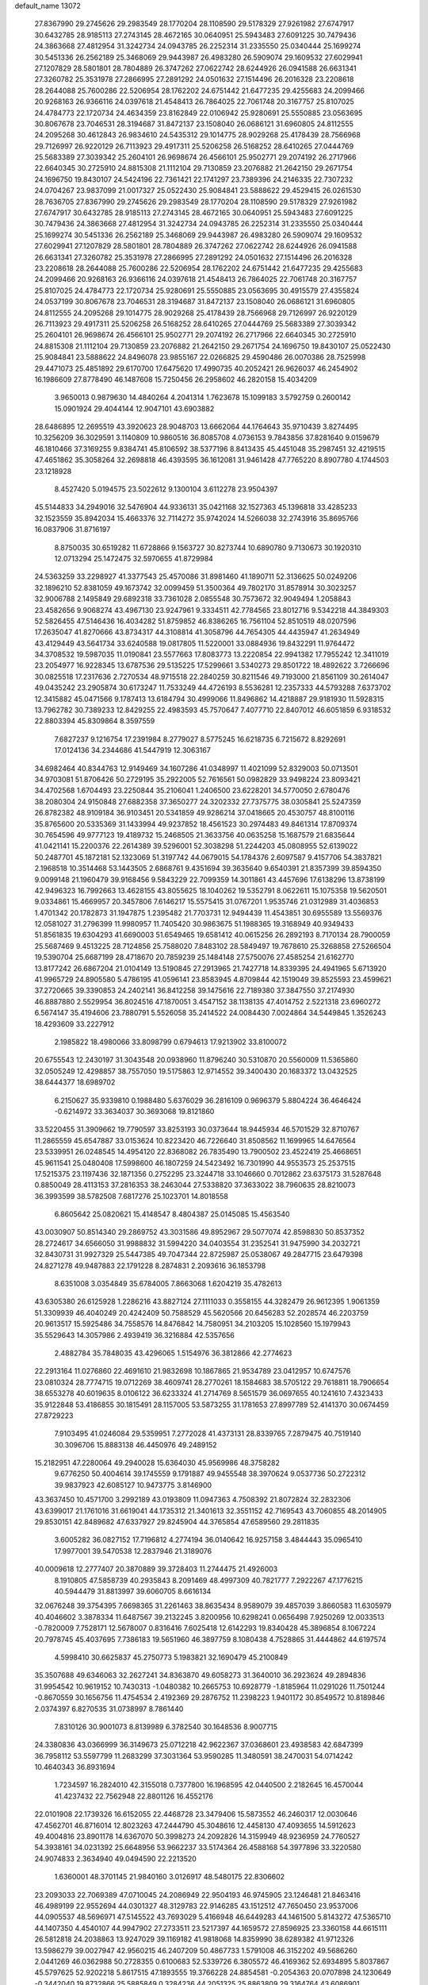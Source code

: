 default_name                                                                    
13072
  27.8367990  29.2745626  29.2983549  28.1770204  28.1108590  29.5178329
  27.9261982  27.6747917  30.6432785  28.9185113  27.2743145  28.4672165
  30.0640951  25.5943483  27.6091225  30.7479436  24.3863668  27.4812954
  31.3242734  24.0943785  26.2252314  31.2335550  25.0340444  25.1699274
  30.5451336  26.2562189  25.3468069  29.9443987  26.4983280  26.5909074
  29.1609532  27.6029941  27.1207829  28.5801801  28.7804889  26.3747262
  27.0622742  28.6244926  26.0941588  26.6631341  27.3260782  25.3531978
  27.2866995  27.2891292  24.0501632  27.1514496  26.2016328  23.2208618
  28.2644088  25.7600286  22.5206954  28.1762202  24.6751442  21.6477235
  29.4255683  24.2099466  20.9268163  26.9366116  24.0397618  21.4548413
  26.7864025  22.7061748  20.3167757  25.8107025  24.4784773  22.1720734
  24.4634359  23.8162849  22.0106942  25.9280691  25.5550885  23.0563695
  30.8067678  23.7046531  28.3194687  31.8472137  23.1508040  26.0686121
  31.6960805  24.8112555  24.2095268  30.4612843  26.9834610  24.5435312
  29.1014775  28.9029268  25.4178439  28.7566968  29.7126997  26.9220129
  26.7113923  29.4917311  25.5206258  26.5168252  28.6410265  27.0444769
  25.5683389  27.3039342  25.2604101  26.9698674  26.4566101  25.9502771
  29.2074192  26.2717966  22.6640345  30.2725910  24.8815308  21.1112104
  29.7130859  23.2076882  21.2642150  29.2671754  24.1696750  19.8430107
  24.5424196  22.7361421  22.1741297  23.7389396  24.2146335  22.7307232
  24.0704267  23.9837099  21.0017327  25.0522430  25.9084841  23.5888622
  29.4529415  26.0261530  28.7636705  27.8367990  29.2745626  29.2983549
  28.1770204  28.1108590  29.5178329  27.9261982  27.6747917  30.6432785
  28.9185113  27.2743145  28.4672165  30.0640951  25.5943483  27.6091225
  30.7479436  24.3863668  27.4812954  31.3242734  24.0943785  26.2252314
  31.2335550  25.0340444  25.1699274  30.5451336  26.2562189  25.3468069
  29.9443987  26.4983280  26.5909074  29.1609532  27.6029941  27.1207829
  28.5801801  28.7804889  26.3747262  27.0622742  28.6244926  26.0941588
  26.6631341  27.3260782  25.3531978  27.2866995  27.2891292  24.0501632
  27.1514496  26.2016328  23.2208618  28.2644088  25.7600286  22.5206954
  28.1762202  24.6751442  21.6477235  29.4255683  24.2099466  20.9268163
  26.9366116  24.0397618  21.4548413  26.7864025  22.7061748  20.3167757
  25.8107025  24.4784773  22.1720734  25.9280691  25.5550885  23.0563695
  30.4915579  27.4355824  24.0537199  30.8067678  23.7046531  28.3194687
  31.8472137  23.1508040  26.0686121  31.6960805  24.8112555  24.2095268
  29.1014775  28.9029268  25.4178439  28.7566968  29.7126997  26.9220129
  26.7113923  29.4917311  25.5206258  26.5168252  28.6410265  27.0444769
  25.5683389  27.3039342  25.2604101  26.9698674  26.4566101  25.9502771
  29.2074192  26.2717966  22.6640345  30.2725910  24.8815308  21.1112104
  29.7130859  23.2076882  21.2642150  29.2671754  24.1696750  19.8430107
  25.0522430  25.9084841  23.5888622  24.8496078  23.9855167  22.0266825
  29.4590486  26.0070386  28.7525998  29.4471073  25.4851892  29.6170700
  17.6475620  17.4990735  40.2052421  26.9626037  46.2454902  16.1986609
  27.8778490  46.1487608  15.7250456  26.2958602  46.2820158  15.4034209
   3.9650013   0.9879630  14.4840264   4.2041314   1.7623678  15.1099183
   3.5792759   0.2600142  15.0901924  29.4044144  12.9047101  43.6903882
  28.6486895  12.2695519  43.3920623  28.9048703  13.6662064  44.1764643
  35.9710439   3.8274495  10.3256209  36.3029591   3.1140809  10.9860516
  36.8085708   4.0736153   9.7843856  37.8281640   9.0159679  46.1810466
  37.3169255   9.8384741  45.8106592  38.5377196   8.8413435  45.4451048
  35.2987451  32.4219515  47.4651862  35.3058264  32.2698818  46.4393595
  36.1612081  31.9461428  47.7765220   8.8907780   4.1744503  23.1218928
   8.4527420   5.0194575  23.5022612   9.1300104   3.6112278  23.9504397
  45.5144833  34.2949016  32.5476904  44.9336131  35.0421168  32.1527363
  45.1396818  33.4285233  32.1523559  35.8942034  15.4663376  32.7114272
  35.9742024  14.5266038  32.2743916  35.8695766  16.0837906  31.8716197
   8.8750035  30.6519282  11.6728866   9.1563727  30.8273744  10.6890780
   9.7130673  30.1920310  12.0713294  25.1472475  32.5970655  41.8729984
  24.5363259  33.2298927  41.3377543  25.4570086  31.8981460  41.1890711
  52.3136625  50.0249206  32.1896210  52.8381059  49.1673742  32.0099459
  51.3500364  49.7802170  31.8578914  30.3023257  32.9006788   2.1495849
  29.6892318  33.7361028   2.0855548  30.7573672  32.9049494   1.2058843
  23.4582656   9.9068274  43.4967130  23.9247961   9.3334511  42.7784565
  23.8012716   9.5342218  44.3849303  52.5826455  47.5146436  16.4034282
  51.8759852  46.8386265  16.7561104  52.8510519  48.0207596  17.2635047
  41.8270666  43.8734317  44.3108814  41.3058796  44.7654305  44.4435947
  41.2634949  43.4129449  43.5641734  33.6240588  19.0817805  11.5220001
  33.0884936  19.8432291  11.9764472  34.3708532  19.5987035  11.0190841
  23.5577663  17.8083773  13.2220854  22.9941382  17.7955242  12.3411019
  23.2054977  16.9228345  13.6787536  29.5135225  17.5299661   3.5340273
  29.8501722  18.4892622   3.7266696  30.0825518  17.2317636   2.7270534
  48.9715518  22.2840259  30.8211546  49.7193000  21.8561109  30.2614047
  49.0435242  23.2905874  30.6173247  11.7533249  44.4726193   8.5536281
  12.2357333  44.5793288   7.6373702  12.3415882  45.0471566   9.1787413
  13.6184794  30.4999066  11.8496862  14.4218887  29.9181930  11.5928315
  13.7962782  30.7389233  12.8429255  22.4983593  45.7570647   7.4077710
  22.8407012  46.6051859   6.9318532  22.8803394  45.8309864   8.3597559
   7.6827237   9.1216754  17.2391984   8.2779027   8.5775245  16.6218735
   6.7215672   8.8292691  17.0124136  34.2344686  41.5447919  12.3063167
  34.6982464  40.8344763  12.9149469  34.1607286  41.0348997  11.4021099
  52.8329003  50.0713501  34.9703081  51.8706426  50.2729195  35.2922005
  52.7616561  50.0982829  33.9498224  23.8093421  34.4702568   1.6704493
  23.2250844  35.2106041   1.2406500  23.6228201  34.5770050   2.6780476
  38.2080304  24.9150848  27.6882358  37.3650277  24.3202332  27.7375775
  38.0305841  25.5247359  26.8782382  48.9109184  36.9103451  20.5341859
  49.9286214  37.0418665  20.4530757  48.8100116  35.8765600  20.5335369
  31.1433994  49.9237852  18.4561523  30.2974483  49.8461314  17.8709374
  30.7654596  49.9777123  19.4189732  15.2468505  21.3633756  40.0635258
  15.1687579  21.6835644  41.0421141  15.2200376  22.2614389  39.5296001
  52.3038298  51.2244203  45.0808955  52.6139022  50.2487701  45.1872181
  52.1323069  51.3197742  44.0679015  54.1784376   2.6097587   9.4157706
  54.3837821   2.1968518  10.3514468  53.1443505   2.6868761   9.4351694
  39.3635640   9.6540391  21.8357399  39.8594350   9.0099148  21.1960479
  39.9168456   9.5843229  22.7099359  14.3011861  43.4457696  17.6138296
  13.8738199  42.9496323  16.7992663  13.4628155  43.8055625  18.1040262
  19.5352791   8.0622611  15.1075358  19.5620501   9.0334861  15.4669957
  20.3457806   7.6146217  15.5575415  31.0767201   1.9535746  21.0312989
  31.4036853   1.4701342  20.1782873  31.1947875   1.2395482  21.7703731
  12.9494439  11.4543851  30.6955589  13.5569376  12.0581027  31.2796399
  11.9980957  11.7405420  30.9863675  51.1988365  19.3168949  40.9349433
  51.8561835  19.6304293  41.6690003  51.6549465  19.6581412  40.0615256
  26.2892193   8.7170134  28.7900059  25.5687469   9.4513225  28.7124856
  25.7588020   7.8483102  28.5849497  19.7678610  25.3268858  27.5266504
  19.5390704  25.6687199  28.4718670  20.7859239  25.1484148  27.5750076
  27.4585254  21.6162770  13.8177242  26.6867204  21.0104149  13.5190845
  27.2913965  21.7427718  14.8339395  24.4941965   5.6713920  41.9965729
  24.8905580   5.4786195  41.0596141  23.8583945   4.8709844  42.1519049
  39.8525593  23.4599621  37.2720665  39.3390853  24.2402141  36.8412258
  39.1475616  22.7189380  37.3847550  37.2174930  46.8887880   2.5529954
  36.8024516  47.1870051   3.4547152  38.1138135  47.4014752   2.5221318
  23.6960272   6.5674147  35.4194606  23.7880791   5.5526058  35.2414522
  24.0084430   7.0024864  34.5449845   1.3526243  18.4293609  33.2227912
   2.1985822  18.4980066  33.8098799   0.6794613  17.9213902  33.8100072
  20.6755543  12.2430197  31.3043548  20.0938960  11.8796240  30.5310870
  20.5560009  11.5365860  32.0505249  12.4298857  38.7557050  19.5175863
  12.9714552  39.3400430  20.1683372  13.0432525  38.6444377  18.6989702
   6.2150627  35.9339810   0.1988480   5.6376029  36.2816109   0.9696379
   5.8804224  36.4646424  -0.6214972  33.3634037  30.3693068  19.8121860
  33.5220455  31.3909662  19.7790597  33.8253193  30.0373644  18.9445934
  46.5701529  32.8710767  11.2865559  45.6547887  33.0153624  10.8223420
  46.7226640  31.8508562  11.1699965  14.6476564  23.5339951  26.0248545
  14.4954120  22.8368082  26.7835490  13.7900502  23.4522419  25.4668651
  45.9611541  25.0480408  17.5998600  46.1807259  24.5423492  16.7301990
  44.9553573  25.2537515  17.5215375  23.1197436  32.1871356   0.2752295
  23.3244718  33.1046660   0.7012862  23.6375173  31.5287648   0.8850049
  28.4113153  37.2816353  38.2463044  27.5338820  37.3633022  38.7960635
  28.8210073  36.3993599  38.5782508   7.6817276  25.1023701  14.8018558
   6.8605642  25.0820621  15.4148547   8.4804387  25.0145085  15.4563540
  43.0030907  50.8514340  29.2869752  43.3031586  49.8952967  29.5077074
  42.8598830  50.8537352  28.2724617  34.6566050  31.9988832  31.5994220
  34.0403554  31.2352541  31.9475990  34.2032721  32.8430731  31.9927329
  25.5447385  49.7047344  22.8725987  25.0538067  49.2847715  23.6479398
  24.8271278  49.9487883  22.1791228   8.2874831   2.2093616  36.1853798
   8.6351008   3.0354849  35.6784005   7.8663068   1.6204219  35.4782613
  43.6305380  26.6125928   1.2286216  43.8827124  27.1111033   0.3558155
  44.3282479  26.9612395   1.9061359  51.3309939  46.4040249  20.4242409
  50.7588529  45.5620566  20.6456283  52.2028574  46.2203759  20.9613517
  15.5925486  34.7558576  14.8476842  14.7580951  34.2103205  15.1028560
  15.1979943  35.5529643  14.3057986   2.4939419  36.3216884  42.5357656
   2.4882784  35.7848035  43.4296065   1.5154976  36.3812866  42.2774623
  22.2913164  11.0276860  22.4691610  21.9832698  10.1867865  21.9534789
  23.0412957  10.6747576  23.0810324  28.7774715  19.0712269  38.4609741
  28.2770261  18.1584683  38.5705122  29.7618811  18.7906654  38.6553278
  40.6019635   8.0106122  36.6233324  41.2714769   8.5651579  36.0697655
  40.1241610   7.4323433  35.9122848  53.4186855  30.1815491  28.1157005
  53.5873255  31.1781653  27.8997789  52.4141370  30.0674459  27.8729223
   7.9103495  41.0246084  29.5359951   7.2772028  41.4373131  28.8339765
   7.2879475  40.7519140  30.3096706  15.8883138  46.4450976  49.2489152
  15.2182951  47.2280064  49.2940028  15.6364030  45.9569986  48.3758282
   9.6776250  50.4004614  39.1745559   9.1791887  49.9455548  38.3970624
   9.0537736  50.2722312  39.9837923  42.6085127  10.9473775   3.8146900
  43.3637450  10.4571700   3.2992189  43.0193809  11.0947363   4.7508392
  21.8072824  32.2832306  43.6399017  21.1761016  31.6619041  44.1735312
  21.3401613  32.3551152  42.7169543  43.7060855  48.2014905  29.8530151
  42.8489682  47.6337927  29.8245904  44.3765854  47.6589560  29.2811835
   3.6005282  36.0827152  17.7196812   4.2774194  36.0140642  16.9257158
   3.4844443  35.0965410  17.9977001  39.5470538  12.2837946  21.3189076
  40.0009618  12.2777407  20.3870889  39.3728403  11.2744475  21.4926003
   8.1910805  47.5858739  40.2935843   8.2091469  48.4997309  40.7821777
   7.2922267  47.1776215  40.5944479  31.8813997  39.6060705   8.6616134
  32.0676248  39.3754395   7.6698365  31.2261463  38.8635434   8.9589079
  39.4857039   3.8660583  11.6305979  40.4046602   3.3878334  11.6487567
  39.2132245   3.8200956  10.6298241   0.0656498   7.9250269  12.0033513
  -0.7820009   7.7528171  12.5678007   0.8316416   7.6025418  12.6142293
  19.8340428  45.3896854   8.1067224  20.7978745  45.4037695   7.7386183
  19.5651960  46.3897759   8.1080438   4.7528865  31.4444862  44.6197574
   4.5998410  30.6625837  45.2750773   5.1983821  32.1690479  45.2100849
  35.3507688  49.6346063  32.2627241  34.8363870  49.6058273  31.3640010
  36.2923624  49.2894836  31.9954542  10.9619152  10.7430313  -1.0480382
  10.2665753  10.6928779  -1.8185964  11.0291026  11.7501244  -0.8670559
  30.1656756  11.4754534   2.4192369  29.2876752  11.2398223   1.9401172
  30.8549572  10.8189846   2.0374397   6.8270535  31.0738997   8.7861440
   7.8310126  30.9001073   8.8139989   6.3782540  30.1648536   8.9007715
  24.3380836  43.0366999  36.3149673  25.0712218  42.9622367  37.0368601
  23.4938583  42.6847399  36.7958112  53.5597799  11.2683299  37.3031364
  53.9590285  11.3480591  38.2470031  54.0714242  10.4640343  36.8931694
   1.7234597  16.2824010  42.3155018   0.7377800  16.1968595  42.0440500
   2.2182645  16.4570044  41.4237432  22.7562948  22.8801126  16.4552176
  22.0101908  22.1739326  16.6152055  22.4468728  23.3479406  15.5873552
  46.2460317  12.0030646  47.4562701  46.8716014  12.8023263  47.2444790
  45.3048616  12.4458130  47.4093655  14.5912623  49.4004816  23.8901178
  14.6367070  50.3998273  24.2092826  14.3159949  48.9236959  24.7760527
  54.3938161  34.0231392  25.6648956  53.9662237  33.5174364  26.4588168
  54.3977896  33.3220580  24.9074833   2.3634940  49.0494590  22.2213520
   1.6360001  48.3701145  21.9840160   3.0126917  48.5480175  22.8306602
  23.2093033  22.7069389  47.0710045  24.2086949  22.9504193  46.9745905
  23.1246481  21.8463416  46.4989199  22.9552694  44.0301327  48.3129783
  22.9146285  43.1512512  47.7650450  23.9537006  44.0905537  48.5696971
  47.5145522  43.7693029   5.4166948  46.6449283  44.1461500   5.8143272
  47.5365710  44.1407350   4.4540107  44.9947902  27.2733511  23.5217397
  44.1659572  27.8596925  23.3360158  44.6615111  26.5812818  24.2038863
  13.9247029  39.1169182  41.9818068  14.8359990  38.6289382  41.9712326
  13.5986279  39.0027947  42.9560215  46.2407209  50.4867733   1.5791008
  46.3152202  49.5686260   2.0441269  46.0362988  50.2728355   0.6100683
  52.5339726   6.3805572  46.4169362  52.6934895   5.8037867  45.5797625
  52.9202218   5.8617515  47.1893555  19.3766228  24.8854581  -0.2054363
  20.0707898  24.1230649  -0.3442040  19.8732866  25.5885849   0.3284236
  44.2051325  25.8863809  29.3164764  43.6086901  25.2232521  28.8051548
  44.2824488  25.4802097  30.2567412  48.3170047  14.3651228  19.2368151
  48.1683227  13.7111740  18.4479106  48.1541232  15.2905981  18.8171740
  20.0853940   7.9527421  12.4354621  20.8606383   8.6298892  12.3659067
  19.7734333   8.0397668  13.4170210  16.5758277  40.0476679  45.9943428
  16.2731786  41.0307869  46.0361580  15.7593155  39.5218310  46.3415883
   1.7792214  19.7804622  21.6530914   1.2857850  19.9077411  22.5616215
   2.5628996  19.1540444  21.9217133  30.5967767  35.8460228  12.3194496
  31.1785135  36.6505651  12.5822745  30.9773516  35.5215745  11.4302467
  50.3581795  52.9876099  11.1087240  50.9800765  52.9976993  11.9235634
  50.8152283  53.6128230  10.4296931  41.9946486  15.3495060  26.6185926
  42.5575031  15.8475060  25.8953529  41.1423317  15.9380097  26.6704616
  24.0965312  15.0451187  16.5923789  24.6761455  15.7565434  16.1299363
  23.7567459  15.5150807  17.4473817  37.2883694  10.6255839  38.6699354
  36.9298256  11.5255414  38.3221171  37.0435551   9.9552455  37.9231789
   9.5195277  47.1666326  34.1003613   8.6654191  47.7198064  34.2457703
   9.2717315  46.2178498  34.4109801  42.3758136  32.9239554  33.0023653
  42.7385750  33.0138692  33.9634754  43.1791649  32.5624235  32.4667373
  39.6106535  33.3366285  30.3486244  40.0678554  34.0051959  30.9952698
  38.7998097  32.9971702  30.8871995  35.8396894  31.0791548   3.7043974
  36.3522241  31.2825050   4.5787744  35.1265888  30.3914038   3.9973556
  19.7416078  16.3072035  47.4601217  19.3188413  15.3825907  47.6586097
  20.2654915  16.5207695  48.3228086  39.3329685  33.6166227  26.2016954
  40.2319735  33.1123394  26.2571231  38.7186091  32.9450595  25.7045575
  36.3294837  21.5456901  14.8744830  36.4193519  20.6949385  14.2801198
  35.4752469  21.3842321  15.4097015   6.2372603  37.2254971   4.8630442
   7.1658982  37.3885481   4.4505746   5.6450690  37.9489321   4.4223566
  31.4228491  44.5790574  28.8814170  32.2205080  44.2283374  28.3385472
  30.7022134  44.7815424  28.1812974  10.8494211  27.9319398  24.9386880
  11.5926825  27.9251423  24.2152416  10.2605429  27.1277921  24.6626957
   0.1834514  41.8614825  46.5411861   1.1895656  41.7493624  46.3606820
  -0.1877907  42.2548231  45.6675873  37.6320207  37.8379356   9.7185667
  37.6574278  38.3262304   8.8123146  38.0097014  36.8972570   9.4978081
  49.8068423  34.6830812  31.2440310  50.7784168  34.5161893  30.9917297
  49.5276478  35.5002765  30.6754897  54.5578996  42.3443902  27.2314252
  54.0025280  41.9900288  28.0366215  55.3006677  41.6308948  27.1414955
  31.8938529  42.9053389  12.1577947  32.8173135  42.4383242  12.2378595
  31.5372756  42.5419750  11.2480315  34.8925289  36.5291731   9.2502912
  34.5405499  37.0294041  10.0861562  35.8391906  36.8806858   9.1248631
  49.3360593  37.8885598   4.6389922  48.8937106  37.8811826   5.5722284
  48.7351463  37.2438279   4.0920584  21.4385667  16.5501713  37.0626139
  21.7754990  17.4851297  36.7717479  22.3100877  16.0206984  37.2157557
  52.4336453  46.8103179  37.6630204  51.9191623  46.5954895  36.7841824
  53.2032950  46.1514425  37.6720693  26.7627783  14.9742167  18.9404447
  26.8271926  15.7787363  18.2882538  26.9674932  14.1683472  18.3285624
  22.0963345  12.4685000  45.9741356  21.1152985  12.7258410  45.9449551
  22.4100345  12.4833424  44.9961105  32.3745592  20.7280301  29.1201116
  32.3907855  20.2513929  28.2045592  32.0859579  19.9695535  29.7735807
  31.4994572  36.3716194  32.1537228  31.3825417  36.6602336  33.1422300
  32.2419255  37.0018182  31.8093324  27.1368564   4.2586048   7.1917883
  26.5667668   4.0157047   8.0150945  27.7218785   5.0429042   7.5384864
  47.1117419  -0.1260370  35.8763646  47.7576345  -0.4559011  36.6110303
  46.1814692  -0.2814324  36.2863051  53.0081841  27.6805364  20.1441836
  53.7859048  27.9812347  20.7574361  53.4834210  27.0855957  19.4429454
  12.4293892   2.7096958   2.6321529  13.3633871   3.1514046   2.5660080
  12.1068275   2.7032904   1.6500847  42.5498673  11.3167029  46.0078889
  43.0858579  12.0895054  46.4322289  41.6230167  11.3905623  46.4511870
   9.8771783   1.6262106  44.7353541   9.1485746   1.9903965  44.1001944
   9.6652173   2.0527473  45.6397231  35.2539125  27.5009587  37.0267162
  34.2635666  27.6300689  36.7578501  35.4507155  26.5242049  36.7672119
  45.9719726   2.7583730  16.1739099  45.6820424   2.9425507  17.1557171
  46.7665973   2.1312797  16.2650003  10.2091907   6.0760977  12.8423897
   9.1921481   6.1393483  12.6642175  10.3006331   6.4778037  13.7926598
  30.0631460  30.9366371  29.0199497  30.8878530  30.3935221  29.3036452
  29.2695482  30.3083493  29.1665422  13.8556648  35.7531442   7.0467351
  14.6543781  35.1146139   6.8756024  14.1493389  36.2726255   7.8902098
  52.1277140  40.8196349  32.4316217  52.8909258  41.4063630  32.0457846
  51.3684480  40.9428848  31.7406951   1.5817280  26.4019397  10.4850834
   2.2823755  25.6575685  10.3423827   1.2625951  26.2786752  11.4404179
  28.8447269  49.7220427  16.9424336  28.0082661  49.2490450  17.3187269
  28.5252022  50.6477223  16.6771462  36.1596374   9.5179357  24.3230381
  35.9549292  10.4960308  24.5436549  35.9664015   9.0022881  25.1875163
  23.3134076   2.9929261   4.8908678  23.4770344   3.9159607   5.3186391
  22.3343034   2.7832754   5.1453319  38.4780501  10.1050679  34.8182401
  37.9679841   9.6071145  35.5600421  39.2081787  10.6287579  35.3149039
  31.5564686  28.5131230   3.2751162  30.8019837  29.2072709   3.1388770
  31.6034658  28.0286326   2.3661779  28.3384511  45.5707354  35.4184925
  27.7214031  46.2673324  35.8485431  27.8201466  45.2418282  34.5907984
  28.6081890  24.1007441  13.6623107  28.2611181  23.1267758  13.7039887
  27.8678111  24.6263633  14.1607612  39.3756806  25.8529982  15.8051402
  39.1232514  25.7124021  14.8071328  40.3296017  26.2614244  15.7321684
  12.9053836  37.0424621  11.3642709  12.1776605  36.6308759  10.7469125
  12.3345438  37.6134145  12.0194286  28.9881192  42.0990100   7.9538591
  28.0854013  42.5765974   8.1329942  28.6904366  41.2504905   7.4391394
  28.9208128  30.1170262  18.7738790  28.8057570  29.9167857  17.7675203
  28.2033621  29.5211663  19.2220141  23.3971402  23.6942422  33.9686575
  24.0892016  23.5194227  33.2214640  23.0650623  24.6535076  33.7571482
  38.2650412  49.5371142  44.4080625  37.5714038  50.2687040  44.2101575
  39.1360920  49.8917441  43.9937155  54.2929974  11.2053102  40.0422988
  54.9479869  11.0666344  40.8253025  53.7355271  10.3300386  40.0389047
  39.9716654  17.2394101  26.4450788  40.3579641  18.1711584  26.6644018
  39.7331109  17.3052369  25.4459510  44.8809020  48.4766197  44.6555280
  44.8933425  48.3631628  43.6324390  43.9817942  48.9316369  44.8479428
  38.1064796  38.7802012  19.7934955  37.2791453  39.1869151  19.3187780
  38.3144240  37.9481470  19.2151225  38.5873443  30.2479213  31.3134451
  39.3778147  30.4275187  31.9600810  38.0579687  31.1406082  31.3555514
  18.7846533   8.8959082  20.3462525  17.7942361   9.1973196  20.3356790
  18.7167528   7.8876108  20.5675370  30.4316467  47.2549473  35.0763054
  29.7317261  46.5239664  35.3006922  30.5186702  47.1806364  34.0477690
  39.3047267   5.9914536   0.2908070  39.8898960   6.6697764  -0.2581141
  39.8501268   5.9103904   1.1687061  13.9056920  22.9965655  11.5920471
  13.4692427  23.3425895  10.7017233  13.0975506  23.0138124  12.2357255
   1.2624285  22.4931191  24.9900283   1.1548137  21.5306725  24.6334562
   0.9867898  23.0819777  24.1882146  20.0046928  15.2532131  13.9799413
  19.1930572  15.1139688  14.6067564  19.8508861  16.1984705  13.5950613
  35.5213177  31.7955068  44.8798577  36.2975931  31.1070151  44.8266679
  34.7889810  31.3204073  44.2995733   5.4497141   6.4779386  35.1121107
   5.9438098   5.8644367  34.4470424   6.2145567   6.8772770  35.6838817
  37.4345673  10.3013935  18.6863908  37.1485371   9.4761259  18.1364584
  36.7159596  10.3638363  19.4215622  29.3038793  20.9807453  36.5180292
  29.1969563  20.2527425  37.2305842  30.1421718  21.5036445  36.7981738
   9.8200653  46.7842755  31.4346075   9.6391165  46.9383036  32.4422452
   9.8561071  47.7490204  31.0571952  22.7566279  46.5593285  42.5143658
  22.5425563  45.7930012  41.8575177  21.8388773  47.0101773  42.6655595
   4.0143830  23.3789235  44.9318758   3.4225335  24.2266372  44.8978531
   3.4204579  22.7050922  45.4513235   3.9631987  50.9285539  39.1825984
   3.8021708  51.9475130  39.3020875   4.8842808  50.8963610  38.7149647
  50.4959222  30.3601094  13.2362129  49.9947841  29.7712825  12.5470034
  49.8371087  30.3890175  14.0351947   9.4114882  28.2720953  32.4647488
  10.3247188  27.9049665  32.1803034   8.7278904  27.6166559  32.0658623
   9.1800211  12.5225012  33.8892378   8.4835988  13.2023223  33.5536004
   8.6390465  11.6623694  34.0546017  22.7426495   3.5387204  32.5331640
  23.1348821   3.6838229  33.4773905  22.2457415   4.4225035  32.3409224
  19.0064355   5.3993953  32.3077910  18.5898808   4.5802577  31.8345325
  18.6254159   6.1984749  31.7689070  10.8268842  15.5785701  34.6958137
  11.4472258  15.1988585  33.9515983  10.0686560  16.0229163  34.1556408
  22.2901001  45.9276447  30.3330525  22.0352102  45.2603790  31.0745383
  22.3300872  46.8370860  30.8058753  53.5280951  28.7175231  40.4474139
  54.1604265  27.8969485  40.4725633  53.7693695  29.2271638  41.3161406
  16.7173722  48.3687182  33.0754433  16.4194954  49.0616247  32.3834348
  17.5858296  47.9736204  32.6913885  28.9092005  32.4407100  24.3288044
  28.3995034  32.6946984  25.1894367  29.8879539  32.3734626  24.6297618
  12.4634258   7.9357463   8.4020811  11.9947493   7.5203568   9.2235329
  11.8579728   8.7334505   8.1504301   8.0940308  37.3297733  19.1383237
   7.1172157  37.6393662  19.2257033   8.6246209  38.1952326  18.9696581
  38.9459744  43.7222419  14.0029578  38.6426350  44.0120314  14.9519654
  38.0697337  43.4763561  13.5325335  50.8838657   5.5075281   9.7979899
  49.9093815   5.8443593   9.8498346  51.3270623   6.1338138   9.1096722
  30.3851293   2.1607940  16.8435704  29.4130589   2.2281175  16.4911228
  30.5922306   3.1361806  17.1282040   7.2978249  46.1027122   6.4971989
   8.0843106  45.6884923   5.9644738   7.7704547  46.5686347   7.2877349
   2.0811211  36.2794359  25.6595511   2.5616624  37.1696146  25.7633716
   2.3567850  35.9496360  24.7181828  20.5697306  28.3328852  17.4688026
  20.8691615  29.1868258  17.9551898  19.8641582  27.9178708  18.0936268
  12.9625058  14.2275702  46.4323808  12.9852528  13.4108381  45.7858241
  13.2566281  15.0036680  45.8142851  36.4938936   6.1837609  37.7517316
  37.1426421   5.5095135  38.1886047  35.7167167   6.2455816  38.4285153
  48.5983987  40.1605034   3.1575119  48.0858411  40.5684360   3.9628801
  48.9945695  39.2947535   3.5623543   0.3651757  38.8064481  35.2173858
   0.8817272  38.7614711  36.1088296   0.5531299  37.8992172  34.7715513
  24.9342557  17.5202435  22.5605301  24.1707684  17.3742114  23.2378708
  24.8590432  16.7134156  21.9225533  12.7107324   9.6327318  39.4369895
  12.2051454   9.0787725  40.1521053  11.9555343   9.9506463  38.8080951
  29.1171515   5.2122496  25.5902223  29.4737841   5.1648262  26.5606672
  29.1769138   4.2296301  25.2713988   5.1091491   6.5629549  21.3971604
   4.5274856   7.1912564  21.9735238   4.4781228   5.7658829  21.2094951
  33.2725527  38.2477238  45.6694519  33.6049617  37.5869179  44.9519312
  32.8042425  38.9886962  45.1353332  44.9983391   4.8855230  21.8726012
  45.6120499   5.0770905  21.0593143  45.4679379   4.0989769  22.3455367
  29.5665046  29.7292747  47.2079126  30.4515347  29.5174748  47.7059329
  29.8804030  30.3431983  46.4394687  11.8367545  19.5239098  41.5872270
  12.4821887  18.7605602  41.8145500  10.9689888  19.0507853  41.2884087
  35.1283433  23.4418612  34.5331157  35.4378011  23.9757154  35.3632330
  34.7258242  24.1812906  33.9253755   5.8555242  37.3539704  11.7717115
   6.7702282  37.6389396  11.3559006   5.7015686  38.0868740  12.4828006
  49.2473531  34.3821639  22.8920554  49.1184658  34.2664107  21.8745182
  48.9666916  35.3582924  23.0693469  18.5765154  14.0711650  23.7554162
  19.4926032  13.6074783  23.8578781  18.8115466  15.0124131  23.4106427
  46.1061399  31.9816610  42.4448556  46.0303619  31.9616705  43.4760191
  45.3152092  31.3982583  42.1361217  54.6512338  16.3813386  42.0666621
  54.7562244  15.9913045  43.0372482  53.6916583  16.0609847  41.8274284
  39.9241449  24.7106335  47.4168410  39.9914821  25.1009864  46.4637118
  40.8746049  24.3335698  47.5844935  43.2692094  34.6377381  29.6094243
  44.0323020  34.5307678  28.9259810  42.6657122  33.8227663  29.4359782
  47.7556147  41.2465602  33.6081570  46.7634504  41.3249224  33.3323679
  47.9174970  40.2216552  33.5970055   5.7296211  25.8070324  37.0676018
   5.3504247  25.8024672  36.1018024   6.7548941  25.8422376  36.8972168
  46.1543725  11.9766140  30.0330176  46.7544586  11.4723998  29.3556083
  45.4029169  11.2941416  30.2332111  34.1018020  25.4048588  32.9065110
  33.2612275  25.2480716  32.3331622  34.7277543  25.9364278  32.2772275
  22.8043806   7.2539159  26.9174915  22.9202740   6.6543213  26.0694420
  23.6267025   6.9669699  27.4893365  35.2626848  14.7846039  46.4637637
  35.6611795  13.9541625  46.9241504  36.0857364  15.3125461  46.1410530
  36.6712654   2.0020107  24.4776259  36.8499808   1.5085705  23.5965993
  36.9286297   2.9782650  24.2793643  20.1591894  26.2017534  34.7242288
  19.7000020  25.2955240  34.5131813  19.3902413  26.8794502  34.6413160
  11.6522071  50.5154540  36.0739967  11.0992466  50.9313029  36.8158830
  11.5382597  51.1418226  35.2654079  33.4461742  44.0199525  42.2568995
  33.6315969  44.9585672  41.8862827  32.6157412  43.6979575  41.7383110
  42.9004927  29.0353956  22.9771764  42.5103447  29.9899689  23.0669416
  42.8471337  28.8624209  21.9541941  32.0587613  33.4181108   4.1128216
  31.4194552  33.2105478   3.3238235  31.6794649  32.8369104   4.8799417
  52.0618371  18.9759059  24.8273058  52.5012179  18.0619204  24.9554549
  52.8376176  19.6359759  24.7079766   9.6609459   2.8014650  25.3170373
  10.3721924   3.3135082  25.8431084   9.2412456   2.1473609  25.9594596
  12.8890087  37.0484460  30.6986041  12.9032015  38.0782836  30.6723039
  12.0412866  36.7892126  30.1883212   4.8104783  30.6267854   3.3512049
   5.5105628  30.7814541   4.0920021   3.9534598  30.3763865   3.8703607
   3.1552479   6.2096456  30.5186017   3.5209348   5.5910239  31.2658922
   2.2620525   6.5503891  30.9302822  26.2758501  21.1513824  30.8525221
  25.7324741  20.3227765  30.5637153  26.9660568  21.2748086  30.1085005
   9.8655475  24.5947828  34.6969516   9.9350287  23.5797257  34.9014300
  10.8473823  24.9114244  34.7638434  26.7395387  34.6546215  22.3027358
  26.9033860  33.6358065  22.3614405  25.9793093  34.7327628  21.6063899
  13.1663723  10.5587837   5.6935346  12.9884989  11.3961123   5.1114991
  13.3328402   9.8191265   4.9929645  45.1954177  32.7759158  20.8875287
  45.6741355  33.6497453  20.6019773  44.3253609  32.8108882  20.3234566
   7.0346791  43.7700382  33.6361265   7.8952817  44.1719631  34.0522714
   6.5279286  43.4041969  34.4627406  47.7638773  44.8083722  15.3223735
  46.8043174  45.1721158  15.1318205  47.5542687  43.9088999  15.8064982
   4.6220610   8.7727571  26.9003588   4.0114311   9.1551000  26.1596833
   5.1316767   8.0105821  26.4010710  12.0888509   0.6883707  41.9583322
  12.1411302  -0.3034045  42.2430806  12.3959085   1.2020213  42.7902321
  13.6887223  43.2613659  35.0349357  14.6637955  43.3759563  34.7123328
  13.4632840  42.2845559  34.8074950  30.9414400  15.8841495  35.5013349
  30.0964371  15.3202454  35.6835755  31.4088328  15.3750817  34.7330094
  20.1210142  49.3733241  31.3396812  20.1056766  49.9855204  32.1667412
  21.1087700  49.0666198  31.2832834  36.5133198  12.2213931   8.5639039
  37.4064677  11.7172485   8.6079602  36.6087782  12.9606019   9.2776327
   6.7607287   6.0932564  19.2494458   6.2402425   6.5165474  18.4882205
   6.1920779   6.2680049  20.0916697  11.6662355   4.7050199  44.3670567
  12.1015134   3.7958085  44.5478796  11.7170033   5.2023869  45.2662602
  42.3505113  27.1199968   6.1925039  42.0368159  26.1600403   6.0279137
  41.5284798  27.6214081   6.5297220   8.2052683  19.7016829  46.4342379
   9.0930908  20.2042150  46.6043318   7.8038745  20.2080344  45.6293758
  22.0493062  48.2108428   3.5413554  21.3802967  48.9276285   3.2664438
  21.4636911  47.4203293   3.8594524  38.5655133   1.6603624   2.1976535
  37.5557106   1.7605764   2.2523202  38.8352694   2.2356056   1.3782629
  55.2827289  19.0214981  42.0768576  55.9580021  18.9706893  42.8603666
  54.9636194  18.0360903  41.9922224  47.9391045  27.4998647  31.5922518
  47.9131267  28.5000013  31.8644489  46.9950490  27.1711344  31.8680432
  38.1903104  16.6777999  28.6348616  38.3897661  17.5770064  29.1096477
  38.7496051  16.7388387  27.7724712   4.5950544  11.4073422   9.4895601
   4.5743904  10.8564995   8.6123151   5.6095436  11.5716205   9.6288954
  11.9610125   9.6503269  19.5654313  11.2971034  10.1801355  20.1573483
  12.0689911   8.7635878  20.1090293  10.9660959  46.0730412  12.1129349
  11.6970046  45.3539576  12.1927155  10.0852153  45.5429081  12.2372001
  39.9928388  44.6601902  23.0501548  40.2127038  44.6572253  22.0448083
  40.8552165  45.0291886  23.4862400  18.0370147  28.6470901  41.7642707
  17.1761389  29.1909635  41.9188870  18.4892518  28.6296437  42.6936320
  15.5983081  25.1024322  30.5647158  16.1013709  25.2261159  31.4543487
  15.9169024  25.8844782  29.9776874  48.1268561  21.9977840  12.0931976
  48.6291858  21.2286322  11.6133116  48.8461543  22.7408942  12.1510645
  13.6093010   6.2801361  17.8463897  12.7059403   6.7835449  17.8009321
  13.4224233   5.4237185  17.2901977  46.9307865  21.0095406  14.3054180
  47.0810160  19.9892035  14.1713652  47.4447676  21.4144983  13.4959485
  33.8081564  33.7944527  39.7143875  33.4457952  32.8370936  39.5610393
  34.6625898  33.6440113  40.2689757  45.7152002  44.0234965  21.8053729
  46.3986708  44.6160294  21.3238092  44.8902617  44.6370523  21.9123669
  40.2003345  41.8227108  49.2680290  39.7334949  42.3151018  48.4968456
  40.2691590  40.8520494  48.9620293  19.7964208   2.4442558   2.9148138
  20.0638861   2.5565230   3.9018206  20.6759835   2.5784989   2.3983993
  33.7596975  25.4011716  27.5021138  33.6200906  26.0601817  28.2889201
  32.8126043  25.1001127  27.2613335   4.1811366  36.2625579  32.0169771
   3.6935819  35.7745245  32.7783395   4.2210415  35.5570351  31.2585217
  22.4342816  18.9546540  36.1404185  22.0310148  19.2200835  35.2245632
  23.4443019  18.8646643  35.9329673  37.3305896  31.6994624   5.9191787
  38.2629404  31.8065723   5.4826336  37.4643360  30.9125312   6.5754598
  31.8897566  49.0707990  31.1242999  31.8855712  49.7566451  31.8760997
  32.7585493  49.2774477  30.5968976   1.5179189  22.4975991  41.7429479
   0.7040163  22.7319557  42.3328267   1.1532272  21.7816113  41.0985797
  35.2555255  22.1359932  18.8310576  34.5459925  22.1737225  19.5660594
  36.0952203  22.5499477  19.2466302  29.9749970   9.0004431  13.8584256
  29.3068860   8.9368714  14.6424252  29.9640609   8.0466780  13.4529682
  53.5450012  14.1722678  48.5125189  53.3985955  13.9233016  47.5208557
  54.4100247  13.7125653  48.7713757  19.7941139  49.1590173  26.2304377
  19.4370094  48.1926308  26.3189117  19.6233880  49.5656038  27.1624634
  38.4473909  16.8911721  36.2091489  38.8094533  17.6736985  36.7695874
  38.3627776  16.1211053  36.8940680  44.0675135   9.0225840   6.9094855
  43.6479468   8.4329078   6.1750246  43.8376254   9.9855509   6.6148023
  32.1174375  15.1606582   4.4566722  31.5525771  15.7556081   5.0887859
  31.4044795  14.7205349   3.8504672  24.4741445  17.0470856   2.5546672
  24.0937087  16.0978561   2.6741997  25.4851399  16.9233324   2.7471492
  37.4335711  26.6279136  25.5935085  37.9454471  26.5357062  24.7222866
  36.4706881  26.3323181  25.3708676   8.7423964   0.8954069  16.6657462
   8.4311877   0.6489649  15.7128978   9.4377148   1.6424203  16.5082355
   4.3905004  37.4543796   1.7223259   4.3324765  38.0229477   0.8853257
   4.5086042  38.1224032   2.4985273  15.3361216   4.0118978  31.5844197
  15.3954097   5.0442844  31.4222801  16.3051465   3.7056462  31.3767288
   7.4045108   7.4478404   2.8848940   6.5142590   7.9694913   2.8379570
   7.1485116   6.5791857   3.3829027  11.7156513   4.2356051  26.4374390
  12.5644552   4.4390344  27.0002275  11.0534905   4.9705455  26.7580339
   2.7494590  36.4158045  37.3971175   3.6577966  36.5948844  36.9294478
   2.3187119  37.3457060  37.4567216   2.6262203  16.4616250  31.7831857
   2.0433065  17.2787749  32.0410683   2.8789473  16.0859035  32.7267610
   0.5869394  47.5622710  13.5719205   0.7453003  46.6357329  13.1334928
   0.0612366  48.0836739  12.8763850  18.2676637  29.9606053   6.3799019
  17.2863451  29.5890634   6.2851099  18.1213130  30.6504137   7.1637843
   4.5904683  50.2929941  11.6483607   5.1497353  51.1252700  11.8913879
   3.6286874  50.5696746  11.8221618  22.4997947  39.3871189  45.8761508
  21.7168716  39.1452345  45.2485708  23.3284892  39.3414963  45.2608981
  38.9757061  46.9091448  40.8915922  39.7200052  47.2403401  41.5356808
  39.0411644  47.5804358  40.1082088  47.4724333  31.5395207  40.1472211
  46.9626444  31.7283180  41.0274103  48.3539898  31.1010128  40.4816031
  21.5673619  42.5164565  28.1143493  21.2562298  41.6358177  27.6660008
  21.8975881  43.0858963  27.3234789  26.6510555  14.3203130  10.8178383
  25.7596876  13.8235121  10.6632820  27.3620678  13.5827406  10.6527747
  23.4223392  45.8508194  10.0262892  22.6404125  46.2887026  10.5714529
  24.1783190  46.5595724  10.1542508  49.0752569   4.4746218  26.4746579
  50.0999486   4.6361967  26.4575893  48.8188906   4.4601798  25.4738254
  49.2108600  36.4324245   0.1893268  49.9909762  36.2008161   0.8259687
  48.4496834  35.8102876   0.5172875   4.8316697  40.4410207  15.9381072
   4.9882108  40.3256961  16.9412342   5.0357956  41.4419865  15.7654235
  38.5791852   6.7670107   3.7090401  38.1990121   5.9365568   4.1956741
  39.4643495   6.4191209   3.3044424   9.9887102  35.7608245  20.2170989
   9.2562829  36.3916336  19.8379792   9.4543238  35.1502910  20.8609472
  51.9624203  34.1117701  20.8050540  51.5901817  35.0417862  20.6019291
  52.9672327  34.1871413  20.6066480  12.6902318  10.0342618   1.0860917
  11.9342758  10.2268503   0.4182935  13.0540099  10.9769461   1.3206740
  42.6209411  52.3608048   7.7583534  42.1470899  51.6422367   8.2992908
  43.2258071  51.8145403   7.1038456  19.3970196  23.3759744   8.3601175
  18.6050430  23.8646294   8.8192433  20.2226497  23.8135079   8.8007591
  44.2882777  10.0545770  30.4360142  43.5510626  10.2421803  31.1431156
  44.4731689   9.0543100  30.5513567  17.5430711  39.6792515  35.6272422
  17.2548935  39.4359100  34.6622050  17.9734550  38.8037664  35.9691151
  48.1568499   4.9264512  23.9288460  47.3501730   5.5437207  24.1377358
  48.7341608   5.4888433  23.2985316  47.0914810  41.0150046  45.9240541
  47.6434152  40.1782062  45.6975391  46.1791188  40.6437941  46.2295220
  11.3259631  47.7517699  21.7975224  11.3438052  46.7750845  21.4589443
  11.0592599  47.6416676  22.7952819  40.0547188  37.7225597   7.2390739
  40.9135174  38.0945407   6.8332218  40.2644008  36.7568589   7.4883931
   9.0662152  44.2896473   9.1824482   8.9866015  43.6685751   9.9940332
  10.0753912  44.3611532   9.0025438  43.1528017  46.8716626   3.5990161
  43.2313981  45.8420338   3.5669761  43.1239151  47.1569289   2.6246713
  30.5358922  15.9956371  20.6531516  30.7614808  15.6731921  19.6950221
  30.8500439  15.1930208  21.2378524  28.8884081  49.4556465  34.8950350
  29.5461687  48.6668012  35.0295127  29.4847430  50.2811727  35.1006973
  13.5508062  20.0148458   3.3563472  14.5364786  20.2753435   3.5057733
  13.4494705  20.0177917   2.3286261  50.9920161  46.1426397   4.0103480
  50.9976015  46.1054957   5.0381172  51.7147079  45.4721462   3.7265505
  30.9400057  25.6517238  36.5806806  31.0328929  24.9492137  35.8299724
  30.0593000  26.1415501  36.3369410   7.4739776   6.2973312  12.4757589
   7.6718660   5.5686986  11.7514606   6.8669205   6.9581709  11.9636906
  34.3963217   9.4014104  35.8268785  34.1931955   9.0576839  34.8713442
  34.6068554  10.4024497  35.6764813  12.6869155  31.8480350  37.9612901
  13.2457958  31.3265470  38.6378463  11.7104662  31.6796124  38.2419245
   5.7871164  42.8951799  35.8555152   4.7751035  42.8101490  35.6344816
   5.9597543  42.0486514  36.4294375   6.6648451  40.0390646  31.7544082
   5.6741830  40.2787995  31.9912763   6.7088648  39.0379924  32.0181219
  47.5585732  44.9910322  46.2865246  48.4989091  44.8777178  45.8710782
  47.4894495  44.2094736  46.9503451  35.8358879  28.2481897   6.1296610
  35.4013612  27.4604823   6.6294268  35.1085151  28.5814319   5.4901085
   9.2816747  -0.1661405   4.7414427  10.2271329   0.2349567   4.6906632
   8.7028592   0.5760165   5.1507000  27.9145228   8.2357106  48.0072336
  28.2726225   7.9656213  47.0753908  27.9538551   9.2718487  47.9821751
  37.1691017  17.2586472   5.4226168  37.2489679  18.2859399   5.4865786
  36.1755221  17.0690359   5.4036010  19.7346472  35.5081752  -0.2558950
  19.1784965  34.9417107   0.4003419  19.9637003  34.8537560  -1.0187755
  23.1535284  20.5420256   5.1986173  23.0660651  21.5154909   4.8620071
  22.7702148  20.5823294   6.1553296  10.3303092  14.1848421  24.1100360
  10.3965969  14.9092477  24.8607824  11.2523448  14.2797505  23.6413319
  47.2229150  21.4143695  40.7190961  46.6240228  20.8976771  40.0601353
  47.7893195  20.6732646  41.1674393  51.6663937  41.5577760  34.9620334
  51.7662701  41.2347401  33.9767523  52.3754136  40.9675399  35.4468004
  36.6766561  25.2479066  48.0210409  37.3912520  25.9217000  48.3474910
  37.1009573  24.3357156  48.2758056  54.1804454  11.4706090  15.5032204
  54.0813431  11.4133765  14.4800398  53.3226896  11.0094141  15.8545220
  17.9449627  19.5719314  44.1426402  18.7466287  18.9363214  43.9691350
  17.9699797  19.7024110  45.1672425   2.1495170  32.1463208  44.6384675
   3.1482046  31.9260533  44.4862769   1.6751683  31.6679103  43.8587721
   8.2369039  30.0575344   1.9708375   8.2916214  30.9938403   2.4024614
   9.0265481  30.0423735   1.3131315  17.8298429  46.5013562  18.1429064
  16.9601359  46.7673640  17.6613804  18.1779576  45.6953138  17.6065195
  36.4363664   5.4196557  43.0647657  37.1302262   6.1528525  42.8011547
  35.5859446   5.9791875  43.2362321  11.2701637  35.6888956  42.9085125
  11.3974549  34.8703678  42.2941505  10.7723298  36.3698154  42.3134613
  17.8278170  41.6660529  41.7286196  17.4752487  41.7620251  40.7655729
  16.9846603  41.7051793  42.3058717   2.2867956  22.3817583  -0.3651927
   2.8214360  23.2597555  -0.3221696   2.0577552  22.1743479   0.6094049
  25.0436039   8.6255215   8.7852184  24.4830271   7.7450420   8.6435046
  24.8885298   8.8013045   9.7958056  10.0016541  41.2121487  44.1995301
   9.8197802  40.2002301  44.0823421  11.0065063  41.2515548  44.4285289
  51.5753373  19.4352494   1.6798767  51.3795751  18.6621640   2.3313459
  50.7016576  19.9699311   1.6501309  50.8594779  43.5750888  42.7180123
  50.6754151  43.7884164  41.7266972  50.6319883  42.5741782  42.8017029
  22.4384579  26.6634078  25.7739179  22.5060838  26.0259337  26.5800773
  22.2733569  27.5862575  26.2013374   2.8383079  27.1898632  32.0777350
   2.4498281  28.0871268  32.4179885   3.8540681  27.3113393  32.2274507
  31.2754741  18.6190808   7.7744215  31.2676938  18.2809310   8.7492010
  31.0484126  19.6154214   7.8517683  15.8137594  50.0555218   2.1287975
  15.7867005  49.3463220   2.8804216  15.7521510  50.9506981   2.5982229
  42.6970005  18.4983344  47.6396515  42.1546930  18.5640300  48.5199803
  42.8124277  19.4929843  47.3755709  48.8298620  25.5115486  36.2851450
  49.1820719  24.5499154  36.2176041  49.0946122  25.8242027  37.2256229
  26.7961688  37.8549001  43.4862617  26.6410682  37.0041385  44.0607208
  27.7036511  38.2099412  43.8590701  36.1139270  19.0218538   8.0755485
  36.7657660  19.3127187   7.3334247  35.1936963  19.0199351   7.5794866
  33.3432355  33.2269571  15.2533877  33.4963760  33.1198467  14.2369718
  33.9776433  34.0001017  15.5102957  21.4866529   4.4319588  23.1568377
  21.4519410   3.8919137  22.2803156  21.1454752   3.7599041  23.8674679
  16.3589666  39.0945626  14.0452587  16.3082640  38.6064960  14.9645222
  16.8322059  39.9883585  14.3122330   8.1548528  49.9939497  41.4536757
   7.1729522  49.9310428  41.7651319   8.6574321  50.3295537  42.2888171
   1.4597574   4.4000385  22.8105604   2.1281644   4.5790078  22.0414389
   1.3233917   5.3329117  23.2321943  44.7952320  48.1916156  21.5000151
  44.3047523  48.9911800  21.9413033  45.7756056  48.3375229  21.8179244
   5.7972958  45.5470919  36.5293542   6.6476677  45.9212621  36.9758785
   5.9705506  44.5336501  36.4710319  31.7930511   6.6408428  21.1321363
  31.9578452   5.7084702  20.7092868  31.5325442   6.4141626  22.1050925
  44.8389437  40.2588948   5.4234857  45.8298892  40.5568121   5.4727597
  44.3357541  41.1592779   5.3148224  28.2634137  45.6140784  21.3472642
  28.9031204  44.9302914  20.8945098  27.7491782  45.0121000  22.0183513
  17.9182419   3.1899534  31.1542517  18.5300271   3.1556090  30.3067969
  18.1288191   2.3171960  31.6319662  44.8144050  30.0064415  27.8852355
  44.6676966  30.3623968  26.9228921  45.3136544  30.7817266  28.3527342
  40.1354908  12.8254527  13.1589820  39.6553096  12.4153127  12.3382868
  41.1320521  12.8093012  12.8859384  27.2079068  18.6626891  11.3594283
  27.2152738  17.8698444  10.6820763  28.1559783  18.5873627  11.7810825
  18.3432571  10.1680677  37.6441154  17.3219871  10.0177329  37.6306839
  18.5770798  10.1595434  38.6512849   0.6702851   2.9641483  43.1489207
  -0.1084116   2.8403684  43.8303351   0.1602060   3.0247881  42.2463315
   1.4148447  14.8903318  16.5949389   0.4594374  14.7759350  16.2227489
   1.3828524  14.3482684  17.4798602  16.0570869   6.6790879   6.3659114
  16.1798216   6.7952772   7.3861025  15.0381168   6.5833038   6.2519680
  37.8617220  15.7065937  17.1899389  37.5288677  15.1863014  16.3667261
  37.1074082  15.5696003  17.8824401  20.3252087  13.2034374  12.3333487
  20.7390806  12.4777861  12.9380756  20.1720739  13.9927440  12.9932613
  53.1091169  34.1805545  30.3939174  53.0586166  33.8035205  31.3562567
  54.1079273  34.4509803  30.3092572  50.8295092  14.7898435  13.7970796
  51.2405801  15.5699472  13.2691262  51.1359713  13.9585217  13.2609804
  13.9729191  35.5124012  18.4311703  14.5007603  34.6996027  18.0681604
  14.0835078  35.4486454  19.4429952  12.8572124  17.4117661   3.7591509
  13.0426227  18.4280523   3.6950424  13.7173613  17.0513593   4.2115380
  39.6537526  27.9666297  37.0812952  38.8508414  28.4810948  36.6778382
  39.7296557  28.3729070  38.0302359  12.9118137  11.6729711  10.4357417
  13.3498238  11.5952031  11.3616879  13.6831483  11.6037257   9.7705192
  14.3941922   1.1714686  40.3691601  13.4533636   1.0013997  40.7161133
  14.2835309   1.8527095  39.6038076  35.4479588   5.5690608  25.3082592
  34.5734983   5.3243924  24.8014843  36.1849514   5.1620370  24.7126794
   4.2216338   4.3124380  32.1901330   5.0248855   4.5435197  32.7940239
   4.6509910   3.7473062  31.4355844  49.1797530  10.5022597  39.5878856
  48.6681761   9.6609344  39.8832223  49.7898707  10.1808182  38.8267420
  49.4433434   5.9387266  44.4263784  48.8973185   5.6357783  45.2452758
  49.9249311   5.0917004  44.1122697  31.3201487  38.9577668  17.3011740
  31.6410610  38.4541856  18.1412958  30.3625602  39.2504134  17.5296784
  53.1356236  26.8136605  15.8002164  53.1103405  27.6495311  15.2001466
  52.1454661  26.6278504  16.0131610  49.1941020   1.9538604  27.5674960
  48.2276423   1.7668979  27.8828252  49.1016949   2.8418723  27.0489828
  26.6883065  25.9237101  34.1884008  26.8734660  25.6558507  33.2071307
  25.9174223  26.6161442  34.0902833  36.8386322  44.2465780   3.1276678
  37.0963777  45.2208827   2.9333977  37.2393842  44.0475278   4.0503831
  37.9942527   1.0354220   9.0193082  37.6394357   1.1749822   8.0490104
  38.2932682   0.0662528   9.0346103  41.8665539   4.9042661   5.9942559
  42.4382033   5.0202220   6.8512289  41.9323736   3.8895128   5.8038557
  11.6826632   6.6825720  10.6561605  11.0038970   6.5963895  11.4359362
  11.7068183   5.7238400  10.2699540  33.1311812  49.6606872  13.0331675
  33.2598375  49.1420546  13.9160845  33.4766931  50.6024911  13.2390581
   3.3888509  38.8782784  42.9895232   2.4712411  39.2695124  43.2635800
   3.1741404  37.8947541  42.7650266  14.6495856  11.1559350   8.0701318
  14.7716896  10.2865982   8.6054821  14.1273726  10.8700481   7.2327435
   7.9126313  14.3196181  20.7426453   8.4167230  15.2195606  20.8669204
   8.3117469  13.9866871  19.8304351  22.6565755  13.5978573  21.3908187
  22.5520087  12.5850284  21.5419254  21.6987156  13.9054109  21.1407819
  40.9555176   4.1249938  16.5380490  40.8122576   4.6848944  17.3871186
  40.8696102   4.8066396  15.7717999  44.2021819  12.5473560  14.8547693
  43.6897225  13.1184767  15.5515556  43.5474580  12.5015314  14.0593235
   6.8173756  19.4016717  20.7459632   6.0783369  19.8517651  20.1977348
   6.8716647  19.9652547  21.6103919  38.6167122  40.6154654   2.7462369
  38.5946096  41.3183357   2.0059715  39.5702928  40.2180639   2.6828710
  54.9482667  16.9565288  12.1331538  54.7140591  17.9492480  12.0457464
  54.0531109  16.4659146  12.0153375   7.0262764  33.5003416  -0.5812159
   6.5728283  32.9402593   0.1549982   6.8237511  34.4770394  -0.2742551
  15.9480667  49.7579888  15.7997914  16.4938946  49.5238927  14.9485229
  16.4938513  50.4871458  16.2513697  51.0140749  39.8293672  11.7534773
  50.4941200  39.8374832  12.6252464  50.6901462  39.0091509  11.2360587
  18.4877673  15.5398684  18.1609037  18.1911039  14.7109647  18.7056569
  19.4948059  15.3090842  17.9634695  13.8025881  16.1564467  44.6603177
  13.6279839  16.5945382  43.7460108  14.8112147  15.9260640  44.6262781
  45.9183134  20.9294235  22.5784782  45.8585114  21.8266055  22.0652644
  45.1204611  20.3899988  22.2106812  29.0379359  38.9099052  44.4008721
  29.3270766  38.6620264  45.3708934  29.1243206  39.9471861  44.4174522
   2.6264768  23.7188770  12.9329233   3.5200612  23.4883690  13.3989366
   2.9166934  24.0299319  11.9930797  13.3104464  49.5259653  21.3356115
  13.8045225  49.7139005  22.2153201  12.6307587  48.7874140  21.5919463
   3.3664036  50.5674728  16.0227405   4.4056161  50.5245818  15.9926105
   3.2021665  51.0533481  16.9284848   4.9157914   6.9229068  44.2291422
   4.8013726   5.9568890  44.5872733   5.8513534   7.1877049  44.5862683
   2.5215236  12.3031796  24.4908807   2.1713846  12.9035958  25.2564843
   3.4746199  12.6563541  24.3192344   8.7712161  34.5035178  15.3597658
   9.5776231  33.9255825  15.6386272   8.3660960  34.8087571  16.2637646
  48.4680717  30.9930612  45.9473112  48.0103839  31.0052853  46.8745128
  49.1979715  30.2655690  46.0560918  22.1915955   0.7927539  39.6611403
  21.2527632   0.6223310  40.0662620  22.7904059   0.9124918  40.4909067
  28.8099800   8.5812669   5.4525369  27.9835449   8.2722262   5.9907330
  29.2005571   9.3455718   6.0187039  50.4720769  30.9862298  32.8432138
  50.4215540  31.0147373  31.8090653  51.4845147  30.8142570  33.0071709
   1.1963568  21.6940809   8.0152086   0.8255519  22.2980599   8.7851125
   0.3602893  21.5943274   7.4093044  13.1337758  30.4748503  23.0288124
  13.9197513  30.8595968  23.5621077  13.0529144  29.5005544  23.3234613
   7.5126025  49.4292916   8.3223266   8.0507717  48.5627081   8.5042493
   6.5719182  49.1893946   8.6868250  17.7498091  27.6254277  34.2940856
  18.2625681  27.8129354  33.4049836  16.9679148  28.3019673  34.2483881
   1.5773852  30.2629604  12.4159665   1.8469022  31.2076435  12.0857801
   0.6337897  30.3947461  12.7913280  22.3722810  19.5493742  31.2226044
  22.1142001  18.9660414  30.4012088  22.1200913  20.5054204  30.9110769
  40.6330513  20.6669447  24.2381330  39.5912855  20.7625155  24.2527069
  40.8961493  21.3964163  23.5447640  16.9992818  50.8136574  28.4658943
  16.8591659  51.5739528  27.7875713  18.0198689  50.6957625  28.5074156
  51.6851246  39.6439476   8.2309729  50.8313177  40.0328117   7.7948494
  52.2148867  40.4702163   8.5202142   1.7458500  46.1310247  19.1953611
   2.3784451  46.3050050  18.3989128   0.8093709  46.1034074  18.7597138
  26.5668731  48.4153689  17.7692377  26.6840171  47.6512488  17.0777971
  26.4545507  47.8978586  18.6588337  55.1056376  28.4100330  21.7611223
  55.4403519  27.7378884  22.4695799  54.4974938  29.0469110  22.3027674
  30.9918708  15.0006374  18.1328097  31.7702976  14.8767361  17.4610118
  30.4097273  15.7244798  17.6706715  24.2043184  26.1324506  18.8392901
  23.5149703  26.2531749  18.0723905  24.3876978  27.1092192  19.1315267
  28.8172463   8.5963920  27.7095711  28.6769952   8.8284424  26.7173317
  27.8768039   8.6836041  28.1200447  48.4277846  40.2690706  15.7283173
  49.3640760  40.3246136  15.2729029  47.8411233  39.8500080  14.9904242
  17.1024765  46.7064492  24.8100003  17.2754602  47.4915489  24.1736125
  17.9317698  46.6739950  25.4142926  41.7158166  25.5250558  24.4932859
  42.6439653  25.4443338  24.9112084  41.4198826  26.4902971  24.6869795
   8.4984561  31.4900144  17.4118736   8.2906740  31.9324566  18.3220424
   8.2643461  30.4972288  17.5720421   2.8969563  16.1280693  26.9187007
   3.8991744  15.8947206  26.8390914   2.8373911  16.6357493  27.8146587
   3.8582860  22.6424922  29.0766051   3.9572469  23.6705644  29.0465357
   3.7085525  22.3974777  28.0797089   9.5302423  37.6782372  34.6629356
   9.2515626  38.6680131  34.6238921  10.3954084  37.6452592  34.0885652
  42.5812434  14.5369597  39.3902885  42.0331306  14.3143143  38.5403681
  41.8962949  14.5170223  40.1434909  45.2046558  17.8073302   3.4509383
  45.9327231  18.3491115   2.9569400  44.9560049  17.0686448   2.7708280
  11.9388508  38.0360763  46.8817854  11.3650444  38.8234900  47.2663314
  11.3377952  37.2191288  47.0873313   6.8337852  28.9044858  11.7544062
   7.5534711  29.6488827  11.6924479   7.3639945  28.1155691  12.1726375
  38.8223517  32.1005779  20.0387488  38.4518937  33.0622061  20.0440758
  39.6546143  32.1619291  19.4346411  23.4111213  34.4560833  40.7089501
  22.8207731  34.9802716  41.3430766  22.7591597  33.9539889  40.0841446
  49.7179749   3.4192405  20.9781822  49.2887471   4.1000835  20.3393508
  49.3858392   2.5079186  20.6328915  33.1065297  43.4000189  18.5891476
  32.2388291  43.4408623  18.0477153  32.8029673  43.1167937  19.5359007
  30.1045266  50.0193760  20.9530118  29.1865365  50.3982182  21.2452730
  30.0986212  49.0641812  21.3547446  30.3215397  47.1727562  32.3631570
  30.8918928  47.8234009  31.8063517  30.5889635  46.2407719  32.0143348
  47.1279214  45.7764926  20.0425971  46.2543234  46.1091550  19.6097072
  47.3338815  44.8984496  19.5394012  10.2856057   9.2044769  43.2463192
   9.5601387   8.4769012  43.1358920   9.7429176  10.0861303  43.2212660
  20.9176664  12.6599355  24.1833681  21.2365945  11.9539937  23.4903383
  21.7261031  13.3111901  24.2139605  34.4845689  31.4712902  28.9007801
  34.8145200  32.3954265  28.5666086  34.5839875  31.5596614  29.9286638
  15.2065640  47.0225962  42.1016101  14.1822991  47.1198360  42.0123941
  15.5425810  47.9976864  42.0459182   5.3553948  37.8081439  19.1513744
   5.1632238  38.8004853  18.9914322   4.6965129  37.3061496  18.5470933
  28.8195493  33.6461155  46.1523740  28.0276605  33.5311155  46.8031026
  29.1896972  32.7049766  46.0260449  21.3348393   3.2322254  20.6349872
  20.4458876   3.5387972  20.2225405  22.0354791   3.8512353  20.1967384
  34.6760855  18.0723306  27.3312274  33.8140153  18.6340290  27.2430792
  35.3335972  18.7199564  27.8046141  46.9464468  18.9280296  45.0989422
  47.0861778  18.3465098  44.2553152  46.1607770  18.4469492  45.5771664
  13.1244318  14.1486953  15.5883575  13.7840190  14.3163376  14.8094696
  13.5790296  14.6097675  16.3915955  37.0626423  22.3394993  44.7947265
  36.5013129  22.1897742  45.6532491  36.3626507  22.1652127  44.0452517
  34.8931700  24.3259007  42.0968447  35.0114229  23.3578431  42.4503315
  34.7425054  24.1923751  41.0854593  11.9430587  27.1303625  11.0409877
  12.1778662  27.3618326  10.0621160  12.8622370  27.1006778  11.5085968
   8.7361007  46.9802589   8.6652721   9.6203356  47.2931986   9.1074689
   8.7083165  45.9725847   8.9040665  14.9771287  41.6643482  41.7468614
  15.3532568  41.7171538  40.7973175  14.5570271  40.7294501  41.8112155
   4.5839311  18.5766755   3.4900859   4.7128417  17.5566095   3.4974029
   3.7480837  18.7369273   4.0595725  20.5352294  38.7329549  44.1421132
  19.6234679  38.5709502  44.5930963  20.3928028  39.5956017  43.5919360
  36.4098252  13.1110119  37.6331097  37.2436038  13.7152876  37.7532045
  35.6308836  13.7933211  37.6620712  26.2539285  22.5424931   8.9879611
  26.1830649  22.4864284   7.9426251  26.4862241  23.5440210   9.1276188
  48.6025436  41.1809446  20.4653586  49.5690843  41.1527220  20.8211546
  48.6187532  40.5324799  19.6577934  26.0798097   1.8027676  32.8059050
  25.6187877   1.4780966  33.6680675  26.5273433   2.6912033  33.1068271
  18.5126266  23.5212798  36.9164497  18.7641729  22.7969013  37.6081277
  18.8082308  24.4012687  37.3700942  53.0437476  22.8957816  28.3830023
  53.6016132  22.8934560  27.5073639  53.6802981  23.3406650  29.0580413
  12.2061832   4.2595000  12.4866628  12.0338061   4.0671813  11.4809998
  11.4413860   4.9231384  12.7182243  34.3899192  33.0055148  35.0911464
  34.2327639  33.7159431  35.8219940  34.0808433  33.4679532  34.2266956
  51.7002038  10.0122833  28.7504127  52.2339863   9.5532235  29.5078388
  52.4131711  10.2783897  28.0646534  30.0193108  30.9231725   9.8477921
  30.0536844  31.8271025   9.3423775  30.8866621  30.9324184  10.4046325
  10.3904518  45.0845928  45.0453574   9.6870733  45.8125806  44.9550224
   9.8609006  44.2547118  45.3673198  27.5343264  12.1609829  35.1477242
  26.8241368  11.4727536  34.8802282  28.1469879  12.2317712  34.3215020
   4.5589026  16.1796782  11.7959955   3.5568171  16.3516152  11.9317362
   4.6645560  16.0540929  10.7812713   9.1290458   6.8502615   0.8420614
   9.0931864   7.7089056   0.2981016   8.5250670   7.0456870   1.6626831
   8.0460403  38.1906824  47.5467288   7.1076555  37.7854453  47.5780343
   8.6830677  37.3858361  47.6009361  41.1394973  29.4032844   0.7133980
  40.9604320  28.5048831   1.1724003  40.6939047  30.1043839   1.3115748
  10.7176403   4.1705043  31.0488649  10.8101907   3.7091479  31.9714801
  11.5875234   3.8848041  30.5653026  51.2388121  35.5873039   1.8502431
  50.9312079  34.7973979   2.4456085  51.5753671  36.2772636   2.5450522
  17.5916547  40.1239276   9.9174666  18.0722760  40.8341704  10.5084619
  17.9006332  39.2341361  10.3367654   7.3362109  17.1356345  22.6610481
   6.8338914  17.7783196  22.0362805   8.1765240  16.8794409  22.1047647
   5.9258790   7.1845674  30.1353367   5.0305706   6.6837621  30.0887324
   5.7175763   7.9393963  30.8310490  52.8635283  17.2631239  28.3013638
  52.1940849  18.0288442  28.1174089  53.7639596  17.6587626  27.9591805
  11.4185064  15.0764265  28.5742551  10.8403219  15.4750019  29.3498038
  12.3558430  15.4407995  28.7843812  25.8756254  11.2364192  46.1104025
  25.3802266  10.3432185  46.0465607  26.5677223  11.1011057  46.8571345
  39.3133199  18.8275866  32.5468408  39.5031797  17.9174253  32.9943470
  38.8631966  19.3785460  33.2930352  10.8123023  13.4291168  43.0210657
  10.5768305  14.3759180  43.3763175  11.5859042  13.1300408  43.6346261
  51.7900472  43.0616822  19.3748407  51.7830992  42.7441409  18.4140703
  52.7703429  43.3198292  19.5678999  14.5073593  35.5604068  28.0996408
  15.0352973  34.7558203  28.4808247  15.2038145  36.3179633  28.0765143
   3.1291019  15.3617241  46.4849434   3.5552333  14.5423695  46.9391604
   3.7759318  16.1330863  46.6945786  42.3915318  13.2560804  24.8224754
  41.4698102  13.2552647  24.3618459  42.3003188  13.9603934  25.5617816
  51.7563648  15.4391500   6.6275217  50.8162961  15.5228854   6.2043301
  52.3926118  15.4874201   5.8255551   8.3220618  49.1632519  37.1184223
   8.2181143  48.1524984  37.3160571   8.1441110  49.2250289  36.1070242
  44.4762646  11.7983638  24.0180449  43.7140733  12.4434588  24.3285998
  43.9399743  11.0433906  23.5513564  25.2623532  32.8361249  18.7540727
  26.2556619  32.6222688  18.9500657  25.2178495  32.8303088  17.7199054
  49.7160449  22.8964615  35.8475307  48.8312332  22.3472760  35.8715567
  50.0681296  22.6853513  34.8937189  41.9579544  47.5808028  38.2618760
  41.0648076  48.0237479  38.5347702  41.6663165  46.9101330  37.5254621
  52.5236579   7.0186309   8.2735925  52.5727647   7.1827892   7.2589453
  53.3704644   6.4648409   8.4755331   1.3184165   2.9200659  35.8995075
   2.0729443   2.3466459  36.2615807   1.5141923   3.0081466  34.8870292
  29.8950153  43.4702489  36.2027312  30.5862389  43.5462179  35.4236413
  29.2196912  44.2203579  35.9720583  24.5320954  49.9005353  38.8375099
  25.3839446  49.7017287  39.3910752  23.7712011  49.8581089  39.5071569
  38.2616175  43.7574896  24.7629335  38.9279297  44.1808234  24.0773756
  37.5075702  44.4559449  24.8128539   1.2923888  15.4335732   6.4948105
   2.2973135  15.3515154   6.2302056   1.2299252  14.8418204   7.3381403
  29.4916011  23.8101325  45.4806588  28.8838564  24.3149834  46.1354235
  30.4185439  24.2492192  45.6061353   3.6554086  12.8426650  33.2143341
   3.6155771  13.1879631  32.2379996   2.6586174  12.8498262  33.4968043
   5.1904940  46.1176158  21.1859878   5.2825156  47.1137456  20.8907917
   5.7208032  45.6299713  20.4295886   6.5112545  33.0855447  26.9619635
   7.2122087  32.4140688  27.3407026   5.7624162  32.4904142  26.6190267
  43.1135429   2.7229625   9.3227865  44.1088770   2.7104821   9.5794580
  42.9970825   1.9013313   8.7100699   6.2972476  27.3474371  42.1486442
   6.3003656  26.9383066  41.2011835   5.3708661  27.0939413  42.5204198
  46.5164009  12.9991977  38.3865921  45.8244184  13.0005061  39.1580521
  47.0724161  13.8512134  38.5795714  48.6576108  10.4688775  35.1797936
  48.6707429  11.4053789  35.6033240  47.7248291  10.3999858  34.7506897
  20.3542777  44.6228305  48.2899462  20.3156403  45.5583865  47.8600201
  21.3737705  44.4228385  48.3314946  44.9646034  22.3540378  28.5387189
  45.4156661  22.5118035  29.4484693  45.4534769  21.5379652  28.1528446
  54.4277331  40.6615852  17.9167194  54.5569827  41.2006008  17.0371822
  54.0062857  39.7777807  17.5710867  18.5981482  27.4208467   7.4216089
  19.5089785  27.0753322   7.0753756  18.5184609  28.3576344   7.0024970
  18.7428968  32.2589785  35.9349583  17.7472945  32.4831590  36.1235381
  18.7658222  32.2123336  34.8994820  14.2176003  15.3920272  17.7238052
  15.0138967  16.0091990  17.9612014  13.4237965  16.0596744  17.6635264
   5.8118525  23.5242652  25.9523716   5.4650059  24.4840296  26.0514679
   4.9662837  22.9449831  26.1246732   3.5411564  33.2445706  18.2377748
   2.9025881  32.6129266  18.7344642   3.7161790  32.7674884  17.3373494
  41.1600071  51.5502849  38.7413447  41.8385158  52.1577086  38.2419741
  41.6332182  50.6516592  38.8034170  20.0383147  18.0149041  43.5705861
  20.1753937  17.2123715  42.9297101  20.6185190  17.7289886  44.3966534
  11.5057259  18.9895960  35.5870928  11.3900040  18.6557949  34.6161808
  12.3334951  19.6011971  35.5330911  26.9401966  22.9283734  40.2151436
  27.3035475  21.9567775  40.2910402  26.5359846  23.0917115  41.1479674
  49.4316341  43.6074168  11.5238793  49.1607819  44.4460273  12.0656688
  49.0250464  43.7971311  10.5891621  51.1608902   9.8588207  37.7177523
  51.8430326  10.5661575  37.4144278  51.1586786   9.1765540  36.9398740
  39.6996668  24.7175022  22.9355900  40.4416834  24.9858282  23.6144228
  39.8518065  25.3845651  22.1584006  10.0836427  20.2487816  15.3492267
  10.9966822  20.4211763  14.8779512   9.4619063  20.0241673  14.5502340
   3.2816284  34.6106604  27.4857369   2.8959410  33.6618439  27.5626022
   2.6529106  35.0969089  26.8361963  47.3734682  44.9313829  32.8505442
  48.1309597  44.2474784  32.6645427  47.7025198  45.4092546  33.7079159
  27.4185835  11.3813512  42.4790386  27.4266032  10.3515410  42.4374542
  27.5321501  11.6693897  41.4970980  37.7902413  46.9416075  44.7695415
  37.9520590  47.9618332  44.6322710  37.3139377  46.9118494  45.6877507
  55.1884290  14.6132277  35.3949854  55.2879487  14.7524716  36.4109854
  55.1435876  15.5761438  35.0210986   4.8673742   4.2922589  44.9537320
   4.0178504   3.7256056  45.1533357   5.2035334   3.8861602  44.0640914
  28.8362913  24.6823628  11.0331930  28.7570195  24.4624758  12.0390294
  29.7524319  24.2910013  10.7675665  37.8766339   1.0649277  42.1224642
  38.8249323   0.9436814  41.7536589  37.5309675   1.9294634  41.6915455
  18.1225451  31.5495947  24.7716124  18.8056423  30.7788321  24.8031112
  18.5634670  32.2354077  24.1302092  14.7011070  20.7903910  48.0430218
  14.7573568  20.0705652  47.3076235  15.4592650  21.4460269  47.8054599
  30.3326702  22.0737547  30.2491156  29.5257105  21.8409189  29.6490211
  31.1239895  21.6078666  29.7656408  29.6957428  40.7735653  36.2466218
  29.8291863  41.8038024  36.2691260  28.6664416  40.6797793  36.2379227
  54.6605990   1.3613548  39.0773860  54.5666169   1.5082402  38.0646939
  54.7704712   0.3438639  39.1788078  44.6179327  13.0806948  40.3472980
  43.8276032  13.6165428  39.9538058  44.6814282  13.3999142  41.3191894
  21.3579593  48.5751271  34.5877275  20.9568310  49.4733743  34.3072554
  20.5527100  47.9719295  34.7802871  25.4356316  34.1270544  11.4386846
  24.4506536  34.3443450  11.6360795  25.9280976  35.0222415  11.5627593
  21.9083378  23.8816389  14.0562536  21.2033509  24.4098130  13.5120280
  21.7240683  22.8994787  13.7715305  47.5210457  42.3821610  24.6884402
  47.4286320  41.5899462  24.0335918  48.0988646  43.0582426  24.1557848
  25.7376708  19.1222377  18.3401052  25.0229253  19.5538721  18.9518396
  25.4545860  19.4439568  17.3967818  44.2932219  35.6869568   4.3605605
  44.8753878  36.4881372   4.6556323  44.1552801  35.8277972   3.3601724
  38.4833247  14.8442117  38.0763558  38.4336907  14.9509426  39.0959491
  39.4408437  14.5211483  37.8918005  34.2480306   6.4424690  39.2929269
  34.3119366   7.3005740  39.8710344  33.6725194   6.7502946  38.4889948
  32.1595505  10.6773082  23.6092761  32.5222549  11.5339973  24.0501491
  32.3243136  10.8225644  22.6047736  36.0428572   6.9875585  32.7679476
  36.3523372   6.0893116  33.1795249  36.9214291   7.5247035  32.6860047
  54.6370897  14.1974971  25.4545558  54.6093910  13.8261914  24.4966358
  55.6224376  14.1082007  25.7370685  53.0285135  14.5968163  21.0318725
  52.0664293  14.2524782  20.8555927  52.8956117  15.6133650  21.1529628
  52.6203736   8.0611012  17.8828413  52.4878332   8.8452454  17.2297961
  52.4839402   8.4836940  18.8099010  18.7906790  47.2288033  45.0908389
  18.7169009  46.2108234  44.9112980  19.2881804  47.2677773  45.9982540
  21.5552226  46.2451849  27.7677564  21.9091035  47.2068931  27.6551639
  21.6830776  46.0584803  28.7789670  33.0053186  41.8136641   5.7980151
  32.1863359  42.3769995   6.0844989  32.7039717  40.8419426   5.9765204
  29.5911038  48.6004142  14.4460550  29.4601233  47.5872631  14.5578219
  29.3949274  48.9914343  15.3718695  51.2175899  11.7711461  42.4810118
  51.6724006  12.0680423  41.6159964  51.6675282  10.8805335  42.7274849
  22.4375488  19.4741524  15.0370263  22.8372096  18.7785458  14.3861505
  23.2503942  19.7784789  15.5926004  36.4487577  38.0853033  42.7143027
  36.2556707  39.0026798  42.2877243  35.5543260  37.7925049  43.1204384
  22.3438208  34.5783874  44.9396947  22.1364695  33.7461091  44.3616918
  22.2988224  35.3587961  44.2713380  55.2959744  22.1865865  45.6472666
  55.1820868  22.6510412  44.7313954  54.6380371  21.3906112  45.5926147
   6.9807795  11.0057681  23.7671059   7.7158937  11.5245876  23.2549544
   6.9676471  10.0851444  23.3141274   2.3060339  21.7070156  46.2302454
   2.3107416  21.8796531  47.2563850   1.3083642  21.8263876  45.9866008
  48.1252450  13.4730177   7.4402354  49.1459953  13.3243501   7.2830321
  47.8880440  12.6427560   8.0261320  24.6711139  24.7327220  44.3343027
  25.0984117  24.1943759  45.1128758  23.6574319  24.6565855  44.5362610
  52.8267344  52.9005441   5.7601100  52.4102466  51.9592071   5.9402614
  53.7417264  52.8210062   6.2393546  34.7076858   8.7858325   4.5693371
  33.9135684   8.1269245   4.4939784  35.0123078   8.6759084   5.5482725
   4.0462269  29.4421825  46.3334134   4.9370048  29.0374447  46.6806706
   3.5189259  28.6365221  46.0071629  46.5112234  21.7188274   2.8662794
  45.4886687  21.8236879   2.7148772  46.6990493  22.2782649   3.6921166
  15.8639191  50.1421587  31.0273293  16.4420570  50.6617106  30.3517123
  15.3202404  49.5031115  30.4353913   9.5246691   6.4406133  19.4858029
   9.7140313   5.5046648  19.8947095   8.4995499   6.4252988  19.3529575
  11.7880900  44.1421761  18.4524049  11.2407539  43.3298997  18.1838946
  11.6209000  44.8274842  17.6894863  16.7877001  34.6271218  33.9421414
  15.9013638  35.1699053  33.9734673  17.4340652  35.2866013  33.4794760
  36.7090387  46.9258587  47.3069842  36.1471496  47.1454038  48.1433220
  37.5138695  46.4068002  47.6964740  39.2383542  38.3846645  35.2596116
  39.4074649  38.9807334  36.0880663  39.1249348  39.0862309  34.4970984
  46.1550650  13.3651971  13.1633656  47.0283480  13.5464361  13.6872973
  45.5197120  12.9877277  13.8872217  43.3810307  16.7427139  24.8011128
  44.0150166  16.1743923  24.2058768  42.9572009  17.4040942  24.1275811
  13.2153239  49.4001742  47.1763583  12.4253967  48.7422866  47.2929464
  13.7888016  49.2092123  48.0199399   3.1254201  22.8598061  18.7991745
   3.3229456  23.8720127  18.6788554   2.4851866  22.6721969  17.9940335
  11.1074862  47.5595195   9.8413938  10.9714526  47.0112620  10.7117475
  11.9456989  48.1213032  10.0515210  12.5729523  31.0169132  41.9485496
  13.1682737  30.8789803  41.1164521  12.3137874  30.0464353  42.2075525
   5.7882837  17.2589538  35.2903640   5.7169234  16.2447355  35.1922316
   6.1491822  17.4086904  36.2420576  39.4336785   9.1924433   4.5818938
  39.7772618   9.5732336   3.6829528  38.9952770   8.2964752   4.3025969
  21.5861314  21.2427436  37.6414621  22.1372555  22.0358458  37.3009400
  21.9535851  20.4288561  37.1397923  21.9367474  34.8488893  17.9935917
  22.1675483  34.6076281  18.9614230  21.2453966  34.1349805  17.7129315
   0.5396795  20.5592608  40.0519158   0.0962164  19.9532063  40.7676279
   0.2062159  20.1555872  39.1603326  21.2167633  18.2392709  22.4273555
  21.9520099  18.0197918  23.1096649  21.6834183  18.2098972  21.5139635
   9.5449969   2.7468184  47.4057497   9.0853797   3.3510266  48.1144363
   9.3540354   1.8002071  47.7255200  47.9813569  37.9627542   9.7442931
  47.6330951  37.5973829  10.6439130  49.0067349  37.8078865   9.8124986
  23.5371215  35.2471822  15.8673701  22.9726897  35.1340640  16.7311478
  22.8821684  34.9409370  15.1267978  11.9730140  22.4059249  22.1967680
  12.9136928  22.4644531  21.7874342  12.1234336  22.3906061  23.2094756
  27.1377273  10.8361578   8.4587128  27.9897520  10.6201963   7.9339305
  26.6233089   9.9605602   8.5258636  36.9565432  34.5184058  48.3697307
  36.7607466  34.6603691  49.3782681  36.1941399  33.8940578  48.0689255
  18.4659610  14.0282283  47.9680326  17.6415184  14.2378048  48.5649975
  18.0369639  13.6947316  47.0899019  26.3952850   9.0646767  37.2778998
  27.1994591   8.4210845  37.2058650  25.6316594   8.4304162  37.5931598
  49.7957401  11.0936044   5.7140905  50.2691458  11.7569970   6.3403550
  50.3986184  11.0531832   4.8821693  28.8324567  35.1805876   1.8657733
  28.6760658  35.6136820   2.7875598  27.9117540  34.7962406   1.6083599
  21.2067264  25.4954937  23.7179852  21.7416243  25.9024030  24.5134910
  21.7782230  25.7463465  22.9019233  24.3326927  52.4954480  37.9551375
  23.4672351  52.6534005  38.5051396  24.5231775  51.4910435  38.1269401
  19.8324361  18.9606308  15.4018347  20.8624218  19.1309293  15.3806267
  19.6922880  18.4440274  14.5073802  16.2569091  17.0590281  18.4314270
  16.1724034  17.1131871  19.4719247  17.1402778  16.5348425  18.3100708
  -0.1364248  45.5255973  31.9179768   0.4632313  45.7376114  31.1045151
   0.5081897  45.3090252  32.6679771  42.7662676  12.9160831  12.5115563
  42.9141280  12.4681277  11.5905470  43.1248646  13.8632226  12.3940965
  29.5884667  21.0771182  12.2846929  29.6323645  20.0416116  12.3126268
  28.7983177  21.2932571  12.9173006   4.3938304  25.9781513  25.9637660
   5.0769286  26.7386111  25.7571034   3.9641669  25.8010301  25.0518880
  31.7230024  27.2161518  12.2287454  32.3097420  27.8152098  12.8140236
  31.6375870  26.3342545  12.7432996  16.7490920  45.6471891   2.6180232
  16.2450125  45.8293609   1.7347696  17.6251818  45.2008843   2.2971961
  13.3869416  24.5502200   4.2148927  13.3427437  25.0964373   3.3261236
  13.9860230  23.7627776   3.9866414  33.2647351  26.9575911  29.6805858
  32.6405637  26.3963917  30.2850493  34.1231247  27.0492416  30.2552077
  22.2677286  14.4385865   0.7021575  22.7158054  14.4706306   1.6290852
  21.9238283  15.4046451   0.5642324   6.7142502  10.2378781  37.1280798
   6.5500542  10.4120557  38.1381931   5.7388562  10.1119325  36.7715600
  16.0947093  10.0821452  23.0959038  16.1206778   9.6580224  22.1659640
  16.5461274   9.4033084  23.7158852  26.0053476   8.2801226  24.0093394
  25.9323409   8.2421317  22.9729173  25.2151312   8.8986751  24.2644723
  40.2594581  47.8559273  48.7977247  40.9043488  47.7423703  47.9894286
  39.6451472  47.0276634  48.7093411  18.5434430  34.2030715  39.0611616
  18.7602212  35.2072994  39.0513655  17.5250354  34.1597246  38.9692187
  53.5659313  21.0784108  35.1603029  53.7040542  21.3122118  34.1645842
  53.8204786  21.9347148  35.6581536   0.2744246  17.8295491   5.8969292
   1.1491691  18.3412736   5.6874369   0.6237546  16.8926560   6.1846626
  28.2139851   0.8405811  26.3220850  27.2155254   1.0917531  26.4019189
  28.6009306   1.5772509  25.7110158  30.3621001  31.0760938  33.0227149
  29.9914312  30.1183245  32.8127578  31.3716025  30.9548649  32.8220085
  52.6271941  32.1070365  43.9941843  52.6468720  33.1027039  43.7894806
  51.6369559  31.8354657  43.8435725  13.0892589   5.4181673  39.7568523
  12.2053318   4.8794291  39.7294427  13.1833323   5.6544645  40.7590380
  42.0195257  28.9666472  33.7988595  41.3541560  29.7341000  33.6098930
  41.5086237  28.1291224  33.4438907  25.7425761  12.6989495   2.8946506
  24.9207207  13.2869135   2.7492531  25.3801038  11.8715077   3.3989894
  34.5400772  34.2765180   6.1929964  35.4500234  34.1899059   6.6562824
  34.7224039  34.0575391   5.2095126  31.9771259   2.2946841  24.5596188
  32.5249662   2.2012672  25.4253780  32.0796738   1.4032137  24.0779778
  32.1934110  46.5070512  20.9143979  31.7650511  46.1622443  20.0456095
  31.4181986  46.9972408  21.3920235  36.8897919  19.4200764  17.8067065
  36.7921587  19.2719745  18.8178886  36.0346638  19.0375720  17.4010998
  35.1253944  21.7308178  46.6334729  34.4600478  21.2930211  45.9684531
  34.5342329  22.4545372  47.0877563  27.0030596  32.6282787   3.6018726
  26.8148576  33.0922127   2.7000282  26.9095233  31.6279845   3.3908233
  43.5908816  36.5417562   1.6980150  43.1569225  37.1144298   2.4470583
  42.8485589  36.5066667   0.9808386  46.2836688  47.4286240  12.5939959
  45.4966010  47.1841363  11.9886542  46.4772485  48.4186869  12.3620127
  52.5302577  35.8485262  10.0546338  52.7846428  34.8486979  10.0361583
  53.4191022  36.3050633   9.7522376  56.1568691  44.1172845  14.9546672
  56.3213279  44.3689027  13.9639354  55.6401638  44.9407284  15.3156038
  22.7085360  35.8132516  30.1846356  23.2369077  35.8594274  31.0546069
  23.1411477  35.0452191  29.6520424  14.2602378   3.2192677  38.6080600
  14.7456367   3.5001652  37.7513539  13.9055375   4.0947873  39.0081519
  43.1646835  25.4973138  17.2982400  42.6950524  26.2552172  16.7779484
  42.7886282  24.6418384  16.8457633   4.0439193   5.6936017  11.6492132
   4.6896611   6.4692666  11.4212580   3.3485273   6.1176918  12.2659947
  51.3376471  19.1499601   5.6239195  51.3610060  20.1094292   5.2360404
  52.2308665  19.0828887   6.1400404  19.4077639  20.7062041   8.2668322
  20.3988237  20.5051365   8.0577081  19.3936238  21.7434552   8.3291966
  49.0209632  24.6299208  14.7980399  49.6024168  23.7799801  14.9852333
  48.0697623  24.2987009  15.0584924  50.1581716  25.3444204  48.2150161
  50.7603530  25.4579427  47.3845145  49.4865160  24.6156476  47.9173410
   2.1357840  23.7205124   4.9472628   1.3184073  23.9816570   5.4914903
   2.7463006  24.5573897   4.9833683  42.5035384  19.4349050  15.4786797
  42.1652522  18.7608275  14.7576181  43.0439479  18.8263502  16.1150643
  31.6730210   5.2118262  33.2129235  32.1755393   5.2117321  34.1193836
  32.4379285   5.4172666  32.5362488  27.5616829  11.0330980   1.6184299
  26.8987786  11.7579761   1.9328562  27.3181302  10.2126197   2.1844383
  17.3997115  24.7392961   9.5069589  16.9141399  25.0967504   8.6621396
  17.6852037  25.6029545   9.9921006   5.4840011   3.1487496  42.5214164
   5.7182155   3.2866387  41.5176219   4.5743187   2.6528323  42.4708645
  28.9861958  35.8251438  16.3309694  29.9655767  35.4771732  16.3582026
  28.6211359  35.5169948  17.2528219  12.2079001  24.6725179  15.4256875
  13.0109185  24.0735743  15.6755884  12.6274891  25.6195642  15.3737737
  55.0683235  50.4538686  39.2634986  56.0386524  50.2290269  39.0686150
  54.5409624  49.9736056  38.5001484  55.3943288   6.3270947  14.8736168
  54.9713622   5.4228737  15.1448531  54.6190670   6.8009392  14.3744147
  41.9456661  30.7177593  12.5632056  42.9038138  30.3726215  12.4098902
  41.6427370  31.0639385  11.6578018  18.9754545  37.6191989  41.8295113
  19.1279916  37.6337701  42.8371222  19.8976897  37.8908253  41.4355844
  47.0770658  16.2942655  15.7149355  46.0620161  16.1113901  15.6661882
  47.2405356  16.5012570  16.7128797  29.9429482  38.2817533  30.6950148
  29.2659428  37.7809024  30.1004463  30.3334526  37.5557041  31.3028153
  13.6677640  45.1469977  29.4706148  13.2451550  45.3992678  30.3877293
  12.8705877  45.2957616  28.8199999  34.9238099   9.1970590   1.8184071
  34.8277859   9.0933307   2.8416077  35.6426391   8.5002124   1.5741673
  23.4458208  22.5430901   9.5154367  24.4081052  22.6032743   9.1586024
  23.5777742  22.2764044  10.5087111  34.0785476  10.8309305  28.5170376
  35.0226031  10.4289345  28.6089579  33.6922260  10.3718407  27.6806659
  20.4157402  12.1761008  41.7878770  21.2890162  12.2602156  42.3195066
  20.7095800  12.3859957  40.8117296  50.2477980   3.4441442  34.7640060
  50.8944604   3.5590267  33.9624722  50.8934063   3.3339993  35.5652504
  54.4849022  51.3104490  30.9204861  53.6722308  51.0205486  31.4762116
  54.1894069  51.1348882  29.9445476  18.0948464   2.0891309   0.9469873
  18.8343213   1.6783717   0.3335218  18.6522912   2.2511903   1.8262281
  28.8078684  48.8928318  38.5533024  29.4842460  48.1244758  38.6487329
  29.3908767  49.7314774  38.4195765   9.5246825  22.1793100  17.0612649
   9.7402627  21.4451435  16.3527700   8.5907582  21.8913828  17.3989900
   2.9146471  20.0670889   9.4903676   2.2108764  20.6043428   8.9721118
   2.7596475  20.3212770  10.4730575  42.6162015  37.1176791  45.7379997
  41.9685750  37.6260140  45.1308069  42.1529676  37.0264565  46.6306620
  20.9612947  37.4325270  18.3986308  21.4480620  38.1901768  17.9078854
  21.3936843  36.5702864  18.0608250  31.2175623  43.0710241  40.9843202
  31.1442377  43.4806977  40.0334654  31.2543553  42.0546558  40.7948531
  25.5345283  12.7264987  43.9406561  26.2069719  12.2326234  43.3242385
  25.6378614  12.1974668  44.8366531   6.9406867  21.3706582  17.5689213
   6.1760990  21.0185949  18.1708630   6.8491465  20.7873608  16.7163665
  38.0427366  21.9134863   8.5097983  38.4143701  20.9534628   8.6337703
  37.7813306  22.1832959   9.4756047  14.2224887  12.2803005  28.4871382
  13.6208681  12.3131140  27.6451924  13.5898052  11.9155945  29.2198093
  40.6497529  18.9107360  40.3298800  41.2121118  19.7770637  40.4268738
  40.2729299  18.9687398  39.3750981  48.5188815  11.3942956  42.1571573
  48.6057036  11.0940943  41.1783774  49.4900223  11.6030087  42.4340748
  52.3414838  27.9269017  33.0598670  51.8162233  27.3703449  33.7548221
  51.6920436  27.9711047  32.2546561  49.2284228  36.8790201  29.7068398
  49.8569738  37.1291132  28.9303385  49.0128465  37.7873194  30.1506813
  48.3926376  36.8231204  26.3020870  47.7053892  36.6824315  27.0533482
  49.2814149  36.9754701  26.7926749  45.8999577   4.4088945   7.6983872
  46.2393306   3.8035247   6.9398978  46.4166261   5.2939844   7.5646125
  44.3554662  11.3420861  20.6297594  43.8070258  10.8121031  21.3318813
  43.7687001  12.1421394  20.4042509  36.7767835  28.8528370  32.7828514
  37.4686108  29.3309758  32.1801448  36.4605589  29.6039367  33.4188932
  46.8618498  39.7855277  41.1993690  46.7903830  40.4590076  41.9912943
  46.6686232  38.8762078  41.6700563  45.3758310  27.3963204  45.8445920
  45.0772889  26.7359238  45.1042731  46.2583236  26.9740958  46.1869970
  16.6595613  46.7051057  12.7084234  16.6845294  46.6096731  11.6697264
  16.1327471  45.8633326  13.0016483  35.8708457  13.2249997   6.0968155
  35.9290384  12.3133512   5.5985244  36.1186146  12.9669867   7.0673302
  26.7694625  16.7154598  34.8352921  26.5063857  16.8441447  33.8407308
  26.1517038  17.3914999  35.3186085  53.7755170  17.4499520  31.9866576
  53.1898346  18.2931976  31.8483864  54.5912221  17.6071383  31.4034864
  43.4821274  45.7311093  45.6993478  42.9983613  44.9032381  45.3508188
  44.3696175  45.7569705  45.1852401  41.2723797  11.2866492  40.4319499
  42.2400700  10.9443002  40.3418321  40.7729834  10.8002652  39.6684424
   8.2688888  27.0463399  13.0031830   8.6882057  26.6452915  12.1533575
   8.0593127  26.2315326  13.5961067  16.1885301  16.7737134   1.9707955
  15.2353953  16.9406926   1.6067697  16.5027248  15.9507891   1.4301189
  12.7799994  48.9942183  30.1151749  13.5463209  48.8726834  29.4482152
  13.1216489  48.5961485  30.9940947  38.8395976  40.0827505  33.2692099
  37.8691819  40.1042805  32.9514722  39.4063164  40.0750912  32.4155893
  29.6092641  30.4221553   3.0805728  29.5348329  30.5588756   4.0899840
  29.8417252  31.3576915   2.7077780  14.7772083  42.6916098  29.5132273
  15.3778118  42.8350489  30.3504910  14.3263573  43.6231284  29.4098264
  48.2354139   7.2298296  30.8048173  48.5338348   6.3297751  30.3991052
  47.7177575   7.6776952  30.0306934  37.4029787  35.9453634  38.4955057
  38.2618163  36.4265988  38.8341947  36.7831159  36.0078208  39.3297967
  20.3808129  17.2947041  26.8830698  21.0332728  16.6068333  26.4674531
  19.8473521  16.7313781  27.5664692  40.0632601  36.1512877  25.6144117
  40.1033973  36.0951183  24.5800264  39.7832479  35.1915046  25.8848827
  29.1069904  43.0585933  31.7737916  29.2171015  42.0511514  31.9954859
  28.4884583  43.0419474  30.9408249   6.1766892  45.8289036  11.9585011
   5.8955640  46.6771002  12.4853935   5.6794423  45.9500058  11.0570131
  14.1788860  49.5638448  44.6318023  15.1754202  49.3226026  44.6831437
  13.8461253  49.4672556  45.6029444  10.4530512  24.7693766  30.1905722
   9.8480242  24.4876603  30.9906142  11.3301965  25.0565301  30.6494287
  26.4174959  49.1358582  44.3810087  25.8901211  48.2983620  44.0896808
  27.3932119  48.8978614  44.1597086  34.6849231  12.8378401  19.7463931
  34.3038596  12.5854314  18.8189431  35.0120273  11.9291662  20.1207037
  53.1524931  12.8002908  27.2111852  53.4298784  11.8266989  26.9987579
  53.7380972  13.3629504  26.5719453  19.2080830  26.7334625  25.2007179
  19.8536594  26.2540509  24.5533636  19.3642023  26.2408679  26.0970158
  13.1662583  41.4461802  25.7920130  13.5307149  42.1722119  25.1488823
  13.2679665  40.5760129  25.2755415   9.2169336  18.8733509  19.5692747
   8.3106142  19.1549264  19.9748928   9.9052486  19.4603307  20.0620762
  25.9660376  25.4781415  29.1712199  26.4384603  25.3433091  30.0769379
  25.4042453  26.3210448  29.3071697  30.8853976   7.3057169  28.8641435
  30.1041336   7.8699373  28.4670735  30.6144107   6.3411014  28.6092145
  29.7382238  38.7978448  46.9913813  28.8996977  38.8331027  47.5851796
  30.3514408  38.1086214  47.4495887  16.6794562   7.3031329  39.7697908
  15.7918425   7.3780326  39.2466233  17.2387297   6.6401131  39.2145475
  13.1555280  13.4958086  39.4270779  12.2925528  13.1078446  39.8539837
  13.8366052  12.7238806  39.5379857  48.0566493  25.0058697   7.4422157
  47.6506225  24.0623730   7.5249874  48.5407220  25.1367849   8.3453550
  42.5023020  37.2652177  26.0438374  41.5449645  36.8890561  25.9326368
  43.1002027  36.4291163  25.9544892  23.7574778  47.3677141  34.6511827
  24.0561007  47.5415287  35.6254979  22.8465127  47.8674549  34.5971518
   2.7394334  10.1814636   2.1644985   2.2903100   9.2976758   1.8522355
   2.1406068  10.4734694   2.9540521  15.8548281  38.3949043  22.0222269
  16.3976651  38.5567426  21.1608540  14.9620005  38.8778713  21.8436190
   5.8503849  34.0543697  19.3389078   4.9954180  33.6417621  18.9334260
   6.4539175  33.2503768  19.5411043  31.9593853  46.6514726   5.0064931
  32.8363595  46.0950915   4.9563938  32.0356268  47.0926172   5.9458670
   7.6091151  11.8029717  26.3009202   7.1060184  11.2054127  26.9791326
   7.3154348  11.4303752  25.3854842  16.1098973  11.1106428  46.8135996
  15.5858124  10.5055789  47.4472744  16.5861379  10.4712880  46.1672307
  45.7061851   5.7774603  45.7275467  46.5530825   5.3538254  46.1432965
  45.9103726   5.7352525  44.7089358  53.0047249  38.7324988  29.8186430
  53.1487394  38.5213217  30.8128537  53.0377863  37.8174600  29.3526570
   4.2483542   6.6064146  15.1143244   5.0881829   6.0409041  14.9316135
   4.5433168   7.2601359  15.8531284  34.2486896  10.5805303   8.4127147
  35.0502804  11.2238777   8.5175690  34.6665363   9.7727729   7.9107357
  54.9436473   3.2732916  40.8509182  55.2582862   4.0603778  40.2624772
  54.8859216   2.4888110  40.1601791  47.2373943  48.8131900  22.4860605
  47.6338290  49.7145955  22.7698157  47.9181677  48.4414277  21.8039220
   4.1866829  18.1546776   7.9909082   3.5573589  18.1400289   7.1921098
   3.7766234  18.8651400   8.6260565   9.2415172  45.1658771   4.9477004
   9.7803885  46.0443601   4.8829392   9.9791901  44.4393682   5.0073978
   7.4803831  27.0009294  30.9987431   7.1676572  26.0940747  30.6118521
   7.9364185  27.4535051  30.1934282  15.7400233  36.4962925  45.7581743
  15.4067116  37.2243371  46.4170451  14.9510461  36.4297353  45.0835934
  51.7745975   4.9864032  21.6042815  51.0044056   4.2988368  21.4731330
  51.3526142   5.8722084  21.2928308  46.6004641  16.8094928  20.8453707
  46.6236850  15.8215593  21.1571993  47.0979988  17.2982903  21.6160188
   5.6710644  33.3050338   6.2865162   5.5153584  33.7929381   5.3887878
   6.2577348  33.9523205   6.8250208  45.6335809  20.0146358  31.8998912
  44.6978397  19.5993405  32.0787205  46.1214388  19.8620334  32.8025275
  29.7793603  33.5035827  28.4259803  29.9374719  32.4976269  28.6530511
  29.7068999  33.9354189  29.3630124  48.7397407  42.9529563  27.0159553
  48.2334590  42.6310566  26.1654456  48.9488873  43.9405709  26.7860378
   0.1710747   5.5552929  39.4844903  -0.4352130   6.2643482  39.0269320
   0.2672763   5.9180095  40.4445833  29.3293446  26.9237151  39.6191360
  28.6323223  26.6160576  38.9025499  29.4612726  26.0593114  40.1669446
  12.5140581  33.5377017  35.8275981  12.5899615  33.0305076  36.7251668
  12.8157893  34.4964163  36.0610547   1.1533029  17.4306573  25.1944840
   1.8480152  17.0002698  25.8267906   1.2556103  16.8806702  24.3242434
  54.2783350  44.9247067  10.8008558  53.5034533  44.3531133  11.1741103
  54.4279310  44.5542602   9.8531136   1.4496936  22.6522534  16.7318801
   1.3743369  23.4438688  16.0782539   0.6993003  22.0170123  16.4481610
  34.0624645  45.5524053  14.3909527  34.6053022  44.8409449  14.9155291
  34.6709751  45.7401401  13.5733746  10.4694496  35.5819674  23.8587854
   9.9616637  35.2172102  23.0474847  10.4290646  34.8138428  24.5475100
  46.2439517  20.1041791  16.8417410  46.6043067  20.4224643  15.9324922
  47.0072360  20.3377156  17.5009077  11.0536284  39.4618776  27.3251840
  11.6871656  40.1015876  27.8328578  11.5873821  38.5756987  27.3011920
  22.6787707  15.9786586   5.3849923  22.5074472  16.9130047   4.9850846
  23.2952559  16.1587674   6.1901699  10.3091622  24.4680192  21.7795839
  10.8921490  23.6180306  21.8818327  10.9117585  25.1083237  21.2409618
  47.8510145  28.3124136  15.6463699  48.1801545  29.2869138  15.4928954
  48.3369316  28.0508227  16.5252309  20.6643238  42.8564122   2.9243089
  20.8538032  41.8638610   3.1255137  20.1141551  43.1701529   3.7397141
  52.2119611  18.6704875  16.3539820  52.6574679  18.8586498  15.4544930
  52.2032124  17.6272299  16.3944990  40.9195986   9.4933692  24.0054775
  41.1673492   8.6862683  24.6061777  40.4462925  10.1379947  24.6628076
  31.9890968   0.8689550  18.6902226  31.8512673  -0.1382608  18.5395263
  31.4189269   1.3084169  17.9480023  43.4773029  44.2044842   3.0079889
  44.2326373  44.5884762   2.4236622  43.0411206  43.4858325   2.4016300
  29.4333436  46.7010803  41.3121484  30.3855879  46.8263681  41.7446098
  29.6846483  46.6952340  40.2990166  36.5259902   1.1214324  14.0323799
  35.5541689   0.8734717  13.7837708  36.9470888   1.3554333  13.1143398
   1.1726832  13.0110152  29.1179692   0.1967877  13.2261399  29.3775373
   1.2358937  11.9870650  29.2951442   5.4960214  27.6389798  32.8843969
   6.2601350  27.4135276  32.2349512   5.4524824  26.8191786  33.5133975
  11.0509503  42.0557312   7.6444321  11.3851713  42.9040615   8.1433423
  11.0737062  42.3599121   6.6544293  13.8808934  39.2267154   3.5201263
  14.8909232  39.1562299   3.3436606  13.6339186  38.3371747   3.9679243
  37.3074722  35.1972368  32.3233925  37.2789118  35.7364396  33.2143928
  37.8348195  35.8162267  31.6930285  38.4095098  23.5385215  41.1454712
  39.3764743  23.6344097  40.8061490  38.4531070  23.8733739  42.1207379
  45.1017029  42.6351529  12.9056714  44.9734260  42.2389281  13.8504452
  44.5313064  43.5004106  12.9321415  19.6781480  20.4909445  21.8580170
  20.0193605  21.4119593  22.1526726  20.4068113  19.8292011  22.1411573
  36.8486036  47.6933647  25.8209659  36.5522518  46.8572082  25.2819279
  37.0612241  47.2986719  26.7516594  16.7823451  46.6123320  10.0755004
  16.9700028  46.0710222   9.2306069  16.7004984  47.5852613   9.7631766
  51.7261476  22.4446182  37.6252708  50.9508488  22.5600483  36.9492151
  51.6012250  23.2432410  38.2686473  45.4445673  23.4953334  40.9089816
  44.5547994  23.3561918  40.4074546  45.9799801  22.6384249  40.7246454
  27.6736753  49.1806637   1.4378183  28.5535917  48.6288472   1.3455852
  27.6523326  49.7425853   0.5902970   2.2022019  42.0825873   3.7296613
   2.4420435  42.6554756   4.5562239   1.2148000  42.2359756   3.5787695
  27.9980594  27.6667271   4.8099308  27.8589479  26.8786549   4.1594165
  27.8032377  27.2603060   5.7341239  51.1784338  22.9196282   2.2265692
  51.0174034  23.9237545   2.0282831  52.0568127  22.7205207   1.7174711
  47.9449520  12.6479852  17.1870735  48.1950666  13.0782889  16.2845108
  47.1228612  12.0640534  16.9537611  48.5579217  36.0431046  41.8403835
  48.8948496  35.9728696  40.8698199  49.0797418  36.8417667  42.2297088
  26.0437820   6.3674255  11.3733194  25.4410497   7.2049339  11.3350055
  26.9656676   6.7274912  11.0615316  47.8450278  11.2892873  32.0262032
  48.7866679  11.2968537  31.6374176  47.2440520  11.6633878  31.2834089
  28.4998193  13.1843795  14.5231346  29.4651182  13.5453542  14.4284917
  28.4972161  12.3466554  13.9192017  22.1178090  24.3661549  45.1829785
  22.4473975  23.9709144  46.0811487  21.5289772  23.6012692  44.8052287
  49.8429010  44.2184120  20.7398210  50.6045658  43.6688845  20.2831226
  49.0289126  44.0061354  20.1412747  34.1025127  33.1832998  22.5106544
  33.8223305  32.3270625  23.0285080  34.9133974  33.5177804  23.0643535
  43.9264772  46.5653159  10.7671078  43.5846639  46.0618712   9.9178224
  44.5286822  47.3035664  10.3281737  38.4768513  16.0693813  47.7440334
  38.0726838  16.1928171  46.8020630  39.4895465  16.2193621  47.5924035
  20.5643674   2.9516700  46.7106820  20.3305835   2.3309486  47.4973317
  19.7489811   3.5723977  46.6193191  40.8894206  40.8195886   6.1532796
  39.8950384  40.8363708   5.8758566  41.0893921  41.8104444   6.3724896
  36.2213627  33.8326002  24.1039577  36.8147049  34.4298957  23.5098016
  36.8384701  33.0562958  24.3786251  50.8238031  30.3001724  27.4641176
  50.8359199  31.2867185  27.1406166  50.3363087  29.8136467  26.6982333
  24.4231082  28.6725336  19.7780989  24.0762781  29.6279269  19.5825464
  24.1816393  28.5541892  20.7833225  46.6525115  38.3439741  21.1928599
  46.9371524  39.0612222  21.8729630  47.5293929  37.8296487  21.0005499
  12.3615594  20.5048758  14.0198878  12.3512877  19.5514335  13.6364234
  13.3515117  20.7706312  14.0276985  52.5064342  15.7264817  11.6040438
  52.3662793  14.7078871  11.6411561  52.2002475  15.9912256  10.6594848
  18.0882953  50.3344317  11.3391656  17.8563317  49.9708464  12.2694430
  17.3320018  49.9940313  10.7319859  36.0512486  40.4522923  41.3144797
  36.1818876  41.4156426  41.6446596  35.2851003  40.5253880  40.6294408
   8.6193668  29.3279351  47.5704062   9.3130531  29.5477234  48.2833791
   9.0674976  29.5437154  46.6748325   1.8940806  32.1385477  32.5401511
   2.8755980  32.4243994  32.6945198   1.9134055  31.1280044  32.7764116
  28.8231446  14.3074671  38.4232029  28.8515785  14.4036775  37.4012988
  29.8025940  14.3799744  38.7244849  21.0201444  22.8292676  48.7103251
  20.6834056  21.8786439  48.8228987  21.8824646  22.7540187  48.1561187
  51.2419073  31.4471961  10.1001770  51.6487615  31.1398299  10.9818947
  50.4865210  32.0954749  10.3805061  18.3430634  37.1559348  36.3855909
  18.7529326  37.0659207  37.3299306  17.4376094  36.6604943  36.4842514
  42.0963716  48.3621012  11.7289307  41.1971119  47.8632861  11.6308904
  42.7882579  47.6974770  11.3642646  36.5961621  22.0183045  39.9396140
  37.3045749  22.5837176  40.4468202  35.7897141  22.6455351  39.8663984
  36.2762298  48.4524005  15.2075705  35.2500282  48.4414130  15.2638160
  36.5376887  49.4270148  15.4032917  42.6039118  36.0718905  19.7781678
  43.3059011  36.3540623  20.4825172  41.7293487  36.4827711  20.1333509
  44.3730493  39.4723018  17.1026685  44.5166809  39.6278110  18.1074656
  43.9498479  38.5382172  17.0454583  24.7353143  31.8827457  30.0233309
  24.3401160  32.6822076  29.5023814  23.9437142  31.5628775  30.6070893
  26.9053042  15.6235428  26.2773712  26.5633939  16.5336789  26.6030304
  27.0333852  15.7403757  25.2662546  14.9238693   4.7884999  12.2665256
  15.4748599   4.1260119  12.8238358  13.9456929   4.5758587  12.4889728
  15.4270338  20.5057335  22.4143518  14.8563783  19.6636849  22.2294123
  14.9865126  21.2256519  21.8148402  23.5692039  44.1000880  17.4517510
  23.0969825  45.0063152  17.4483030  24.5588174  44.2982998  17.5736067
  10.7917181  31.2400207  21.9700779  11.2096758  31.6945118  21.1344780
  11.6407152  30.9193316  22.4833576  27.3316087  43.2882147  29.7765691
  27.1018629  44.2492717  30.0852879  27.1854742  43.3083525  28.7652011
   3.6934467   0.2309979  18.2660586   4.5809542   0.7308539  18.3257712
   3.6709179  -0.3494806  19.1262848  19.1159021  34.0448466  27.9269726
  18.8910464  35.0381653  28.0509863  19.3566055  33.7174558  28.8801781
  17.5330284   8.7951065   2.8610962  17.9763774   9.6598752   2.5295223
  17.1175412   8.3700222   2.0348537  27.7270294  38.1985780  15.7365417
  26.7304280  37.9218486  15.7374368  28.2215476  37.3061591  15.9039656
  39.3938764  16.1185474   6.2479856  39.2765475  16.3176036   7.2651945
  38.4943532  16.4947018   5.8650501  26.4121484   1.1334707  42.7507848
  26.9179077   0.2901897  42.4463678  25.4810027   1.0442479  42.3186821
   2.3950473  21.0459689  12.1247275   1.6568243  20.6058971  12.6930591
   2.3219434  22.0447736  12.3555234  46.0750035  29.3249550   0.7499666
  45.9117964  28.7953005   1.6165270  45.4345941  28.8807972   0.0706879
  31.1132804  21.4650467   8.0724737  30.2594144  21.5541807   8.6726323
  31.8739015  21.6349567   8.7504432  26.2035968  20.6300022   1.7603712
  27.1982958  20.3743017   1.5581177  26.1423302  21.5976147   1.4546601
  50.7053588   7.7584196  31.8331772  49.7386562   7.5949205  31.5074994
  50.6067273   8.6217774  32.4120061  37.4498048  19.9129547   5.7048927
  38.1658825  20.1297222   4.9921815  37.0006253  20.8288985   5.8754700
  27.6186209  25.5964249  38.0859461  27.5351766  25.0067502  37.2526348
  26.6666721  25.6369038  38.4739854  48.8087009  50.8317475  37.8484910
  48.7751698  51.5059156  38.6121788  48.7963034  49.9112998  38.3235505
  28.4118961  35.1823570  13.7296912  29.3071431  35.3551460  13.2303806
  28.6405258  35.4138601  14.7086009  38.8790230  19.1701979  42.4041293
  39.5830982  19.1100340  41.6534523  39.2699357  19.8373784  43.0746368
  21.9909740  32.7338651   9.8218949  22.3632375  33.3768772  10.5354834
  22.7925373  32.1573280   9.5523319  42.1977438  31.2033039  40.2722439
  41.3515548  31.0131597  40.8347997  42.9647615  30.8776487  40.8838176
  21.4157356   3.4679911  36.1820384  20.6140179   3.8451686  35.6619242
  20.9998728   2.8348543  36.8734898  46.8745811   7.9991849  28.5869395
  46.0475478   7.3737852  28.5868295  47.4010257   7.6698437  27.7538541
  53.9457904  38.6034953   4.9510636  54.2320057  39.1239373   4.1336297
  53.1645301  38.0078129   4.6308640  44.5674797  29.7882691  12.1639901
  45.4097319  30.1041595  11.6511022  44.5548353  28.7707941  11.9671665
  22.9914717  44.7568254  34.6166007  23.4363648  45.6849318  34.5764200
  23.6117125  44.1981517  35.2153037  53.9388527   4.7873540   5.1863407
  53.4781414   4.1558313   4.5003576  54.9303714   4.6102066   5.0674875
   9.7822582  50.6134979  13.2765235  10.8055585  50.6149589  13.3999584
   9.5425131  49.6084353  13.3324956  38.0723008  43.5882488  27.9911168
  37.3161063  42.9617653  27.7214191  38.8927872  43.2426809  27.4746618
  10.1085132  11.2721986  15.1016460   9.4657552  11.5457444  15.8497372
  11.0485500  11.4374922  15.4746642  20.4972276  33.9192528  46.8809816
  21.2547354  34.2578906  46.2691923  20.8553660  33.0202354  47.2419036
  20.7452322  36.5058217  26.3743544  21.4773876  36.9808707  26.9183051
  19.8896991  36.6415464  26.9358947  40.9229128  38.2725338  43.8379149
  41.4258958  37.5931433  43.2348905  41.0974493  39.1728604  43.3294921
  14.0718329  39.6346404   9.2919862  14.3850664  38.6513142   9.2892536
  14.7396415  40.1038380   8.6610939  32.8523565  31.3275385  39.2174052
  33.0300635  30.4173589  39.6659665  33.1020934  31.1520430  38.2224282
  27.2364890  47.9513668  36.5248968  27.6265126  48.5842297  35.8062208
  27.7594793  48.2252166  37.3759844  32.3187568  25.0364045   8.1006870
  31.9338118  24.8527443   9.0399120  31.4794816  25.1979901   7.5226229
  45.3893743  46.5945329  28.4627791  45.8792304  46.3627459  27.5859754
  46.0032833  46.1805558  29.1888505  27.2502609  44.5336687  33.1159324
  28.0265504  43.9848396  32.7059992  26.9024404  45.0827785  32.3154198
  46.8761465   8.7422402   3.5554154  46.9975096   9.5780361   4.1596837
  47.3065094   7.9917187   4.1128614  18.9053072  10.3102178  40.3174371
  19.3300078  11.0585905  40.8730936  18.0341602  10.0775962  40.8276013
  19.1494763  46.5411304  26.5957511  20.0530328  46.3675926  27.0687452
  18.5990226  45.6953851  26.8329721  48.2838291  33.4480129  15.5446219
  48.4410221  34.4644154  15.6931632  47.2523244  33.4027664  15.4052640
  45.4139722  27.1005561  39.5846676  46.2562823  26.5847354  39.8623623
  45.7762706  28.0373825  39.3190632  37.2035456  36.7304766  34.5069187
  37.9707562  37.3454002  34.8167203  36.5153099  36.7948011  35.2711734
  39.2226534  26.9180274  18.4210503  39.3308041  26.4730950  17.5014492
  39.7683228  27.7939610  18.3334544  33.7321811   5.8915547  31.6597992
  34.6669468   6.2102116  31.9356617  33.2986315   6.7155433  31.2227683
  43.9788046  29.2099824  31.9435870  44.5618229  28.3667121  32.0538841
  43.2560677  29.0953262  32.6772364   7.7745053  23.8620073  21.0078352
   7.3359618  23.6634220  21.9202469   8.7526066  24.0819702  21.2529267
  31.9446833  11.8700938   7.7381589  32.3843140  12.6583596   7.2184862
  32.7735968  11.3097418   8.0183070  40.4644845   0.6118557  41.2586134
  40.9149551   1.5410865  41.3239279  40.7007303   0.3008795  40.3039402
  10.1920136  43.4382888  37.0181502   9.4244073  43.4258320  37.7159306
  10.7260021  44.2849541  37.2876112  18.8966058   7.9450031   9.9956023
  18.6635397   8.9433273   9.8072655  19.2148641   7.9646892  10.9792931
  42.0014643   2.2175842   5.6119615  42.0847115   1.6290581   6.4574834
  42.8781432   2.0040327   5.0985656  21.6229814  34.2816312  14.1472662
  21.2605316  33.3366945  14.3706135  20.7839299  34.8805350  14.2976080
  38.1592249  36.7071380  30.1492657  39.1460577  37.0172711  30.1504144
  38.1344392  35.9934884  29.4032336  52.6093482   6.2137902  32.9737645
  51.7770383   6.6515420  32.5554655  52.3969996   5.2103378  32.9794157
  22.5189930  44.8351625   3.2253061  21.9978577  44.0073587   2.8886245
  21.7753764  45.4004337   3.6785728  30.6835253  15.2652995  46.5230603
  31.4212658  15.7836227  47.0155497  31.2008155  14.6975580  45.8336155
  39.8198633  46.9395568  11.5826359  39.4754848  46.7074083  10.6336861
  38.9620994  47.2053683  12.0920300  11.4625356  31.2405647  47.2688257
  11.8009908  31.4391160  46.3149185  10.8683616  32.0563613  47.4865925
  13.9850734  18.1869660  37.3928380  13.1615638  17.5983018  37.1851904
  13.5923833  18.9681700  37.9408285  44.4462160   2.8900935  33.5619448
  44.6072757   1.8895590  33.4871757  43.6768386   3.0753841  32.8882426
  33.4304768   4.2255488   9.7590723  34.4430637   4.0751837   9.9800125
  33.1234891   3.2712573   9.5012490   6.9661368  47.2368597  29.1918100
   6.0576084  47.5262509  28.7931755   6.9773365  46.2172362  29.0323271
   3.2053995  10.3252948  16.1033467   3.4946433  11.2828164  16.2866278
   2.2238898  10.2854448  16.4344448  30.5096985  38.9621795  38.1079071
  29.6535669  38.3858791  38.1853358  30.2709451  39.6454231  37.3699981
  15.1133004  48.7476104  28.6135192  15.6014685  47.8371190  28.5981635
  15.8552703  49.4335609  28.4175669  32.5461370  47.6647845  17.7974989
  32.0912894  48.5608514  18.0553635  31.8441144  46.9596207  18.0538483
   3.4577089   4.2686418  28.6300422   3.2004802   5.0396774  29.2663828
   4.1160631   3.7050514  29.1880109  11.7811882   7.3138152  20.7922538
  10.8392954   7.0758568  20.4527709  12.1793531   6.4094674  21.0744392
  20.5646686  33.9743446   7.8068059  21.0669523  33.4801352   8.5621931
  21.0536741  33.6768409   6.9535011  20.1235324  30.9109828  45.2362367
  20.5878608  31.0090590  46.1523707  19.4081929  31.6562138  45.2462813
  12.9385433  25.1924451  31.2429370  12.8996241  24.2207871  31.6064789
  13.9150466  25.2517778  30.8931735   6.4906290  37.4733091  32.7564769
   5.6072887  37.0283896  32.4545588   7.0937216  36.6848261  33.0092468
  42.4113654  28.3305496  36.4401839  42.3587657  28.5590717  35.4307180
  41.4315962  28.1171963  36.6821675  15.1059948  44.7395418  13.7182368
  15.6217965  44.1408225  14.3941462  14.5105488  45.3136533  14.3529408
  19.7884485  13.3926682   1.0959751  19.3099092  13.5489014   0.1948029
  20.7710717  13.6342446   0.8920424  42.5311653  42.1549106  36.5364585
  42.4943601  41.2363574  37.0156894  42.1530783  42.8045691  37.2482052
  44.8939882  42.3800080  35.2731974  44.0077205  42.2920254  35.8047381
  45.5405437  41.7700382  35.8216756  18.6931106  44.3704709  16.7102098
  19.0816995  43.5510398  17.2014541  19.4666522  44.7028703  16.1217748
  41.2889170  29.5577731  27.0260020  41.3745369  30.5450977  26.7608216
  41.7982411  29.4895143  27.9169207  15.2995534  19.4063997  17.5045327
  14.4100847  19.4406344  18.0411530  15.7455701  18.5415630  17.8706900
  29.8804709  18.4688895  26.3742750  29.3562447  18.2132342  27.2307063
  29.4594384  19.3832000  26.1176485  19.0387558  27.8394459  31.9927094
  19.1790947  28.7064907  31.4623737  19.1036396  27.0978275  31.2800995
  30.1855263  14.1790868   2.8143153  30.2915326  13.1812703   2.5677002
  29.2480620  14.2314292   3.2312844  41.0738443  35.2401641   8.3747016
  41.8211135  35.1024426   7.6840026  41.4711212  35.8771219   9.0738147
  12.8184650  24.1630324   9.4839415  13.4873044  24.9563784   9.5162547
  12.0699759  24.5178269   8.8687171  42.4397033  36.4729827  42.3911085
  42.8971720  36.7022008  41.4867167  43.2485110  36.2883714  43.0111643
   6.3974048  50.9743077  37.9877069   6.8631103  51.8399244  38.2881288
   7.1645546  50.3435527  37.7306765  12.0924098  27.7730507  31.7979465
  12.3068476  28.3696846  30.9816565  12.4111079  26.8355415  31.5058318
  42.1355852  14.7659530  42.4674398  43.0796465  14.4286841  42.7029421
  42.3009638  15.7189821  42.0999943  46.2395862   7.5029945  32.7598411
  46.0262070   6.4907271  32.6742566  47.0822415   7.5958604  32.1633485
  22.7979251  32.2540484  22.5093089  23.1218929  32.5124789  23.4614867
  22.2629500  31.3820382  22.6844200  51.4641914  35.1111581  37.5551868
  52.1418659  34.5853691  38.1321207  51.5099612  34.6414577  36.6377082
  23.3714218  14.5471970   3.2125312  23.0992776  15.1157549   4.0443794
  23.0684072  13.5919354   3.5158359  34.3865252   7.2130801  18.1058542
  35.2409728   7.6782375  17.7443575  34.7728498   6.3800191  18.5928262
   3.8789900  15.2513142   5.8846308   4.2622916  15.4918594   4.9592101
   4.6952861  14.9221458   6.4140400   8.8325373  24.0831148   3.9283002
   8.1919073  23.8578660   4.7086419   8.5168816  23.5016733   3.1596826
  47.8197575  43.3826432  19.0403344  47.9631718  42.5070948  19.5676749
  47.5309190  43.0592929  18.1047938  38.5506601  50.3530368  29.2809444
  37.6349086  50.5291267  28.8621259  38.8771876  49.4743676  28.8622444
  35.0489338  45.3203048  38.1200246  34.8668572  45.9165122  37.2930960
  34.8544556  45.9211666  38.9161764  42.3724016  23.6496556  47.7671317
  42.5131726  22.6431810  47.5796606  42.5957299  23.7459366  48.7687812
  33.1921229  48.5189894  27.6424000  33.7012462  48.9426448  26.8570089
  32.2962433  48.2217317  27.2487066  41.0680502  43.6454959  30.4131610
  40.9516537  42.8443129  29.7734046  41.5886732  43.2737805  31.2023954
  32.0579033   9.5124272   1.3180789  33.0691108   9.5009089   1.5014143
  31.9718374   9.0741711   0.3856636  17.6855454  44.3445143  27.2053074
  17.3200269  43.4932582  26.7660284  16.8622015  44.8660880  27.5110304
   2.5975404   8.2236892  28.6176769   3.4636983   8.4167440  28.0909863
   2.8737723   7.5242562  29.3136385  30.4344847  19.8930489   4.3259125
  29.5920516  20.0920503   4.8971468  31.2010977  20.3038622   4.8873663
  14.8064764  11.3750101  39.4805007  15.2944890  10.8936537  38.7010972
  14.0146137  10.7275659  39.6694372  36.6098073   8.2865313  17.0845685
  37.4580131   7.7667736  16.8333587  36.2133125   8.6082885  16.1994379
  52.4178230  41.5901257  25.8028966  53.1972804  42.0329958  26.3177648
  51.6995342  41.4398151  26.5184081  22.7378626  31.0237519  31.6626160
  22.0740303  31.7320058  32.0273277  23.1877711  30.6646003  32.5230352
  14.3188819  23.0521354  15.9780416  15.1532954  23.6641770  15.8154155
  14.4540632  22.3205024  15.2538749  36.3529123  19.9103660  41.7093393
  37.2971713  19.5702352  41.9512925  36.5186609  20.5640733  40.9307243
  43.6492504  49.8417302  34.0625542  43.7405719  49.3587635  34.9627069
  44.2737035  49.3379282  33.4264582  25.0901909  23.5001850  31.7978293
  25.4971697  22.6154295  31.4584110  25.8772760  24.1625250  31.7629223
  50.3832933   2.1602984  17.8332525  49.6603038   1.7625242  18.4611987
  51.2639221   1.9439358  18.3344504   9.7388026  22.1432113   6.9021184
  10.1040841  21.2930896   6.4612545  10.3232642  22.8953023   6.4920097
  34.5575352  45.7006347  18.4931943  33.9088957  46.4284659  18.1987567
  34.0056842  44.8344312  18.5055821   7.7192401   3.4445037  19.2973256
   7.2790382   4.3577870  19.1772891   7.0752724   2.7641743  18.9086190
  24.3107079  36.0231380  33.1228933  24.4228251  36.3402947  34.1141226
  25.1404493  35.4112447  33.0041001  15.0169840  30.7490575  30.0636848
  14.8733772  31.7107472  29.7444079  14.0867310  30.3151292  30.0202385
  49.0303673   7.6152588  22.8806375  49.3817709   8.0401630  23.7473403
  48.0874673   8.0229234  22.7690124  54.3291753   7.7034580  27.5659470
  53.3238147   7.5752239  27.3756088  54.4695838   7.1860712  28.4528490
  27.3986803  16.6242721   9.6032435  27.0341437  15.7958427  10.1100538
  28.0639592  16.1963315   8.9291497  31.3434420  22.4418919  41.3342135
  30.6226010  23.0241744  40.8806203  31.7677432  23.0941291  42.0199058
  47.3673238  16.6994120   1.1774411  47.2355814  17.6746023   1.4833552
  46.4236788  16.2885519   1.2484748  21.8863550  17.5410109  11.1138990
  22.3431119  17.9073414  10.2648017  21.6537004  16.5614425  10.8479821
  17.3064543  17.9481943  11.6410629  17.5523971  18.8875605  11.2695244
  16.9762443  17.4512633  10.7970741  36.9862456  18.1285639  48.9190418
  37.4281346  17.2872706  48.5267350  36.0121954  17.8454097  49.0999001
   9.9717104  39.7104330  16.1050089   9.8559020  39.6194816  17.1253639
  10.9388745  39.3909419  15.9370098  21.9828193   8.6434835   4.7787090
  21.2822415   8.2213716   5.4223802  22.7305624   8.9449555   5.4271147
  10.9100666  31.8357508   2.3521083  10.0064907  32.1073442   2.7724293
  11.6053720  32.2512679   2.9925216  21.3619553  26.8726771  44.4318476
  21.5027089  26.7558721  43.4121760  21.5552729  25.9227389  44.7981682
  13.7073640  36.3707539  44.0210937  12.8326480  35.9615925  43.6490385
  13.4373436  37.3570354  44.1967647  36.6696665  26.7406913  15.7239862
  37.5964751  26.4175005  16.0077942  36.1513091  26.8614831  16.6077270
  51.0930702  27.0712677  28.5977786  50.5708649  27.0180301  27.7153781
  52.0752214  27.1381776  28.3201041  32.1236063   4.2169753  19.9995263
  31.6209231   3.4677217  20.5140063  33.0193790   3.7541334  19.7587916
  20.2804872   1.5405279  37.7703373  21.1418700   1.2537761  38.2645722
  19.5491685   1.4156471  38.4782998   2.3086487  25.5148537  44.8988394
   1.4915663  25.6196054  44.2869684   1.9139414  25.4629552  45.8488615
  13.3546998  51.2225054  11.1885967  13.0029752  51.6673225  10.3122031
  13.9024261  51.9897760  11.6187408  32.5543144  13.1672748  12.2791894
  33.5517202  12.9640042  12.2976932  32.1179598  12.2154890  12.2590220
  29.7337937  49.4302971   5.2742899  30.3900305  49.2474598   4.5103368
  28.8334693  49.6013947   4.8144022   8.9309731  23.9650854  32.2096864
   8.2486344  23.2275175  32.3583992   9.1879904  24.2857677  33.1545006
  23.2407477   5.6064890   5.7515235  22.3112398   5.7018736   5.3161303
  23.8586227   6.1812247   5.1749267  12.1751165  47.5871584   7.2406301
  11.4769666  47.5486681   6.4875822  11.6297481  47.5787369   8.1056531
   2.3898193  31.3871971  25.5276233   2.1456005  30.4015788  25.4222650
   2.4209243  31.5500713  26.5396224  52.9770507  44.8507620  31.5459609
  52.5472851  44.6909070  32.4611193  53.9295321  45.1915452  31.7615682
  55.1668260  14.9214570  38.1427119  54.1306959  14.9126898  38.2010230
  55.4439116  15.6754934  38.7660158  25.1315717  24.0487624  17.1185274
  24.2375995  23.5663347  16.9171222  24.8755011  24.7382993  17.8391532
   2.5480074  29.9144264   4.7474688   2.6028718  29.8576419   5.7754965
   1.8619093  30.6731167   4.5824998  40.7666207   7.8204384  20.4615538
  40.7772990   7.1474181  21.2504300  40.5491141   7.2219439  19.6525702
  48.9032789  35.9935398  16.2324833  49.7847901  35.8846459  16.7573794
  48.2564949  36.3989029  16.9307604  27.1820677  42.8362784  44.9981443
  26.5869878  43.6768580  45.1368261  27.1257130  42.6941010  43.9711566
  30.5920842  26.5351645  18.5041705  29.5694829  26.4459053  18.5143493
  30.7722451  27.4273531  18.9896835   5.4408265  35.4868938  26.0474011
   4.5984395  35.2682943  26.6025421   6.0236879  34.6476757  26.1565297
  54.0305833  41.3513671  48.4790480  54.8074853  41.6265406  47.8481180
  53.5641656  40.5973787  47.9501743   3.2677007  21.5874086   6.2354710
   2.9692763  22.4035495   5.6760037   2.5972496  21.5910278   7.0252564
  13.9046922  48.5400354  18.8875937  13.6967287  49.0160901  19.7823042
  13.3937441  49.0778144  18.1874577  43.5828426  22.5709924   5.4014167
  43.9903588  21.8122627   5.9447129  43.7348876  22.3250940   4.4206893
  38.4146117  12.0070194  16.9574747  37.5389891  12.0649280  16.4116304
  38.1389296  11.3361533  17.7172886  19.5717095  34.6446685  20.5564450
  18.9806023  34.3597641  19.7675991  19.4268770  35.6621208  20.6250793
  26.3111614  23.2779375  27.7161118  26.2230785  24.1679425  28.2535373
  25.3213886  23.0597532  27.4939826  34.7636076  25.2523830  14.5830782
  35.5631835  25.8045256  14.9690949  33.9640358  25.6173953  15.1071166
  54.6954955  21.5487886  15.8001419  54.1083709  21.2729066  16.5936443
  54.4171364  22.5093674  15.5851013  48.6648517   1.2098536  19.7316883
  48.9467582   0.2248356  19.9275513  47.6876308   1.2344675  20.0649143
  11.4824070  29.2012140   6.1465978  10.4527036  29.0853972   6.1067937
  11.5891472  30.1545786   6.5444799  11.8731449   0.6366517   4.4437623
  12.4242327   0.9430270   5.2644617  12.0827220   1.3548340   3.7341723
   9.8361988  42.5302163  48.2418704   9.3396036  43.1635548  48.8664403
   9.4263703  42.7242684  47.3073941  21.2695985   1.8533348  16.5650145
  21.4601140   2.8367648  16.8298028  20.3029730   1.7107800  16.9339780
  28.1644933  21.4492753  28.5427457  28.5700912  21.1864608  27.6317362
  27.4728237  22.1802806  28.2825656   8.3911654  19.5888165  13.3633891
   7.6216990  19.7320633  14.0316524   7.9962168  19.9252149  12.4643472
  13.1822529   3.8597945  16.7011915  13.1539619   3.3837958  15.7867809
  13.8172909   3.2805492  17.2649672  14.6906985  46.7998783   7.4251736
  13.7535603  47.2344074   7.2700669  14.5921548  46.3842136   8.3604705
  35.9927773  33.7715056  41.3900280  35.8968891  33.9020009  42.4156975
  36.0313631  34.7555005  41.0511519  14.6803474  45.7056173  25.1419241
  15.6858360  45.9769315  25.0507702  14.2898242  46.4983445  25.6784402
  10.8456362  36.1919574   9.8375742  10.0088935  36.0063436  10.3983389
  10.5352592  36.8293876   9.0994795  46.6414516  23.4617532  33.8501144
  46.3968240  23.4931020  32.8672427  46.4690948  24.4067285  34.2116707
  33.5896312  48.0902055  15.2601318  33.1287670  47.9800706  16.1758037
  33.7049460  47.1148834  14.9321950  49.4252871  35.2680559  33.9739170
  49.5260833  35.0758589  32.9650487  50.2396480  34.7840364  34.3907564
   5.1366527   1.4094382   3.4954298   4.7627275   2.3471402   3.7069196
   4.9701988   0.8757257   4.3599981   9.5427969  25.7322702  24.0171011
   9.8346803  25.1936959  23.1771259   8.6389273  26.1418884  23.7127366
  26.0483960  35.8313984  45.0658508  25.9146788  36.5122255  45.8326030
  25.6136666  34.9695287  45.4429554   2.7234050  32.8446898  23.2683536
   3.3398037  32.2210537  22.7287445   2.5970585  32.3330530  24.1646163
  48.0589244  34.0935088   4.7475014  47.8543788  34.9514388   4.2005869
  47.7413370  34.3580550   5.7019417  13.9688101  31.4346933  34.8456336
  13.2603118  30.9756252  34.2278599  13.4418582  32.2611596  35.1878514
  15.3597596   7.1613593  13.6043539  15.3356656   6.2757510  13.0784539
  14.5964930   7.7114617  13.1922887  33.6228643  43.0236626  37.8989206
  33.7458485  42.8754254  36.8799415  34.2148861  43.8554351  38.0783592
  43.1684695   7.2479319   2.4489579  43.5176465   8.2265507   2.5051313
  43.7350582   6.8658060   1.6683024  50.5475943  28.0480996  31.0067169
  50.7507999  27.5878483  30.0958840  49.5829908  27.7455323  31.2113980
  50.1401246  41.2472166  30.6258119  50.2956713  41.3210552  29.6156339
  49.5130836  40.4264244  30.7177226  32.6846843  23.2963800   4.0501002
  33.2762057  24.0396882   4.4589166  33.2385240  22.9676758   3.2439021
  48.9337191   1.8206310  43.9764050  47.9934117   2.1357855  43.6872022
  48.9936874   0.8636215  43.5815318  40.5381859   3.5617063  26.4136672
  39.9129501   3.5784371  27.2485762  40.4387602   2.6133804  26.0589523
  34.3764948  18.7462728  35.3280811  35.1884287  18.1885681  34.9899658
  34.7979464  19.6693361  35.5053666  13.1238111  19.7346942   0.6588347
  13.8274021  20.1791939   0.0232666  12.2390653  19.9257571   0.1913358
  49.6890183  19.3725223  13.6449843  49.8599555  19.7149646  14.6020820
  48.7962818  18.8559689  13.7377810   9.3334409  11.2562089  46.0248263
   9.1660378  11.3648494  45.0108268   9.6666164  12.1920912  46.3132271
  47.8530485  10.5214959  28.5795965  47.4536493   9.5688877  28.6206541
  48.1973412  10.6014318  27.6129418  51.7476571  29.8731077  48.4363006
  51.4421632  30.4544155  49.2337425  52.2097510  30.5527774  47.8086191
  18.8065978  21.3176500  13.1051943  18.1982998  20.8482706  13.7826990
  18.5532928  20.8991674  12.1971497  54.2912478  33.0182720   5.9315909
  55.2641868  33.0997526   6.2131865  53.8312104  32.5393621   6.7246154
  17.7445897  10.9623096  26.2981661  18.7598100  11.1043659  26.3923916
  17.3922842  11.9038255  26.0471854  41.1302054  16.3193157  47.1798055
  41.0321217  16.1267707  46.1626464  41.7178188  17.1651845  47.2048000
   1.1747459  10.5281012   4.4750496   1.8472047  10.0137835   5.0692555
   0.8437692  11.2854172   5.0869688   4.5922352  12.5059580  42.9647244
   4.7310549  12.0042041  43.8639269   4.0407587  13.3409180  43.2794825
  28.7081690  23.9540156  42.8910810  27.7873372  23.4950169  42.9518965
  29.0504822  23.9455092  43.8637904   2.7079945  24.8899071  41.1036237
   2.3669467  23.9263258  41.2479400   3.0438743  24.8839050  40.1280426
  29.7315077  45.1846804   4.9490524  30.5649636  45.8001766   4.9409265
  28.9723760  45.8088474   5.2539722  35.8151568  44.2883626  22.1120927
  36.3139640  43.4004758  22.3009254  36.2042947  44.5808573  21.1972412
   9.0004141  27.9592082  28.8302065   9.7925939  28.3649715  28.2978474
   8.9653116  26.9865264  28.4661677  44.2663523   2.8296263  41.6677325
  44.9433522   2.6094448  42.4035101  44.6685480   3.6601062  41.2021963
  25.5259155  44.9645324  45.2630590  25.7768127  45.5059230  46.1092446
  25.4339365  45.6988768  44.5373049   7.3767615  21.2611017  44.3175451
   7.0675892  22.1301081  44.7838612   7.8643716  21.6094754  43.4738630
  25.5045223  37.9419943  46.7941327  24.6719646  37.9017161  47.4037534
  25.2126409  38.5625768  46.0242913  49.9869181  47.7791651   8.1792659
  49.0816330  47.3448447   8.4137178  50.4565377  47.0579163   7.6046749
  37.8837677  38.9897661  46.5719566  37.8796061  38.2843570  45.8281803
  36.8910902  39.1638807  46.7721754  16.9770860   8.5728955  25.2780834
  16.1339164   8.4021785  25.8514793  17.3388717   9.4670477  25.6596590
  38.0276825   4.1424703  38.7756341  37.9254886   3.3198137  38.1607449
  39.0564324   4.2388634  38.8649934  52.8588076  16.3081792  25.7077671
  52.9399567  16.5659805  26.6999245  53.5975806  15.6024008  25.5717373
  49.2704673  47.1114611  29.7036744  49.1835806  47.4164486  28.7232622
  48.4766322  46.4757420  29.8427941  16.6409053  25.7353160  18.8154915
  17.0383562  24.8131831  19.0467634  17.4178434  26.3879856  19.0079135
  18.1804983  33.8871461   1.4938147  17.7453203  32.9735911   1.2528032
  17.4284074  34.3554758   2.0323488  17.8251023  15.0599102  15.5014492
  17.2179593  15.7807609  15.0912340  17.9425398  15.3324835  16.4794282
  51.1494437  52.0946328  26.5930076  50.3527723  52.6009349  27.0047479
  51.0846266  51.1474594  26.9813098  41.6303604  17.6073206  13.7753558
  41.7294525  17.0626548  12.9195955  40.9586166  17.0682362  14.3503634
  41.7616087  32.4141557  29.0108994  42.0264923  31.4875978  29.3729051
  40.9165039  32.6616468  29.5525993   5.8413064  33.3682328  46.1850639
   6.3676097  33.3587274  47.0724185   6.5217191  33.7303341  45.4976325
  52.5540113  15.4933818  30.3701808  52.9070469  16.1028183  31.1230157
  52.5937638  16.1095647  29.5353529   5.2873433  34.6817524   3.9916831
   5.7422906  35.5641166   4.2473742   4.3398683  34.9572416   3.6990013
  22.4188543  15.4622320  29.8804854  22.3583254  14.8077906  29.0887145
  21.5459038  15.2820514  30.4082042   1.4207039  37.4806367  17.0025117
   1.5782433  38.3445040  17.5115941   2.2432062  36.8911887  17.2347686
  50.8555370  47.1606835  44.7793062  50.6412230  47.1018017  43.7628945
  50.5907969  46.2156335  45.1143031  46.1878963  18.1285533  38.1861634
  45.8757387  19.0722482  38.4693685  45.5555666  17.5033092  38.7165609
  27.3264493  13.0615886  17.0082319  26.3715769  12.9344323  16.6210331
  27.9020001  13.1525268  16.1498459   6.8940506  14.6832831  48.0251802
   7.7723096  14.2354026  47.7780657   6.9995273  15.6592564  47.7042221
   9.6459031  13.0054860  29.2528053  10.3224190  13.6544366  28.8250688
   9.9914050  12.9181448  30.2275377  29.4328532  28.7536296   8.3675051
  29.5648160  28.0653550   9.1569521  29.5642904  29.6535840   8.8834962
   5.7808981  39.4641462  13.5894362   5.4682474  39.7772448  14.5332673
   6.7784780  39.1955073  13.7923412  29.3652722  51.9596377  28.7410554
  28.8693629  52.2155743  27.8759748  28.8127530  52.4040997  29.4908011
  51.6206107  16.5053693   9.1134738  51.8214866  16.0904034   8.1844679
  50.6417160  16.7710665   9.0638322   6.6893394  21.0218503  32.0962049
   7.1260201  20.1953762  32.5221655   5.8198161  21.1424710  32.6442630
  54.3316116   7.4409043  38.3845847  53.7804704   8.0815768  38.9807625
  54.6078282   8.0501601  37.5888351  26.8991807  29.9368494   3.0100912
  26.7693208  29.1350006   3.6340748  27.9200603  29.9773248   2.8626287
   6.7994144  31.1254147   5.1988773   7.2829388  30.5337900   5.8717667
   6.3666092  31.8716085   5.7679951   3.3019774  48.5251565   3.7508932
   3.0856038  49.5023085   3.8788599   3.0972569  48.0678181   4.6449675
  29.6679256  11.9220781  21.4432447  29.1533773  11.8421969  20.5491815
  30.5079396  11.3397802  21.2862116  42.9861059  24.0007964  27.7456648
  43.7032522  23.3061168  28.0304431  43.3387696  24.3739731  26.8634672
  44.4314682  11.2557176  35.2941154  45.1698744  10.8792539  34.6723008
  44.3787877  12.2516459  35.0318998  48.7445629  23.4010809  41.9205943
  48.3281249  22.6159470  41.4059212  49.6777402  23.0645227  42.1921391
  23.4988623  41.3173342  10.8445760  23.7305957  41.2926946  11.8543697
  24.1319468  42.0721475  10.4949880  36.4897859  27.9589747  21.7353518
  37.4322471  28.1016013  22.1154701  36.6138868  27.2541780  20.9985640
  25.5854499  16.7109257  14.9998564  24.9453748  17.1887256  14.3592276
  26.0017537  15.9620550  14.4076561  40.7167699  39.4091465  13.4900086
  40.3393269  39.2612094  12.5410292  40.9334760  40.4202544  13.5069922
  18.8624015  21.6139582  30.6322604  17.9688209  22.0801304  30.3896410
  19.1324150  21.1543943  29.7525030  31.5669139  40.5652692   2.9620252
  31.6118873  39.5760772   3.2495458  32.5449091  40.8817496   3.0108817
  53.9233803  11.4275327  12.6737052  53.9030284  10.7218216  11.9192668
  54.9506531  11.6113215  12.7678514  51.3117266  39.1569074  18.7241877
  51.9131979  39.6791853  19.3869325  51.9696973  38.9333781  17.9505260
  10.7612277  12.7610773  31.7002018  11.3079050  13.5744001  32.0359956
  10.1536750  12.5444284  32.5100742  19.0146359  20.4422155   0.2038202
  18.5675068  21.3482356   0.4206666  18.6613642  19.8175923   0.9435101
  41.2474597  47.2992073  32.5766064  41.6820191  46.5865230  33.1830372
  40.2454451  47.0504326  32.5866281  46.3928115   8.3772503  43.1633155
  46.5656420   8.9993297  43.9621604  45.4399806   8.6342642  42.8527113
  54.1509870  38.6887549   7.6391100  53.1534500  38.8991016   7.8123326
  54.1930937  38.6270201   6.6023687  31.9439490  48.6947915  48.7486258
  32.3982446  48.3436100  47.9033616  32.7031345  48.8551773  49.4167583
  35.2719664  49.0896789  18.8436105  35.0838462  48.6927143  19.7769191
  34.4884366  48.7859127  18.2724837   5.6221375   0.9460608  12.4545091
   4.9340681   0.8645418  13.2481848   5.7260421   1.9932668  12.4203524
  16.1352680  44.2970497  38.3564430  16.5191569  44.8095584  37.5669796
  15.1179614  44.2408902  38.1504764  40.5098764  37.6309538  20.9368312
  39.5821874  37.9887144  20.6736997  41.1455212  38.4063766  20.6726115
  29.4800174  10.4701623  36.2996714  30.2381929  11.1092330  35.9811875
  28.6379588  11.0564078  36.2066597  34.0409356  33.0145704  19.7194074
  34.8680922  33.2627452  19.1684157  34.3232933  33.1180290  20.6980998
  19.1048086   6.8669869  25.7377165  19.5589098   6.8166223  24.8152879
  18.2781833   7.4609665  25.5726199  47.3353334   7.7877735   1.0555089
  47.5148767   8.5748255   0.4030943  47.2058411   8.2554504   1.9650476
  22.1705633  29.2992827   8.6453481  21.6903195  29.7038124   7.8194382
  22.9527517  29.9580358   8.7990803  48.1070226  44.2022791   9.2572434
  47.8299788  45.1783472   9.0452720  47.2310801  43.6713433   9.1340164
  23.0283851  12.1857111   6.8779994  23.9579102  12.5139424   7.1745272
  22.9817244  12.3941862   5.8763732   4.2321267  32.0159789  15.9001943
   5.2125495  31.9593438  15.6139362   3.8050029  31.1420293  15.5808706
  50.2704937  30.5879120  30.1276273  50.4746358  30.4946228  29.1155361
  50.4143837  29.6188554  30.4737266  42.6777921  43.0998001  15.6889388
  42.9162482  44.0173961  16.0927864  41.8344018  42.8188914  16.2328560
  45.8470893  45.3199677  44.2423502  46.4029344  45.9606063  43.6593042
  46.4834431  45.1066670  45.0329888  36.0656058  11.6327181   0.8928568
  35.5600453  10.7553049   1.0307449  36.0734744  11.7948901  -0.1161143
  53.6640427  49.7138339  41.4571672  54.4020616  49.5303106  42.1450129
  54.1765905  50.0222141  40.6137149  28.6172163  29.3426054  16.1766167
  27.8752399  28.6190547  16.1577573  29.4513327  28.8605517  15.8575455
  46.2011706  22.7122945  37.6189897  46.9324867  23.3001147  38.0073009
  46.6546561  22.2406301  36.8097478   9.7677326  18.1391729  17.0581147
   9.5598448  18.4917802  18.0066578   9.8970538  18.9899419  16.4944547
  38.9876122  16.0248096   3.0499471  39.3085660  16.3396515   3.9668188
  38.2546452  15.3233414   3.2796417  40.5907803  12.3039993  18.8461185
  39.8629836  12.1872509  18.1330314  41.0849079  11.3888986  18.8419763
  50.6192056  13.5105754  20.4299974  50.1899216  12.8711508  21.1160741
  49.8024928  13.9496632  19.9714871  41.2875257  20.5323874  31.7336873
  41.0190072  20.6984792  30.7485375  40.5215512  19.9355294  32.0890056
  35.2851095  46.1028287   9.8113317  35.8538935  46.5020177   9.0541349
  34.6935031  46.8811412  10.1301981   3.0799458   1.9035500  42.2639661
   2.1677418   2.3241549  42.5079427   3.1568296   1.1132247  42.9286337
  19.2794134  45.7879610  12.8203036  18.3258396  46.1738137  12.8505277
  19.2654707  45.1848361  11.9763570  17.7411253  45.2232077  30.6533229
  18.4984082  44.7193699  30.1409001  17.2111029  44.4447402  31.0824109
  23.9898227  35.7065326  38.1918267  23.8351306  35.4646373  39.1805351
  24.6585209  34.9744577  37.8808206  44.6898062  34.1116478   0.9956097
  44.3673693  35.0872561   1.1241696  44.0894294  33.5866677   1.6566545
  41.8319049  14.7315425  18.9728652  41.0626593  15.3814522  19.1886716
  41.3765299  13.8035327  18.9949432   9.1959821   4.1820129  34.5047494
   9.7042232   5.0642776  34.7057218   9.9344284   3.5969765  34.0693044
  30.7658858  51.2613869  35.6547356  30.5739408  51.2815084  36.6653303
  31.7930283  51.3781007  35.6006575  18.5398644  33.1076330  45.2312837
  19.2316618  33.5458541  45.8668441  17.6337924  33.3871741  45.6448823
  34.0368839  30.2503742  43.3579963  33.1427963  29.7752674  43.5083760
  34.5751281  29.6487253  42.7428871   2.7199796   2.6639595  45.1122301
   1.8972955   2.8927354  44.5454569   2.8632110   1.6585383  44.9623472
  28.1112513  50.8302568  42.0726450  28.9963069  51.2502832  41.7993958
  28.3774813  50.0323975  42.6732276  26.9485988   4.8817469   4.5103652
  26.1871223   5.5641387   4.4768680  26.9611706   4.5560277   5.4872531
   5.7729045  48.5710545  20.2152266   6.6604612  48.7261546  20.7382554
   6.0710393  48.7349480  19.2347298  22.1515094   8.6381043  31.8919322
  22.0553991   8.7751316  30.8798519  21.4862856   9.2992588  32.3117664
  45.4032757  42.9946082  26.4000357  44.4575331  42.6974441  26.0930332
  46.0240371  42.6211307  25.6711407  53.3059774  33.2389971  33.0538939
  54.2529748  33.4324214  33.4252344  53.2708643  32.2048995  33.0280300
  33.2895623  13.3154182  27.6085655  33.6751419  14.1763777  28.0233562
  33.7797681  12.5554812  28.0941784  41.8270176  22.3115249  10.2614002
  41.2975913  22.6008177   9.4365050  41.1227647  22.1305459  10.9839927
   8.0141533   4.4807848  10.6846620   7.4759203   4.4411817   9.8216104
   8.2622500   3.5083065  10.9019155  52.5438844  17.2785024  21.4077573
  51.7421909  16.9837294  22.0041929  52.2091633  18.1205412  20.9452920
  46.4158059   2.8229496   0.1529924  46.8356709   2.2165171  -0.5646369
  46.3192138   2.2223647   0.9763418  15.5099539  36.1171769  31.2521723
  14.6522383  36.3654963  30.7357620  15.1672114  35.9950768  32.2204182
   8.8047632  28.8104750   6.2804576   8.6950103  28.0230853   6.9306438
   8.3421619  28.4991549   5.4164067  17.8759295   7.0386633  44.8042806
  16.9248529   6.7719784  44.5339305  17.8175845   8.0572179  44.9589643
  19.5733661  45.5956799  21.5365105  18.9406360  46.3690754  21.3107836
  20.4189517  45.7814715  20.9751159  48.9834469   6.3799948  41.7503509
  48.9618144   6.2965647  42.7761324  48.8663136   5.4090619  41.4188955
  11.2402983  20.0768614  20.9422718  11.4206053  21.0267558  21.3089438
  11.0085454  19.5458878  21.8111621  23.6392551  14.1095780  47.5983697
  23.1387391  13.4132014  47.0274586  23.1150986  14.1195580  48.4884685
  13.2560937  13.8315158  36.7698047  12.3858162  13.3785735  36.4650151
  13.2805488  13.6525995  37.7901294  30.4732231  36.1666320  41.6187905
  29.9623805  35.8106793  42.4412507  30.6229571  37.1646665  41.8356648
  20.2763710   6.8639633  23.2005605  19.5874455   6.6638516  22.4512854
  20.8278243   5.9844466  23.2363657  44.5087655  39.6786462  39.9286812
  45.4452637  39.7216348  40.3949570  44.0246994  40.4829862  40.3869989
   4.5759346  46.1703034   9.8120117   4.8455731  45.6820315   8.9319291
   4.7434651  47.1646791   9.5815289  49.5946526  26.7454108  26.3350997
  48.7274627  27.2538424  26.0865109  50.0885168  26.6719909  25.4274143
  21.5428798  21.3710649  13.3059114  21.7696496  20.6367974  13.9919549
  20.5195122  21.2943323  13.1895783  47.8429311  50.6724343  40.7530102
  48.3447633  50.8261092  41.6472052  48.3190150  49.8497249  40.3518028
  55.9393661  11.9576134   6.7072346  55.9860599  11.0508569   7.1898769
  56.2355617  12.6349860   7.4293658  26.4396690   3.7670380  23.0016212
  27.4258321   3.6598165  22.7275470  26.4628906   4.4680305  23.7557327
  16.9542413  13.4864236  25.7878204  17.5392794  13.8020043  24.9929350
  16.0112258  13.8304695  25.5384606   6.1929821  21.7901981  37.4060685
   5.1801392  21.8798334  37.5675199   6.6107788  22.0056988  38.3230315
  24.3374071  16.8714859  42.7131510  24.9092754  16.3380214  43.3941261
  23.7911625  16.1290726  42.2430421  43.3920661  32.0775968   5.3613846
  42.6157616  31.5849859   5.8431694  44.2248482  31.5404732   5.6612478
  12.1580063  16.3292688  21.2674188  12.3721351  15.8639894  20.3916744
  12.3769122  15.6315110  21.9985925   0.1467338  33.6568896  33.9851400
   0.5858033  33.5176964  34.9139166   0.7668101  33.1074051  33.3606252
  40.2321914  28.6338478   7.4919413  39.2543807  28.9744791   7.4046702
  40.2407499  28.1304738   8.3735787   3.1623153  35.5909698  23.1723827
   2.9865045  34.5730785  23.2381987   3.7599743  35.6658742  22.3293505
  22.7675742  34.5851966  11.7309552  22.3806809  34.3922003  12.6746135
  22.4156717  35.5084371  11.4987515  16.7400904  41.0138709   5.4669499
  16.4641998  40.9728282   6.4634131  17.7684576  41.0914629   5.5053417
  25.0010189   3.6092916  20.7796875  25.4327550   3.8473918  21.6981822
  24.9479095   2.5837562  20.8157256  36.7496662  28.1797025   0.4105628
  36.6016416  28.4663885  -0.5744231  37.5912106  27.5747809   0.3432650
  53.0599102  27.6805904  24.7824060  52.1986502  27.1850164  24.5200444
  53.5986610  27.0150671  25.3310160  19.6357369  31.4322760  10.4248304
  20.4950968  31.9773231  10.2851718  19.2752596  31.7477915  11.3386711
   5.2814103  13.6518270  21.2100232   6.2454274  13.9872134  21.0365734
   5.2830146  13.4255153  22.2163154  12.4288414   5.3282380  24.0404645
  12.1786284   4.7654183  24.8706461  11.7561104   6.1184253  24.0958353
  29.1810852  45.9036071  14.6338430  30.0956582  45.4364884  14.5124113
  28.5717815  45.4105015  13.9592295  25.0807158  20.0529004  15.8539688
  25.2970496  19.8827237  14.8660897  25.7119008  20.8332872  16.1121971
  50.1009614  19.7755800  23.0270785  50.8274449  19.3000572  23.5986553
  49.8328222  20.5704109  23.6493460  46.1049806  45.5530623  26.0022360
  45.8364459  44.5620786  26.1575526  45.2102024  46.0007741  25.7599871
  14.6147599  42.5953004   5.1072374  15.4022236  41.9218609   5.1652506
  13.8088998  41.9931098   4.8832934   8.8552293  37.3647587  25.2091138
   9.4486901  36.8106061  24.5711995   8.8452954  36.7947734  26.0726140
  39.8533941  13.3162028  23.7913949  39.7741843  12.9214367  22.8365592
  39.2665701  14.1464029  23.7719258  21.8992020  33.0133462  39.0496341
  22.7400801  32.4381545  38.8551673  21.5358250  33.2140296  38.1034090
   5.2735863  45.4252554  32.3968832   4.5990419  45.4632109  33.1846480
   5.9799776  44.7468577  32.7394706  28.2049717  21.7675285  34.2626398
  27.4386052  21.0987283  34.0923439  28.6004667  21.4456001  35.1724076
  14.3752861  22.5669924  20.9102491  14.5952765  22.2795468  19.9388633
  14.4117196  23.6025067  20.8494882  52.9315502  20.2536189  42.8265460
  53.8173067  19.8784041  42.4430311  53.0949905  20.2077874  43.8507182
  42.5735425  40.3314392  32.7942110  41.7853133  40.1834327  32.1331287
  42.7377004  39.3702092  33.1564385  11.4782300  45.8066614  37.6500023
  11.4757130  46.5237916  36.8972899  11.2551800  46.3675990  38.4908602
  19.9458637   5.9617629   8.4837529  19.5058681   6.6596473   9.1049104
  20.7771659   5.6545685   9.0148205  14.6420440   0.0488385  24.9162811
  13.8734779   0.7317008  25.0122262  15.3729232   0.4101915  25.5417545
  27.3693648  50.0265452   3.9897200  27.2692990  51.0262939   3.8686586
  27.4387464  49.6448624   3.0311676   1.8531116  22.4722080  21.1867669
   2.1945020  22.5834454  20.2191290   1.8079666  21.4477561  21.3111937
  46.9107147  34.6603600  34.7401401  46.4050698  34.5015172  33.8412280
  47.8554823  34.9367637  34.4232374  19.2051953   8.1003041  35.9980205
  18.8802491   8.8825781  36.5731291  18.5068627   7.3708346  36.0960468
  27.9610195   5.1044783  40.7502408  28.6266787   5.0690805  39.9621399
  27.0565137   5.3111011  40.2886271  28.9832984  23.4344870  32.1574195
  29.4682548  22.8214994  31.4917434  28.7698609  22.8307667  32.9602327
  18.4210131  40.4897727  47.9532395  17.7301961  40.2950473  47.2111124
  18.9317939  39.5885640  48.0330940  38.5574848  25.6562713  13.1585897
  37.9040807  24.8542318  13.2390321  38.6414294  25.7628944  12.1250498
  46.1928975  48.2631113  17.2870154  46.0244829  49.0567751  16.6879127
  47.1280573  47.9127125  17.0310736  31.1666215  34.8075052  46.7834435
  31.6456049  34.5074874  45.9216302  30.1919979  34.4900723  46.6314963
  49.3643406  44.0006743  23.4599644  49.3469351  44.1915816  22.4412561
  50.3200854  43.6129558  23.5919458  26.3699677  44.3783869  18.0318136
  26.9862706  43.6039561  17.7200464  26.5944261  45.1227503  17.3359502
   2.6129171  32.0424142  28.2358793   1.7741129  32.1201883  28.8430966
   3.3663903  31.8481631  28.9143099  42.7758957  24.0296826   1.2701715
  41.9819957  24.1591159   1.9237804  43.1960237  24.9762688   1.2299351
  33.6862296  43.9238967  27.4317610  33.7101115  44.5798270  26.6474598
  34.2756336  44.3577688  28.1568856   7.8905272  10.2401862  34.5525997
   6.9561125  10.3988399  34.1291200   7.6801187  10.1766008  35.5582374
  38.0667421  42.1498666  36.5825735  38.6978650  41.4026187  36.9193144
  37.2788496  41.6270424  36.1667018   4.2855311  25.2891062  28.6385758
   4.3964802  25.5815646  27.6576516   5.2629910  25.2557375  28.9881424
  16.6888554   9.4016018  41.4532795  15.9943234   9.1456003  42.1628121
  16.6859071   8.6045457  40.7970486   4.5233643  45.3215259   4.5302343
   5.4317032  44.8205886   4.4746773   4.5252804  45.8798998   3.6583746
  15.8365630  28.8448515  10.9568591  16.6664647  28.2879354  10.6669212
  15.3604972  29.0083927  10.0434905  19.6606144  18.3979193  18.1336626
  19.3268404  17.4455439  18.2908399  19.7289728  18.4850388  17.1113411
  13.2267185   7.3413395  28.7935813  13.5721339   7.9282287  29.5785827
  12.2702094   7.0930181  29.1157402  11.7403159  31.5216752   7.4145916
  11.6993159  32.4679959   6.9924571  12.3754400  31.6557947   8.2190835
  13.3568856  19.3186380  29.2372806  13.3676995  18.3004829  29.1615355
  12.4397613  19.5391344  29.6493496  24.5448906   7.2463506  37.9423883
  24.1499294   6.9618561  37.0319781  23.7773404   7.7580645  38.3980360
  54.8782673  14.1498442   5.3440016  55.6791811  14.7210362   5.6639931
  55.0872756  13.2172510   5.7285109  50.9590470  29.2485060   8.5523414
  50.9122726  30.1382769   9.0681806  50.1652982  29.2878093   7.8984940
  33.3349359  23.5039306  47.6684675  32.5863712  22.9476158  48.1268420
  33.7629085  24.0088572  48.4640956  19.4050332  49.4290879  19.7150301
  18.7229870  48.7810872  20.1134297  19.3941718  50.2430362  20.3421434
  34.5186402  46.8615268  35.9347707  34.7819539  47.7978492  35.5818582
  34.7332046  46.2366266  35.1429126  10.5591893  16.6061782  38.9792267
  11.2297157  16.5167163  38.1815841  10.0562751  15.6958893  38.9309407
  33.5273729  31.0444082  24.0951645  34.0773330  30.7826662  24.9379192
  33.7230654  30.2650381  23.4423035  19.2200573  21.6517480  38.7976553
  19.4404385  22.0268783  39.7314636  20.1553472  21.4877479  38.3756515
  31.6311645  33.7680211  44.2131110  30.7363704  34.1966548  43.9205220
  32.2901296  34.0691291  43.4804619  15.5694627  29.2868557  34.0312493
  14.8275389  28.5629703  34.0497203  15.0962634  30.1136378  34.4302683
  49.6794531  13.1129947   2.5350084  48.7129190  12.7509731   2.6872656
  49.5438324  14.1339433   2.6794328   5.0160394  46.9718574   2.3813651
   5.8795352  47.2529297   2.8761222   4.3139641  47.6461218   2.7397187
  47.5442823   1.6718582  41.0289787  47.4888954   0.6636217  40.8820349
  46.8942079   1.8834682  41.7816322  18.0700997   7.3752830  30.6882730
  18.6359481   7.3203389  29.8118464  17.9026746   8.3964315  30.7657464
  34.0539161   6.5319397  48.3397431  34.3996770   6.0696970  49.1982147
  33.8738842   5.7313848  47.7028533  39.1460490  30.9566637  22.5669630
  39.0416220  29.9381672  22.4463374  38.9808921  31.3361361  21.6215972
  21.0902197  43.6059189  43.3766425  21.4064560  44.0606438  42.5121887
  21.9511063  43.5191659  43.9402704  29.9567997  19.9241369  33.0577881
  29.2774560  20.5539436  33.4938369  29.7240395  18.9946612  33.4517302
  16.3894210  43.0605186  31.6283629  16.2971551  43.2421987  32.6394014
  16.8072668  42.1208901  31.5788997   9.3700379  38.5901850  43.8853828
   9.3314924  37.6966185  44.4064016   9.5606289  38.2826871  42.9179667
  50.6863068   7.7403189  13.9011369  50.3490322   8.3626058  14.6544422
  50.3784362   6.8054047  14.2040713  11.4988198  23.7404628  45.7720131
  11.9596172  23.4304246  46.6289487  11.6456796  24.7795075  45.7942443
  30.0532576   6.0804834  47.7039726  29.2040373   5.7803235  48.1751459
  29.7243500   6.4408723  46.7906502  23.4162190  39.4400600  14.8981413
  22.9544743  39.5526509  15.8214196  24.1243856  38.7117643  15.0847341
   5.2107409  48.0433915  13.2074950   5.0502596  48.8667327  12.6125151
   4.3911099  48.0297742  13.8364174  22.6088973  15.7117727  14.4087269
  22.9248112  15.2891019  15.2862603  21.6246667  15.4204021  14.3189273
  23.1085550   8.9234179  39.6475510  22.2078063   8.7751673  40.1368254
  23.8059863   8.7971432  40.4003294  18.9445924  40.1237030  24.8557396
  17.9813486  39.8041166  24.6877441  19.4342391  39.9274587  23.9737625
  46.1332028   4.7725798  32.5012512  45.5550690   4.0670689  32.9801574
  46.9624716   4.8609174  33.1255980  13.1888827  15.7477180  11.9220680
  13.3823282  16.2253457  11.0281264  12.2381214  15.3471750  11.7713790
  40.4253179  21.0225562  18.4085538  39.8654236  21.0427026  19.2720352
  39.7341652  21.0123774  17.6539777   6.5132655   5.0219640   8.4006855
   6.7371819   6.0136235   8.3718591   7.0004987   4.6224239   7.5797090
  51.2215154  27.3950718  10.4123946  51.5978070  26.5634378   9.9243886
  51.1791213  28.1041666   9.6531472   7.4261309  32.7754381  12.4807227
   7.9741976  31.9357455  12.1963299   7.1499291  32.5346046  13.4513568
   2.4177075  19.2921725   5.0950014   2.8316521  20.1309510   5.5358843
   1.7273369  19.6893035   4.4342486   0.4733333  41.8612808  19.5763186
  -0.1688954  41.3468982  18.9437467   1.3677679  41.8412621  19.0319551
  54.1351873  44.4000926  23.8936773  55.0837280  43.9799759  23.8092795
  54.1412480  44.7515644  24.8701989  10.5399442  30.1016552   0.3928868
  10.7769366  30.7957371   1.1388212  11.0174728  30.4960978  -0.4339780
   5.1584470  13.0490776  23.8672768   5.7533749  13.8254082  24.1963177
   5.7798453  12.2272366  23.9142832  36.1354717  26.3020040  43.4722550
  35.6139005  25.6460096  42.8674485  36.1815960  27.1679220  42.9309069
  50.5752783  11.6052346   9.8487540  50.9554716  10.6467798   9.8410282
  49.5798174  11.4787940   9.6234411   4.5584699  26.5149753  14.6015762
   3.5840374  26.6908655  14.8842839   4.8810550  25.7855130  15.2464340
  27.3078202  18.7247248   7.7235307  26.5857049  19.2523254   8.2314577
  27.4422499  17.8801491   8.2896238   1.5761137  37.3693074  10.4804544
   2.5004954  37.0004712  10.1959713   1.7958752  38.3618274  10.7098335
  19.1249143  36.0012574   8.9806875  18.9457702  36.5127953   8.0977413
  19.7200719  35.2126836   8.6690540  17.9141867  14.4479437  37.2116935
  18.4518028  13.5827168  37.0848880  17.0599405  14.3087725  36.6613969
   6.0491832  14.0153341  30.7214545   5.0270696  13.9924158  30.6311516
   6.3998958  13.9379652  29.7621680  47.4673127  42.7056826  48.0026028
  47.3864935  42.1337601  47.1386642  47.2124324  42.0366534  48.7451347
  40.8355212  29.1145659  18.3161938  41.5169422  29.6131007  17.7162506
  41.3649149  28.9601367  19.1884589  17.6256536   9.9312651  33.2663928
  17.1178883  10.7744095  33.5610170  17.5632338   9.9527114  32.2357959
  41.6512474   5.2380729  42.9227868  42.2534064   5.1085599  43.7524511
  40.7791315   5.6058324  43.2909371  42.9012653  37.7547128  33.5316414
  42.0573702  37.1941159  33.7482750  43.3628202  37.2015210  32.7872129
  16.0233255  19.9697954  29.2908844  16.1202225  20.9839408  29.4632357
  15.0253573  19.7864686  29.4740622  22.4876993  48.1048200  48.5473502
  22.8096680  47.6726439  49.4279258  23.1515051  47.7839570  47.8471780
   3.7540627  47.2003845  36.9617256   4.5902275  46.5884220  36.8899493
   3.1960423  46.9425820  36.1463208  -1.1191793  23.2229677  26.1548553
  -1.0895419  24.2520366  26.1385788  -0.1589186  22.9473168  25.8967998
  45.6961758  31.4962014  23.1831223  46.3153914  32.2096411  23.6165486
  45.4024729  31.9662938  22.3027446  31.1527225  23.7424891  34.6229013
  31.4572700  23.1126002  33.8643417  31.2605715  23.1617136  35.4714974
  19.1101701  33.4513747  23.1135396  19.2379042  33.6900871  22.1254931
  19.2558994  34.3450406  23.6064237  52.4446514  38.2116128  14.3463997
  53.2213308  38.8429543  14.0555746  52.6448773  37.3560762  13.7877290
  51.4907033  49.3630840  27.1901166  50.5850822  48.8621337  27.2191686
  52.1774861  48.5847064  27.1944542  52.1228933   3.4665977   6.8120675
  52.9139499   4.0027229   6.4223378  52.2805251   2.5136205   6.4288719
  22.6815701  48.6417094  30.9701845  23.5724189  48.5390046  31.4932418
  22.8709418  49.3846168  30.2972371   3.6039088  13.9654019  15.0500764
   3.1866179  13.8081619  14.1131740   2.8201641  14.3689532  15.5873846
  20.0895638  32.8697208  17.4940496  19.1779896  33.0448497  17.9253533
  20.4593340  32.0420765  17.9764245   8.4796908  40.6244069  37.9557353
   7.4658477  40.6154877  37.7793255   8.7963419  39.6791592  37.7284717
  37.3911643  29.3477962  26.4172358  37.4291763  28.3738355  26.0805365
  37.8136077  29.2906090  27.3581907   9.3797308  23.5633411  11.2884117
  10.1926374  23.5414843  11.9184332   8.5684976  23.4523467  11.9096296
  11.0324057  33.4300283   9.9991256  11.1962362  34.4102263   9.7420235
  11.9452274  32.9752885   9.8879883  18.6477565   6.2365356  21.1153596
  19.0392166   5.6608597  20.3443777  17.8674169   5.6429702  21.4584344
  14.6802780   9.9114046  34.9202984  15.2445257   9.0539536  34.7579604
  13.8146313   9.7131171  34.3896970   3.4280196  24.7204962  38.4127812
   3.4881469  23.7093220  38.2196676   4.2556651  25.1105174  37.9422694
  19.6169283  52.3157876  40.5543267  19.3248612  52.7177067  41.4528845
  18.9068782  51.5908453  40.3635289  17.2995248  19.7786053  39.2343702
  18.0112347  20.5147238  39.0684234  16.4825267  20.3234579  39.5679050
  10.0311025  31.6427337  38.5524612   9.8948736  32.6175816  38.8705173
   9.5461200  31.6203070  37.6387483  48.6815987   7.2763508   5.3302447
  49.3066757   7.8973005   4.7846402  49.2646997   6.4271603   5.4510075
  10.4889087  41.8186095  14.4671145  10.1717185  41.0924820  15.1336693
  10.3559834  41.3934243  13.5510690  51.3469490  44.1314357  48.7643442
  52.0870370  43.6895227  49.3140284  51.3399490  43.6182214  47.8730188
  10.3916903  13.5671651  47.0036231  11.4051366  13.7174801  46.8379871
  10.0190817  14.5365322  46.9365135  20.3793436  10.8994045   4.4837620
  19.7858426  10.9876351   5.3204525  20.8246344   9.9795966   4.5815420
  27.8930615  18.9707304  43.6913106  28.2038493  18.0324809  43.3886809
  28.6510738  19.5903513  43.3598700  47.1804303  33.4121306  24.2617927
  48.0510346  33.6719613  23.7562530  46.5888739  34.2550048  24.1298727
   8.9718350  16.7074878  32.9914204   8.3382104  17.4922000  33.2260692
   8.3355099  15.8886756  32.9690908  15.9747029  49.6716514  42.0788840
  16.4597861  49.5106197  42.9765875  15.1984290  50.2849157  42.3116263
  27.5485992   8.5771972  42.0766521  27.6497225   7.7530899  42.6845667
  28.3630214   8.4993254  41.4385070  19.6214081  48.1741290  15.3114177
  20.0525150  48.5482275  16.1703450  20.0030007  47.2313995  15.2255938
  46.0601792  35.2356432  46.1452966  47.0449075  34.9556654  45.9876549
  45.6957110  34.4662968  46.7351466   9.7258280  24.8052287  16.5344388
  10.6805951  24.8263544  16.1330822   9.6232696  23.8097466  16.8166952
  40.8878009  32.4397059  18.1514579  40.3295803  32.7904744  17.3772268
  41.5324040  31.7568292  17.7122935  17.6870721  33.7655788  18.6665182
  17.3300683  33.7385276  19.6515530  16.8223886  33.5081684  18.1405174
  29.5733358  12.8306170  47.4898911  30.4608942  12.3577925  47.2720901
  29.7636437  13.8205679  47.2985411  19.6790381  43.3742862  37.4820049
  19.2599863  43.7425798  38.3306144  20.1840487  44.1848699  37.0719388
  25.2784426   5.2205915  48.5632417  25.6322823   4.4036811  49.1015982
  25.2422827   4.8684166  47.5981395  39.5700577  49.1149265  14.4998446
  40.1179292  48.4558922  15.0652223  38.9490761  48.5127683  13.9427753
  21.9094408  12.3453798  17.9049851  21.1334695  11.7659474  18.2354713
  22.7529826  11.8964458  18.2873438   2.0773530   7.0033919  13.6563575
   1.2921625   6.6195320  14.2097286   2.9013916   6.8019644  14.2660482
  13.2904565   6.4422668   6.3344046  12.9828469   7.0567024   7.1130448
  12.6224385   6.6692917   5.5809774   3.4627809  25.5381422  18.3499132
   2.5320068  25.9421564  18.1284296   3.8426279  26.2272612  19.0271772
  45.5567393  13.5882961   6.1693887  46.5302129  13.3761303   6.4222400
  45.3121983  14.3775268   6.7900198   5.3678599  18.0575315  27.8839872
   6.2567728  18.5556384  27.7031476   5.5524323  17.1082680  27.5152175
   1.9609898  28.8519433  38.2338345   1.5804791  27.8954462  38.3407160
   2.9061350  28.7716126  38.6485537  29.7266080  18.4049989  12.3052297
  30.3474139  18.1367334  11.5196955  30.1125669  17.8673799  13.1007421
   5.6595710  37.5647743   7.5256934   6.4356505  38.2025537   7.7951110
   5.8999007  37.3179646   6.5472920  14.5970069   1.6016030  12.2707237
  14.6055429   2.1626531  11.4218319  15.4020023   1.9529069  12.8175970
  28.0890676   1.4183809  30.8395061  28.6609505   2.2004702  31.1590398
  27.3015396   1.3887833  31.5004535   0.5571802  47.0398310  21.5170577
   1.0068765  46.7447868  20.6396622  -0.4144549  46.7267036  21.4282104
  26.6055763   6.8271369  16.3679462  26.5290105   6.3277071  15.4725123
  27.2407631   6.2365385  16.9313595   3.7515379  26.6700449  42.8677122
   3.3238291  26.2904738  43.7272910   3.4745856  25.9799279  42.1451988
  37.3653551  11.9479274  26.8610263  36.6772911  12.1372923  26.1157966
  37.2737481  12.7495844  27.4993851   4.3502302  40.5182599  21.5966035
   3.5119275  41.1007124  21.7433356   4.1785369  39.6924878  22.1971527
  45.6653310  33.2503477  15.1131067  45.5736472  33.8924442  14.3192638
  45.1096640  32.4249011  14.8489508  46.1630217  40.6398052  30.4091741
  45.7419372  40.9816153  31.2884155  46.3095131  41.4988956  29.8582501
  27.8261928  30.0960649  11.3408796  28.0474579  30.3545406  12.3107984
  28.6392603  30.4174415  10.8016464  40.5344631  39.9024986  31.1072092
  40.5586105  38.9193816  30.7911479  40.5357292  40.4443648  30.2342426
  45.9219837  53.0219208   2.3456586  46.0551685  52.0210845   2.0922499
  46.8010163  53.2556855   2.8360056  47.6561378  32.4450457  36.0620206
  47.3354587  33.2983671  35.5676830  47.1236920  31.6928680  35.5781171
  41.3414191  30.9989888   6.6856757  41.4906650  31.5024029   7.5812332
  40.9931882  30.0755064   6.9919757  49.9633083  23.9606035  12.2911395
  49.6002381  24.3531906  13.1724626  50.9855513  23.9258888  12.4537963
   5.5171746   3.5746643  12.5235007   5.9768612   4.0044308  13.3363141
   4.8958352   4.3204702  12.1734656  28.8431888   3.1396484  21.9033017
  29.7353347   2.6966720  21.6030913  28.3795266   3.3355782  20.9987320
  32.7471349   5.1102902  44.0357157  32.9215163   4.9089618  43.0357737
  31.7236696   4.9366283  44.1237230  29.2923641  29.8141461   5.8376685
  28.8300484  29.0398874   5.3226867  29.2966149  29.4676841   6.8116194
   5.5123841   4.4984476  26.8880437   4.6701795   4.4759520  27.4899172
   5.4106336   3.6359828  26.3222694  25.9294659  22.5269248   6.3842059
  25.9467834  21.7353527   5.7241109  25.7222335  23.3382317   5.7817518
   1.6751371  33.2109993  36.2136197   2.2911646  33.5259981  36.9860670
   1.1793338  32.4052633  36.6426335  22.1930401  28.6214320  40.3582257
  21.3396903  29.2120419  40.3628535  22.4389034  28.5794583  39.3531724
  43.7860727  44.2208296  39.8511726  43.0607596  44.1185480  39.1305612
  44.6712957  44.2473116  39.3511699   6.0977250  44.2877856  40.4157881
   5.3175522  43.8028135  40.8685591   5.9362960  45.2800193  40.6134538
  53.7975925  36.6659870  21.5777669  53.0005955  36.8229178  20.9504247
  54.1303670  37.6103736  21.8135261  29.4043111  21.6095502  17.4481719
  29.6377669  20.6706703  17.7957883  30.2745529  22.1426964  17.5677931
  42.1538309  34.1484623  23.8560410  42.0460143  33.2415354  23.4069980
  41.4241250  34.7431556  23.4411144  48.9820528   7.6313503  35.3465707
  48.7021313   8.6224222  35.2738847  50.0173174   7.6977100  35.4248754
  24.9300965  50.5764306  18.3963964  25.4157787  49.7645855  18.0036639
  24.0396508  50.6338896  17.8989988  35.1520966  35.4211391  30.7765726
  35.9705738  35.2392574  31.3913112  35.2598985  36.4155307  30.5382162
   1.0207517  24.6564967  14.8968735   1.4005975  25.6051246  15.0547862
   1.5858137  24.3076482  14.0997101  31.3045670  24.6813253  13.2550676
  30.3360529  24.4926777  13.5514901  31.8690642  24.0103488  13.7899558
  37.3312534  20.6902431  47.9260878  36.4370431  20.9867828  47.5045871
  37.1179489  19.7629966  48.3261355  45.2137136  15.2469698  23.5297733
  45.7338621  14.8509509  22.7404869  45.7075840  14.8934356  24.3621102
   5.8854273  35.0948985  13.3035924   5.8942838  35.9110579  12.6747055
   6.5188383  34.4230712  12.8725324   5.2604784  37.3496883  47.3356900
   4.9541367  38.0825560  46.6759830   4.6458589  36.5505353  47.1079938
   4.2601363  45.2697067  29.9169948   4.6301448  45.3076478  30.8863504
   3.2438930  45.3729745  30.0478412  14.8075096  27.6570097  43.3952435
  15.4890726  27.6435170  44.1741477  14.8878116  26.6952225  43.0099415
  25.6032035  26.7529929  46.1018263  25.2582736  26.2536985  45.2779967
  25.3535533  27.7399442  45.9249460  33.9658401  34.1326952  10.2324491
  32.9923603  34.4543557  10.1247206  34.5195295  34.9081077   9.8366404
   3.0339121  39.6305160  13.8466099   3.2535050  40.0914089  14.7407336
   3.9581675  39.3237626  13.5071337  54.8625515  25.7288805   9.1153317
  54.7337656  26.2134797   8.2034544  55.7074383  26.1681204   9.5003404
  41.7441201  17.4794853   6.7813788  42.2451487  17.8254028   5.9525136
  40.9359880  16.9713600   6.4035827   5.6858512   7.7291929  10.9654604
   6.2888044   8.1656209  10.2380037   4.8847879   8.3890397  11.0081399
  12.4722398  39.0373035  15.3330076  13.1179168  39.6549914  14.8251593
  13.0494421  38.6382143  16.0903386  25.9908873   4.2515508  30.4038403
  25.4233011   3.3965211  30.3846284  25.3400053   4.9690803  30.7635806
  20.4452869  10.3609209  33.2232483  19.4920097  10.0514423  33.4530907
  20.8663999  10.5901249  34.1315938  50.3707576  41.3572918   1.4478386
  49.7969777  40.8536008   2.1449371  49.8313523  42.2232119   1.2795708
  30.8997581  16.4442838   1.4617556  30.5587903  15.5252692   1.7965782
  31.9243185  16.3637834   1.5766090  25.5511167  43.0838340  20.4942870
  24.5369263  43.2841711  20.5656518  25.8262317  43.5167638  19.6071104
   5.5634186  49.3541763  42.1781065   5.2971427  49.0462893  43.1236172
   4.6615412  49.5933150  41.7374064  44.6509495  25.5760788  43.9545245
  43.8538931  25.0313834  44.3253580  45.3854175  24.8635836  43.8226965
  14.1255171  47.4679600  35.2694502  14.3768811  48.4366916  35.5277613
  13.1178605  47.4197698  35.5038275  54.9177063  46.0992831  18.3132427
  54.9340157  46.1807080  17.2818041  54.2766790  46.8516244  18.6048730
  14.5967844  38.5716052  47.1931484  13.5973280  38.3050937  47.1324692
  14.5746613  39.4061899  47.8055981   6.0724735   3.2829817  39.8993335
   6.7046479   2.6153355  39.4230037   6.2607489   4.1742907  39.4006231
   1.0324191   8.0726682  26.3995894   1.6054891   8.0817512  27.2645063
   0.0760758   7.9038297  26.7704606  18.3269756  42.2935909  35.3554341
  18.0699451  41.3142418  35.5553065  18.8182438  42.6019046  36.2064186
  43.1485293  18.1948584  35.0378601  43.2317160  18.4466241  34.0373668
  44.1194153  17.9615109  35.3037468  34.3190843  50.3397061  42.8016898
  33.8660669  50.0065404  43.6455028  35.1790918  50.8126905  43.1403034
  40.2240902  11.3489987  47.4226431  39.4578818  10.7087938  47.2375534
  39.7768683  12.1984416  47.8028419  15.0879600  46.4814169  20.3383217
  14.6898725  46.6032005  21.2957865  14.5543255  47.1595895  19.7787131
  30.9424780  16.7196504  41.1534694  31.6593061  16.9400224  41.8588573
  31.1024133  17.4129801  40.4074195  18.4223048  25.8384594  46.6453190
  18.4741892  24.9802248  46.0695681  18.6827120  25.4972102  47.5882391
   2.8042132  17.2654968  16.7997644   2.5826862  17.8008825  17.6406941
   2.1975603  16.4387975  16.8302021   4.3076926  20.1266238  13.9273905
   3.6994460  19.3090103  14.1449862   3.8572883  20.5052004  13.0759130
  35.8904176  13.2136140  31.2340863  36.4606495  12.5922512  31.8163954
  36.4048520  13.3078655  30.3552362   9.1983746  34.6693926  11.5912032
   8.5265505  33.9819870  11.9618600   9.8858453  34.0897745  11.0858397
  26.9322153  38.9916692   8.8876628  27.2900616  39.4256496   8.0155447
  25.9312904  39.2656191   8.8787720  11.2397135  38.3154073  13.0410665
  10.5558892  37.5780516  13.2959502  11.6883864  38.5396743  13.9461315
  16.9463477  49.1881100  44.5826919  17.5598645  48.3648481  44.7266220
  17.3981765  49.9318312  45.1066908  36.5343380   3.7760943  48.6527233
  36.4546071   3.9125643  47.6433533  37.4977866   3.4582587  48.8038488
  32.4200582  29.6014147  29.6252012  32.7250409  28.6297125  29.4879274
  33.1612312  30.1708693  29.2061463  36.5553810  21.4489208  26.3386774
  36.5083611  20.7409940  27.0840117  36.2907352  22.3236967  26.8124101
  55.2654398  17.4143009  21.6359467  54.2415284  17.3206919  21.5858893
  55.4655290  18.3622984  21.3440675   0.0787387  36.2618865  12.5321657
   0.6472952  36.6058637  11.7382847   0.3737281  36.8845429  13.3078260
  16.3769890  22.3689957  10.5146651  16.7327924  23.2686543  10.1639981
  15.4082326  22.5624328  10.7862750  34.1183124  40.1521778  10.0578068
  34.8525255  40.5108718   9.4279585  33.3107009  39.9966114   9.4321304
   1.2432075   6.9230989  23.9339680   2.0395611   7.4311553  23.5523868
   1.1785916   7.2521813  24.9142446  26.1244004  46.9688399   0.8940043
  25.1484652  47.0250637   1.2239614  26.5581137  47.8370100   1.2251106
  22.4695304  26.1598104  33.3435651  21.5425673  26.2690921  33.7845460
  22.3298040  26.5096307  32.3837793  51.0213780  24.4655181  32.4989668
  52.0166223  24.4053841  32.2233677  50.8007234  23.5086865  32.8149040
  29.2288963  34.8919777  43.7168896  28.9924199  34.5766265  44.6741628
  28.3337414  34.7513099  43.2073665  24.8203465   8.3774218  41.7019856
  25.8410262   8.5073657  41.7681013  24.6943648   7.3592065  41.8004014
  52.8301686  42.5750229   1.3385335  53.3803095  42.0871571   0.6024026
  51.9865674  41.9868068   1.4256137  30.2926904   8.3912905  37.8430345
  30.0721046   9.2815607  37.3566847  29.5103915   7.7782999  37.5577890
  48.7632885  37.9943121  37.8993288  47.7401795  38.1231665  37.9639338
  48.9374880  37.1424173  38.4575610  22.8613887  28.4375622  37.7445297
  22.6659753  29.1883252  37.0747534  22.4693926  27.5898749  37.3179484
  31.9561518  15.1034630  10.4878946  31.2480422  14.5795835   9.9331859
  32.2195713  14.4125529  11.2148494  54.4706326  30.6061426  30.5878521
  54.0726459  30.3751445  29.6686389  55.2348791  31.2613941  30.3743861
  35.0603329  17.2392730  12.7805957  35.4690822  16.6822273  12.0346807
  34.4527711  17.9213106  12.2851255  33.2281695  27.9472177  33.7458592
  33.5694907  27.0059322  33.5335214  32.9585843  27.9067651  34.7373525
  40.4902201  13.6042961   6.0087996  39.9534621  14.4800051   6.0726135
  39.7761030  12.8639891   6.0081071  48.6702196  34.2735222  20.2615877
  49.0577876  33.7457460  19.4636503  47.6695309  34.3601027  20.0418731
  36.1169629  29.7175218   9.7754979  35.3730866  30.3794360   9.4965582
  36.1615431  29.8340381  10.8020918  28.7004749  20.0866152  50.3214333
  28.9586457  19.3053720  49.6937112  29.6157806  20.4345150  50.6467163
  45.8640629  35.6743142  23.7061048  46.7391949  36.2241138  23.6629086
  45.3176095  36.0199178  22.9071697  53.1017910   5.6331267  11.2865281
  53.8133561   5.5469607  10.5426249  52.2090754   5.5864831  10.7602609
  32.6618444  10.9989955  33.3908080  33.2057619  10.1265047  33.4780383
  32.4740790  11.0634708  32.3811623  42.1588246  37.7498485   3.6542136
  42.3291460  38.0458531   4.6257230  41.7280649  38.5885854   3.2213882
  53.6652055  26.0906996  47.3959227  54.0663516  25.1967193  47.7041331
  53.4062103  26.5690180  48.2755271  45.5854703  27.6324741   2.9068621
  46.4908344  27.2227830   3.1296635  45.1654375  27.8157005   3.8413527
  53.2584338  29.8061198  23.2227977  53.2265596  29.0280927  23.9168265
  52.2535594  29.9478191  23.0081221  37.4805161  35.5174599  22.3406304
  36.8573200  36.3359661  22.2935774  37.5381286  35.1940045  21.3605755
  10.8585941  20.2182695  30.1581803  11.0303108  21.1384460  29.7252153
  10.7783232  20.4418183  31.1649116  10.0653715  40.1725135  11.4724762
  10.6255122  40.0824640  10.6050567  10.5187585  39.4889229  12.1085505
  22.7764015  26.6807926   8.4581477  22.1364111  26.5543294   7.6397272
  22.6477908  27.6988083   8.6514960  -1.2459582   6.3878191  29.9532668
  -1.6463254   5.4642296  30.1943598  -0.4303569   6.4671138  30.5789534
  21.4231902  46.8631128  11.4179083  20.9937315  47.7160140  11.0113998
  20.6971432  46.5157616  12.0569925  53.0523027  18.8153353   9.4529000
  53.4149046  18.9194347   8.4857777  52.5818045  17.8956204   9.4228743
   8.3249930   4.3829070  -0.0436350   7.5126041   4.5220315  -0.6726455
   8.6019424   5.3466008   0.2041065  27.8089430  26.4408282  18.6755514
  27.5740396  27.2665910  19.2548882  27.3364263  25.6658509  19.1319580
  44.5271196  29.3354521  18.4148936  44.8428255  28.9170460  17.5242597
  45.3845556  29.7624862  18.7994807  43.5627244   7.7335819   9.2212327
  43.3871226   6.7675328   8.8971885  43.8202477   8.2293294   8.3489978
   9.9806570  33.6388335  25.6648918   9.3291402  33.1283344  25.0599087
   9.3889728  34.2415772  26.2496018  10.8292850  12.6786632  40.4513481
  10.2817865  11.7954265  40.4640271  10.8201633  12.9667691  41.4483018
   3.7920576   1.7540234  39.6536025   3.4227393   1.8154693  40.6127126
   4.5994743   2.3863833  39.6506386  49.3466128  24.7210715  20.8648336
  48.4792929  24.9082261  21.3902683  49.8592794  25.6232181  20.9486806
  35.2527272   5.3134769   1.2175670  35.7190206   4.6379083   0.5816292
  35.9622242   6.0551074   1.3342023  32.0432046   7.4611086  41.7748210
  32.8885316   7.9713059  41.4675158  32.3123181   6.4702395  41.6642027
  45.6694623  17.7124865  11.8790290  45.1278613  16.8730420  12.1207500
  44.9413803  18.4305986  11.7030442  46.3272525  25.9273348  35.0288479
  45.6705753  26.1889848  35.7780683  47.2448867  25.9079999  35.4955730
  29.3268537   2.7064915  24.5933175  29.1306350   2.8171881  23.5858018
  30.3546987   2.5560681  24.6139599  48.7051097  10.9666686  26.0157704
  47.7763569  11.4023335  25.9334203  49.3655823  11.7501578  25.9297218
  40.8012593  46.0614098   7.1358712  40.7672563  46.5817504   6.2427930
  41.7680935  46.1446512   7.4499240  41.6655504   3.0913556  41.2404859
  41.5534444   3.8643945  41.9211222  42.6784948   2.8571006  41.3457529
  45.6226220  49.5431553  39.6430599  46.4401924  50.0197115  40.0454792
  45.9835405  48.6461104  39.3004111  44.5054862  16.5193947  39.6058010
  43.8759437  15.7515727  39.3378093  45.2249520  16.0625108  40.1879702
  40.5398641  14.3408183   1.5107418  41.0958157  13.9660767   2.3012177
  39.9372774  15.0453372   1.9694669  30.2114647  33.1635688   8.3750646
  30.5449792  32.8056009   7.4656439  29.2452532  33.4790156   8.1652297
  37.9326652  28.2521900  13.7472200  37.3387037  27.9646287  14.5431326
  38.2156110  27.3412732  13.3399646  32.8391141   9.3176493  46.0751712
  33.7853509   8.8878466  46.1852301  32.3190583   8.8731700  46.8618156
   4.2630941   9.8908849  36.2683753   3.8375299   9.0011849  36.5573786
   3.4737519  10.5589344  36.2739690  17.5354970  20.6126787  32.8867190
  18.1282688  21.1174003  32.2115696  17.7402360  19.6186737  32.6897981
  39.6993093  11.3110294  25.6121093  39.7371817  12.0927503  24.9345284
  38.7964607  11.4672272  26.0956096  31.2160494  39.8355771  34.1275123
  31.2298622  38.8252449  34.3455408  30.7445217  40.2486123  34.9484256
  26.8394634  25.1728984   9.3765732  27.5890790  25.0045616  10.0748749
  26.1109551  25.6617370   9.9238706  50.4589337   5.6768230  38.4842860
  49.5004962   5.8381705  38.1294438  50.4803070   4.6674304  38.6839961
  27.0367799  22.7163236  25.1818235  27.2601308  23.5542639  24.6560840
  26.8218564  23.0458676  26.1367268  31.0483064  40.5358168  13.6274436
  30.0260187  40.3952843  13.6620145  31.1741092  41.3529094  13.0266907
  53.0163218  27.6804434   0.2433623  52.5089038  28.4836989  -0.1534897
  52.8256254  27.7232880   1.2466972  29.3639969  43.3379492  47.4146191
  28.4663851  42.8490310  47.5502206  30.0588282  42.5676890  47.4870320
  32.0650095  34.9555065  25.1698596  31.8255007  33.9498805  25.2916134
  33.0576030  34.9822836  25.4860712  18.4831009  49.0713591   2.3180024
  18.5713079  48.3682222   1.5652545  17.6131966  49.5641782   2.0910342
  29.0253335  21.7083760   9.6474603  29.1552139  21.5344137  10.6483105
  28.0585407  22.0027306   9.5392735   1.5614657  45.0834261   7.6717531
   1.9614205  45.1981256   8.5999538   0.6213896  44.6913892   7.8416097
  20.6179114   6.4308085  39.1936937  21.0795720   6.7238400  38.3027408
  20.6974291   7.2910428  39.7697609  32.6604152  27.3973112  45.9974813
  33.6762560  27.2673697  45.9178649  32.4063574  28.0024744  45.2087837
  51.6585667  13.9477361  44.0363944  51.3648062  13.1160527  43.5029512
  51.8031118  14.6663793  43.3175855  41.7628809  47.5921709  46.5619057
  42.0713214  48.4442918  46.0659235  42.5183505  46.9108802  46.3453506
  36.2808795   4.5980290  45.8870110  36.4330050   4.7133977  44.8781968
  36.8849990   5.3308207  46.3081915  43.0635467   5.0712641  45.2948146
  44.0594379   5.3205122  45.4261472  42.9539926   4.2432921  45.9101956
  34.6311149  34.9286132  26.0125599  35.2507380  34.4782194  25.3176915
  34.9080997  34.4857734  26.9047314   0.3493664  10.8410290  42.2130309
   1.1033019  11.5228927  42.2061766   0.8322426   9.9242217  42.2359103
  41.8204307  50.3128803  13.4955255  42.0140611  49.5788408  12.7780354
  40.8913808  50.0268427  13.8519105   1.5474884   5.4544009  37.0100401
   1.0727948   5.4732202  37.9243770   1.4294449   4.4813642  36.6931185
  11.1018191  28.1331498  40.0092963  11.4171254  28.1806102  40.9914876
  11.9810216  27.8986761  39.5043579  35.0592141  43.1755786   6.6992159
  34.6954671  43.4512775   7.6413655  34.2803821  42.5815121   6.3412346
  21.6123217  33.9708396  26.7354586  21.4240210  34.9528372  26.4522048
  20.7063287  33.6880191  27.1494788  29.8349089  27.0827776  10.3049778
  30.5196705  27.2550835  11.0623093  29.3810580  26.2037966  10.5923080
  30.0492483   4.7666507  28.1561744  29.3941900   4.8572762  28.9510237
  30.5176120   3.8667342  28.3240967  31.0115600  31.8907423   6.0893192
  31.8765283  31.4050889   6.3942630  30.3330749  31.1176920   5.9879413
  45.4005758  45.8529376  14.6672384  44.6694662  45.4174602  14.0709177
  45.7369329  46.6322822  14.0778198   1.5036918  27.4196913   4.2599267
   1.8366020  28.3941327   4.3388555   2.3083403  26.8618543   4.5731709
  50.9810708  40.9782821  21.8475942  51.2888029  41.7862482  22.4165412
  51.8058166  40.7845258  21.2526508   6.9388753   5.0192592   4.0720938
   7.2993194   4.7595334   5.0080736   7.4870823   4.4106900   3.4380982
  25.0873395  18.7998076  35.4828504  25.4957468  19.3194634  36.2938671
  25.4593235  19.3239634  34.6755096  48.1911846   5.1750986  34.1474501
  48.9504409   4.5396911  34.4278969  48.4796422   6.0923047  34.5043775
  42.0248008  15.6740829  35.2727324  41.2347680  15.8534443  34.6301626
  42.4822869  16.6008570  35.3345389  16.4152508  12.8978927   6.9608039
  16.8242028  13.4852664   7.7048432  15.7877175  12.2554672   7.4768731
  18.4944666  10.9974503   6.5711909  18.1136262  10.1095851   6.2041277
  17.7013408  11.6420427   6.5558795  32.3186129  24.4229080  42.9577539
  33.3384669  24.4171926  42.8322588  32.1883975  24.5130105  43.9771470
   6.3704052  38.8042234  35.1176996   6.3090758  38.4001068  34.1682282
   7.2581133  39.3315028  35.0929538  24.1864437   6.1407013  31.0437761
  24.4614432   6.8197344  31.7666750  23.2040170   5.9227453  31.2858737
  21.7769767  41.7605163  40.4023076  21.0892302  41.5517148  41.1458750
  22.5338635  41.0737673  40.6087542  46.6832684  44.4038005  39.4030149
  46.6932896  44.1243306  40.3803196  47.4055847  43.8160778  38.9570925
  10.5938915  13.9571601   5.1189877  10.4423887  14.8767483   4.6937446
  11.3603669  13.5368809   4.5778644  22.9075480  42.2166030  30.4698137
  22.3389263  42.3574725  29.6164468  22.5450809  42.9350957  31.1187011
  -0.6069337  18.1694985  27.1521892  -0.0926279  17.7832193  26.3438484
   0.1022757  18.7754045  27.6052314  33.4795941  51.5453235  35.6623173
  34.0767935  50.7302966  35.4975497  34.1138132  52.2676219  36.0211923
   4.9506179  19.8305782  41.3381988   5.3165393  19.3363045  42.1775081
   4.6383882  20.7395967  41.7612631  20.4700578  11.4489808  26.5546945
  20.5897170  11.9832173  25.6681720  20.9156738  10.5386546  26.3144150
  24.4158437  30.6180783   2.0539090  25.3868457  30.3971737   2.3282197
  23.9108115  29.7349251   2.2273324  18.5388745  23.3568132  45.4357149
  19.4588846  22.8886055  45.3554593  18.0589593  23.0563924  44.5686388
  48.0890513  15.1840176  32.5097545  47.3373532  14.8333258  31.8960159
  48.9243706  14.6666724  32.2026699  41.2171401  39.8748538   2.3141761
  41.6980476  40.7800876   2.2329890  41.1087479  39.5697988   1.3286962
  16.1934432  12.4511886  12.8196027  15.7172239  13.3299800  13.1082131
  15.4144402  11.7673774  12.8262677  25.3559566  46.3484974  14.0556236
  24.3477512  46.2747452  13.9546286  25.5845157  47.2703853  13.6231140
  16.9040826  48.0184909   6.4280483  16.1022669  47.5008533   6.8386812
  17.6308241  47.9389124   7.1605638  43.5501652  41.8459673  41.2348918
  43.9299918  42.2053579  42.1330337  43.5222467  42.7034991  40.6535430
   8.9797892  48.7057295  28.1135648   8.4513414  49.1516433  27.3371949
   8.2515461  48.1206031  28.5670429  30.0127954  49.2970306  29.0594062
  29.8467212  50.3070560  28.9073330  30.7480010  49.2738266  29.7766971
   4.4422135  48.3159584  44.5033252   3.4753305  48.5429358  44.2136911
   4.6996710  49.1170333  45.1051248  32.9010203   2.5866629   6.3214980
  32.1662294   2.5804943   5.5946291  32.8618964   3.5652449   6.6713384
  52.3160194  14.0685245   1.8917300  52.6153716  14.1477253   0.9160123
  51.3650471  13.7013992   1.8570471  10.6897966  36.6079497  39.0108893
  10.4224511  37.3100776  38.2945014  11.6666393  36.8702966  39.2361020
  42.8952509  21.2746331  19.2867082  41.9013038  21.1379797  18.9839722
  43.3812657  21.3319201  18.3703423  50.4585852   7.2446628  20.6539892
  49.9280463   7.4752796  21.5157591  51.0499611   8.0815184  20.5106868
  24.2004549  11.0786626  18.8146456  24.8774577  11.1043997  19.5830945
  24.6897953  10.6426710  18.0368523  17.4245978  23.1027289  19.5995165
  18.1629527  22.4115397  19.3982655  16.5990354  22.7123681  19.1077620
  44.7075921  17.6104750  45.9069509  44.3331626  17.8367320  44.9791928
  43.9730326  17.8936156  46.5655607  31.3245210  18.3686056  38.9898199
  31.8507269  19.2284594  39.2175425  31.9200477  17.9047704  38.2819031
   1.8631310  40.8187633  33.9840247   1.2954511  40.0958739  34.4521185
   1.3461135  40.9700833  33.0908216  40.9981261  22.4512944  22.2633113
  41.8562387  22.8185011  21.8198228  40.4958459  23.3074112  22.5536971
  20.1293300   7.0630601  43.2077812  19.2085425   7.0472640  43.6788540
  20.7917190   6.9789983  44.0031007  48.3329723  50.1442488   7.8141789
  49.1108495  49.4927240   7.9251840  48.3740623  50.7469280   8.6483119
  12.8920157  39.7465679  30.8405411  13.0267646  40.1404565  29.8916751
  12.1695463  40.3566191  31.2488150  27.8646678  46.6029307  11.0493562
  27.6653844  45.7926652  11.6566798  28.3192320  47.2763610  11.6627848
  46.8620899  18.6366144  29.9176991  46.3590990  19.1548023  30.6595984
  46.8199465  19.2655269  29.1100427  49.1982549  29.9203832  25.1859962
  48.7595481  30.7578251  25.5965081  48.4687211  29.1996197  25.2505294
  52.1090569   1.5912545  13.2791705  52.0391091   2.6252442  13.2543780
  52.2209245   1.3879295  14.2819957  18.3366366   5.3585597   5.6358869
  17.4296173   5.8093073   5.8180630  18.4127097   4.6367176   6.3613240
  35.3215372  26.7248242  46.0479372  35.6770480  26.4940083  45.1082576
  35.7632848  26.0308859  46.6643515  16.0954197  42.6741478  46.7480258
  15.6873377  43.6232540  46.8000696  17.1148574  42.8593005  46.7827768
  38.9977358   3.4786990  28.5744346  37.9698174   3.5264244  28.7561933
  39.2413286   2.5541807  28.9937504   7.4527636  18.8286169  33.7952935
   7.7363756  19.5108547  34.5204671   6.7182539  18.2770003  34.2686985
  13.5226118  47.9690335  32.5709342  13.9377955  47.6924487  33.4725589
  13.0711519  47.0935326  32.2428446   0.6645868  19.9582289  24.0924641
  -0.3224665  20.1797189  24.2848139   0.8232752  19.0660633  24.5823700
  37.3688058  34.6585133  11.7873715  37.7881509  34.7517212  10.8558102
  37.1183596  35.6091719  12.0599764  16.6140966   1.9947583  47.7086985
  17.1497203   2.0147463  48.5795551  15.6439097   1.8270585  48.0083256
  38.8499890  26.5430354  -0.0998901  39.6025838  26.7173603   0.5920452
  39.3058082  25.8900547  -0.7654048  11.2565818  22.2045250  41.4508537
  11.8632485  22.7237091  42.1013156  11.5596266  21.2273306  41.5436732
  42.4792311  49.7999157  45.1247605  42.7548426  50.7259341  45.4360953
  41.7608595  49.9744042  44.3987243   9.7222051  16.1402692  46.6928548
   8.8536384  16.6639933  46.8692410  10.4686913  16.8366374  46.7665453
  35.3410521  14.0722131   1.9636562  35.5468003  13.1671799   1.5197870
  36.0902981  14.1829525   2.6604638  10.7988722  48.4185701  16.1861566
  11.7227640  48.8819253  16.2272075  10.1922767  49.0589459  16.7288015
  53.7306785  50.7871930  28.3501808  53.7173800  51.7122020  27.8948229
  52.8705240  50.3326204  28.0283600  29.7096532   3.3219743   6.9369757
  28.7163445   3.5408983   6.8256939  30.0790645   3.2486427   5.9862423
  12.6042373   1.8474514  25.1933609  11.7496215   1.6530266  24.6826244
  12.4130858   2.6822146  25.7483818   6.2271277  30.7596232  36.7773366
   6.2465183  30.4089453  37.7477126   5.9290110  31.7465943  36.8942624
  53.1581636  32.9258925  27.8418960  52.1999140  32.9686979  27.4569505
  53.0590242  33.2758961  28.8010661  52.2278982   1.7027203  46.3989298
  52.6812455   1.4626782  47.2729111  52.2168335   0.8049777  45.8651474
  32.4122774   1.7069983   8.9763596  32.5937444   1.7992865   7.9691772
  32.1163112   0.7323323   9.0990783   1.1295627  26.2585130  38.2079642
   1.9590056  25.6473657  38.2745813   0.8586726  26.1886794  37.2127472
  41.6834882  32.2372419  26.3698215  41.7387688  32.3770065  27.4027680
  42.5640700  32.6349204  26.0329565   1.6115131  46.0907748  29.8758795
   1.7737309  47.1003313  29.7327640   1.4110939  45.7498542  28.9178193
   8.0158883  28.7166408  15.1111934   7.0653579  29.0473022  14.8691173
   8.2316957  28.0692093  14.3290911  39.6850654   6.5681251  34.4391313
  40.5543437   6.3100756  33.9381344  39.1842522   7.1600314  33.7626114
  48.4182237  23.6420618  47.0338926  49.0589016  23.2798321  46.3088324
  47.8532132  22.8206055  47.2953191  50.5464036   9.9939193  33.2260587
  49.8770443  10.2210653  33.9715388  51.1519004  10.8197859  33.1601234
  35.4342253  20.5928605  10.2090675  36.2397699  21.1161474  10.5770530
  35.8240387  20.0494789   9.4231041   5.6876445  10.6008661  39.6265237
   5.3663090   9.6288179  39.6855854   4.8476788  11.1665207  39.7977270
  15.8646147  28.9450141   6.4575397  15.3284610  29.1341352   7.3148312
  15.3590965  28.1865633   5.9954609  31.0242973  37.1518796  34.6871443
  30.0443763  36.8132261  34.5975462  31.2921148  36.8308924  35.6312826
  51.8283740  -0.3528300  42.4246461  52.4791215  -1.0202038  41.9727790
  52.0493269   0.5437662  41.9628003  30.3529652  51.1999289  38.3641148
  30.3617152  52.1482245  38.7430457  31.2343373  50.7756513  38.6828006
   9.9868473  39.8501631  24.8183860   9.4803374  38.9475475  24.8365237
  10.4463990  39.8707924  25.7456904   3.0405932  16.8613287  40.0635850
   3.8785925  16.4482986  39.6342589   3.1213642  17.8632141  39.8811431
  16.6243736  26.9633078  28.8470362  16.7716403  27.9775441  28.6992486
  16.1534048  26.6682476  27.9711964  46.0645429   7.5399611  17.9897597
  45.4546909   8.3464597  18.2244025  45.8103320   7.3337045  17.0099768
   6.3459793  33.3761168   9.9856970   6.4840884  32.4816365   9.4632367
   6.6937556  33.1430417  10.9268680  16.1514671   9.5595308  20.2553411
  15.8714955   9.0112631  19.4222077  15.6309118  10.4299982  20.1657058
   2.3461443  34.8787870  44.7452468   2.1792815  33.8641720  44.7287596
   2.8520239  35.0357935  45.6277497  18.7039428  44.5625683  44.6107820
  18.6893960  43.9264911  45.4260290  19.5222897  44.2392090  44.0724873
  31.6507148  29.1455421  44.0453677  31.2705590  29.9794630  44.5098624
  30.9963138  28.9658022  43.2714076   4.3630786  34.5641220  29.9644299
   3.8790477  34.6888695  29.0579295   4.4013316  33.5377708  30.0737043
  17.0061007  12.5336399  22.1296969  16.7520136  11.6662251  22.6199901
  17.5910636  13.0470065  22.8041861  11.6526845  28.0319502   2.0351679
  11.2123202  28.6937112   1.3874518  10.8568623  27.4677046   2.3920620
  32.1413703  45.5578203  11.0823915  31.9764373  44.6672037  11.5527626
  31.6753205  45.4629952  10.1689310  27.7062620  33.0516346  26.6963603
  28.4730965  33.2839666  27.3478030  27.2052289  32.2864663  27.1860108
  14.7416660  20.7240598  32.5501634  14.7644634  19.6944844  32.6248109
  15.7354399  20.9871529  32.6176273  22.5626191  49.3077647  43.9015589
  23.2543377  48.5840271  43.7153892  21.6706401  48.8886088  43.5789361
  21.8943509  45.8360127  20.1551496  21.8555940  46.0091820  19.1379241
  22.6099932  46.5074921  20.4841820   0.8517444  11.6428307  12.8568184
   1.4383754  12.4899737  12.7936744   1.5199344  10.8976395  13.0949817
  26.7681782  49.3488063  40.2094441  27.5443094  49.2075427  39.5336920
  27.1887121  49.9667369  40.9211809  44.4121546  24.4369240  31.6933451
  45.0433126  23.6910729  31.3607689  43.6371598  23.9188811  32.1355131
  41.7084959  12.6478284  32.5511776  42.3970836  13.3782287  32.3347351
  40.8468627  13.1518218  32.7689964  39.7026575  34.3864695  48.4277143
  38.6776757  34.4865782  48.4942930  39.8360374  33.7015751  47.6773359
  47.8064805  40.6253540   9.4889375  47.7986639  39.5905214   9.5673989
  47.7745604  40.9330587  10.4756769   9.9483891   7.8210470  36.8861502
  10.0657504   7.2878421  37.7671251  10.3399125   7.1930930  36.1680540
   9.8533286  37.4811282  41.4004859  10.1207755  37.0547821  40.4918698
   9.4585746  38.3970778  41.0954431  24.5787325  47.7003260  25.6652178
  25.1247310  48.1612502  26.4095972  24.7331275  46.6939892  25.8493199
  50.6906364  43.9959201  39.9687933  51.5573144  43.5409509  39.6508996
  49.9507748  43.5288883  39.4183645  22.7621692  40.1786548  22.1938702
  21.7625216  39.9088749  22.1750844  22.7326449  41.1078887  22.6556802
  10.0370591  38.4861073  37.2229824   9.8721617  38.0502153  36.3055074
  10.5545227  39.3445830  37.0135971  23.8314214   9.6401841   6.4979399
  24.1491385   9.2572912   7.4010031  23.3889233  10.5379498   6.7657150
   4.6931171  15.7145834   9.1080119   4.4592740  16.6405659   8.7090621
   5.3650410  15.3287263   8.4224313   7.8927267   8.1140980  40.2126561
   6.9472153   8.0019608  39.8479647   8.4753484   7.4687362  39.6693913
  18.4509341  43.4280356  20.3582440  18.8535412  44.2398608  20.8556595
  17.4803338  43.7221965  20.1609031  44.1945719  24.0963405  14.1844983
  43.3951422  23.8699516  14.8074865  44.2630503  23.2353880  13.5994161
  43.0807181   8.0601272  27.7559800  43.7787953   7.3848207  28.0939931
  43.6037083   8.9411625  27.6663488   2.0660237  27.1431757  15.4779199
   2.2588594  28.1381180  15.2837384   1.6923846  27.1542175  16.4422038
  52.8757694  13.1501652  35.4602283  53.1144093  12.4180907  36.1542389
  53.7563315  13.6843138  35.3723844  51.1268621  45.7591818   6.7187382
  50.5076617  44.9436095   6.8962264  52.0608244  45.3284376   6.6608932
  24.0563478  30.5952021  26.5341073  23.8945561  31.3997496  25.9197719
  24.9505903  30.7863202  26.9927218  10.8231697  47.6500468  39.6389749
   9.8506994  47.4634750  39.9385062  10.8102343  48.6359346  39.3649105
  22.0351730   2.7578128   1.3477800  22.2518320   3.7333630   1.0698337
  22.9190197   2.4408554   1.7789117  36.7525544   9.7691860  41.2091521
  37.0795022  10.5464000  41.8018606  36.9898686  10.0807079  40.2515344
  23.9654409  30.1799357  33.9779523  23.5130879  30.4556145  34.8675344
  24.9533776  30.4515095  34.1202123   7.2721055  17.2834922  47.1180245
   6.2472414  17.4013171  47.0245504   7.6250948  18.2377882  46.8884041
  47.7111286   8.4819379  40.7152216  47.2097282   8.7153035  41.5911846
  48.2461966   7.6325165  40.9963655  12.3104380  42.2329054  39.1034786
  11.9940437  41.6482108  38.3196804  12.8945696  42.9537242  38.6480695
  54.6128433  34.4796307  20.1495146  54.5060810  35.3406732  20.7105321
  55.2660501  33.9084720  20.7173690  49.6159952  36.6550521  46.7409088
  49.1977980  35.7919655  46.3498481  49.4754209  36.5451201  47.7594542
  51.5847629  31.4858996  20.4862402  51.2622457  31.1038174  21.3872659
  51.5978807  32.5104788  20.6571831  47.1390521  19.6734149   7.7943433
  47.7883720  19.1755271   7.1579896  47.2491023  19.1584980   8.6834119
  48.3909531  13.1329127  36.2244317  47.8244861  13.8516088  35.7427105
  47.8475929  12.9288624  37.0726723  35.1045472   1.8491435  39.4520892
  34.1483816   2.0612913  39.7784816  35.7035997   2.3840483  40.1018776
  29.1955907  50.7547693  24.4774917  28.8417733  51.2721810  25.2884518
  29.1204264  49.7671815  24.7312865   9.5933646  31.2836928   9.1800364
  10.1730959  31.0455927   8.3622890  10.0109168  32.1784911   9.5015979
  25.0813700  18.5788381   0.3467610  25.4762285  19.3954237   0.8462551
  24.7113270  17.9937488   1.1134178  11.4245500  40.9424767  36.7128966
  10.8687554  41.8104805  36.7968981  11.8076152  40.9976414  35.7535112
  42.4828813   3.3536135  31.8128118  42.3091797   3.9471424  30.9921248
  42.1212348   2.4304364  31.5426468  43.5464252  45.6239674  16.7164772
  44.3290502  45.7955363  16.0707424  43.8892621  45.9660677  17.6230924
  16.3940454  20.5045231  35.3628320  16.8861446  19.7510274  35.8659340
  16.8974335  20.5701243  34.4637473  38.3705425  25.8667787  10.4845417
  37.4813496  26.3210111  10.2170820  38.5662083  25.2127733   9.7387129
   5.0178651  25.5159761  34.4738645   5.4424498  24.5720180  34.5943874
   4.0249724  25.2986465  34.2906870   1.1328666  26.9259726  18.0204988
   1.2499915  27.6764911  18.7241402   0.1583256  26.6193366  18.1575155
  37.6741074  44.5034640  38.0083452  36.6549374  44.6303351  38.0628498
  37.7905791  43.6249292  37.4804998  36.0345453  40.8124152  35.3320466
  36.1941876  40.4663007  34.3706427  35.7695301  39.9823710  35.8581794
  12.5907084   9.5919018  44.5379930  12.4646265   9.1944771  45.4810800
  11.6843585   9.4087208  44.0719849  23.5117737  46.9650653   1.6623718
  23.2937501  46.0144397   2.0084467  23.0392790  47.5700988   2.3615720
  40.8538718   5.6574836  22.1665102  40.4328285   5.6909262  23.1140718
  40.8450135   4.6341791  21.9604849  34.8414018  25.9065378  25.0785597
  34.4618863  25.7110406  26.0214478  34.2981106  26.6964530  24.7419391
  40.5488763  41.4176438  28.7777234  40.6060426  41.8881422  27.8556797
  39.7477221  40.7558400  28.6191749  36.0527452  24.8851683  36.7280619
  36.0017685  24.6553587  37.7164989  37.0408611  25.1262734  36.5594124
  15.6631352  14.3478946  35.6212542  14.7463694  14.1147698  36.0459927
  15.6151420  15.3745295  35.5134725  53.0302516  23.8049547  41.1908122
  52.4081773  24.2571479  40.4942062  53.7730752  23.3976565  40.5806800
   5.5080935   3.1093959  30.1510870   6.4303061   3.5353976  30.3468837
   5.7223348   2.1584241  29.8628937  36.5783296  11.1149769  45.0646083
  37.1028725  11.4374244  44.2271031  35.6886998  10.7804676  44.6539128
  10.9343218  24.7239598  26.0613251  11.4106502  23.9104840  25.6598499
  10.3698684  25.0910892  25.2710423   2.4153870  29.5932609  33.3913440
   1.8756225  29.3595691  34.2440558   3.3696917  29.7514124  33.7512056
  17.5931324  50.5052293  40.0098469  16.9042909  50.2510310  40.7332257
  17.0299730  50.7333341  39.1868495  37.6832047  31.0559024  38.4662618
  37.8850649  31.9436634  37.9936826  37.4531078  30.4088541  37.6929412
  34.0728243  47.9637447  23.8071684  34.2933252  48.7079233  24.4863845
  33.8058121  47.1636335  24.3794010  37.3585211  13.9256603  28.8367027
  38.1437122  13.5305632  29.3802634  37.6050039  14.9174364  28.7321679
  36.1499059  14.0540710  22.8648695  35.2624129  14.3930731  22.4747429
  36.5822068  14.9003087  23.2801616  39.3342845   2.1944822   4.7813668
  39.2567141   1.8694672   3.8088157  40.3367337   2.1229485   4.9984342
  42.4423619   9.4807257  35.1108889  43.1975806  10.1878252  35.2385344
  42.9830317   8.6190291  34.9041220  29.9813272  49.0972304   7.9113269
  29.3228476  48.3383992   8.1185488  29.8064361  49.3073422   6.9087526
  25.2510656  33.5872020   8.7894238  24.8556773  32.6334966   8.7762432
  25.3556205  33.7820255   9.8027483  18.9134100  16.6972865  38.1945363
  19.8941866  16.6141985  37.8809189  18.5008366  15.7872542  37.8969170
  31.1095577  28.8452205  19.8092969  31.9221612  29.4844090  19.8193136
  30.3333400  29.4473154  19.4937548  23.2069819  41.6757697  47.0744447
  23.5265084  41.2927924  47.9778265  22.8229875  40.8434058  46.5903788
  30.3100648  26.0907103  33.4419217  30.5498412  25.1524505  33.8055882
  29.7667878  26.5074227  34.2205440  24.6920138  38.6002102  18.5076560
  25.3215704  37.8599326  18.8708530  24.7571083  39.3308348  19.2402586
  18.9486835  30.1132528  30.4313076  18.2354485  30.3645704  31.1472385
  18.3531332  29.8573634  29.6179869  34.1261190  31.5452971   9.2346660
  33.4460227  31.2710708   9.9643835  34.2625560  32.5532544   9.4130778
  50.7839794  23.1198777  26.7379071  51.5447325  23.0524769  27.4258632
  50.0398314  23.6323196  27.2362453  49.8600089   8.6196516  25.3346945
  49.4801612   9.5674202  25.5483458  49.1499885   8.0027210  25.7862673
  28.2707124   7.3882497   1.4115343  28.1371449   7.6365768   0.4223959
  28.0347268   6.3894753   1.4641175  26.8279909  42.6188947   3.3724460
  26.8316043  43.3693599   2.6545847  27.7601621  42.1807310   3.2402701
  33.2537962  38.1671054  31.0123602  32.8242535  38.1248751  30.0752445
  34.2663545  38.1205425  30.8192469  14.3713605  14.2658098   5.6872633
  15.1079632  13.7318071   6.1620501  13.6199686  14.3457120   6.3900658
  53.3037918  18.6992391  36.2796486  53.2814619  19.6106586  35.7797455
  52.3565089  18.3206289  36.1323067  15.7716366  30.9300119  19.0645644
  16.6410858  31.0132588  19.6240749  15.1610480  30.3736489  19.7061668
  19.0748711  47.9577382   8.1194140  19.8140824  48.4307663   7.5587504
  19.3032920  48.2763337   9.0819956  33.1323543  30.4772211  15.4797477
  33.2354442  31.5025468  15.5153717  33.6665624  30.1489791  16.2993976
  52.6417332  38.4963934  39.3466590  52.4791386  38.1608416  38.3912392
  52.7271986  37.6312199  39.9071064  22.1471080  43.5858554  13.8117682
  22.9421204  42.9304252  13.8950746  22.0818343  43.7385617  12.7885531
  32.9744448  28.5475372  10.1748997  32.5856386  27.8242798  10.7837291
  32.7132949  28.2682812   9.2234617  19.4000210  35.7160123  14.5140694
  18.8301962  35.7158272  15.3768896  19.2747970  36.6809998  14.1517516
  24.4864423   3.5629825  14.2617955  24.0981225   2.7977604  13.6880305
  24.7854560   3.0938597  15.1291342   3.1308224   4.3641140  17.6784945
   2.9380051   5.3190934  18.0073000   2.2275000   3.9744119  17.4389883
  12.0464911  33.8750324  32.2346361  11.2300810  34.4720631  32.0781701
  12.1742697  33.8381731  33.2388378   5.7383912  47.4925599  25.7617752
   5.1362534  47.4312808  26.5951279   5.0762535  47.4548771  24.9719798
  23.7724779  33.9514108  28.4308530  22.9085933  33.8624228  27.8667005
  24.4789103  34.2250765  27.7283538  30.6378813  47.6448703  26.9284957
  30.2632852  46.7042497  27.1029755  30.3335355  48.1992153  27.7412061
  13.8808780   6.6168253   1.8238037  13.7145821   7.3035652   2.5753967
  14.6933823   6.9965290   1.3218765  29.7410598  17.0928263  16.8918091
  29.9531123  17.9354252  17.4575406  28.7074562  17.0300809  16.9580419
  14.2631624  27.2544599  12.5610574  14.8570709  27.8974020  12.0108844
  14.7959524  26.3602356  12.5053620  34.5988627  47.8594338  21.2064132
  33.7474290  47.3475386  20.9166538  34.4281870  48.0014532  22.2271617
   7.1692475  34.2505243  39.3524984   8.1999246  34.1540019  39.4055516
   7.0064612  35.2529944  39.3693756   6.8015471   4.8366980  33.2699843
   7.6274605   4.5620757  33.8316430   7.1560357   4.7830837  32.3011537
  51.7102863  24.7659539  38.9991765  50.8386111  25.3266941  39.0443961
  52.1918876  25.1656800  38.1712258  53.5157353  13.3729358  45.8483392
  52.7173779  13.6500911  45.2378890  53.8642273  12.5177306  45.3930380
  52.8025447  20.9044711  17.8567764  52.5223212  20.6908593  18.8269109
  52.6106784  20.0185690  17.3573077  31.6144743  37.1642807  47.9623855
  31.4778495  36.2142711  47.5631452  32.3576569  37.5600332  47.3732253
   2.6621293   9.6926968  13.5072694   2.4482155   8.6879388  13.5870972
   2.9685713   9.9515273  14.4589789  45.6533712  35.8244273  38.5662505
  45.2228646  35.5632909  37.6574381  46.3379460  35.0658338  38.7190665
  11.4962235   7.9660342  41.1514652  12.0813908   7.2836739  41.6656153
  11.0593321   8.5186903  41.9083374  40.4921862  23.5595284  28.8153089
  41.3639583  23.7896874  28.3159274  39.7614493  24.0691120  28.3059657
  55.9676504  23.9199305  22.8802743  56.5083625  23.4410156  22.1413934
  54.9958424  23.6226120  22.7031866  14.1738328  17.9864266  15.4287290
  13.4476468  17.6050094  16.0666311  14.6464393  18.6864509  16.0229627
  48.1320224  32.1437479  26.3811637  47.4340662  32.1739589  27.1182113
  47.6993971  32.6617144  25.5925685  13.2557705  28.7164290   4.1214906
  12.5787576  28.9557387   4.8692680  12.6421626  28.5252669   3.3085955
  17.2193773  13.2840740  45.5937112  16.6763439  12.5412990  46.0753156
  17.5819480  12.7984646  44.7569373  45.4963323  32.5837628  17.7424755
  44.6533164  32.9920470  18.1579693  45.5009821  32.9208824  16.7727815
  28.3703935  40.0045254  13.7224747  28.1385930  39.2885496  14.4269211
  28.2660979  39.5090072  12.8223609  22.1567986  44.4956779  40.8395352
  22.0951898  43.4983515  40.5964535  22.4466491  44.9510876  39.9638050
  53.0952654  36.0928717  12.8670777  52.7267739  36.0019782  11.9139010
  54.1222906  36.1273451  12.7301555  40.0644808  42.4798420  26.2922585
  40.1143924  41.5902600  25.7394322  39.4350497  43.0529375  25.6903657
   5.0895777  40.6087786  18.9504525   5.9176124  41.2353667  18.9783540
   4.8069634  40.5712651  19.9501266  41.6763919  22.2145772  43.2990633
  40.8004204  21.8901524  43.7360086  41.9528576  23.0293851  43.8630646
   8.8251031  12.5577047  22.5351794   9.4102704  13.1913402  23.1089575
   8.4489059  13.1967178  21.8063520  47.1533479  12.4946366   3.2613430
  46.2496609  12.9693771   3.2185769  47.0773520  11.8459329   4.0525754
  12.5875334  33.0612394   4.1033859  12.2132924  33.3697760   5.0142121
  13.5417854  32.7375278   4.3284116  22.4981506  39.6425141  36.5855866
  22.0603589  39.6382408  35.6515370  22.3089505  40.5915289  36.9420916
  28.8082740  26.9488862  35.4896459  28.4317614  27.7995664  35.9473663
  27.9645883  26.5490397  35.0355461  16.2584498  43.6608526  34.2711238
  16.4399248  44.6612087  34.4494414  17.0698847  43.1848955  34.7001500
   5.5543666  -0.2644740  26.4172987   4.6760894  -0.7953116  26.5461120
   5.2502058   0.6787140  26.1748405  35.3967261  37.4728149  26.8091554
  35.1683923  36.5199839  26.5050692  36.4206582  37.5302902  26.7380028
  54.0820406   3.9235454  26.1442799  54.0049861   4.1701591  25.1466768
  55.0693797   4.0577667  26.3725595   9.5813576  33.3254827  47.4799235
   9.3841056  33.0437624  46.5149112   8.6698829  33.3003814  47.9539173
  34.6584374  24.6926370   0.4739281  35.4250998  24.9222458  -0.1865925
  34.5643702  25.5650872   1.0237410  34.5104802  22.5597026   2.1405051
  35.2437935  22.8639581   2.8065992  34.5311137  23.3057663   1.4210896
   9.6301584  50.8383589  43.6403377  10.5619155  50.4511171  43.4182740
   9.8361690  51.7659425  44.0336611  42.4694346  41.3999026  46.0319742
  42.1628188  42.1571434  45.4311207  41.6674198  40.7714792  46.1277085
  12.4560642  42.6231015  47.4635467  11.5128014  42.5111319  47.8694185
  12.5402151  43.6427235  47.3302850  42.3194147  22.8808471  32.7780581
  41.9878059  21.9693385  32.4246282  42.1774666  22.8134823  33.7964362
  47.0988565  45.3458694  30.1432242  46.9576125  44.3934738  29.7783118
  47.1614047  45.2145281  31.1640079  23.0292502  46.7904320  23.5052649
  23.3902229  47.0723628  22.5864552  23.6616452  47.2126360  24.1851615
  13.5772451  44.1140625  37.5975978  13.5831750  43.8273016  36.6022287
  12.8328825  44.8330609  37.6300131  26.9182159  42.2542165  14.3329695
  27.2671160  42.4176017  15.2866061  27.4565232  41.4281096  14.0182980
  12.7989936  12.7599516   4.0909723  13.1249844  12.6594196   3.1182831
  13.5088841  13.3635638   4.5322002   0.8371846  38.1226580  14.3804509
   1.0175679  37.7965665  15.3441314   1.6965031  38.6475488  14.1422114
  35.8088669  23.5802606  27.9077881  35.4665823  22.9785955  28.6744397
  35.0463762  24.2604952  27.7733527  19.9392702  18.5250137  40.4027708
  20.2674594  19.2587554  41.0360697  20.1465832  18.8577133  39.4664964
  53.2418837  47.2414156  27.3817771  52.7545724  46.9050108  28.2440916
  53.6156580  46.3604789  26.9866969   4.0255547  21.9748198  42.5547975
   3.0498452  22.1753550  42.2867892   4.1571592  22.5080396  43.4238176
  37.5867943  31.1713038  48.0922026  37.2998198  30.2506667  47.7242221
  37.6227688  31.0283931  49.1117983  13.8261043  17.3501755   9.8653542
  14.7988821  17.1105837   9.6044688  13.8810133  18.2969361  10.2242856
  50.9533286  34.6407106   7.8686165  51.4554667  34.7420424   6.9778144
  51.4378723  35.2469818   8.5234153  29.9853799   6.5135273  12.7750137
  29.5784746   5.8935993  13.5132050  30.6149642   5.8546163  12.2747363
   3.1899917  29.1092989  41.7884300   3.5140655  28.8428992  40.8387664
   3.3454203  28.2373121  42.3280675  34.8020928  21.7990459  29.7651578
  34.7947932  21.7995709  30.7969930  33.8611534  21.4482847  29.5182121
  41.6227277  20.0360734   7.6467475  41.6151907  19.0469981   7.3355357
  42.6006275  20.3172372   7.5145615  18.6865473  31.5350543  38.5224997
  18.7239955  32.5137932  38.8730553  18.8482126  31.6620383  37.5056390
  15.2154965  13.0316500  18.7347563  14.7100999  12.2264856  18.3341741
  14.7893522  13.8479396  18.2707126   0.6282497  10.3373689  16.9458852
   0.5361517  10.6360813  17.9181833  -0.1399526  10.8057620  16.4476119
  13.9030821  10.9763572  12.9559211  13.4617041  11.1456308  13.8715287
  13.7249886   9.9828795  12.7707094  29.2106194  15.9652305  29.8561587
  28.9835096  16.8343540  29.3593550  30.2308823  15.8499344  29.7077630
  17.5328338  34.5786266  12.8998935  18.2927521  35.0315747  13.4330271
  16.7371268  34.5963107  13.5593451   6.7094873  45.0494914  19.2795751
   7.5983234  45.5403107  19.4810908   6.4175934  45.4640165  18.3752578
  54.0887921  24.2964371  15.3835322  53.7700237  25.2853833  15.4531993
  55.1068383  24.4188720  15.1804553  28.4750279  32.8195310  32.1023977
  27.8296375  32.0825094  31.7547253  29.2707289  32.2580071  32.4640297
  47.5255665  30.7558486   8.1242212  48.1370775  30.1851904   7.5174650
  48.0134699  31.6662333   8.1690038  26.5570682  14.7557659  13.4850006
  26.7430123  14.7426903  12.4713702  27.3394446  14.2148428  13.8878476
   5.5155938  13.4491255  16.8866039   4.8289721  13.5405965  16.1127715
   5.5790486  14.4208802  17.2409307   2.9088339  44.3384457  10.9094023
   3.2153687  43.4636653  10.4573377   3.5284448  45.0574620  10.5003510
  36.6743543  19.4217323  13.3529457  37.4772275  19.3454822  12.7116388
  36.1664785  18.5411019  13.2320916   7.6618242  19.3215310  27.1607533
   7.9088322  19.0885505  26.1807584   7.6622855  20.3551833  27.1612719
  41.4190930  46.5261644  30.0063320  41.3954070  45.5033942  30.0599514
  41.3964827  46.8338014  30.9920470  40.3985470  35.0056090  41.4151094
  41.2155906  35.5078402  41.8080292  39.9193772  34.6247227  42.2244825
  16.2325082  26.0568554   7.4824367  15.6677134  26.2146761   6.6379760
  17.0882615  26.6112259   7.3132363  46.7967839  36.4911167  28.5010357
  47.6438128  36.5369230  29.0851398  46.1447058  37.1472505  28.9630898
  24.9752350  10.4386845   4.1520457  25.7230751   9.7985002   3.8591806
  24.6523697  10.0538525   5.0527245  23.9106817  37.9654507   6.4942793
  24.1326032  38.4245804   7.3803073  24.2709934  37.0061597   6.5946077
  41.2641921  50.1236618  32.9060617  42.1733065  50.1769606  33.4142214
  41.2143726  49.1224476  32.6552941  45.3035345  34.3591906  27.8409168
  45.9110648  35.1784662  28.0247991  44.8433595  34.6023245  26.9470990
  14.6563638  36.2711535  33.8302039  14.0950122  36.0982809  34.6839133
  14.4916303  37.2685129  33.6385420   2.0569583  22.2460735   2.5906916
   1.4789222  21.4264615   2.8286584   2.0191945  22.8273875   3.4410685
  49.0501805  43.6292205   0.7625156  48.4616851  43.3654217  -0.0488188
  49.9195804  43.9759197   0.3047215  52.4651975  15.0440369  38.3745327
  51.9886329  15.8158839  38.8834967  51.8429401  14.9086693  37.5539254
  28.8016438  47.1064225  46.9734074  29.5031861  47.3725996  46.2813022
  29.3254567  46.5641813  47.6771360   2.1147100  49.3981453  43.5149580
   2.3580879  49.3403970  42.5098282   1.1286235  49.0944892  43.5403059
  21.1316502  12.4933557  39.2111967  21.9244894  11.9743101  38.8042038
  20.4778530  12.6023451  38.4324056  15.9987755  50.5366587   7.2632586
  16.3243396  49.7215956   6.7451793  15.9171062  51.2887855   6.5796977
  16.5857564  29.5736693  22.8630883  16.7395014  28.8434089  23.5702468
  16.1059900  30.3253290  23.3749378  26.0988659  42.8534321  27.2193713
  25.6148653  42.2831773  27.9373986  26.6875110  42.1526889  26.7329016
  32.2779868  21.2787546  12.3913673  31.2451845  21.2815747  12.4379951
  32.5618554  21.8885420  13.1724140  26.8934997  27.2980491  16.2550098
  26.7225320  26.4709815  15.6637375  27.2176800  26.8968184  17.1494687
  53.3768352  40.8998402  11.4315926  52.4491430  40.4312306  11.5338955
  53.9092221  40.5176593  12.2296436  30.8964147  31.4611911  45.4794629
  31.6308514  31.4627557  46.2193429  31.1807485  32.2706418  44.8933147
  31.2377222  40.4223495  40.2619997  30.9966890  39.8449368  39.4324313
  31.0717202  39.7687080  41.0482066   0.9760332  20.9105840  32.2738942
   1.4495108  21.4935603  32.9868320   1.1454124  19.9451389  32.6084624
  33.1514277  22.9724870  14.3608378  33.8454203  23.7321604  14.3449973
  33.4395004  22.3951084  15.1651941  16.7979923  35.3279022  10.3249651
  17.0635573  35.0947824  11.2942549  17.6920193  35.5741663   9.8760454
  35.9909107  21.0492159  35.6932340  36.8371529  20.7752449  35.1661889
  35.6885652  21.9191422  35.2237371  36.9731680  43.6255640  32.5929662
  37.7110372  43.4006842  33.2886729  37.5293990  43.9592783  31.7816275
  33.2797577  18.2858358  32.7917952  33.4488017  18.4223888  33.7933837
  34.1927749  18.4566875  32.3536312  33.4855336  30.9080422  36.6491874
  33.8062918  31.6895550  36.0623704  33.3814478  30.1228066  36.0181232
  27.5472380  25.3917997   3.2953817  27.2235584  25.4343775   2.3129034
  28.4193760  24.8559189   3.2479068  37.9625927  42.6654156  44.0509661
  37.1961949  42.8178902  43.3753885  37.4722677  42.3793632  44.9109531
  42.4921786  21.0958365  46.9395175  42.7723506  20.8729321  45.9721561
  41.4782520  20.9004892  46.9547732  50.7534509  12.9707528   7.4091346
  51.3828760  13.7643393   7.2694062  50.9806583  12.5980759   8.3341713
  29.7013277  42.4625609  26.9332082  28.9203467  41.8573760  26.6356432
  30.3061975  41.8660821  27.4818529  24.6024381  47.7081935  37.2037580
  24.5024721  48.5824107  37.7455520  25.6071896  47.7040486  36.9505193
  22.4215731   4.7973393  47.1267255  22.3803616   5.0102251  48.1313893
  21.7158471   4.0481913  47.0047302  38.9269081  43.1889488  47.2200979
  38.0190721  42.7349785  46.9967077  39.3748887  43.2918149  46.3097621
  16.4737268  50.7890390  37.2857180  17.1374776  50.0713693  37.0202596
  15.6048828  50.5478101  36.7802207  12.6206503  27.7146068  22.9033855
  13.6139945  27.4336256  22.7922170  12.1721833  27.2984096  22.0739219
  31.5271707  44.5457878  14.3309022  31.5980505  43.9026870  13.5228946
  32.4561613  45.0080027  14.3374072  48.3068370  14.0709361  14.7691988
  47.9326123  14.9695005  15.1171518  49.2552554  14.3156610  14.4426737
  19.0556260   3.5813782   7.6240252  19.3889005   4.4904531   7.9968802
  18.8809395   3.0329837   8.4868670  18.0516182  20.3327110  10.6743054
  18.5864125  20.3639471   9.7905880  17.3676123  21.1110570  10.5530495
  32.0518197  28.1784223   7.6377724  31.0473620  28.2693144   7.8199935
  32.1119395  27.5626436   6.8157145  -1.0203351  39.1661149  22.3881803
  -0.0294768  39.3893777  22.3379306  -1.2682500  39.3186354  23.3816398
  39.9349513  31.4625058   2.0509985  38.9807554  31.0713810   1.9062879
  39.8734978  32.3965693   1.6453061  43.8597732  21.3463378  16.7842208
  43.3347640  20.6508785  16.2218071  44.8090372  20.9410540  16.8305603
   0.7954972  16.7564616  46.1537485   1.6162734  16.1935800  46.4187848
   0.2241207  16.7797746  47.0196294  47.5389012  40.4294955  22.7707355
  47.9235953  40.8218189  21.8843913  48.3526864  39.9135484  23.1552355
   3.6442709  33.6038662  13.7202774   4.4514174  34.2333626  13.6274620
   3.7802106  33.1418842  14.6255972   4.3645098  12.2764102   1.0132378
   4.2236049  12.4425791   0.0108945   3.6468329  11.5880035   1.2682274
   8.9446907  35.5921717  27.3078958   9.6181656  35.8688736  28.0382380
   8.0677131  35.4505652  27.8458812  17.1188238  41.7669775  26.1877566
  16.4628838  41.3252419  25.5315490  18.0407942  41.4449093  25.8581639
   7.1247106  47.5405791   4.0311322   6.9691957  46.8598746   4.7898199
   7.5067022  48.3610435   4.5420369  49.6850256  30.3835149  41.0972230
  50.0466433  29.4255778  41.0427434  49.9020339  30.6976265  42.0457238
  30.9333996  43.3842884   6.6108245  30.4216163  43.9538445   5.9207358
  30.1861329  42.8613934   7.0985231  41.6857964  37.1647197  10.3424012
  40.9808584  37.9220050  10.4344322  41.8703498  36.9102152  11.3256891
  20.4589040  32.4533786  41.3277720  20.2472520  31.4725713  41.0556727
  20.8853202  32.8308282  40.4595445  20.5994016  16.1084773  41.6948975
  20.6455101  16.8532020  40.9968636  21.4893928  15.5997374  41.6002843
  33.9963963  21.7604504  37.6999402  33.6225873  21.1056065  38.3998758
  34.6652334  21.2275383  37.1512984   3.5603242   9.3690263  10.9690910
   3.8768600  10.2431796  10.5224107   3.2707286   9.6629299  11.9146209
  14.1170085  41.7500830  11.1191266  14.6834689  42.3814686  10.5329768
  14.0222751  40.9029808  10.5381243  46.5281583   8.6864128  22.6859533
  45.6845560   8.3892999  22.1761148  46.5676579   9.7015427  22.5462991
  11.3572078  20.1993689   5.0758869  10.5885365  19.7841062   4.5274785
  12.1183534  20.3056556   4.3901107  27.0140329  36.3244964  11.7415943
  27.3814210  37.2886695  11.7430727  27.5244297  35.8796207  12.5287025
  42.5877516  38.8449567   6.2046520  41.9147240  39.6501905   6.1974191
  43.4799322  39.3145690   5.9653807  18.6836848  22.7848267   5.7278449
  18.9176271  23.1027786   6.6811335  18.2355153  21.8700699   5.8797264
  38.6257922  11.9459626  11.1551428  38.8882621  11.5702958  10.2212318
  37.9767445  12.7114338  10.9200701  53.9666894  18.4207208   0.9483008
  54.3001619  18.1937362   1.8940542  53.0321739  18.8307490   1.1088439
  48.8605758  17.3164455  38.0065550  48.5692947  16.3757197  38.3559578
  47.9613899  17.8280779  38.0042952  21.6223276  50.7843295  48.1780450
  21.8949435  49.8400058  48.4700543  21.7709913  50.8136808  47.1771466
  32.1533856  47.6204692   7.4758259  32.8919240  48.2079098   7.8981192
  31.2976965  48.1911797   7.6371682  21.6543520   5.9467973  32.0357666
  20.6452332   5.7582463  32.1451669  21.7192638   6.9735447  32.0768979
   0.7299399  32.4749557  30.1321535   1.1806932  32.3803161  31.0588029
   0.4560358  33.4696949  30.0979741  41.9556326  13.5236496   3.7046471
  42.1490318  12.5059550   3.6686662  41.4202619  13.6270519   4.5834877
  20.4041135  51.0546460  33.6223101  19.8095579  51.6878482  34.1788695
  21.2509597  51.5900131  33.4465415  24.3294315  31.5197241  44.2484485
  23.3283914  31.6962559  44.0364358  24.7938760  31.8020514  43.3649097
   8.3909022  24.6296180  38.9993121   8.4033857  25.1076358  38.0806861
   9.3440033  24.2082061  39.0422194  13.4766665  33.0829436  15.6683794
  12.4540935  33.0268543  15.7754962  13.7049585  32.2645979  15.0784712
  51.8287948  38.0941073  25.0356361  52.6969644  38.6553308  25.0678041
  52.1681922  37.1772913  24.6786284  35.2427115  12.0176074  35.4189642
  35.7274713  12.3515395  36.2675580  34.7498947  12.8571635  35.0767605
  12.7071152  26.5712059  27.1676714  12.0427868  25.8936504  26.7771648
  12.1654750  27.4225617  27.3131904  54.8176533  16.7042316  -0.9714821
  54.5271843  17.4059685  -0.2689166  54.1963843  15.9093325  -0.8026870
  27.4292969   3.4780765  19.5417398  26.5232147   3.7187021  19.9761302
  27.2489552   2.5616250  19.1082200  17.4903810  32.0217826  27.3321526
  17.6789094  31.8087670  26.3323829  18.1701435  32.7883572  27.5210492
  42.9556839  42.2640061  25.5206886  42.8163907  41.7413504  24.6484872
  42.0208299  42.5494524  25.8100017  23.9253552  21.9539605  12.1148432
  22.9983924  21.7236203  12.5123271  24.5232831  21.1784559  12.4230828
  21.2459550  16.9040857   0.4229677  20.7399825  17.0491869   1.3172449
  21.7227489  17.7844909   0.2550657  53.1106185  47.4389282  10.7960310
  53.5882840  46.5310851  10.7990533  52.2844108  47.3017131  11.3873609
  25.2174340  53.4000278  35.5058970  24.7313660  52.9829213  36.3162547
  26.1919430  53.4463243  35.7885065   3.2115995  51.8206515  44.2513027
   4.0000023  51.4398815  44.7992646   2.6689888  50.9757630  44.0028017
  19.5404580  44.3148709  10.5802613  20.5417435  44.1116853  10.7717087
  19.5693853  44.7262056   9.6310352  44.4546294  29.6596121  44.6288694
  45.0610765  30.4497939  44.9048976  44.8966198  28.8450654  45.0866978
   2.9602996  44.5628349  21.0099165   2.4498023  45.0988960  20.2862451
   3.8235295  45.1097728  21.1418258  10.6327232  10.3127539  11.1814817
  11.4643792  10.8227072  10.8622822   9.8542741  10.7118650  10.6721627
  30.9254258  41.2039906  47.2551149  30.5594298  40.2382601  47.2090631
  31.8704257  41.0857433  47.6518289  44.0413706  51.0470811   5.9697772
  44.3204310  50.1937301   5.4709803  44.2261041  51.8094239   5.3116721
  40.7398140  15.8908088  44.5772092  39.9001691  16.1632832  44.0449418
  41.3073166  15.3748311  43.8931735  37.8644132  49.0780098  31.5464762
  38.1773596  49.5679330  30.6876893  38.2083493  49.7086021  32.2995739
  36.9025972   8.5539214  21.9637715  36.5819793   8.8491623  22.9120968
  37.8406706   8.9905840  21.9036683  39.8614336  47.1748371  20.3963682
  40.0608891  48.1517851  20.1385187  38.8706847  47.1981188  20.6834821
  30.9419382  14.2673954  14.1508395  31.5111857  13.9059485  13.3721907
  30.8459756  15.2705196  13.9606103  29.8107887  44.1669857   2.4614663
  29.6034042  43.1568555   2.5271085  29.7515452  44.4923084   3.4400089
  18.8785874  38.0672893  13.4129089  18.9733357  38.0440522  12.3798616
  17.9357177  38.4491036  13.5590247  36.9868340  26.0827288  19.7350310
  37.1544984  25.0842531  19.8837334  37.8246019  26.4087120  19.2264364
  33.8085418  19.0657921   6.7762875  33.4619765  19.8631124   6.2169142
  32.9436456  18.6578213   7.1618143  47.4261638  47.2476193  42.8450906
  47.7620451  47.9884139  43.4692277  46.5493977  47.6192770  42.4531084
  13.9443648  43.3514462  24.0423507  13.0178395  43.5967062  23.6519810
  14.2432764  44.2297699  24.5063111   2.0635174  48.6676453  29.0050046
   1.8904656  49.4501403  29.6725162   1.2093327  48.6871101  28.4174366
  20.0662822  17.3302142   2.7717460  20.7908360  17.7982697   3.3305092
  19.2983394  18.0127256   2.7177515   7.3245936  17.2132361  16.3204034
   7.6373080  16.4350860  15.7145811   8.2224410  17.5664173  16.7071401
  27.2018953  25.2863844  31.6000161  27.6523394  26.1716523  31.3160926
  28.0061745  24.6547270  31.7861147  26.8024402   6.4538829  32.9645435
  25.9504795   6.9910483  33.1612982  27.2567847   6.9804893  32.2020838
   6.7888366  41.4350403  22.5514065   6.6191085  42.4606786  22.5265443
   5.8941616  41.0443897  22.2181970   4.5707606  31.8845372  30.2439058
   4.5495317  32.0198485  31.2728375   5.3120274  31.2043580  30.0982374
  45.7218465  46.5491824  36.1291973  45.2462764  45.8962461  35.4780920
  46.7179947  46.4475440  35.8410244  25.4206156  30.7103455   6.4085488
  26.3487491  31.0625040   6.1925930  24.8085845  31.1707352   5.6960784
  15.7784628  33.3381759  29.0132089  16.3647440  32.8312153  28.3336905
  16.4146934  33.6398658  29.7428575  39.7483740  16.3547815  33.8255788
  39.2200216  16.4500695  34.7008259  39.4497090  15.4466369  33.4403865
  55.0211205  23.4003812  43.1694119  54.1669998  23.4899200  42.6017024
  55.4583887  24.3358717  43.0922598  43.0085332  46.7220391  40.7170454
  42.6882794  47.0563926  39.7950840  43.2954000  45.7468892  40.5337401
   8.1127056   2.5143428  42.8887095   8.2141824   1.9001410  42.0814490
   7.1070238   2.7632691  42.8914616  41.6692025   9.7817459   9.0356441
  41.3813899   9.4136190   8.1066648  42.2442969   9.0108055   9.4112492
  54.3397963  43.8739706  19.7616738  54.6582988  44.6144844  19.1189868
  55.0994920  43.1771896  19.7371550  22.5330529  42.5978585  23.3850041
  22.8496028  42.3974131  24.3324210  21.9200902  43.4295328  23.4993052
  19.7182542  50.2405015  28.7774230  20.6592754  50.6525506  28.7253046
  19.6898423  49.8493268  29.7383865   4.6267271  32.3327561  32.9186781
   5.0923545  33.0584977  33.4746822   4.8042624  31.4626068  33.4537202
  49.0856519  41.7943297  35.9694376  50.0723267  41.6752894  35.6865074
  48.5665673  41.6735221  35.0871307  32.0170061  34.7297410  19.3509966
  31.5555587  34.6171513  20.2576663  32.7984367  34.0458617  19.3925835
  14.1546647  29.5678944  20.6496112  13.3714359  29.5176942  19.9891418
  13.7469406  29.9514619  21.5093757  28.0395646  13.5460504  29.7334444
  28.4899381  14.4725165  29.6481278  27.6406214  13.3843195  28.7918357
  32.5805895  37.1349500  15.6862434  32.1575875  37.8727028  16.2712528
  32.0957379  36.2759362  16.0002886  36.2521734  16.5735801   9.3312490
  35.3542980  16.1141592   9.0524397  36.1479768  17.5183651   8.9183022
   6.5551752  19.7442244  15.4094550   6.6552972  18.7656235  15.7008526
   5.6762066  19.7708428  14.8745715  37.3463104   7.6536342  12.2156005
  37.8739180   8.4926892  12.5252469  37.8354725   6.8767766  12.6864557
  36.6195007  42.0702044  46.3729977  36.2939166  41.0971385  46.4809766
  35.7734984  42.6235676  46.6093338   6.8876837  17.7717171  37.7732928
   7.8612455  17.8855700  37.4288192   6.8500467  18.4738180  38.5407733
  46.0017978  31.7917755  45.1644810  46.9759174  31.5350944  45.3951313
  45.6983357  32.3617255  45.9609192  36.1011585  39.8450214  32.7785373
  36.1568746  39.0499436  32.1309443  35.1076173  40.1321026  32.7220556
  11.0884113  25.4617134   7.8203284  11.1010412  24.9449542   6.9225698
  10.1448405  25.8838028   7.8361013   8.0657368  20.4218355  35.9283987
   7.3502094  20.8829501  36.5086908   8.5054836  19.7388524  36.5567850
  34.1288975  37.8555381  11.4174524  33.3347882  37.8804780  12.0850055
  34.0728481  38.7834998  10.9582951  50.5627203  27.0733742  21.2979824
  51.4686017  27.3462198  20.8897833  49.9470454  27.8761658  21.0977953
  30.7773481  35.8064830  27.4502995  31.2310496  35.5970506  26.5484820
  30.4795341  34.8687478  27.7835113  25.0778684  37.5353427  15.9732872
  24.8874886  37.8681805  16.9263279  24.5663726  36.6417042  15.9096357
  17.5854682  49.0152098  13.7753968  17.2892423  48.1148484  13.3650341
  18.4168193  48.7482955  14.3419518  14.1382096   1.5162073  -0.3900665
  14.3227663   1.1435075   0.5351601  13.3430170   2.1607068  -0.2674447
  31.2745709  12.6698942  41.7804715  30.8422873  11.9338492  41.1924619
  30.5721934  12.8108402  42.5279207  46.8051820  21.5240035  47.5888643
  46.0783436  21.4787910  48.2928367  46.3040093  21.5412085  46.6855482
  23.0532560  34.9271033   4.3518672  23.6888698  35.1171982   5.1428486
  22.4061885  34.2199952   4.7265536  30.8667424   6.3131393  23.7310575
  30.5731283   7.2968970  23.6220439  30.2036821   5.9392360  24.4271563
  39.9343826  21.5204156  12.1850640  40.2553142  21.5767109  13.1651793
  39.5807832  20.5535498  12.1030605  22.0557579  43.6954592  11.1163910
  22.5240787  42.8116157  10.8883857  22.6437713  44.4170563  10.6780259
  37.1250235  34.1277545   7.1620052  37.2675821  34.7688180   6.3568793
  37.2094382  33.1914143   6.7392605  55.1504150  48.5604687  43.4846300
  54.8345381  47.6872778  43.0528468  54.4631208  48.7188092  44.2416892
  43.2715528  18.8572289  32.4171657  42.5398569  19.5448828  32.1611445
  43.0118208  18.0241116  31.8580552  28.7620901  36.2739626   4.3418403
  29.6591890  36.0529140   4.7958961  28.0804733  35.6633246   4.8216413
  55.3236400  30.6041882  47.7845891  56.2870150  30.8884531  47.5332953
  55.3361346  30.5344151  48.7973423  24.1835505  41.6830145  13.5320251
  23.9325425  40.8361871  14.0669356  25.1430251  41.8931542  13.8307420
  35.1583291   8.0745702  46.4022378  34.9484096   7.4799271  47.2192256
  36.1655490   8.2542476  46.4713434  22.9355274  12.4704879  43.2457720
  23.9225387  12.7225939  43.4767972  23.0024419  11.4206864  43.2496072
  19.5564381   7.6528029  28.4847169  20.4584765   8.0965008  28.6514998
  19.5637230   7.3544329  27.5104274  15.2861289   6.2179268  43.8774143
  15.0938770   5.2513087  44.2056491  15.9686422   6.0377597  43.0959074
  41.5896413  31.3081321  23.6900232  40.6507817  31.2253881  23.2680318
  41.4146970  31.6386818  24.6418266  14.3001514   7.6205386  38.5918237
  13.6568756   8.3679566  38.9043492  13.8162923   6.7547695  38.8823787
  41.9859999   6.5711672  38.5027882  41.3464533   7.1084656  37.8890497
  42.9032478   6.6968845  38.0322037  32.1063380  44.6844387   1.1632567
  31.2709137  44.4537738   1.7312805  32.8916477  44.4053614   1.7783162
  42.7579491   5.5210483  20.3077504  43.5644055   5.0443645  20.7263642
  42.0819947   5.5881600  21.0884666  52.0551665  12.2949146  33.0362599
  51.4116152  12.9789781  32.6271288  52.2751432  12.6681714  33.9709929
   5.1983220  15.8647463  38.6785608   5.8469932  16.6048240  38.3494146
   5.8490691  15.1099535  38.9688328  53.5111855  20.1087913  45.4856887
  53.8205114  19.2709386  45.9727614  52.5320427  20.2431156  45.8222556
   7.5905179  34.0256933  44.2194139   7.1303653  33.8455712  43.3147828
   8.3252331  33.3075344  44.2796332  46.2310151  37.8779323  46.9624906
  45.9211513  36.9401950  46.6900175  45.4091540  38.4790276  46.8555979
  26.1229389  18.2119045  26.8890262  25.1595903  18.5877336  26.8246886
  26.4800847  18.3792993  25.9185614  23.1033095  12.3680380  30.1592700
  23.6174066  12.9343727  30.8551735  22.1859155  12.2215704  30.6269598
   8.2455146  31.3451499  27.9552723   8.2578581  30.9610703  28.9076193
   9.2397556  31.4112780  27.6988340  18.7560042  15.5564356  33.3222618
  19.4566537  15.3120263  34.0508622  17.8914291  15.1445355  33.6690904
  13.8378360   8.8725542  30.9587628  13.4224450   8.7922839  31.9073637
  13.5824339   9.8433948  30.6940805  22.1582742  36.7144204  43.0782709
  21.6540304  37.3609426  43.7126942  21.8890873  37.0866141  42.1422725
  44.6233017   9.7578849  18.4485404  44.6253564  10.3812882  19.2716181
  45.0638833  10.3306702  17.7101145  41.4576323  10.8967308  27.5908857
  40.8301769  11.0510415  26.7789861  41.0515972  10.0640666  28.0448041
  14.1435875  38.9623101  33.1763833  13.8925131  39.2371595  32.2138100
  15.1775901  39.0362784  33.1850529  36.4717511  52.1697882  32.4413344
  37.3724620  51.8572581  32.8294712  35.9013558  51.3161789  32.4209429
  35.7814739  19.0875034  32.0369366  35.4898296  20.0532007  32.2245500
  36.2574454  18.7815376  32.8887868  31.8231230  38.0266296  28.6930717
  31.4773586  37.1716839  28.2259771  31.0592866  38.2789043  29.3359217
  41.1521025  13.4075826  28.5650980  41.3748580  12.4787066  28.1837143
  41.4703109  14.0675732  27.8548051  50.1953647  21.9729876  33.2873903
  49.5957681  21.9979902  32.4485230  50.3131807  20.9655417  33.4723640
   9.6303460  47.9305905  13.7630144  10.1396830  48.0584877  14.6469920
  10.2205439  47.3060991  13.2062769   9.4307637  18.3018732  28.9492131
   9.8344233  19.1000307  29.4619604   8.6437603  18.7052320  28.4237438
  50.7720521  32.8191509  26.5926544  49.7450510  32.7344470  26.5300067
  51.0445306  33.1089913  25.6345110  16.2624928  37.7606163  41.6206063
  16.1521746  36.7720320  41.9211458  17.2880259  37.8992310  41.6905937
  12.4985112  25.1757637  35.1240393  13.3198744  24.7230501  34.6664713
  12.5593472  24.8678346  36.0911250  48.0642310   7.0039494  26.4250140
  47.2752026   6.9095936  25.7541138  48.3912607   6.0330314  26.5371811
  31.3613273  33.1349149  48.9515573  31.3098585  33.9095362  48.2755813
  31.8987734  32.4122983  48.4452352  54.1624129  13.4564108  18.8705296
  55.1877112  13.5202484  18.9575424  53.8150974  13.9656986  19.7010176
   5.9374601  14.8556493  13.6210991   5.4674940  15.4427943  12.8951062
   5.1499060  14.5519418  14.2082917  34.2969838  43.2654638  47.0161107
  34.1042362  44.1739885  47.4658690  33.7345879  43.2988184  46.1475300
  50.2868548   4.7714089  17.1397013  50.0710415   4.8950869  16.1403766
  50.2526294   3.7496599  17.2816405  15.5065879  29.3657631  46.8240646
  15.3562140  30.1964765  46.2380758  16.0010351  28.7062553  46.2034130
   2.1136681  42.1750629  21.7684154   2.5151377  43.0975222  21.4841040
   1.4333963  41.9908053  21.0119122  25.5588330   1.4232147  26.7279854
  25.4032837   0.6367765  27.3780655  24.6164104   1.6802255  26.4183370
  49.8209120  39.1112654  23.4358416  50.5540715  38.7607001  24.0742843
  50.3349514  39.7676256  22.8220969  55.0481933   2.9247408  21.8689841
  54.7016940   3.4194457  21.0322049  55.8964747   3.4461695  22.1341775
   6.4696442   5.0959506  14.6310000   7.3448680   4.9767839  15.1979209
   6.8416545   5.6378075  13.8155177  31.2176246   2.2408983  28.7303818
  31.4919512   2.1978086  29.7315415  30.5970126   1.4223536  28.6293780
  32.8175982  43.2344612  44.7703822  33.1216497  43.5351995  43.8291899
  31.9303461  43.7409116  44.9103486  43.2443008  18.8901817   4.9605472
  43.7671539  19.4033902   5.6791693  43.9822951  18.4539608   4.3802115
  33.8984270  19.9291613   1.9261561  34.1620230  20.9313748   1.8809022
  34.3091529  19.5988119   2.7934608  14.6322469  26.0779409   9.7008442
  15.2197756  26.1700607   8.8654992  15.2644592  25.7926109  10.4484030
  14.0833999  38.2201553  25.5744382  13.4317245  37.9345104  26.3264118
  13.7623287  37.6415358  24.7727566  35.8547709  13.8161620  42.1648692
  35.1506617  13.1176574  41.8488401  35.3058701  14.3917156  42.8274481
  20.9987142  14.8814512  17.7885206  21.7993211  15.4040018  18.1756370
  21.3490607  13.9040062  17.7640104  31.4988102  22.5555054  37.0568322
  32.4617571  22.1913930  37.1730205  31.4275695  23.2817311  37.7738488
  48.9898560  27.4229178  44.7065711  48.3709783  26.9268512  45.3567966
  49.4340473  28.1508120  45.2819549   7.7297609  39.1617896   8.1450275
   8.6334736  38.7250947   7.9083591   7.9191919  40.1740437   8.0679711
  23.0627657   7.3738646   2.6024487  23.0928752   8.0461485   1.8070369
  22.5405816   7.8985077   3.3244342  17.8618897  18.9268507   2.2788318
  17.2401588  18.1118994   2.1303610  17.2705686  19.5825536   2.8104787
  47.6489543  23.3926412  19.0632495  47.0855646  24.0743615  18.5396589
  48.3357597  23.9605411  19.5731911  27.6194756  46.5846366   6.0775153
  27.9826521  46.5060923   7.0379408  27.1102253  45.7031779   5.9206880
  41.1127173   3.1063249  21.4907631  40.5004760   2.3028384  21.5401681
  41.7943683   2.8815572  20.7479140  49.3848580  11.5264136  21.8602443
  48.4357689  11.5074232  22.2555695  49.2230797  11.2409242  20.8689734
  15.9049574   0.9346940   5.4033908  16.7487729   1.4186688   5.6999419
  15.8718897   1.0732011   4.3801202  38.1991088  48.4112056  23.5379890
  37.6467531  48.2529472  24.3984236  39.1569984  48.1279750  23.8319352
   0.9549092  12.8233135  33.9162850   0.4336778  13.5628879  34.4198871
   0.2741274  12.4933691  33.2137610  42.5461507  39.7660087  37.7647825
  42.8591318  38.9897745  37.1594059  43.1729886  39.7191682  38.5740612
   5.0975426   8.9659848   2.9210807   5.6160606   9.8640796   3.0244940
   4.1936176   9.2929421   2.5263255  30.3320329  32.3897577  39.2322365
  31.3080980  32.0522171  39.3104679  29.9559550  31.8203046  38.4521460
  48.1370142  38.7906670  48.6441270  47.4049580  38.4367774  48.0000355
  48.5658991  37.9205301  49.0057515  15.5914740  40.0864277  37.4425424
  15.6674112  39.2461871  38.0441845  16.3444864  39.9519708  36.7475201
  13.1161793   0.3516277  46.5628696  13.5707199   0.7450414  47.3979152
  13.1143473  -0.6623718  46.7329269  21.2636230  31.4426829  47.7034791
  22.0372635  31.7449769  48.3365347  20.8958873  30.6101572  48.1617740
  28.4267552  30.9552386  13.9237102  28.3056175  30.4806306  14.8249308
  27.7480565  31.7286141  13.9459044  19.9895556  29.3982498  25.0523328
  20.6886933  29.3886740  25.8174740  19.6020121  28.4401209  25.0850879
   8.9355322  11.5574026  43.3312892   8.1801226  11.7746975  42.6610291
   9.6137718  12.3259286  43.1769537  50.3753700  40.3109446  -1.0699995
  49.5165667  39.7376295  -1.0340207  50.4606778  40.6660752  -0.1019351
  17.4882867  27.5676334  37.1623736  17.6006730  27.5915289  36.1437612
  18.2603587  26.9636261  37.4877889  43.6655712  37.0258645  40.0564423
  44.4746527  36.5068358  39.6822778  44.0115201  37.9893466  40.1559243
  51.4859755   0.8901098  32.7869325  51.7474871  -0.0667651  32.5496892
  50.6077413   0.8091077  33.3093862  11.6911635  48.4703501   1.5407476
  11.8980829  48.9454952   2.4380137  10.6868482  48.2363641   1.6370045
  51.2452757  21.0968766  29.5120134  51.1762306  20.4025306  28.7464571
  51.9437743  21.7690358  29.1546196  26.7013221  45.7506948  30.6067134
  27.2028219  46.6322334  30.4046551  25.8024938  45.8839946  30.1056593
  16.3565250   7.3449004   0.6591306  16.4729376   6.3946794   1.0613764
  17.1033113   7.3527110  -0.0666097  37.6375588  26.5647690  29.7387546
  37.8924807  25.9243827  28.9646887  38.0234148  27.4717614  29.4242034
   4.5329331  27.4042819   7.3354322   5.0432384  27.8168749   8.1493029
   3.8280544  28.1478568   7.1485789  13.9365737  50.5846459  33.0142290
  13.6516603  49.5950501  32.8594992  14.7058650  50.6981105  32.3324822
  44.4673013  26.5100147  37.0290169  43.7187160  27.1879746  36.8161204
  44.7479102  26.7506931  37.9918305  25.2562919   4.2571909  26.9506357
  25.7370634   4.7683345  26.1993527  25.7074495   3.3410484  26.9769703
  17.3592918  28.4346124   2.3533369  18.0719115  29.0338258   2.7973367
  17.4365827  28.6595893   1.3505531  29.0242654  10.2062600  31.9499237
  29.1665480  11.1432781  32.3702292  28.9481392   9.5971091  32.7878095
  11.2058265  10.1441198   7.5229448  11.9047092  10.3164629   6.7801056
  11.0765087  11.0788563   7.9474827  15.6705312  26.2987986  38.7230389
  16.2994119  26.7791639  38.0560704  16.2374877  26.2637332  39.5901360
  19.5524803  37.4422864  20.5844694  20.1075880  37.4786672  19.6923359
  18.6902236  37.9537917  20.3094182  31.1076583  30.5037150  13.4892995
  31.6002163  30.5438992  14.3793207  30.1306101  30.7300729  13.6983867
  45.6431858   0.7171327  11.3477161  44.7445683   0.6983558  11.8537385
  45.6660708   1.6512285  10.9165368  27.8559446  50.4773681  12.1571106
  27.8777476  51.3768684  12.6704486  28.8555473  50.2150775  12.1095796
  12.7981585   2.5017160  14.3560867  13.3957671   1.8666941  13.8130487
  12.5050845   3.2051687  13.6436483   8.5133176  30.0025166  21.1506347
   9.4290496  30.3709391  21.4615718   8.7160506  28.9996929  20.9780613
  44.8322956  27.9798543   5.4704735  44.9103967  28.9440200   5.8114391
  43.8929345  27.6758830   5.7805845  40.9273638  35.0036212  31.9874794
  41.5582183  34.2494088  32.3161890  40.7535367  35.5461823  32.8546170
  42.9749997  37.0188970  17.1787955  42.9461540  36.5210204  18.0769032
  42.5682173  36.3550092  16.5051051  27.7544702  26.7189814   7.3959939
  27.4803899  26.1118055   8.1906734  28.2293990  27.5116904   7.8501244
   5.0260630   8.4845067  16.9558469   4.3288170   9.1345097  16.5432790
   5.0301302   8.7698502  17.9542659   7.0355018  32.3820300  15.1971373
   7.5394957  33.2850453  15.1739650   7.5148461  31.8722267  15.9576200
  44.6984865  13.8996466   3.5712358  44.9992530  13.8604409   4.5556102
  43.6742770  13.8091185   3.6186209  28.1981248   6.9337816  36.9166691
  27.4780842   6.1788207  36.7937928  28.7460127   6.8263838  36.0364969
  30.0285351  25.3134866   6.5916248  29.7613070  24.3375251   6.3837819
  29.1440569  25.7646538   6.8495258  33.3357234  45.5521290  25.1520044
  33.1891597  45.1298672  24.2126440  32.3960745  45.7947322  25.4619468
  19.2387241  43.8073815   5.0135875  18.2309272  44.0295269   5.0731626
  19.2986956  42.8610739   5.4269870  52.5655547   3.0428301   3.7406309
  52.5630365   2.1813163   4.2896788  51.5911110   3.2251201   3.5015611
  41.4799341  43.3609415   6.7454736  40.9999803  44.2721982   6.7739668
  41.7018903  43.1791028   7.7417757  21.0666709  45.3729897  36.4114217
  21.7515533  45.1031382  35.6821806  20.3981384  45.9677544  35.8862503
   3.7317895  49.7274937   7.1233427   2.8779411  50.3100273   7.1526936
   3.4089972  48.8216797   6.7653677  12.6525112   8.8090159  33.4033276
  12.8855887   7.8485343  33.6901232  11.6246377   8.8226510  33.3671276
  41.3067313  53.3171346  -0.5684341  41.0063342  52.3362897  -0.5862312
  42.0365889  53.3390450   0.1675977  20.0373203  23.2204512  22.4583520
  20.3866142  23.9470667  23.0921978  19.0276889  23.1803490  22.6296337
  39.1500842   3.1691135  49.2536348  39.3766140   4.1659516  49.2255844
  39.9869704   2.6918483  48.8981934  54.3051207  19.6429604  11.7552818
  54.1655196  20.6628487  11.6448184  53.8943900  19.2616909  10.8836721
  55.6131568  35.0653680  29.9479953  55.7206601  35.3741744  28.9680597
  55.7387580  35.9369877  30.4900556  46.5587915   1.2459989  25.2693479
  45.9523453   0.4095890  25.2807074  46.5399886   1.5797223  26.2387510
  40.9610928  19.3101229   0.4348695  40.1118630  18.9008442   0.8693039
  41.4644479  19.6981454   1.2503025  16.5966593  22.6591629  29.6422138
  16.0674650  23.4959671  29.9198790  17.0587294  22.9307522  28.7624810
  32.6322061   6.2585044  16.3142509  33.3211708   6.5988072  17.0070726
  33.2116312   5.7579684  15.6216959  45.5778071  30.6119854   6.1248900
  46.1152335  30.6574340   7.0045952  46.2755261  30.8810634   5.4094344
   3.1207178   4.8177400  20.7044858   3.3616246   4.0515325  20.0738117
   2.7484488   5.5500980  20.0645220  14.5726726   8.9174753   9.6994703
  13.7822583   8.5044951   9.1701410  14.2612172   8.8772295  10.6738083
  27.2472124  34.4691178  39.8789514  27.1192012  34.6102921  40.8836634
  28.2351591  34.6469765  39.7006599  35.7066820  39.7528191  13.6114788
  36.1255227  38.9742199  13.0995817  36.0769283  39.6567755  14.5694199
  17.2898936  22.7751124  22.3632180  17.3043214  23.0584051  21.3705341
  16.7166394  21.9277120  22.3722298  28.2041234  42.5464376  16.9036907
  28.3675928  41.5697065  17.2003234  29.1480948  42.9490806  16.8637944
  19.2098841  38.0562522  10.7694577  20.0070995  38.6501463  10.5077951
  19.2584297  37.2606894  10.1163553   6.4629160  23.3029473  23.3138219
   5.5511963  23.4683015  22.8670643   6.2834832  23.4325046  24.3184815
  23.7779313   1.1949714  41.9232375  23.4137652   0.7258690  42.7690293
  23.4542943   2.1719927  42.0376633  43.8942131  10.5353325  40.1119580
  44.2254420  11.5021765  40.3097078  44.3400014  10.3344249  39.2003393
   3.8170976  45.2929820  34.6645383   4.6082883  45.4010623  35.3136587
   3.4479807  44.3536835  34.8784398  12.0662948  21.7324802  37.1456489
  12.7192692  21.5004679  36.3765562  12.3823009  21.1095562  37.9098394
  38.8692490  16.8484958   8.7839000  37.8487821  16.6940592   8.8967558
  39.2257569  16.6700057   9.7429149   5.9771350  20.9516558   6.0183978
   6.4295443  21.8745464   6.0845630   4.9785291  21.1539129   6.1745653
  38.4891511  22.9452520   2.5407582  37.6362381  23.2663500   3.0181159
  38.2881999  23.0788264   1.5411389   8.8699200  46.6230343  19.7112999
   9.1131749  47.1015921  18.8486898   8.5954906  47.3839062  20.3594844
  52.9015350  31.6278075  46.7374557  53.8598591  31.3397850  46.9790146
  52.9157325  31.7099737  45.7110352  49.9689050  31.6387175  43.6532558
  49.4365736  31.2887452  44.4649749  49.4028471  32.4521117  43.3425270
  40.1674106  40.4026584  24.6633496  39.4044984  39.8127395  24.3185538
  40.9215761  40.3050617  23.9913401  47.5021138  46.7233991   8.6579432
  46.8974898  47.0987563   9.4084724  47.0969875  47.1765032   7.8124898
  36.5684535  14.3782845  15.0934651  36.3078024  13.4002566  15.3070489
  35.6880645  14.8814698  15.0686924  27.4662583  15.6189944  23.5867493
  28.3580931  16.0472834  23.8979251  27.4223325  15.8916717  22.5887981
  37.3169325  32.5913676  31.6235884  37.2932468  33.5436796  32.0314130
  36.3173141  32.3183398  31.6158747  31.7658862   4.3389225  48.8724176
  32.4928814   4.0972459  48.1952237  31.1437545   4.9801874  48.3581982
  17.2601629  48.8098801  23.0596840  16.2799709  49.0646603  23.2032101
  17.2989778  48.3717076  22.1374506   7.4919376  44.1754304  49.1496922
   7.2316314  43.5467441  49.9296800   7.1491300  43.7075822  48.3158868
  32.5021667  49.6688901  39.0536462  32.3996626  49.0205821  38.2549137
  33.3737423  49.3463968  39.5070043  23.7410198   3.8866380  35.0098109
  24.3080316   3.0521840  35.2103639  22.8614773   3.7112315  35.5388101
  12.3224327  40.9789995   4.6672713  12.9558529  40.3827816   4.0804041
  11.6466125  40.2821494   5.0172921   5.8319049   6.8360443  25.5760197
   5.6950049   5.9087437  26.0050047   6.6739127   6.7142305  24.9929169
  25.3180933  24.5775880   4.7182144  25.1637052  25.3399488   5.3982848
  26.1310210  24.9017544   4.1705581  37.5104368  25.8050615  39.9378430
  37.6509402  24.8789761  40.3689019  38.4152129  26.2794161  40.1112918
   8.4160431  41.8003970   7.9061801   9.4492485  41.7915885   7.7785607
   8.2622866  42.6894383   8.4050384  29.4686215  24.2387554  40.4093524
  29.2201369  24.2123741  41.4322818  28.5749325  23.9432187  39.9775635
  28.4546893   5.2420363  30.2830757  27.4920172   4.8410715  30.2833785
  28.2822185   6.2462831  30.4523317  25.9430836  36.4535729  24.2346497
  26.2135019  35.8016297  23.4873743  25.1023521  36.9250903  23.8768492
  51.6652700   4.9452306  26.8454702  51.7625083   5.9573396  27.0152960
  52.6156086   4.6464397  26.5735020  24.9586036  48.2713716  32.3533826
  24.5882429  47.8986602  33.2392741  25.9725075  48.2816525  32.4796531
  48.2899286  38.5667578  45.4052199  47.3905186  38.2792217  45.8335295
  48.9691150  37.9457626  45.8864268   2.9923501  15.7033956  37.0864863
   3.8695690  15.7053690  37.6346580   2.5408916  14.8177033  37.3691552
  50.4087274  13.9355399  31.4524267  51.1397490  14.4814624  30.9838539
  50.2458582  13.1323109  30.8251746  32.5467909   2.3401154  40.3701662
  31.6025176   2.3790786  39.9465671  32.5730754   1.3715120  40.7551323
  49.4347046   6.3375926   2.2334700  48.6844544   6.7808678   1.6916218
  49.9199390   7.1171688   2.6902303  36.9150011  36.7149110  14.8632644
  36.9200604  37.6468243  15.3178217  36.8699910  36.9417043  13.8577759
  25.1667338   7.0341004   4.2689379  25.8901057   7.6562797   3.8755919
  24.3983094   7.1071327   3.5714353  22.9767439  17.5685938  24.4333887
  22.6522145  16.7783917  25.0127049  23.2479733  18.2774131  25.1398483
  50.2774470  50.5246975  35.6077551  49.8270833  50.6190518  36.5360526
  49.9480413  51.3733539  35.1090936  26.3101093  20.7129449  45.1575511
  26.9594706  20.0618500  44.6852846  25.7652952  20.0972297  45.7784705
   2.5693051  43.3148045  26.1458711   3.4487636  43.5971504  25.6477106
   2.9077822  42.7020519  26.8834469   3.3696757   9.2158407  44.4832815
   2.6522932   9.0252923  43.7786955   3.9438595   8.3639984  44.5058946
  18.0390313  15.3731365  41.2856021  17.6772576  14.9735549  42.1444214
  19.0554385  15.4655105  41.4411938  17.6841561  31.1452342  20.9747581
  17.3954214  32.0839040  21.2727831  17.2876648  30.5227834  21.7049452
  24.6013188  37.4991429  41.8405966  23.8714482  37.0744566  42.4178753
  25.4445961  37.4835945  42.4232417  11.4200186  39.8797048   9.1451194
  12.4489337  39.7553449   9.2247091  11.3415221  40.7270059   8.5495922
  -1.1561846  11.0641379  44.5474417  -0.6983508  11.0743474  43.6226323
  -0.4370575  10.7474933  45.1897822  33.9922050  21.5656752  16.5798125
  34.6562653  21.8000272  17.3608696  33.0921782  21.9036730  16.9879079
  35.2763377  39.0045300   5.9580488  36.1247157  38.8350658   6.5037308
  35.6243649  39.2485948   5.0180807  44.5559980  36.2703324  44.1412581
  45.1841783  35.7651703  44.7928697  43.8244115  36.6381708  44.7875039
  14.6124967  41.0784627  48.2980002  13.6907001  41.5376885  48.1977574
  15.2352211  41.7135928  47.7595083  37.5139847  50.8194026  15.6176517
  37.2474906  51.6501965  15.0742991  38.3612982  50.4676688  15.1619021
  26.2847449   5.5312491  13.9508703  25.6367766   4.7286323  14.0122361
  26.2244858   5.8147363  12.9587979  14.7057466  26.7383867   5.2082966
  14.1403831  27.4854303   4.7505968  14.1548115  25.8866320   4.9964532
  17.6196460  47.4190861  20.5934802  16.6403913  47.0646132  20.6568383
  17.8636913  47.1160677  19.6141416  11.1420416   9.8255606  24.1041193
  12.1596841   9.9330141  24.2387831  10.7442205  10.5920971  24.6737166
   8.5415393  50.6957011   2.3100503   8.8834198  50.9777560   3.2430075
   7.9861810  51.5078617   2.0046142  45.2337978  27.3938633  27.3501488
  44.9291378  26.8700392  28.1976791  45.0699551  28.3795298  27.6277019
  21.4904674  17.2099965  45.5822325  22.4344487  16.9167218  45.8561275
  20.8750530  16.8338463  46.3137357  25.0009391  40.3783831  20.5415762
  25.1976640  41.3908132  20.5560168  24.1710532  40.2839798  21.1502769
  32.5517149  51.5588373  41.0740831  32.5052976  50.8506102  40.3319660
  33.2105608  51.1669658  41.7588328  30.4554986  44.6007483  45.1160229
  29.9168836  44.3781575  44.2668873  29.9137767  44.1844224  45.8816173
  17.4625953  20.3314539   6.2938477  18.1640639  20.3073886   7.0500169
  16.8298844  19.5496152   6.5274906  40.6544852  21.3840020  14.8624690
  39.8415400  21.1951934  15.4637463  41.3103482  20.6181840  15.0840369
   9.6825171   4.7055798  42.4869111   9.0570052   3.9215564  42.7223680
  10.3769448   4.7075600  43.2500234   6.3209966  14.7357882   7.1533500
   6.8350228  15.2177439   6.4024469   7.0498124  14.1667857   7.6148548
  37.3851683   4.5455488  17.2930338  37.9151140   4.2173001  18.1153045
  37.8873914   5.4060663  17.0148383  20.5390582  46.1427627   4.4522306
  20.0355571  45.2883513   4.7476701  19.8714686  46.9004271   4.6676335
  15.4830780  37.9545381  39.0315155  15.9209134  37.9404116  39.9696355
  14.4878353  37.7543552  39.2397817   6.6622781  23.6213572  45.4726316
   5.6709615  23.5854716  45.1612745   6.5978823  23.7903431  46.4734736
  29.4272532  12.5762579  33.2744004  29.4542132  13.5419900  32.9259961
  30.1978692  12.5341537  33.9584019  38.9188568  36.6732839  18.2640828
  39.6882977  37.3380397  18.0644036  38.8791654  36.1005570  17.4022494
  10.7024539   4.1130270  40.0504043  10.3037014   4.2973784  40.9855020
  10.5473720   3.1106381  39.9047909  19.6485056  28.2095389  47.5933214
  19.2491611  27.3869308  47.1284611  20.6426384  28.1940739  47.3325782
  52.2063882  36.8990142  46.3073021  52.4990532  36.2710800  47.0675673
  51.1680320  36.8708150  46.3738513  26.9446585  40.7481007  36.3297240
  26.6588923  41.2584937  35.4713323  26.7774059  41.4589510  37.0725334
  27.6163779  25.1906409  47.0821916  28.3064222  25.8857415  47.4489052
  26.8869717  25.8079710  46.6781162   9.6754661  50.3958424  32.9500998
   9.7845272  49.9974198  32.0047819   8.8739532  49.9070575  33.3473511
  40.4034509  29.3192546  14.4555760  39.5384144  29.0024535  14.0027631
  40.9056952  29.8417918  13.7276965  42.0948306  21.0756948  40.8647505
  42.4986529  21.8466032  40.3091855  41.9164162  21.5150144  41.7838565
  43.7570765  16.5008367  28.5283612  43.2977899  15.8160886  27.9269738
  44.7324816  16.1840281  28.6063489  35.0592322  45.1059035  33.8148956
  34.5321968  45.4689448  33.0032627  35.8631601  44.6240411  33.3741314
  39.9315624  49.8591876  19.7976204  40.6985005  50.2845280  19.2514754
  39.1423838  49.8403012  19.1254346   1.7302401   5.5283400   8.5172395
   2.5210904   5.0116180   8.9171629   1.7599605   6.4453885   8.9889973
   2.8169741  43.8073577  16.3516308   1.9261816  43.8532442  15.8303723
   2.9792332  44.7914187  16.6306316  52.9607258  42.5951951  39.1781383
  53.0911685  42.2044048  38.2484657  52.4879711  41.8316735  39.7054440
   1.5840538  16.1679098  22.8238302   0.7496674  16.5716957  22.3495602
   1.8727573  15.4104179  22.1949788  12.2183941  32.3754917  19.9365406
  11.8344105  33.0937217  19.2933148  12.9484168  32.8970571  20.4496844
  49.1483233   3.7897734  40.9466616  49.7897885   3.5058180  40.1795452
  48.4492298   3.0143927  40.9375630  36.3622946  10.9694354   4.8482583
  35.7452041  10.1671088   4.6666590  36.9279312  11.0528591   3.9901391
  41.9955933  39.6499812  19.9358919  41.7525441  40.5862836  20.2990031
  43.0274126  39.6780948  19.8755574  44.3762695  43.1916989  43.4371496
  44.9428536  44.0181930  43.6961566  43.4373119  43.4209636  43.7897172
  29.5575670  18.0100381  48.8295736  30.1797961  17.4272121  49.4155107
  28.6668867  17.4804067  48.8426713  52.7193741   7.1520972   5.5066907
  53.4717049   7.8777332   5.4655894  53.2562484   6.2819813   5.3120537
  17.0080697  46.2486936  40.1909037  16.6440353  45.4743314  39.6344852
  16.2855472  46.4340577  40.8967515  51.5856341  36.7252039  19.8006664
  51.5609563  36.1637100  18.9215925  51.4904516  37.6935705  19.4358336
  11.5918938  24.1436932  12.8238401  11.8080512  25.0474046  12.4171658
  11.7170202  24.2655676  13.8387255  16.1112839   3.8955141  26.4577805
  15.8319554   4.2285526  25.5255350  15.3558443   4.2296875  27.0743278
  15.2730867  16.6186163   4.6723329  15.0793799  15.6485350   4.9693915
  15.8068648  16.5151391   3.8027100  33.7834966  19.0616075  41.4983498
  33.5091796  18.3138057  42.1459305  34.7953532  19.1647578  41.6233816
  48.5990082  15.2208280  27.4132615  49.2204162  15.4808948  26.6249876
  49.2160247  14.7607438  28.0773137  46.4814125  41.4694894  43.2509838
  45.6722800  42.1006910  43.3348205  46.8273692  41.3786426  44.2138575
  38.0764268  47.1167826  37.0523855  38.3238553  46.7411555  36.1090787
  37.8507272  46.2481225  37.5702436  46.1472498  38.4403080  38.0945568
  45.4965921  38.9402185  38.7145215  45.9222788  37.4435938  38.2549144
  46.8329344  25.6473902  21.8652350  46.2354434  26.2742151  22.4120844
  46.9558221  26.1532206  20.9637602  12.2360409  28.3734042  42.5478031
  13.1496809  28.0829483  42.9268366  11.5684843  27.7198225  42.9844988
   0.3872074  32.9371820  21.8361306  -0.3820169  32.6952080  22.4808601
   1.2135573  32.9891835  22.4520903  36.5663118  34.6372806   1.8448833
  35.8263602  34.1832157   2.4112617  37.4347214  34.3756700   2.3428668
  42.6174732  14.9643081  49.0461357  42.0897821  15.4954502  48.3303461
  41.8755493  14.6761336  49.7080393  37.7554364  49.6622351  35.8953519
  38.0109479  50.3163161  36.6476083  37.8145365  48.7349542  36.3331940
  41.4719112  35.4432942  15.4299121  40.4657088  35.3581773  15.6536401
  41.6938151  34.5207651  15.0085263   5.2414267  45.9296877  49.0059793
   6.1152793  45.4170975  49.1299630   5.0593407  46.3589489  49.9240033
  32.8951275  25.2120473  18.4406883  33.0579129  25.0788189  19.4507558
  32.0005838  25.7452443  18.4170136  16.7589103   3.0566034  16.3756005
  17.0040738   4.0068833  16.7102149  16.0041466   2.7760158  17.0261933
  46.0348891  42.5159882   8.8074123  46.7084157  41.7317132   8.9164212
  45.2589753  42.2258278   9.4339816   4.7724419  43.9660058  24.9318131
   5.0182959  43.7234473  23.9634363   5.6155271  44.4506201  25.2751610
  11.6847995   4.0298829   9.8491201  12.3264959   4.0052570   9.0458243
  10.9470446   3.3632738   9.6070517  34.1929173  49.6088577  29.8284345
  34.8691601  50.2774380  29.4109997  33.8233927  49.1220411  28.9795563
  21.7996489   6.6961123  45.3060808  21.9236725   5.9484810  46.0139712
  22.7457264   6.7871545  44.9027424  52.8303732   5.4441650  17.6853741
  51.8270495   5.2519358  17.5099219  52.8457339   6.4876992  17.7457371
  11.3796639  45.4024821  28.0695469  10.5669519  45.2697225  28.7015552
  11.3455839  44.5500804  27.4801153  15.8609956  33.7180915  38.6438748
  15.8689947  33.1765070  37.7679221  16.0289971  33.0019311  39.3765737
  33.0331081   4.9161258  41.2966034  33.5846502   5.3224892  40.5261907
  32.8550079   3.9483311  40.9833243  32.8430659  30.1682711  32.2917180
  32.9969693  29.2966460  32.8320857  32.5716746  29.8323778  31.3583439
   3.5785324  17.9073421  22.3615377   2.8737704  17.2288420  22.7043641
   3.9876407  17.4220123  21.5460526  22.2426674  42.0372413  18.5110499
  22.7339341  42.7521910  17.9290606  22.4584313  42.3679348  19.4714124
  20.6529041  45.4602852  15.0912624  21.3592092  44.7708795  14.7588404
  20.0789859  45.5982750  14.2281397  35.3878126  47.1586478   0.5300024
  36.1035910  47.0043475   1.2626361  34.7429102  47.8345011   0.9727212
   9.3634017  50.1178432  17.7634546   9.2115798  51.0987608  17.4996709
   9.8265999  50.1645999  18.6812172  27.7779596  10.9296397  48.0932729
  27.6716144  11.0398017  49.1144295  28.4602076  11.6742475  47.8475920
   4.5769652  39.1267420   3.8471530   4.2031344  39.3747825   4.7709517
   4.5664772  40.0148740   3.3234248  18.5109411   1.2998267  24.5251103
  18.8087404   0.3271795  24.3528446  19.3882083   1.7956522  24.7408496
  52.0499019  11.7440083  18.9129024  52.9097162  12.3141177  18.8044761
  51.4089674  12.3926250  19.4036353   9.7156116  17.2337006  13.1306244
   9.1849756  18.1233568  13.1331882  10.6904883  17.5397636  13.2717606
  12.7234709  28.7708302  46.6240538  13.7238429  28.9048086  46.8071077
  12.2755939  29.6135608  46.9939493  17.4920529  18.5234556  36.8533034
  18.1258388  17.7878827  37.2239257  17.2955619  19.0853293  37.7060172
  27.3095294  44.7417589  13.0683236  26.4703185  45.2489105  13.3934240
  27.1371597  43.7707193  13.3686914  26.2030399  17.3866566  32.2435410
  25.6996908  17.8678247  31.4818813  26.3380676  16.4309429  31.8820259
   4.2610902  41.3493404   2.2546355   3.9109949  41.4402567   1.3044994
   3.4637857  41.6731330   2.8446343  39.2127179  32.5213641  46.3486073
  38.6683103  33.3327379  46.0263425  38.5825546  32.0357629  47.0035083
  53.0803783  48.6019838  45.3235411  53.3565917  48.2075271  46.2169073
  52.2394035  48.0556511  45.0526386   2.3972879  39.8569204  11.1053156
   2.8459409  40.6810650  10.7045407   2.5213891  39.9406721  12.1163759
  37.9177465   7.5647484  42.4894510  37.4843749   8.3337708  41.9666240
  38.5755765   8.0196228  43.1296795  15.4752340  17.1027751  39.3909022
  15.0917704  17.5838682  38.5599060  14.6608670  16.5895580  39.7592924
  10.2532830  39.8347437  47.8364132  10.0585810  40.8092232  48.0821368
   9.3378071  39.3773931  47.8024832  24.8281950   6.4988019  28.4468268
  25.0609230   5.5739841  28.0519330  24.5862192   6.2914865  29.4298911
  32.4539660  27.1551240  21.5247048  33.0727434  27.8745017  21.9306774
  31.8067089  27.7019877  20.9366758  11.8873326  26.3334171  45.7216731
  11.2742790  26.6446183  44.9562629  12.2420209  27.2155872  46.1277994
  14.9405285   4.8589301   9.5241681  14.9579954   4.8403068  10.5567330
  15.5819433   5.6352722   9.2920605  10.0915858  10.3915908  21.4939362
  10.5232371  10.0114848  22.3492602   9.6538589  11.2708381  21.8196903
  34.4573764   7.2201390  43.9192345  34.7578335   7.4253361  44.8798077
  33.7386212   6.4900436  44.0258544  19.2874462  46.7322109  34.8704571
  19.2600422  46.7856222  33.8304399  18.2969346  46.5699324  35.1098930
   8.7696430  34.9674883   4.2548310   9.0747349  35.0651891   5.2327918
   8.7471066  35.9177152   3.8919977   1.4132509  50.7589576  30.5124219
   1.7981319  51.6516299  30.8145963   0.4008166  50.8415231  30.7026807
   9.2404505   8.7275791   4.5152479   9.1878275   9.7523415   4.4582806
   8.5064473   8.3938451   3.8794800  35.6717984  43.5907087  15.4268001
  36.5180304  43.9622762  15.8978721  35.3465699  42.8538246  16.0730049
   8.8203979  41.0610258  20.7980385   8.1287314  41.0750032  21.5774251
   8.3093939  41.5915993  20.0610231  24.7853965   4.2451229  46.0055630
  23.8202033   4.4055650  46.3603393  24.9733542   3.2690779  46.3348896
  54.6255708  41.9109511  15.5053711  53.7164642  42.2606680  15.1468858
  55.2667896  42.7016443  15.3238236  27.9739078  12.3006073  39.9411229
  28.2324558  13.0848805  39.3038969  28.8421597  11.7271472  39.9358976
  15.8888982  48.0436115   3.8788819  16.1892305  47.9518218   4.8552977
  16.1735321  47.1621223   3.4364226   8.0250878   6.6402293  23.9949007
   9.0128745   6.8579577  24.1996771   7.7184274   7.4056292  23.3852869
  51.5649234  25.3225237  45.8011986  52.4387663  25.6407318  46.2438929
  51.5472023  25.7972407  44.8935612  37.9334485  14.3480843  20.8600236
  38.5645864  13.5263517  20.9640188  37.2548496  14.1965330  21.6315232
  46.6612668  49.9740508  11.5615634  46.1066216  50.8427386  11.6869943
  47.5258380  50.3306828  11.1172238  38.9550957  13.4930085  48.5259169
  38.7099543  14.4592506  48.2389369  39.5141049  13.6484814  49.3828848
  13.3039630  44.5801492   6.3371161  13.9178125  43.8609660   5.9185055
  13.9257066  45.3794735   6.4947420   5.1581731  50.5891834  45.7685845
   5.0933081  50.8120259  46.7557251   6.1791987  50.4689015  45.6007869
  44.2054271  18.2915572  43.2678628  43.7767562  19.1617344  43.6216361
  43.5062164  17.9219682  42.6067867  38.0817448  24.8688122  31.8488279
  37.7955511  25.4121253  31.0174258  39.0848679  24.6712379  31.6547898
  21.4613987  32.8272419   5.3604678  21.3524511  31.9083473   5.8285988
  20.6347395  32.8593563   4.7315833   2.7543446  41.3864126  45.6096217
   3.2938959  42.2037501  45.2690423   3.4760121  40.6532884  45.7065467
  18.5065131  19.0462420  25.9393637  19.2470727  18.3534378  26.1298105
  18.3839240  19.0145370  24.9203345  35.2462409  39.6728303  46.8754820
  34.6233925  40.1475812  47.5529932  34.5926416  39.0341687  46.3835566
  23.1265217  16.2735707  18.7812133  23.7187156  15.9678953  19.5737789
  22.6877930  17.1393081  19.1467276  13.6196416  40.0542620  21.5949936
  14.2407594  40.8726852  21.7221763  12.7121364  40.3835102  21.9583577
  10.0974768  15.8131306  44.0141293   9.9585358  15.8305811  45.0347885
   9.5366956  16.6114912  43.6805941  28.4325954  15.1794838  44.8726232
  28.6155750  15.8007485  44.0722061  29.1705975  15.4069849  45.5495737
  54.3082093  28.4986643  46.2511582  54.1845042  27.6107079  46.7445537
  54.7305442  29.1368581  46.9240321  22.2748782  51.3466027  17.8031956
  22.1044993  51.6572447  18.7765001  21.9872561  52.1643408  17.2434157
  48.5219150  47.1800145  16.4622180  48.2301938  46.2876618  16.0425926
  49.1950313  47.5630023  15.7686860  28.2975559  35.0047376  18.8473685
  28.8022726  35.2154830  19.7280442  28.0995448  33.9885629  18.9477842
  12.4145182  17.8632027  13.3915512  12.7059061  17.0421917  12.8344646
  13.0938539  17.8728939  14.1709501  30.2287981  28.4831333  41.7321554
  29.5575486  28.1110310  41.0410286  31.0033553  27.7974348  41.6841364
   1.4534895  19.5132042  28.2177657   1.9709297  18.8448271  28.8037085
   1.3566260  20.3526626  28.8034259  37.2617968  46.1893201  28.1386397
  36.4418171  45.9712748  28.7222924  37.6563376  45.2539514  27.9334758
   6.2321515  26.2933814  39.6387802   7.0774326  25.6982844  39.7043404
   5.9530308  26.1614159  38.6442978  40.7849717  24.4766209   3.0790602
  39.9442118  23.8908318   2.9864915  40.9985559  24.4531922   4.0870898
  24.5770823   8.6962734  11.5073029  23.5990593   8.9829824  11.6899712
  25.1078901   9.2363188  12.2157400  28.0741877  41.5323513  40.0610182
  27.8535143  40.6098736  40.4995488  29.0743740  41.4763704  39.8808080
  33.2133736  47.4074272  46.6009929  33.3177975  46.6027564  47.2534661
  34.1676830  47.5884127  46.2911904  42.4965853  42.2230274  50.6589243
  41.6588884  42.2159527  50.0555034  43.1977948  41.6956060  50.1231464
  49.0708567  32.7796070   0.1388133  49.5824008  33.0860989  -0.7114396
  49.8114949  32.2909454   0.6756743  16.6501845   1.1307345  26.4944251
  17.3696628   1.1559812  25.7480118  16.4190503   2.1267898  26.6269473
   0.9987710  43.5161640  23.9057855   1.4397949  42.9356335  23.1772119
   1.5533400  43.3169097  24.7520068  30.8701844  45.4591044  18.6880723
  30.3498691  44.8545626  19.3463809  30.8382169  44.9233253  17.8078361
  25.8365160  20.5575096   4.5028825  25.9118411  20.5013943   3.4785169
  24.8416878  20.3907848   4.6974058  34.3210361  36.5656876  43.7297276
  34.9490995  35.7780174  43.9856694  33.6957324  36.1173584  43.0297980
  40.5911771  11.4133116  36.1711558  41.3188878  10.8439811  35.7313104
  40.4454288  10.9768230  37.0942564   7.9119108   9.4369283  20.0665338
   8.0915980   9.3409144  19.0607733   8.7993216   9.7904352  20.4527616
  35.9599688  36.3544339  40.6799708  36.2548761  36.9543321  41.4690487
  35.3338054  36.9902077  40.1386954  44.7728342  13.9799268  43.0086185
  45.2924452  13.0759801  43.1577667  44.8458529  14.4043487  43.9581235
  41.8862546   2.6864512  11.6704688  42.2986910   2.7381150  10.7179940
  42.3040823   1.8162343  12.0495306  37.1982251  42.0962334  22.8670649
  37.7472565  42.6210248  23.5700404  36.5918628  41.4940068  23.4545994
  13.2605797  27.1020413  15.1038449  12.4127785  27.6951811  15.1232928
  13.6383494  27.2566470  14.1545365  19.5183955  36.0295288  23.9643990
  19.8825859  36.2273873  24.9148845  20.3169698  36.2864004  23.3589102
  34.2509431  45.2762040   5.0135792  34.5558701  44.5488846   5.6743895
  34.2137007  44.7795422   4.1063697  39.0397208   3.9664637  35.2137961
  39.2313699   4.9624900  35.0168888  39.9450221   3.6207242  35.5767039
   6.1806109  27.8269644  25.1775724   6.9065308  28.2380388  25.7549671
   6.6777740  27.5017355  24.3268602   4.4097783  47.3503995  28.1883597
   4.3257452  46.5081082  28.7797648   3.5679605  47.8956242  28.4186405
  48.3162619  36.8249172  23.6796148  48.3363689  36.8072695  24.7260440
  48.8648360  37.6734362  23.4653243  43.8526811  19.6319963  11.3921200
  44.0260441  20.2634292  10.5929559  42.8418193  19.5473019  11.4423136
  19.1267266  44.6738191   1.4711592  19.5381017  44.5656056   0.5216020
  19.6299698  43.9520873   2.0135450  44.4629002   1.6096381   4.6298439
  44.8807091   1.5152142   3.6927823  45.2214912   2.0227824   5.1940670
  20.7741851   8.4513800  40.9030434  20.0526632   9.1610308  40.7028812
  20.5254511   8.0985817  41.8381568  52.2379142  43.3823534  11.7899470
  51.2248883  43.3578305  11.6251802  52.5632882  42.4325957  11.5758944
  34.6571391  38.0813703  39.1383390  34.8641920  37.8983854  38.1581313
  34.3851693  39.0668229  39.1856332  46.5681633  14.5308960  25.7749401
  47.3393853  14.7192583  26.4383304  46.3309518  13.5430869  25.9665778
  18.9128523   4.2571997  26.7340603  17.8969092   4.0905755  26.6906440
  19.0104267   5.2468486  26.4624036  17.0057440  29.6671265  28.6157003
  17.2104841  30.4654375  27.9871259  16.1824929  30.0034848  29.1487947
  22.8714953  37.4479312  27.9713705  23.6880961  38.0070631  28.2921039
  22.7012437  36.8256469  28.7809012  19.2112373  32.8911778   3.8816913
  18.7402621  33.4858884   4.5787246  18.9481794  33.3118118   2.9783314
  31.3056338  35.7876364   5.2441388  31.8290689  35.8750394   6.1294067
  31.6707307  34.9119321   4.8338734  11.6003969  43.8750857  33.4092554
  12.3847908  43.7038174  34.0559122  11.5093981  43.0039449  32.8774585
  32.1407387   8.8403057  15.6890515  31.4709697   8.9142407  14.9185747
  32.2390581   7.8246747  15.8479466  54.2202895   9.6581494  10.5858144
  54.7611342   9.9154426   9.7630704  54.8376056   9.0169328  11.1117451
  28.8149080   4.9000375  14.5135675  28.7399230   4.0032870  15.0058686
  27.8373757   5.1411635  14.2866509  52.1736525   3.2054064  36.7009354
  52.4787379   4.1943782  36.6908215  53.0541338   2.6833387  36.5614977
  23.3957570  47.9061131   5.9468256  24.3736142  48.2356834   5.9987601
  23.1472345  48.0217130   4.9567023  40.5464952   6.1915997  14.7762753
  41.2633316   6.4872643  14.0989071  39.7303664   5.9590196  14.1845408
  30.5105398   9.4716930  17.8018967  31.1987411   9.2044106  17.0809207
  30.6869881  10.4675132  17.9599042  39.5467596  19.2102292  37.7072758
  40.1848272  19.4441635  36.9266454  38.9260684  20.0324991  37.7579905
  30.4408349  46.6641904  38.8116497  31.1717543  47.0857894  38.2062685
  30.6358798  45.6499436  38.7217824  39.6944938  17.5494249  23.6109083
  39.3500172  17.8818692  22.6868613  40.6968883  17.8048561  23.5717658
  26.6480703  46.7683637  41.0522035  27.6627619  46.6203538  41.1311166
  26.5691511  47.7361125  40.6993569  53.2727613  31.9132954   8.1984521
  52.4401149  31.7384092   8.7830642  53.7982844  32.6137361   8.7614030
  36.8737712   8.7873021  36.7335538  36.8544530   7.8052463  37.0531783
  35.9121491   8.9403253  36.3819346  53.9801946  41.3066444   8.8393762
  53.8582022  41.1618208   9.8574135  54.3639710  40.4189862   8.5046605
  45.1989823  44.1557163   6.8743744  44.6136764  43.5730544   6.2526601
  45.5179782  43.4883725   7.5981870  26.0038283   2.8604422  38.3083971
  25.3449802   2.0729824  38.2106062  26.6134672   2.5777392  39.0878795
  11.6659187   0.1859093  33.7237577  12.4968733  -0.3062267  33.3584127
  10.8767587  -0.3916245  33.3643696   7.7572127  50.1105615  45.4811771
   8.4304150  50.3843380  44.7496290   8.2185122  49.3750215  46.0030484
  26.7422505   3.7188028  44.0644268  26.5889225   2.7881399  43.6726098
  26.0106891   3.8378971  44.7709318  46.2069746  37.4350193  42.2520132
  45.5974324  37.0012017  42.9546201  46.9882576  36.7816269  42.1407412
  16.5765269  17.7560596  42.5353017  16.9561285  18.5442087  43.0836968
  16.6314318  16.9605827  43.1893371  46.1160819   1.4880284  20.7286224
  46.2191154   1.9092422  21.6620848  45.3629337   0.8030114  20.8323189
  48.8442296  33.1264396   8.4307767  49.6800756  33.6631457   8.1049223
  48.9760597  33.1350156   9.4598737  18.4715063  47.1151401   0.4452192
  18.7745475  46.2435556   0.9115597  17.4786235  46.9191808   0.2142071
  50.2574818  33.1235428  13.6298445  50.4495241  32.1209884  13.5329550
  49.4998461  33.1827131  14.3194446  31.9121339  14.6638495  33.2724117
  31.0307948  14.9648330  32.8333109  32.4232769  14.2128530  32.4888026
  43.3728954  20.5229577  44.4728436  42.8325150  21.1971830  43.9124308
  44.2615318  21.0098538  44.6687058  31.9798738  26.7392291   5.2921921
  31.1421399  26.2027526   5.5456996  31.6736013  27.3586912   4.5298697
  45.7360614  17.4405556  35.6213881  45.9431254  17.6488195  36.6135656
  46.1510353  16.5061207  35.4799061   3.0328374  17.5760587  29.2824868
   4.0188463  17.7719292  29.0790255   3.0351832  17.1403055  30.2121335
  10.0231033  16.2025952  30.4788145   9.5664881  16.3309122  31.3845015
   9.6983154  17.0033954  29.9115768  46.4635683   2.8839304  23.0962197
  47.2322579   3.5318601  23.3335423  46.4366360   2.2480738  23.9159871
   1.5990570   7.9281198   9.8002610   2.4125708   8.4556153  10.1717182
   0.9780664   7.8575922  10.6266942   7.0409130  35.0479395   7.9493798
   6.4498894  35.8716911   8.0536448   6.8355164  34.4703008   8.7811081
  32.9788298  10.9234018  39.4872777  32.9229368  11.6181192  38.7272950
  33.4268893  11.4373981  40.2601662  18.8103647  48.1445511  40.9465244
  18.4480188  48.9972086  40.5114192  18.1882477  47.3965882  40.6034947
  25.3584290   1.8585214  46.8949573  25.6545076   1.6225310  47.8319637
  25.4734570   1.0029446  46.3372955  24.7142210  18.9941606  46.8501253
  24.4830796  18.0159055  46.5872798  24.8683038  18.9213819  47.8712719
  50.3676757  15.4133408  25.3630035  51.3214182  15.7972776  25.4937212
  50.5090782  14.3932617  25.4349453  52.6959209   9.0922422  39.7511760
  52.0470943   9.4274121  39.0106269  52.1344194   8.3518563  40.2154148
   5.8938774  40.5386237  37.1749368   5.8389829  39.8098254  36.4516647
   5.0196774  40.4332354  37.7098400   4.1538839  36.6730591   9.7492188
   4.7589680  36.9257529  10.5505456   4.6546593  37.0497389   8.9359381
  46.5017863  40.7470106  36.6065021  46.4124554  39.8559062  37.1046293
  47.4997915  40.9529979  36.5942520  40.7199258  24.2493982  39.7724472
  40.4027683  24.0629545  38.8133942  40.5097907  25.2424625  39.9314133
  53.7323383   8.3650067  34.0084461  53.3853589   7.4700826  33.6048012
  54.3020057   8.7626983  33.2573003  34.3511679  17.6551161   0.3360878
  34.0629388  16.9820442   1.0723227  34.1151084  18.5688221   0.7537175
  54.5944393  31.2048583  13.5842635  54.8123328  32.0681547  13.0666521
  54.2157368  31.5504560  14.4817627   3.7257249  38.3678064  30.3130483
   4.5794917  38.3042955  29.7452830   3.8225848  37.5930590  30.9892410
  32.0166314  24.7796245  45.6549928  32.1890996  25.7788398  45.8566915
  32.5569520  24.2922177  46.3909131  15.8395904  33.9564155   6.6459003
  16.8317626  34.1586531   6.4186575  15.5527501  33.3406058   5.8594808
  10.4902415  36.5871857  29.3774598  10.1443457  36.0498954  30.2004760
   9.8240062  37.3817089  29.3323429  12.2826330  45.7858188  31.6830410
  11.3423425  46.1762293  31.4719400  12.0616048  45.0454059  32.3770354
  39.4478545  48.6104469  38.7746007  38.9035427  48.0497219  38.0926887
  39.0675930  49.5537455  38.6804116  31.9712883  22.6462360  18.0044832
  32.2085628  22.3428546  18.9605639  32.2324796  23.6471867  18.0014646
  45.1918198  28.5070027  15.9163944  44.7794054  27.7928187  15.2943350
  46.2101643  28.3582995  15.8113505  30.8356582   7.3137402   2.3618893
  31.2793833   8.1757584   2.0032004  29.8543973   7.4053086   2.0542311
  18.5496880  32.0904443  12.7749407  19.1954090  32.0980641  13.5833375
  18.1328641  33.0359968  12.7910111  15.9822549  41.1463921   8.0752519
  16.6081732  40.7693855   8.8122025  15.7059078  42.0673810   8.4486227
  25.9205114  18.9489356  41.8657065  26.6153402  18.9410515  42.6298390
  25.3849079  18.0805680  42.0170425  42.7957765  15.9230994   8.7732608
  42.3621584  16.5660884   8.0869639  43.7858912  15.8890252   8.4577522
  17.5412629  41.2622777  14.9849310  18.4214550  41.6351575  14.5800721
  17.0151388  42.1250461  15.2199004  34.6677191  23.7982101  23.3158374
  34.7174885  24.5449377  24.0309881  35.6674215  23.6213151  23.1018582
  50.7705313  17.5457171  35.9443059  50.8416115  16.5147660  35.8682630
  50.0422902  17.6630563  36.6727841  45.3027053  15.7510091   7.8522537
  46.1302761  15.7292688   8.4640435  45.5962823  16.4029617   7.0906725
  49.8875866   3.9845727   3.4908691  49.6892468   4.7737343   2.8371917
  50.0983868   4.4897656   4.3727972  -0.7471870  23.6964217  47.9788700
  -0.7213793  23.0635885  47.1605572   0.1735195  24.1583556  47.9446871
  16.6047041   4.5820999  21.8418184  16.0899836   4.7335271  22.7224076
  15.8776634   4.6521948  21.1156099  46.5846378  23.6252715  15.3136492
  45.6946211  23.8785915  14.8441423  46.7011560  22.6305766  15.0765821
  44.4032114  15.4160326  12.7773138  44.3278878  15.7017639  13.7766469
  45.1410776  14.6883566  12.8121976  12.4043175  29.9843493  18.6029785
  12.2795491  30.9304233  18.9836811  13.0726311  30.0955018  17.8338967
   7.2969214  20.3887641  11.0352531   7.6433418  21.0464492  10.3280535
   6.4944486  19.9348574  10.6202354  25.0878222  20.1874150  22.2260847
  24.9975538  19.1580892  22.3240698  26.1120780  20.3324417  22.2700929
  33.4508936  41.1205860  -0.8530522  33.4958923  41.3041201   0.1418853
  33.7917198  41.9861875  -1.3044985  51.5120913   2.9542617   9.3727452
  51.6327438   3.0619304   8.3470538  51.1764891   3.8958765   9.6545784
  48.7621085  42.7330540  38.5159395  48.7919054  41.7938410  38.9609971
  48.8789868  42.5038695  37.5107017  40.6692741  24.5354026  31.3882366
  41.3274357  23.9296462  31.9027312  40.6899455  24.1612506  30.4275560
  44.2210573   7.5240336  21.7470307  44.5283155   6.5738684  22.0256260
  43.6249829   7.3421770  20.9296214  48.0000276  15.0925025  39.1936589
  47.4859812  15.2160538  40.0788081  48.7151730  14.3739001  39.4306923
   3.0741645  49.2435791  40.9996850   3.0337188  48.3525295  40.4737238
   3.3243259  49.9308667  40.2542223   4.4903234  23.1597615   1.8961728
   3.5633281  22.7941874   2.1677109   5.1412174  22.4173227   2.1163258
  42.5688005   7.5816244  31.2019853  42.3077747   7.0016676  32.0131043
  42.3722489   8.5428340  31.5147666  21.2699594  39.5929117  34.1431456
  21.8158477  39.5827517  33.2661984  20.8282742  38.6603092  34.1644441
  25.6792813  43.8782347  48.6329518  25.9106430  44.7342007  48.1001873
  26.2104769  43.9999144  49.5122641  43.2341285  38.2117026  23.4832452
  42.9865173  39.2030623  23.3918064  42.9695110  37.9655774  24.4435661
  48.2967176  20.8224403  18.4533670  48.0970134  21.8374026  18.5806073
  48.3203213  20.4957080  19.4473502   5.9167369  23.0817232  34.9749642
   6.1610914  22.6759954  35.8863179   5.4670422  22.3060259  34.4678783
  29.3557643  15.2948714  32.4563163  29.3116218  15.5673410  31.4546226
  29.3273003  16.2045082  32.9451149  32.6305665  18.3034122  45.6842522
  32.0348236  18.8724889  46.3164275  32.8907753  17.5019565  46.2933652
  10.4671846  21.4640475  26.8940352  10.8754896  21.9343461  27.7116659
   9.4639328  21.7109249  26.9458756   8.6805196  10.3707746  29.4783163
   7.8067137  10.3855697  28.9381387   9.0816373  11.3056023  29.3430969
  53.0858445  44.4020960   3.3318176  53.7771266  45.0113548   2.9013618
  52.9375876  43.6551426   2.6225439  28.8669413   7.3031269  45.5835867
  28.3381621   6.8658420  44.8131235  29.6883110   7.7123142  45.0799432
  12.7652621  18.3225878  24.9021039  13.2805015  19.2236728  24.9403280
  12.0510704  18.4434554  25.6518317  15.1608601  23.6082371  38.6784313
  15.2525025  24.6332795  38.7272062  15.3759178  23.3907181  37.6930567
  54.3780159  14.1179823  16.2673332  54.2117082  13.9209506  17.2697560
  54.3462934  13.1786309  15.8378009  26.6457012  34.5909001  33.2050901
  27.2571046  33.9301316  32.7029039  26.6852991  34.2681737  34.1816276
  22.8636151  24.3636170  30.4064898  23.7186874  24.1056151  30.9200917
  22.7485132  25.3703131  30.6072790  21.2152689  28.5594591   4.4300942
  21.9464772  28.4540090   3.7118046  20.4451362  29.0330223   3.9402490
  50.5664178  22.5552926  15.1417464  50.3019846  21.6745301  15.6122419
  51.2480972  22.2870028  14.4421974  15.9978164  37.9146346  27.6603720
  16.1043799  38.8478694  28.0845388  15.4179009  38.0800878  26.8314324
  23.1516239  23.4810519  36.7025164  24.0565529  23.2029623  37.1110929
  23.3285644  23.4842038  35.6867108  47.4557994  41.0740372   5.4404653
  48.1808742  40.8315940   6.1311617  47.4706382  42.1079564   5.4258455
  48.8063274  48.9619417  44.6218307  48.1277726  48.6450025  45.3433198
  49.6337338  48.3750978  44.8115774  45.3853595   7.1134992  15.3610988
  44.4112468   7.2451410  15.0967478  45.6390242   6.1960932  14.9536093
   2.4115870  18.2788080  14.3280772   2.4977784  17.9270675  15.2902870
   1.5921918  18.8940708  14.3400827   6.0706552  46.5467328  17.1072037
   6.5162191  46.5346991  16.1620687   6.3534691  47.4879832  17.4527570
  17.8241061  41.1350718  21.5419190  18.1698040  42.0218830  21.1193568
  16.8866636  41.4096028  21.8893953   2.4479260  13.8023577  12.6056108
   2.1590562  14.8033002  12.5991496   2.8025168  13.6738915  11.6379542
  22.2019004  34.2795277  20.8328311  21.1678157  34.2706315  20.7510553
  22.3845065  33.4981752  21.4947771  25.2137014  41.4781271  29.3609298
  25.9603501  41.9463621  29.8837960  24.3453768  41.7822795  29.8380504
  38.8107035  35.1774928  16.0116414  38.3946485  34.2289770  15.9604514
  38.1190285  35.7549274  15.4952576  30.9064963  38.7691274  42.4372802
  30.0832633  38.7404586  43.0659733  31.6011870  39.2919121  42.9957099
  16.6355931  30.2018043  13.1965365  17.3768553  30.8941963  12.9969932
  16.4899726  29.7295357  12.2941570  43.0550069   1.1113949  37.3681218
  43.7515177   0.3401790  37.3551714  43.6147741   1.9289582  37.0811352
  49.4729410   8.4835302  11.5446187  50.2721180   8.7578076  10.9459433
  49.9301533   8.2459255  12.4432739  22.0923149  11.3918054   9.9792646
  21.8497716  10.5449475   9.4202539  21.5121332  12.1229457   9.5455442
  33.5624889  12.4077472  17.3369904  33.3345062  13.2838733  16.8279979
  32.6400874  12.0451464  17.6052603  14.4564486  25.3109374  20.4972197
  15.1800072  25.4727062  19.7762817  14.7526120  25.9528844  21.2606258
  20.8392416  22.0122758  44.6812665  20.6458215  21.4996793  43.8123592
  21.5709806  21.4376622  45.1374976  48.8739230  30.7554610  15.3330408
  48.4252957  31.6770683  15.4327532  49.6946559  30.8292663  15.9736122
   5.8462186  28.7353440   1.7427928   6.7518899  29.2149008   1.6081088
   5.2957700  29.4288228   2.2804562  10.9781745  20.9805747  32.7809447
  11.0370133  19.9689030  32.9856889  10.6212363  21.3839809  33.6631322
  27.6007581   7.3870803  19.8123774  27.8568572   6.6903470  19.1020670
  28.4963972   7.8275069  20.0685722   1.5515280  46.1937803  23.8473719
   1.1299239  46.5057969  22.9537486   1.3512283  45.1814777  23.8615932
   3.7030769   7.2364427  37.1878698   4.3098156   6.8305976  36.4609844
   2.8512784   6.6516921  37.1435493  26.4941486   5.6920463  24.9298390
  27.4878115   5.6751746  25.2173442  26.3401116   6.6764831  24.6574811
  16.5390789   2.9745748  13.5963515  17.5057453   3.0523684  13.2416571
  16.6544071   2.9832904  14.6214316  21.2856784   9.1973045   8.7072792
  20.5601762   8.8416922   9.3331151  21.0191992   8.8240782   7.7827683
  42.5722935  24.1626989  45.0442354  41.7327777  24.7686666  44.9639909
  42.6512574  24.0081954  46.0611866  31.3608386   4.5851730  11.4390008
  30.6839687   4.0614200  10.8552027  32.2057768   4.6073562  10.8402728
  31.2054086  14.4088758  39.7192534  31.3072875  13.7649378  40.5268521
  31.1440158  15.3355623  40.1817186   6.8974742  15.1037930  24.4491835
   7.8792818  14.8703386  24.5931188   6.9220631  15.8738556  23.7554861
  10.4249701  47.6772894   5.1402696  11.0000450  48.3164319   4.5741030
   9.5885861  48.2455906   5.3658568   7.2101804  39.5242487  45.3233352
   7.5915778  39.1264374  46.1924640   7.9271027  39.3124981  44.6179154
  50.6341799   3.7280663  43.1397134  50.1196007   2.9241493  43.5583653
  50.1160392   3.8530316  42.2398959  28.4743354   7.2847390  10.6398190
  29.0247091   8.0741836  10.2413472  29.0502703   6.9949082  11.4494709
  18.0263265  19.9186734  46.8878639  17.4725408  20.7949855  46.9695800
  18.5787119  19.9333215  47.7670731  21.8222277   0.4500236  20.3580196
  20.9291795   0.1141441  20.7683022  21.7629653   1.4724988  20.4950886
  25.9987396   4.0349871   9.8111696  25.0580840   3.6407054   9.9638417
  25.9826692   4.9181547  10.3412205  38.4880015  20.5827139  34.5222690
  39.4008179  20.3915055  34.9594255  38.5344428  21.5983739  34.3077130
  13.2028858  49.7201960  16.1636407  12.8726279  50.0798231  15.2519236
  14.2312052  49.7514306  16.0666182   7.4427207  14.4759524  32.9621906
   6.6483734  14.4812502  33.6245906   6.9729937  14.2878874  32.0499714
  15.7803109  43.9130142  19.9404205  15.5190328  44.9092566  20.0738712
  15.3109478  43.6666591  19.0549608  42.7599585  14.1599718  16.5016435
  42.5777740  14.4295549  17.4907784  41.8059167  13.8856669  16.1813435
  40.4787745  33.1550096  39.3638900  41.2201431  32.5030299  39.6716641
  40.4752688  33.8728482  40.1082955  29.9567336   9.1469496   9.4597878
  30.9580844   9.1663612   9.7057296  29.9005312   9.6572163   8.5757389
  46.4439497  16.1600899  28.8427340  47.2718749  15.9248699  28.2758342
  46.6726071  17.0877711  29.2378894  51.5229027  33.9385549  35.0643630
  52.2187902  33.7384973  34.3292085  51.1176308  33.0109210  35.2734286
  26.2543591  22.8062253  43.0176454  26.1971150  22.0089632  43.6560434
  25.5827210  23.4878375  43.3807292   8.4705543  32.3818328   3.4066675
   8.5214664  33.3804421   3.6749613   7.8322735  31.9763045   4.1070893
  23.8917611  31.7190425   4.5561850  23.9857544  31.5163905   3.5591795
  23.0039681  32.2060917   4.6606290  42.1562350  16.1024626  11.4326419
  43.0551654  15.8874954  11.8892099  42.3796795  16.0488103  10.4229589
  29.3610208   4.8264641  38.4146898  28.8265625   5.6303609  38.0561636
  29.8274009   4.4671934  37.5547302  50.7950073  40.3766513  14.5726580
  51.4611324  39.5964313  14.5577193  51.3838180  41.2199993  14.5455505
  27.4310517  39.2512760  20.1363336  26.5387204  39.7359791  20.3622678
  27.1046899  38.2805492  19.9483306  17.8094156  19.0525181  23.2051538
  18.5022206  19.6108338  22.6716263  16.9146122  19.4980092  22.9648214
  35.6936541  27.7252370  39.6937913  35.5588342  27.7475198  38.6652823
  36.3751567  26.9427694  39.8055790  39.7015871   8.6851593  44.2691624
  40.2699013   9.3989690  43.8227400  40.3809054   8.0911939  44.7778513
  40.4834392   5.6057722  18.7820010  41.3888159   5.4596002  19.2600758
  39.8421324   4.9622336  19.2751581   8.0688805  38.3505543  10.7174272
   7.8856889  38.7014944   9.7710980   8.7262931  39.0214623  11.1242199
  30.5016543  16.6923335   5.9924315  30.0278046  17.1153325   5.1860500
  30.7803117  17.4943867   6.5777607  23.1278495   4.9144782  19.4531376
  23.9096402   4.4577959  19.9659145  23.2770997   5.9188487  19.6639915
  13.9220234  18.1478184  22.3710749  13.2100783  17.6342353  21.8194340
  13.5313806  18.1241143  23.3262946  36.0589091  43.2381486  42.2352079
  36.4382983  44.1978079  42.1900806  35.0369096  43.3903328  42.2591830
  11.4367196  34.4122499  18.4025120  12.2818009  34.9827869  18.2671612
  10.8367317  34.9966162  19.0085036  15.9103974  45.2001787  44.1388536
  15.7702566  45.9059153  43.4045830  16.9187239  45.0188911  44.1394431
   1.5084710  25.3903101  -1.6548895   2.3417343  25.1119516  -1.1044627
   1.1849818  26.2438259  -1.2137613  49.2681780  33.0599642  11.0760402
  49.6627835  33.2900659  12.0002004  48.2475333  33.0728051  11.2375408
  13.9362379  43.4017440  43.5262802  14.3710836  42.7787119  42.8218224
  14.7087508  44.0307120  43.7978824  26.6506172  14.8246458   6.5347237
  27.5212621  15.1068659   7.0275177  26.9769056  14.6449962   5.5744372
  41.9591272  51.0283939  18.3616451  42.2091748  50.4159824  17.5555956
  41.8248326  51.9472591  17.9044661  46.7280273   2.4181048   5.9463788
  47.0922964   1.7281243   6.5972366  47.3172926   2.3225248   5.1039807
  22.4463146  39.5414326  17.4064428  23.3020528  39.2046634  17.8797390
  22.2975957  40.4774562  17.8203256  56.0714476  20.0847281  13.8331046
  55.3768166  19.8506962  13.1104660  55.5390383  20.6037822  14.5414984
   5.9814335  19.0679044  43.7155826   5.1307069  19.1127075  44.2955349
   6.4834927  19.9406093  43.9627737  38.4337536  21.1485541  16.4971899
  37.7056536  21.3854620  15.7897532  37.9333522  20.4124513  17.0543749
   8.7073613  18.0881189  43.3459192   7.7115454  18.2869209  43.4878976
   8.8556272  18.2081842  42.3353874   7.4296982   1.3564903   6.0474505
   7.5868503   0.9841543   7.0067129   6.5053059   0.9564619   5.8056187
  49.5598670  43.6328048   7.1189225  48.8095117  43.7228370   6.4063686
  49.0635997  43.8596272   8.0018081  36.0830427  40.4940978  29.2167309
  35.7900028  41.2024537  29.9127696  35.6486245  40.8349771  28.3415630
  19.0492476  16.6209211  22.6705666  18.4275695  17.4072009  22.9364794
  19.9640138  17.1066588  22.5556554  32.0770521  26.5082939  41.2239079
  32.0220649  25.9495328  40.3602323  32.0991664  25.7899345  41.9695479
  43.9046051  13.3159883  47.2535528  44.2495183  14.0019260  46.5620830
  43.4538303  13.9030001  47.9734068   2.6692590  41.7517239  18.1563554
   2.8097632  42.5107584  17.4794210   3.6064004  41.4153370  18.3825876
   6.8525121  41.7933834   5.7554047   7.5372475  41.7655734   6.5361744
   5.9446378  41.7828143   6.2504083  51.6589192  21.0647060   9.8749473
  50.7687417  20.7172958  10.2787445  52.1833919  20.1849243   9.7006149
  34.0697059  22.9795464   7.6127806  33.7993644  22.5342775   8.4978897
  33.5016849  23.8402790   7.5912667  17.1486277  23.0502409  25.0960694
  17.1798930  23.0596521  24.0719083  16.1721713  23.2660501  25.3320792
  42.4664710   6.6616017  12.8692408  41.7653381   6.6838714  12.0984714
  43.3137742   7.0429207  12.4152378  52.1492744  34.5465606  14.9641196
  52.5947617  35.1457984  14.2493319  51.4159692  34.0516834  14.4238495
   9.1425899  25.4093612  28.0145100   9.6966202  25.1540035  28.8595749
   9.7541020  25.1003286  27.2408353  16.1450757  49.2680284   9.6523330
  16.0899755  49.8417040   8.7906459  15.1656185  49.0859015   9.8889405
  49.4497339  40.9433463   7.3852534  48.8457214  40.8406062   8.2181480
  49.6065888  41.9589703   7.3179010  26.2917900  10.8893850  20.7201882
  26.6061529  11.2758445  21.6223173  26.0469276   9.9098887  20.9567965
  31.3989962  50.8222639   9.5323578  30.7728873  50.2901566   8.9006004
  31.0254762  50.6142827  10.4667924  33.2566469  20.7992732  44.8454722
  33.1425681  19.7892617  45.0507437  32.2842573  21.1508291  44.9035604
   4.0989438  40.3191794  32.3297201   3.7095241  39.7125099  31.6082506
   3.3243977  40.5216214  32.9663186  38.7364515   9.9025396  30.2517098
  37.9089762   9.8435811  29.6383172  39.4710887   9.4139998  29.7168539
  31.6623253  10.6689015  12.2582259  31.0850968  10.0414489  12.8223124
  32.0000348  10.0845268  11.4806733  29.8381719  37.8415926  20.4717665
  29.5252404  36.9516146  20.8880982  29.0125639  38.4429133  20.4964474
  52.2736218  42.6927931  14.4773671  52.2915712  43.0998782  13.5314940
  51.5930972  43.2983197  14.9818104  51.3914497  21.7033696   4.6584100
  50.7792359  22.1936305   5.3295325  51.1703636  22.1513578   3.7550084
  13.0304348  42.3272088  15.5217567  13.5582570  41.7518157  14.8462608
  12.0597927  42.2604683  15.1860968   1.8590766  47.8995806  25.9419196
   0.9678065  48.2561461  26.2922763   1.6312086  47.3829294  25.0860175
  16.9118054  31.5412080   1.1498693  17.1561656  30.7451712   0.5444694
  16.2436320  31.1491403   1.8229911   1.1807067  30.8525006  42.3934030
   1.8795886  30.1055662  42.2196822   1.3072482  31.4964189  41.6166746
  40.7423289  36.3512188  34.3051196  40.7811950  35.6741511  35.0864971
  40.1391305  37.1062196  34.6805775  22.3282374  10.0100082  47.2806382
  23.0510959   9.5810829  46.6885532  22.2136357  10.9544100  46.8873519
  29.6142748  41.4746071  44.8600781  28.7663502  42.0509268  44.9370959
  30.0461868  41.5310322  45.7920380  47.5658129  14.3322802  46.5926252
  48.3905226  14.1726980  46.0185495  47.7888630  15.2148425  47.1028491
  45.9163547  11.6375870  10.9953556  45.9736274  12.3135982  11.7695657
  44.9463276  11.7090054  10.6642558  35.4795134  34.0041447  28.4295271
  35.1994075  34.4941607  29.2964613  36.5055271  34.1572517  28.4030810
   6.0184031  50.9119692  16.1769013   6.6337009  51.2072564  15.3987855
   6.0327794  51.7228771  16.8129596  31.8827625   8.0511706  48.2441760
  31.1355716   7.3508047  48.0982048  32.7313372   7.4568565  48.3529255
  13.2771760  38.8040880  36.6727930  12.5459353  39.5074661  36.8053035
  14.1499078  39.3016780  36.8986242   3.5348824  40.5496027  38.5730373
   3.0517294  41.4407293  38.3888493   3.8009194  40.6194922  39.5718288
  30.1339669   8.8782972  23.1708826  30.9013118   9.5482288  23.3315384
  30.0101385   8.8745338  22.1510872  55.7524187  23.2422640   9.8314874
  55.3821248  24.1653796   9.5617661  55.0180594  22.8491553  10.4377154
  14.3522099  30.8748535  14.4120330  15.2958781  30.6691311  14.0354766
  14.3819285  30.4425298  15.3547849  23.4209126  19.4715654  43.0017238
  24.2751911  19.7467508  42.4914042  23.5185724  18.4391026  43.0575127
   6.0160761  11.4717124   3.0219357   6.6383332  12.2820766   3.1678323
   5.3903729  11.7840088   2.2604709   7.4508027  48.8893529  34.3135142
   7.0854856  48.5193211  33.4101668   6.5760043  49.0517092  34.8526595
  15.9047571   1.4569668   2.6787062  15.4584815   2.3802623   2.5881861
  16.7235919   1.5168672   2.0591395   6.2668805  10.4390479  28.1946777
   5.6976594  10.7538959  28.9764699   5.6737764   9.7331078  27.7171969
  24.7837047  29.3673486  45.9587094  24.6091662  30.1027015  45.2530202
  25.5278419  29.7723256  46.5463132  28.1367962   1.1886434  13.2049692
  29.1375954   1.3379643  13.4334315  28.0342638   1.6179988  12.2735654
  18.4452172  34.4615793   6.0692085  18.5044294  35.4809593   6.0109220
  19.1421630  34.2009165   6.7789334  40.6463663  26.8926358  32.9058473
  40.7432668  26.0791036  32.2886772  39.6953153  26.8284860  33.2788977
  27.8162058   7.8806543  30.8808053  27.2228906   8.2186375  30.1023556
  28.3361308   8.7228139  31.1652838  43.9661496   7.2770464  34.6114722
  44.8586780   7.4015140  34.1284571  44.2216463   7.0852740  35.5919986
   8.7916001   8.1052200  30.8741696   7.8418491   7.7594607  30.7118227
   8.8078855   9.0103434  30.3548481  41.3689638  50.4684979  23.9853089
  40.5916237  50.7951320  23.3876292  41.1390910  49.4646818  24.1245594
   9.0733946  24.4013217  44.2669263   8.1731190  24.2114657  44.7259101
   9.7810808  24.0801222  44.9289907  40.5755794   6.4495384  11.0042302
  40.0714086   5.5845354  11.1946864  40.1274951   6.8371321  10.1631684
  52.3338079  19.7025787  31.6471715  51.5811453  19.5398670  32.3349709
  51.8561344  20.1798073  30.8676217  46.2905071  20.1661028  27.4464599
  46.4702018  20.7044082  26.5746745  45.5747053  19.4787422  27.1404420
  19.6565843  32.8060827  30.1984437  19.4642323  31.7996458  30.2297738
  20.2416221  32.9779720  31.0275435  34.5791319  27.0984809   1.6935257
  34.6714027  27.3873050   2.6650586  35.3724538  27.5569184   1.2119177
  27.8642050  48.3950153  32.5929557  28.0648179  48.9819982  33.4216573
  28.7121121  47.8059008  32.5207775  20.9648656  32.8604556  32.5944245
  21.2956533  33.6541972  33.1688451  19.9987705  32.7095089  32.9316891
  48.6187790  18.7893680  26.9479442  48.1610112  18.1082569  26.3255239
  47.8568273  19.4130466  27.2359217  12.1646715  14.5319779   7.2240099
  11.4542702  14.3693870   6.4898678  12.0053878  15.5144538   7.5002834
  50.2081937  31.6313889  35.5285311  50.1720248  31.3093022  34.5517968
  49.2347605  31.9039498  35.7386899  22.0044269  20.9853439  27.8388891
  21.0111936  20.7354889  27.7002004  22.0040287  21.3531411  28.8121161
  46.3382790   4.2545153  29.8093839  46.1744134   4.4031298  30.8230481
  47.3365977   4.5089913  29.7009352  45.4665394  26.8320241  32.5720770
  45.7591182  26.5838581  33.5315802  44.9872144  25.9796976  32.2406835
  45.0998927  50.7261206  25.2043991  45.7817236  49.9709453  25.3463175
  44.7242158  50.5511526  24.2583617  12.4380072  45.3137596  46.8433606
  12.1283756  46.1365078  47.3903386  11.7232925  45.2456485  46.0995929
  39.5576986  36.9465029  39.6892857  40.3819341  36.9178068  39.0608337
  39.8002252  36.2550968  40.4181611  43.1939932  23.3677010  20.8945045
  44.2113178  23.3342029  21.0831785  43.0602469  22.5775256  20.2321528
  17.8215939  22.8527992   0.7077407  18.3376244  23.7108378   0.4584790
  17.5573096  23.0053509   1.6933692  30.8927264  17.0189186  14.3753314
  30.4162897  17.0759348  15.2902242  31.8892372  17.1191821  14.6105273
  53.3162520  33.8056808  39.0618789  54.2509872  34.1828390  38.9582348
  53.4365372  32.7822350  39.0590767  55.0356068  26.4567778  40.2854477
  55.7265214  26.4258425  39.5127031  54.5285998  25.5766363  40.1976243
  50.3443513  22.9511846  45.2586780  50.6324641  22.7702936  44.2810704
  50.8476802  23.8289235  45.4871268  38.5735987  51.3706437  37.9182894
  39.5539411  51.5048131  38.2313823  38.3284694  52.3113048  37.5494294
  25.7185645  13.5480172  24.0131894  26.3024197  14.3982575  23.8936252
  26.3075951  12.8169997  23.5657523  12.4353753  36.4873274  20.9931202
  12.4998353  37.3784548  20.4596252  11.4558470  36.1923663  20.7869461
  42.2049033  45.7397519  24.0791751  42.8689817  45.6977354  23.2895183
  42.8042937  45.8602419  24.9058773  34.1087644  41.3505598   3.3512231
  34.9026365  40.6910215   3.3938716  33.8315533  41.4716241   4.3360022
  27.7608253  36.4462690   9.1203856  27.3504339  37.3757203   8.9177267
  27.4499862  36.2600039  10.0884790   7.4017269  26.9479190  22.9523442
   6.4725090  26.6196284  22.6186911   7.9187174  27.1175441  22.0768699
   3.2075980  13.6303023  10.0130559   3.8100397  14.4015218   9.6783259
   3.7701069  12.7839587   9.8102435  42.9099376  33.0283696   2.8409233
  42.3220902  32.2631116   2.5197641  43.1885650  32.7525343   3.7999358
  27.5408275  45.3993593  25.0039324  27.4657920  44.7186360  24.2367993
  26.6187110  45.3764499  25.4514144  54.6400053   5.2795677   9.0039783
  55.6365714   5.3978544   8.7613780  54.5367820   4.2515114   9.0755952
  21.3012280  40.2815802   3.8061239  21.1598651  39.3445209   3.4178689
  22.2770278  40.2520135   4.1570370   9.4458549  18.4168650  37.1857120
   9.8924175  17.8278919  37.8989054  10.2402595  18.6625622  36.5555498
  38.3145968  41.0131580   5.4135774  38.0231987  42.0046350   5.4913214
  38.3701247  40.8664158   4.3908150  16.5946444  12.7025260  41.1315292
  16.9736770  13.4907958  40.6109504  16.0308463  12.1769178  40.4465998
  32.3941721  19.3864259  26.7320396  32.7023925  19.4125032  25.7472730
  31.4449389  18.9746509  26.6679768  22.3929761  26.4693234  16.8917083
  22.6994036  26.6313961  15.9194653  21.7064270  27.2285273  17.0542802
  48.7051472  39.6148659  18.3031647  49.7136716  39.4021798  18.3927309
  48.6033628  39.8764277  17.3074296   6.8756291  20.6800368  23.0999062
   5.9473311  20.3843492  23.4771606   6.8260065  21.7111844  23.1684603
  41.2065986  41.9872867  21.0895449  40.2015838  41.7584782  20.9660859
  41.2416332  42.9957385  20.8733615  50.8160395  12.7736797  25.7210544
  51.6010637  12.7624587  26.3891850  51.2309401  12.4135518  24.8474911
  36.4119483  18.8796947  20.4864088  35.6671584  18.1692873  20.4919335
  36.2307799  19.4705454  21.2886218  51.2639551  29.0028734   4.8731629
  51.6785206  28.3831483   4.1554181  52.0383599  29.1372708   5.5450338
  25.4229514  12.8609850   7.8903013  26.1317523  12.1231568   8.0408041
  25.9402488  13.5862910   7.3635958  31.4930785  36.4285591  37.3278188
  30.8923514  35.8677155  37.9484012  31.3755185  37.3905194  37.6756789
  53.9322205  32.3981041  23.5156757  52.9702004  32.7658470  23.6037911
  53.7783062  31.3765511  23.4099802  53.1822791  38.4541793  16.9848448
  52.9092185  38.2287876  16.0185969  53.7167502  37.6127807  17.2848979
  48.6012854   8.4910003  18.2994569  47.6524862   8.0936273  18.2067043
  49.0866646   7.8609448  18.9325776  27.2308109  38.5033214  27.5520868
  26.3203562  38.5489792  28.0473902  27.7488055  37.7891746  28.0976765
   2.7080720  28.8969644  10.1597831   2.3106083  29.4075177  10.9601289
   2.2637130  27.9671432  10.2171840   3.5775663  18.8343442  34.7778069
   4.3729290  18.1809720  34.8622183   3.0818481  18.7230180  35.6781887
  20.1549552   7.9248807   6.5585335  20.0163810   7.0662532   7.1121723
  19.2114827   8.1337864   6.1921306  18.8015106   1.6268504  17.4607580
  18.0437687   2.1246470  16.9769503  18.5105865   1.5518288  18.4258832
  25.5767566   5.3232346  39.5356380  25.5804364   4.4741513  38.9531016
  25.2043521   6.0512105  38.8968000   3.3075743  50.0961792  26.8008274
   3.0102839  49.8967464  27.7574734   2.9154937  49.3163173  26.2506992
  34.3637107  46.5717105  41.5314641  35.3124460  46.3300552  41.8730229
  34.5139815  47.4838501  41.0635007   3.8120998  34.5141617  40.8910120
   3.3877919  35.2473980  41.4722742   4.6626358  34.2447725  41.3901207
   1.1540958  10.9849060  19.7634962   1.7552057  10.1594513  19.9265429
   1.0278507  11.3759878  20.7104542  52.1801878   4.2564809  13.4021480
  52.6093661   4.7266866  12.5877377  52.9007409   4.3415295  14.1378556
  15.3397395   8.3734857  17.9028321  14.6603279   7.5912504  17.8739983
  15.9637762   8.1645576  17.1030258  20.0836522  47.2369730  47.5096316
  19.4234157  47.3274283  48.3024827  20.9501412  47.6618472  47.8694992
  22.0152241  18.0028051  29.1007732  21.5119030  17.9102014  28.2141178
  22.2299519  17.0308384  29.3749851   2.2278901  31.2911932  47.2206495
   2.9455728  30.5695064  47.0366184   2.1009896  31.7321268  46.2917235
  24.1869828  10.5350037  28.4746213  23.9023495  11.2572437  29.1539026
  24.4230954  11.0665437  27.6270851  43.0475218  34.5802583   6.4456109
  43.4708837  35.0937529   5.6408804  43.0950772  33.5979401   6.1196577
   3.3394402  24.2676639  10.3687165   2.8965358  23.5537324   9.7973429
   4.3529223  24.1321715  10.2233218  48.9677855  40.2389007  39.5234686
  48.1952386  40.0448235  40.1861369  48.9746455  39.4107656  38.9112961
  25.7331898  15.3512356  44.4843897  25.5925351  14.3495163  44.2412407
  26.7400593  15.3760510  44.7322061  27.3812729   3.9788673  33.7679022
  27.1024732   4.9408865  33.4750842  28.2819557   3.8483707  33.2862946
   3.2253572   5.6081406  51.5359797   3.5695494   4.8582855  52.1630780
   3.6652367   5.4105457  50.6418050  12.8773469  12.3141183  26.1849144
  13.2484217  11.5412295  25.6033460  11.8524903  12.2008986  26.0923918
  25.6322860  19.9260924   9.5031873  26.2503606  19.5944400  10.2545513
  25.8699232  20.9219260   9.3963303  16.8973461  27.6719410  45.2396890
  17.2909884  26.8980989  45.8070273  17.7481400  28.0706343  44.7945094
  10.5166907  21.1224150  46.2772299  10.7743055  20.4612181  45.5324549
  10.8177169  22.0342837  45.9404126  24.1925590  24.6672612  12.9569569
  24.4042542  23.7683541  12.4902557  23.3047880  24.4375734  13.4609974
   5.4472481  35.8685405  15.8668681   5.6454512  35.6102225  14.8912664
   6.3154190  35.6638472  16.3709221   6.3304993  28.1628457  46.9395655
   6.6909189  27.6382613  46.1466631   7.1721216  28.6656990  47.3016895
  15.2446238  33.2295271  17.7156982  14.5919152  33.0672986  16.9318153
  15.3040145  32.3116404  18.1824088   7.9246607   3.9664153   6.3591188
   8.9441626   3.9372351   6.5150202   7.6865270   2.9702842   6.1857542
  47.5103666  33.7004054  38.5142517  47.5790228  33.2296558  37.5952502
  47.4680150  32.9015169  39.1760458  44.6857617  40.1857455  46.9356304
  43.8677452  40.6435506  46.4824596  44.5287461  40.3838026  47.9364020
  50.8382396  26.3782837  23.9539329  50.9970942  25.3597780  23.8990027
  50.6932508  26.6579445  22.9718214  29.8691261  35.0985631  39.2101219
  30.1097407  34.0924247  39.2393573  30.1825594  35.4497768  40.1310454
  45.0568468  38.1905606  29.7221168  44.1680263  38.3591243  29.2213976
  45.4039790  39.1369730  29.9320118  51.2950067   7.0104631  40.6291314
  50.4073557   6.8925092  41.1635599  51.0654171   6.5148417  39.7399821
  33.2207043   7.5557496  27.5601591  32.9547552   8.3742708  26.9807473
  32.3657187   7.3960534  28.1244715  27.1009485   8.8052832   3.3506806
  27.5387452   8.2468595   2.5879874  27.8374637   8.7886888   4.0838670
  22.7081910   3.6266610  42.4565715  22.1923002   3.1450280  43.2197788
  21.9473562   4.1670563  41.9921184  33.5949426  16.9512095  15.0488084
  33.9373463  17.6827869  15.6941300  34.1945816  17.0695271  14.2137864
   2.8980938  29.6292222   7.4583082   3.1756394  30.6339333   7.5291166
   2.6886784  29.3883169   8.4395822  21.1996668  44.8812715  23.6850373
  21.8563241  45.6850879  23.5899444  20.4385936  45.1304449  23.0339407
   2.2195914   2.6434429  24.7371834   1.9512293   3.3199945  24.0020640
   1.8092286   1.7633793  24.4415554  23.4603974   7.5642999  19.8772160
  23.5697285   7.8950440  18.9160647  22.6856418   8.1092342  20.2676342
   3.7680770  43.3594217  41.8392601   3.8445551  43.4194920  42.8628332
   3.8854300  42.3513184  41.6412779   8.4453438  25.9147628  36.6310177
   8.8661043  25.4023971  35.8355700   9.1171578  26.6835994  36.7948334
   5.3768033  49.2845732  35.9826297   5.5137987  49.9982063  36.7021177
   4.6865087  48.6387799  36.3765176  24.9813594  11.9809105  26.2099273
  25.7665372  12.3335461  26.7957031  25.0646807  12.5742013  25.3644535
  44.4766980  31.8875474  31.5569980  44.9432184  31.9301536  30.6403610
  44.3461409  30.8734390  31.7145268  18.7424494  11.1931638   2.3171281
  19.1864381  11.9583142   1.7806545  19.3689179  11.0880179   3.1342371
  51.7186459  20.4601464  20.5006345  51.6566653  21.4902057  20.4867480
  51.1606334  20.1858674  21.3111050  18.6056421  37.0001284  39.1720582
  18.5073390  38.0214661  38.9872780  18.7442925  36.9783048  40.1953974
   2.8324962   9.6501114  25.0391798   2.0130169   9.2768970  25.5348871
   2.6127908  10.6471227  24.8946621  35.1576667  42.3557517  30.9915995
  35.8139769  42.7160611  31.7022520  34.4583306  41.8375989  31.5351479
  53.7804873  49.2018817  37.3449430  53.5002805  49.5386216  36.4081540
  53.2092991  48.3601300  37.4853842  16.7158598  25.9582511   3.4295692
  16.0072645  26.2769705   4.0992852  17.0295940  26.8250455   2.9671960
  28.3344840  12.2606028  10.4658862  28.4079187  11.7232108  11.3443034
  27.8840493  11.6064014   9.8107966  45.7953974  21.5050708  45.0800318
  46.1142610  22.2607133  44.4578981  46.3831787  20.7014252  44.8515368
   3.1292451  42.7725378  35.4354137   2.6598535  42.0414534  34.8734865
   2.6669987  42.7104375  36.3534295  28.2800166   5.4728138  17.9775838
  27.9813128   4.6781659  18.5750505  29.2628891   5.2286373  17.7529873
  11.6542826  22.6044507  29.1992255  11.1099307  23.4735349  29.3846380
  12.2477632  22.5525748  30.0612630  50.8566011  27.8676990  40.8401241
  51.8243991  28.1484422  40.6432789  50.9273800  27.3396900  41.7256073
  38.1429528  14.8559528  40.8936159  37.2351680  14.5115042  41.2313744
  38.8211308  14.1573811  41.2342718  27.1493569  42.7346634  42.3311497
  27.9411241  43.3978764  42.4400984  27.3645214  42.2796138  41.4256977
  23.7728785  28.4804831  22.3616109  23.3429215  27.5591629  22.1691972
  22.9646843  29.0570048  22.6555357  55.5265518  35.7847766  27.3095426
  56.3293379  36.1425301  26.7679003  55.1127608  35.0844539  26.6589021
  49.7468899  38.2115409  43.1412340  49.0894176  38.3535292  43.9316149
  50.0646095  39.1769646  42.9402247   3.6038373  19.4408493  45.2158611
   2.8024171  19.0476536  44.6866906   3.2122612  20.3188949  45.5989792
  21.8408969  25.9956925  36.8608604  21.2930124  26.0557605  35.9887235
  22.3028186  25.0784636  36.8038095  15.6904184  33.1292083   9.1793396
  15.7112009  33.4349275   8.1865071  16.0649749  33.9534320   9.6802889
   9.0259443   5.3292079  46.1838386   9.9407324   5.7875886  46.3521716
   9.2130675   4.3440036  46.4028689  49.5112870  48.2264094  34.4513642
  48.8631668  48.6360443  33.7564525  49.8881620  49.0666205  34.9315873
  38.6252012  41.3797216  20.6576077  38.4193819  40.3997872  20.4202558
  38.0370395  41.5659465  21.4858804  18.1374641  12.0172324  43.3001860
  19.0716980  12.0777670  42.8559531  17.4973512  12.2111412  42.5100534
  16.4879175  24.4668886  15.3940343  17.0790536  24.2822759  14.5703942
  16.9115465  25.2685346  15.8485118  10.5574039  13.2985818  36.0916211
  10.6607513  14.2548667  35.6858550  10.0391601  12.8141865  35.3272377
   7.7773254  22.0229098  27.2827431   7.1617739  22.6208623  26.7089141
   7.3636238  22.1009723  28.2302478  44.2536808  21.5327602   9.4907500
  43.3567415  21.9585549   9.7979283  44.9618912  22.2033186   9.8272095
  27.0684911  28.6387535  20.0286094  27.0335683  28.9446494  21.0188634
  26.0614371  28.6547491  19.7628982  44.8030943  15.8000077   1.6246289
  44.8008766  15.0099308   2.2920252  44.0812038  15.5452782   0.9395276
  27.1568552  13.1786434  27.2456098  27.8172998  12.7418688  26.5876058
  27.0504365  14.1448313  26.8741700  47.3220333  31.5554387   4.2367484
  47.5787436  32.5300760   4.4752955  46.7969861  31.6290851   3.3731586
  49.1336577  47.8430148  27.0433345  49.1681749  46.9103108  26.5929406
  48.3730017  48.3180117  26.5273833   4.3673561  28.3987409  39.4684830
   4.9120853  27.5246989  39.5419046   5.1109022  29.1207027  39.3833451
  24.5062142  26.7742938  48.5984075  23.5993378  27.1902773  48.3837404
  24.9805152  26.7199875  47.6828510  46.3705450  23.0988970  10.3179083
  46.4176609  24.0890588  10.5975412  46.9225176  22.6185799  11.0494709
   6.2875418  33.4738329  41.8451972   6.6311950  33.6562073  40.8937882
   5.9067200  32.5187696  41.8009744   7.5104016  35.2515943  17.5686215
   6.8693369  34.7703275  18.2263218   7.8126197  36.0801554  18.1151591
  44.7085977  39.8098960  19.8618197  44.7761438  40.5758884  20.5562718
  45.4790966  39.1814867  20.1391080  52.4747976   9.5363706  43.5033778
  53.1572219  10.0803040  44.0427154  51.8611397   9.1111079  44.2142803
  46.2894049   5.6217984  43.1244670  45.9504241   5.4327907  42.1595016
  46.4667143   6.6435302  43.1007183  39.6200053   1.0819482  29.5706096
  40.4228591   0.9605276  30.2045353  39.2447753   0.1285322  29.4640231
  40.2225310  50.6357228  48.5008341  40.3221543  49.6201210  48.6670994
  39.7196462  50.6995301  47.6196789   4.9217661  12.0252059  19.0740296
   5.1580343  12.5900879  18.2434639   5.0644684  12.6707861  19.8628751
   6.6859780  44.4904148  28.8778042   5.7305220  44.6330068  29.2426514
   6.5981293  43.6469954  28.2917730   0.8491578  36.3729310  33.8752375
   0.3211514  35.4842249  33.9132996   1.8212990  36.0618874  34.0557173
  31.6602538  37.9560697   3.6725350  31.4950560  37.1103197   4.2452433
  31.1935405  37.7321678   2.7792134  36.9243220  39.1573367  15.9792688
  36.5697148  39.3503938  16.9270489  37.8888249  39.5347313  15.9999755
   7.6158420  13.6069544   3.4471806   7.7394137  14.3864438   4.0957099
   7.1486724  14.0254127   2.6272793  48.4791550  45.7918692  12.8315289
  48.3242629  45.4014218  13.7728878  47.6683093  46.4203157  12.6974046
  27.7985792  32.4424917  19.5461012  28.3363522  31.6160921  19.2269618
  27.6938373  32.2696998  20.5634367  48.0919685  38.5917143  33.4497283
  47.3599246  37.9087455  33.6321491  48.8415711  38.3443913  34.1241326
   8.6935195  22.5160413  42.2733348   8.8014872  23.3567931  42.8607322
   9.6426668  22.3752040  41.8844662  16.3412478  12.4690708   2.1501251
  17.1536352  11.8245755   2.1256171  16.5101194  12.9855284   3.0455360
  21.1106436  13.4168985   8.2682296  20.6835465  13.9213944   7.4590065
  21.8336833  12.8400652   7.7869479  27.5589864  11.8563188  23.0614123
  28.3928189  11.8919420  22.4412253  27.9747054  11.7954169  24.0007498
  32.6101282   6.9683764   4.3556909  31.9268293   7.1120728   3.5904943
  32.0108274   6.8018195   5.1776997  53.1392534  43.9664597   6.0374548
  52.6454011  43.0818196   6.1096919  53.2082203  44.1451068   5.0217961
  23.1369328  23.0605915   4.1547453  23.9573246  23.6417564   4.4064628
  23.0528728  23.1604632   3.1486763   9.6924324  26.5523858   3.0781648
   8.9281756  27.1560951   3.4172568   9.4045239  25.6073079   3.3612018
  36.1247991  51.0298324  39.2969760  35.7194573  51.9715061  39.3707551
  37.0299906  51.1722695  38.8425620  26.2855548   1.1792965  21.4644956
  26.8933045   0.3767161  21.7070407  26.3907607   1.8178484  22.2550417
   3.0073591  48.1377317  14.8532697   2.0771358  48.0327127  14.4333101
   2.9890646  49.0721416  15.2909257  53.7030391  45.7401586  21.5756467
  53.8260170  45.3156512  22.5118879  53.9348145  44.9602235  20.9343828
  42.2319454  42.9832201   9.2952931  43.0236042  42.4790726   9.7383127
  41.4159646  42.6144327   9.8244220  36.1833069  23.5626943   3.9971949
  35.5883688  24.3554778   4.2912864  36.3445972  23.0575830   4.8911162
  52.6070603  41.2133764  44.8020279  53.5096996  41.6603317  44.5932979
  52.8219147  40.5337273  45.5444955  25.9509480  48.6010538  12.8106737
  25.5989582  48.3774590  11.8724932  26.6476513  49.3425462  12.6509120
  46.7990739  29.0898883  22.7145772  46.3755942  30.0148537  22.8929566
  46.0375600  28.4265890  22.8992848   4.1148266   4.2315330   9.3685618
   4.9917544   4.5741186   8.9379282   4.0756469   4.7414856  10.2662707
  36.4965689  12.5161892  47.4779741  37.4368241  12.7875242  47.7747959
  36.6236770  12.0047251  46.5985476  13.8473266  48.1270249  26.1952197
  14.2988902  48.4326522  27.0687618  12.8414266  48.0945708  26.4470041
   1.3805538  45.5069425  27.2442451   1.8697048  44.7107969  26.8077466
   1.7825466  46.3331705  26.7833596  47.1537858  19.2047635   2.1783891
  48.1386046  19.4557218   1.9885695  46.7443874  20.1257866   2.4415298
   6.8343317  24.9124690  29.3502350   6.8317646  23.9017233  29.5655537
   7.6652039  25.0289901  28.7478476  25.7245466  10.1874153  13.4671366
  25.3179040  11.1298518  13.3452471  25.5154171   9.9433786  14.4366977
  15.9119153  19.1584654  26.6776525  15.9648788  19.5162503  27.6448938
  16.9041768  19.1146911  26.3861221  13.5955947  17.0669173   1.1244505
  13.4311619  18.0411603   0.8236672  13.1682624  17.0306458   2.0622434
  44.8190497  46.8435512  19.0183020  45.3105237  47.4502006  18.3272758
  44.7062040  47.4636992  19.8314588  16.0147473  23.0073066  36.1889155
  16.1199288  22.0182472  35.8928472  16.9825352  23.2638189  36.4642343
  31.4235015  48.5527205   3.1870839  30.8066042  48.1660656   2.4612082
  31.6108427  47.7554044   3.8147342   3.8050736  39.3800044   6.5526020
   4.4590279  38.7025883   6.9722568   2.8855281  39.0867073   6.8689082
  32.7396198   3.1223909  13.3111451  33.2904824   3.8442370  13.8081088
  32.1713574   3.6785282  12.6499100   7.9385481  32.3783570  19.9499839
   8.2880540  33.0733524  20.6161509   8.1069182  31.4723732  20.4116088
  15.1713657  27.1235271  22.3331423  15.7719585  27.0727510  23.1778958
  15.4513364  28.0130340  21.8996960   0.5711581   1.7208451  31.3895209
  -0.1246654   0.9699698  31.5018107   0.3082515   2.1455914  30.4816092
  11.0676415  12.5739066   8.6787107  11.7183823  12.3682296   9.4563351
  11.5452473  13.3453205   8.1761465  53.4734920  38.4758293  32.5020077
  53.5155919  38.1804086  33.4750523  52.9575135  39.3753796  32.5349283
   6.9046074  12.2386795  41.5256785   6.6258988  11.4877358  40.8818867
   6.0808029  12.3653292  42.1345600  11.1773832  43.3370600   5.2296523
  11.5938183  42.4988738   4.7904619  11.9962397  43.8997957   5.5062989
  10.2598977  11.9261633  25.5763333   9.3210919  11.8668106  26.0023517
  10.2216205  12.8046286  25.0332197  37.3454178  35.6614283   5.0195797
  36.7792777  36.2883406   4.4410038  37.9255068  35.1427982   4.3470980
  32.9929924  12.9134654  24.9912220  33.1560259  13.0674239  26.0083678
  32.0841450  13.3931234  24.8435222  28.5801134  16.5676100  42.5482416
  27.9205963  16.0253571  41.9750642  29.4385857  16.6017533  41.9739436
  44.4547667  40.5513950   0.4374827  44.2652522  39.6609275   0.8849367
  45.4516764  40.7406892   0.6382914  47.8088972  11.3648181   9.0903563
  47.4283525  10.5677898   8.5448816  47.1004515  11.4878805   9.8363979
  32.6467774  20.6057120  39.7403010  33.1208930  20.0084982  40.4575105
  32.1705108  21.3130080  40.3265227  17.2678649   9.7435612  44.7400291
  17.6975194  10.5000236  44.1914173  16.4008360   9.5244714  44.2316181
  -0.8218510   0.7197135   7.5896196  -1.2388188  -0.0920157   8.0365769
  -0.9798550   1.4952604   8.2550841  52.8496658  29.0074491  13.9609493
  53.6071275  29.6957698  13.8218716  51.9962771  29.5483043  13.7522732
  13.0827574  19.3775649   6.9724503  13.1981119  20.2299329   7.5136616
  12.4091686  19.6392270   6.2275272  11.0872796  43.0199973  26.8691446
  11.7778030  42.3912808  26.4456572  10.8245848  42.5623488  27.7503194
  25.7062770  48.4736762  28.1388498  26.5535817  48.4250326  28.7441037
  25.1677147  47.6463713  28.4658982  37.7768626  34.6846545  19.7679571
  38.2729880  35.4480431  19.2760043  37.0529465  34.4006631  19.0814391
  52.0602832   3.5143899  32.7281610  51.9048568   2.4861324  32.7165656
  52.6398712   3.6648733  31.8844450  52.9899228  35.8617683  24.1061122
  53.6879910  35.3167640  24.6236523  53.4151686  36.0338502  23.1877136
  21.8019406  11.4436647  35.5437368  22.3945789  12.1893721  35.1528361
  22.3240604  11.1326707  36.3805209  41.7892968  52.3778890  31.1692477
  42.3165691  51.8553926  30.4417538  41.5572458  51.6479011  31.8568097
  49.8894376  11.7266818  29.9191837  49.0632305  11.3215706  29.4434934
  50.6648949  11.1430468  29.5553815  21.0652658  49.0503760   6.7022833
  21.9546207  48.6243058   6.4044782  20.4581015  48.9731999   5.8763135
  48.2939463  51.6132305  10.1343093  47.5159436  52.2008840  10.4392752
  49.1340004  52.1080957  10.4999375  27.6457950  40.8428812  26.2819810
  27.6541813  40.3733210  25.3678019  27.4854524  40.0525679  26.9408743
  16.0463310  35.2023546  42.4037680  15.5967037  35.2120191  43.3128674
  16.8561718  34.5757035  42.4989153  36.7881425   7.6402918   9.5794272
  36.9891313   7.6986769  10.5975585  37.7319842   7.4850741   9.1777099
  22.8280143  39.0292454  25.7494718  23.2107760  38.5413791  24.9334386
  22.9631531  38.3754330  26.5303167  17.3425020  40.5602693  31.0592089
  17.0286588  40.4644948  30.0802760  18.3747814  40.5411436  30.9832469
  26.0858681  42.2982295  34.2977703  25.3162564  42.6185458  34.9031626
  26.4457233  43.1651959  33.8734803  36.3748145  22.3069847   6.3924285
  37.0098133  22.2823238   7.2097764  35.4622259  22.5631200   6.8214047
   0.0618850   6.3328366  42.1249945   0.1200596   5.4723068  42.6645680
  -0.9163686   6.6518477  42.2531132  27.7022373  48.2229971  29.9076429
  28.5975996  48.6153879  29.5699433  27.7058927  48.4519636  30.9159476
  11.4781478  43.6646136  22.9646452  11.2757330  44.2235250  22.1200541
  11.2951755  42.6957325  22.6765339  14.0424304   3.4897549  33.8586135
  14.5533231   3.7154556  32.9789773  14.2739392   2.5099933  34.0248790
  36.0051998  51.3365074  28.7076186  36.2529710  52.1686838  29.2402961
  35.7474663  51.7024657  27.7721048  44.7963592  41.4702952  15.3736847
  44.6255527  40.6617310  16.0138127  43.9522713  42.0561727  15.5443742
  31.9647239  28.8478290  -1.0626797  31.9914233  28.2144804  -0.2467696
  32.2341970  28.2314684  -1.8505554  32.8631567   7.5126171  37.2028641
  33.3656514   8.2969027  36.7629432  31.9441524   7.9069934  37.4472097
  48.2654625  32.3699474  30.5288145  49.0531871  31.7496692  30.2813782
  48.7216336  33.2282528  30.8628152  33.8284743  14.6848321  21.5410346
  32.8805111  14.3808686  21.8255189  34.1184256  13.9422478  20.8773340
  43.0404804   6.6842056  41.0256703  42.5155975   6.7006051  40.1407904
  42.4526178   6.1335342  41.6643404  47.2501801  18.3627248  13.9585024
  46.6475566  18.0566976  13.1767509  47.2082362  17.5705329  14.6209581
  33.2140034  28.7147506  40.1335865  32.8328253  27.9265706  40.6844066
  34.1903299  28.4203069  39.9542470  25.2515727  27.6831773  30.9391288
  25.1329342  27.7201390  31.9650336  26.2629088  27.8443834  30.8110541
  27.8192114  50.8686606  22.1751844  28.3365919  50.8864860  23.0721298
  26.9597748  50.3335328  22.4223376   7.2909775   7.5651714  36.7596622
   8.3262617   7.6214757  36.7227462   7.0154579   8.5412917  36.9495389
  19.6960926  25.0750247  40.6551054  20.4914817  25.5207018  41.1421912
  19.7514053  24.0882524  40.9511588   8.9441940  48.0754891   1.9336872
   8.3226352  47.7163971   2.6738998   8.7777023  49.1035688   1.9767399
  20.7039922   5.0715355  41.4722054  20.4943646   5.8435830  42.1304805
  20.7934181   5.5577944  40.5613826  28.5084090   6.3726027   8.0570926
  27.7775945   6.9684409   7.6456584  28.5191099   6.6377617   9.0525867
  34.2450244   5.1279758  14.4313749  34.4777401   5.9807654  13.8968553
  35.1582639   4.6602475  14.5505644   8.5991792  30.0765854  30.4179674
   8.7200921  29.2723001  29.7733599   8.7936999  29.6630699  31.3412893
  16.2115569  34.7874622   3.1210588  16.5939697  35.5919148   3.6608772
  15.2344883  35.0703466   2.9495036  25.9700805  30.4793788  40.1707919
  26.9872889  30.5710539  40.3784696  25.9492262  29.7026483  39.4866068
   6.3613567  30.1922024  39.5496689   7.3494072  29.9677710  39.7638920
   6.0117065  30.5861308  40.4367434  18.1269792  33.3996937  42.5626178
  19.0075434  33.1947000  42.0656870  18.3739412  33.2752805  43.5574972
  52.1675103  25.1592877   9.1891105  53.1676204  25.4351983   9.2425887
  52.2119585  24.2788352   8.6436325  20.4281016   7.9542245  47.3462306
  20.8312498   7.5189376  46.5055755  20.9888666   8.8061148  47.4752782
  46.3300369  10.0677151  33.7989727  46.2554428   9.1092685  33.4219219
  46.8990950  10.5556230  33.0740177  21.8851966   6.8378063  16.0307409
  22.2869508   6.4754297  15.1497379  22.6901275   7.3044934  16.4832699
  47.1668808  31.1700832  48.3322044  46.8209884  30.4577367  48.9986386
  47.8815349  31.6840487  48.8653272  23.8819779  20.4705005  19.8388929
  24.3037153  20.4322004  20.7855050  23.8209413  21.4615353  19.6273542
  44.3423167  28.0900270  48.2641079  43.5429530  28.6836511  47.9793982
  44.7330228  27.7789737  47.3564438  31.7766660  46.9861883  42.4170216
  32.7618816  46.8886629  42.1582669  31.7633970  47.1300092  43.4235899
  44.4822062  20.4105421   7.0682026  45.4302960  19.9987645   7.1413525
  44.3936002  20.8993122   7.9881529  10.3691136   7.2048663  15.2749751
  10.6303488   8.0251938  14.7010721  10.7843003   7.4177350  16.1982482
  34.8382043   7.3982936  13.0334190  35.8360516   7.5174221  12.7568635
  34.3680851   7.2973938  12.1184090  46.4243646  23.5450319  43.3984309
  47.4139235  23.6253536  43.1112473  45.9249425  23.5338331  42.4876099
  44.5761700  18.2631201  26.6383348  44.0774490  17.7715857  25.8697686
  44.2467476  17.7546912  27.4782038  31.9365373  27.0614257   0.9587275
  31.6107202  26.0750129   0.9943244  32.9363338  26.9878104   1.2034155
   9.4008524  26.1954920  10.6781344   9.4506722  25.1697773  10.7711239
  10.3796528  26.5032002  10.7708455  28.6791291  36.6888241  28.9251835
  29.3736010  36.4077243  28.2116505  28.7476015  35.9302795  29.6254493
  29.3728662  44.2561239  42.5920580  30.0888691  43.7454642  42.0444045
  29.3222254  45.1713940  42.1227039  13.1050651  37.1927844  40.0259293
  13.1887445  37.7810326  40.8552791  13.4440769  36.2652574  40.3177928
  40.9345930  26.8187889   1.6418735  41.9575187  26.7913302   1.4851980
  40.7769359  26.0268483   2.2873826  49.2642267  35.6662599  39.1605317
  48.6245018  34.8874020  38.9270994  50.1209325  35.4399216  38.6317355
  46.8224727  17.7235105  42.6843453  45.8598425  18.0685624  42.7551833
  47.3559631  18.4661785  42.2340577  44.1901082   4.2116198   0.0466955
  45.1357020   3.7710966   0.0580323  44.4140620   5.2166961   0.1664739
  19.3598786  39.7217322   7.9109670  20.1856423  39.8237044   8.5245141
  18.5724393  39.9259625   8.5501992  24.5175649   7.9714718  33.1610765
  23.6575755   8.3725241  32.7556835  24.9786166   8.7749655  33.6126327
  17.5769645  35.5972150  16.5125021  17.6886258  34.9741236  17.3157579
  16.7967958  35.1862708  15.9729493  33.2523605   8.6420472  20.0597790
  33.6398139   8.1414758  19.2346746  32.7807040   7.8755079  20.5788618
  51.2429339  22.4458951  42.7177751  51.8684031  23.0714584  42.1733505
  51.7980460  21.5726752  42.7728241  43.3799692  34.8233911  12.3564808
  42.8824341  35.6840957  12.6380867  44.3558133  35.0039522  12.6513775
  53.3519137  23.0461852  22.5776961  52.8637283  23.0661329  21.6676725
  52.6272060  23.4012537  23.2314529  29.6584974   3.7671503  32.1527377
  29.2444569   4.3829674  31.4249995  30.4070251   4.3640829  32.5551536
  38.7517222  18.4542240   1.7455407  38.0199341  18.3503117   1.0245266
  38.7891293  17.5230571   2.1899142  12.8572690  22.4454586  31.5783197
  12.0928848  21.9773310  32.1076945  13.6916578  21.9068943  31.8819326
  20.1994962  42.0208803  33.3725816  20.6382299  41.1724764  33.7695677
  19.4579421  42.2440742  34.0559296  26.8033708  34.5783490  42.6568386
  26.3791772  34.9907553  43.4943309  26.1876270  33.7807176  42.4281055
  37.3178002   1.4790643   6.4948067  36.5440664   1.9969247   6.0489154
  38.1146845   1.6418459   5.8608516  33.9884466  15.3968317   8.7191436
  33.6895145  14.8566396   7.8947188  33.2045048  15.3014610   9.3782937
  19.1231207  50.5227965  23.9608552  18.3921364  49.8658300  23.6214609
  19.4791291  50.0404485  24.8068978  21.5331974   4.4748789  17.3598621
  22.2107569   4.6422563  18.1282920  21.5783134   5.3533973  16.8164106
   5.2527724  15.9478001   3.6195648   5.4567796  15.4368414   2.7509524
   6.1645606  16.0367421   4.0854557  50.1443977  47.0153656  42.2179789
  49.1227536  46.9872058  42.3604414  50.2453049  46.9094446  41.1932988
  25.5014467  28.4789318  38.3491242  24.5008466  28.5708495  38.0852068
  25.5500701  27.5025572  38.6905163   7.0781510  12.9029878  12.0049131
   6.5352916  13.5920904  12.5408747   8.0098500  12.9265364  12.4510163
  50.7580556  25.7431678  16.6618688  50.0953705  25.3808290  15.9648846
  51.1842127  24.9106319  17.0753133  21.5613307   9.1622235  25.5628955
  22.0235461   8.4416226  26.1564328  21.0489945   8.6097935  24.8741495
  18.9021931  23.8862632  34.2604291  18.7320391  23.6349682  35.2510948
  19.6678469  23.2305162  33.9928263  37.9877396  44.4973825  16.4140040
  38.3386855  44.1010796  17.2974422  37.9884039  45.5237591  16.6070939
  23.1392918  14.1698125  23.9466758  22.9717724  14.0732573  22.9246422
  24.1587391  13.9639125  24.0164506   1.4991394  13.8468920  26.4955263
   2.0110023  14.7376675  26.6345306   1.3965355  13.4888121  27.4620623
  36.8471133  45.0981480  19.7523360  36.0252192  45.3647389  19.1714553
  37.1094060  45.9953884  20.1968845  43.7267186   5.6360308  24.8970023
  43.6224654   4.8871637  24.2206032  43.4691458   5.2171799  25.8049181
  33.6514220  45.9422325  31.6092968  32.7426329  45.4534132  31.5919933
  33.4248088  46.9223840  31.4711181  34.7459245  49.0549405  40.4702645
  35.3568031  49.7263191  39.9543950  34.6390002  49.5248492  41.3894747
  28.6781924  39.9098199  17.6504797  28.2717601  39.2857772  16.9368621
  28.1997220  39.6548780  18.5187290   4.1935356  43.4844815  44.6708346
   4.0842417  44.2678741  45.3467918   5.2222586  43.4628256  44.5297523
   8.7755567  31.5170176  36.1738054   7.8007961  31.2151665  36.3391735
   9.1699180  30.7309974  35.6204491   4.5123246  41.9350539   7.1292478
   4.1965257  40.9724690   6.9191288   3.8116456  42.5236339   6.6413657
  42.3461516  10.0866203  32.3519565  42.0404855  11.0863480  32.3518287
  42.2769294   9.8340601  33.3468274  42.0306632  33.1775590  14.0662434
  42.5422328  33.7048122  13.3459339  41.9724956  32.2259394  13.6962053
   1.6984372   8.4809262  42.3599934   2.5580295   8.0410587  41.9910117
   1.0069255   7.7088220  42.3042372  10.1889385   1.1958074  40.0648475
  10.1083138   0.2441130  39.6663439  10.9105927   1.0727615  40.8002319
  31.5908455   2.0134525  31.3930494  30.8614713   2.6658359  31.7103443
  31.8477715   1.4748756  32.2077953  43.2071009  11.8572269  10.0578533
  42.9780788  12.5003239   9.2721289  42.6627690  11.0101945   9.8024060
  23.7930627  15.0302500  36.9579813  23.5475015  14.4511800  36.1390437
  24.6290160  15.5341563  36.6766191  12.8490099  14.4536885  23.0797062
  13.4486302  13.9605390  22.3803005  13.4679647  14.4893544  23.9082499
   4.2644363  45.5674006  46.4398426   4.2781757  46.4989697  46.0444148
   4.5608038  45.6826112  47.4201979  24.2453566  31.0510887   8.8244331
  24.7804819  30.3838666   9.4294361  24.6740358  30.8753078   7.8918193
  34.2316864  43.9109784   2.6682732  34.1405395  42.8905396   2.8506946
  35.2658425  44.0395249   2.6803089  44.8989974  48.7496096   4.7155351
  44.1333907  48.0802251   4.5302455  45.5639781  48.5538681   3.9465269
  30.4836314   4.0289302  36.1383971  31.4340626   4.4219006  36.0060272
  30.5540880   3.0696946  35.8161574  17.3764283  17.3545766  46.5083336
  18.2407880  16.9109370  46.8693828  17.5633849  18.3642171  46.6690860
  34.1849298   6.9992870  10.3679110  35.1249825   7.1710079   9.9809415
  33.9774486   6.0305969  10.1144780  50.0260353  44.5822975  45.1555269
  50.3826804  43.8137848  45.7535935  50.2622085  44.2583158  44.2013215
  54.1578936  26.1572993  18.2164964  53.8437399  26.5253287  17.3025129
  53.7479954  25.2222448  18.2640706  21.3314830   2.1558494  44.2515179
  21.0821181   2.4316750  45.2161873  21.9334270   1.3263538  44.3843886
   3.7432778  33.9592077   9.7671261   4.7404685  33.7045855   9.8947547
   3.7669905  34.9907811   9.7485106  22.8678586   5.2548548   0.6674320
  22.8431850   6.0037931   1.3708464  23.8125457   5.3203983   0.2633554
   3.5336113  22.2122794  26.4396482   2.6600272  22.4080694  25.9145760
   3.5963661  21.1762072  26.3906804   7.6888301  40.3503762   3.5677493
   7.5531929  41.0385543   2.8213963   7.3876107  40.8419667   4.4222450
   7.4774624   5.7175257  28.3922483   6.9122253   6.4044073  28.9161106
   6.7903368   5.2544212  27.7775680  24.4467680   8.8412802  45.9095092
  24.7459911   8.4861182  46.8426441  24.5005479   7.9773199  45.3285223
  46.6261353  30.8083424  19.3898832  46.2897756  31.2961546  20.2295822
  46.3544076  31.4645291  18.6261695  16.3403123  16.8720638  14.1020835
  15.5730082  17.4267552  14.4965305  16.6275395  17.3757021  13.2565844
  53.0593607  29.3793269   6.9082327  52.2939296  29.1945041   7.5853086
  53.4280846  30.2881604   7.2238408  33.4832052  15.9423036   2.2121193
  33.0916219  15.6947671   3.1374017  34.1939320  15.1910514   2.0646403
   1.4664887   5.9011839  34.1159970   1.4943500   4.9059879  33.8533247
   1.2842222   5.8942370  35.1247562  20.4449892  14.7541733  35.2583083
  20.0890473  13.9859236  35.8364366  20.7507532  15.4638101  35.9438544
  39.7839491  30.7720435  44.3143704  39.7083502  31.4613254  45.0791325
  40.5892422  30.1862255  44.5915863  35.9123430  38.1203329  30.5094292
  36.8210041  37.6401863  30.3441017  36.0031943  38.9770119  29.9313221
  13.1659802  17.0202315  31.6870757  13.4487458  16.8122101  30.7199783
  14.0187641  17.4198639  32.1150888  38.0980441  37.8550730  26.4211616
  38.0332212  38.3176108  25.4953659  38.8721448  37.1803268  26.2805508
   6.8112837   8.5159775  22.3394619   7.2922308   8.8868009  21.4957543
   6.3217262   7.6824598  21.9703712  35.4634102  27.0480147  31.2384286
  35.8346092  27.7991290  31.8497822  36.2674243  26.8472288  30.6133697
   8.8929028   1.9495277  11.1783621   9.4070170   1.8225298  10.3045035
   9.1981621   1.2112287  11.7972327   4.5641516  17.6683541  47.0249822
   4.2325042  18.3239337  46.2940218   4.2321422  18.0711169  47.8961882
  13.5171542   6.3583128  34.1754052  14.4592019   6.7625722  34.2779513
  13.6853770   5.3554277  34.0519009  40.2952247  13.4995440  15.7173672
  39.5766028  12.9495677  16.2211822  40.2132579  13.1555103  14.7437383
  15.6609594  18.2647132   6.8042843  15.5930623  17.6345957   5.9830913
  14.7061135  18.6475282   6.8828663  29.2219399  35.3992169  21.3795552
  28.3567113  35.1218199  21.8666800  29.9678004  34.9006936  21.8741855
  25.3621779  47.6424918  10.3117666  26.3369952  47.3380471  10.3199785
  25.3208072  48.3988388   9.6134324  36.1548907  39.5897327   3.4633900
  36.1103787  38.5936316   3.1875316  37.0713016  39.9003506   3.1107675
  26.7885809  18.4980943  24.3585916  26.1945799  17.9554222  23.7145008
  27.2627539  19.1725632  23.7391374  22.0781446  42.0819720  37.6833194
  22.0756356  41.9409815  38.7087503  21.1641781  42.5305958  37.5086369
  16.4367408   7.0824560   9.0054899  17.3570471   7.3371375   9.3909109
  15.8215327   7.8544251   9.3126606  53.1295940  40.2256757  20.3810450
  53.7723104  39.8796021  21.1075880  53.7435497  40.5248901  19.6160412
   4.7868183  20.6639949  19.1037466   4.0937357  19.9014412  19.0257896
   4.2118436  21.5149939  18.9805383  30.3459618  20.5433474  23.3898910
  30.6188876  19.6195509  23.0334308  31.2062930  21.1056009  23.3067803
  39.3224645   7.1990807   8.6413073  39.2652045   6.3381619   8.0631090
  39.8553608   7.8432803   8.0349625  51.6177649   7.6610311  27.2264867
  51.4933379   8.3845916  27.9535399  50.9940000   7.9813348  26.4692946
  25.5607130  29.2015135  10.1957432  25.4456458  28.2448163  10.5252813
  26.4286982  29.5309385  10.6584958   2.0478914  31.5450348  20.0366697
   1.3687174  32.0685968  20.6014310   2.8301388  31.3648199  20.6846701
  18.2479472  18.4895328  29.6385160  17.3254834  18.9691613  29.5677160
  18.8672046  19.1208035  29.1095185  39.9819590  13.1189911  41.8499284
  40.4684957  12.3698974  41.3083104  40.7709788  13.6763065  42.2159205
  49.4775942   9.2479875  15.8514090  48.5625803   9.3653400  15.3857029
  49.2148832   8.9375533  16.8041865  18.9296396  27.2643497  19.4515143
  19.4195656  26.4775435  19.9134354  19.1730136  28.0762704  20.0350985
  36.8523816   1.7600656  19.9093395  37.1691212   1.0297588  19.2779938
  36.8962376   1.3265185  20.8495390  13.4688205  27.5433586  34.1569748
  12.9558390  27.6434928  33.2666399  13.1450920  26.6269762  34.5130939
  33.3083432   2.3361975  26.9634680  32.5239122   2.2670975  27.6373243
  33.7325774   3.2512275  27.2009360  24.8502644  18.8722494  30.3818582
  23.9534462  19.1301796  30.8340466  24.5680916  18.4771950  29.4847223
   8.6694068  26.6537184   8.0454006   8.8073727  26.6390031   9.0676425
   7.7771224  26.1503174   7.9137503  51.0851483  50.9131356  24.1461300
  51.1964619  51.5303684  24.9678049  51.3707721  49.9949412  24.4812349
  32.6306949  27.7356330  36.3970477  32.1102679  28.3012949  37.0976591
  32.0709576  26.8582957  36.3798452  25.7813983  23.2129097  46.2593561
  26.1571434  22.3060285  45.9513795  26.5878840  23.7106302  46.6507772
  24.5651223  28.5327477  41.6757090  25.1341157  29.3102153  41.3318282
  23.6438353  28.6763127  41.2344764  49.9205033  49.2104610  31.3629293
  49.0279551  49.3845620  31.8412270  49.7127571  48.4282454  30.7242723
  40.1289275  35.8009468  22.9380865  39.1279635  35.6235683  22.7399804
  40.3804090  36.5122112  22.2276973  32.0994343  38.0053874  13.1636721
  32.3435211  37.6743481  14.1135711  31.7239328  38.9514102  13.3279658
  42.2039876  18.6579412  23.3260974  42.7793515  19.0506848  22.5630333
  41.6582875  19.4719624  23.6570840  11.4353479  47.4822182  -1.0423214
  11.6586454  47.8538675  -0.1033440  10.4864733  47.0740762  -0.8963868
  14.1018562  40.6255137  13.6901408  14.0894354  41.0510086  12.7511991
  14.9684345  40.0720159  13.7009134  37.2704448  47.3288008  21.2300613
  36.2639892  47.5638512  21.2053542  37.5799863  47.7055755  22.1421030
  23.9405374  10.0680241  24.5288622  23.0763880   9.7355653  24.9764729
  24.3382118  10.7308202  25.2093605  37.8651016  34.8559542  45.7505849
  38.1147133  35.7879460  45.3915243  37.5281055  35.0261857  46.7043311
  38.4046020   8.4046395  32.6934340  38.5687546   8.9628482  31.8437548
  38.4564233   9.1010150  33.4557843  20.0150377  40.5225484  31.1062178
  20.9598366  40.1160237  31.2684333  19.9712085  41.2564328  31.8395449
   4.5851581  19.7951203  24.0004110   4.1457782  19.6548816  24.9209411
   4.2066205  19.0306836  23.4225771   8.1972011  22.2918398   9.2352237
   8.7938686  22.7618825   9.9382190   8.8294333  22.1471559   8.4364404
  36.5408474  17.5632801  34.3294503  37.2516952  17.3101623  35.0306770
  36.4045251  16.6970811  33.7869058  18.0199414  27.4485538  10.0510232
  18.1795056  27.4409328   9.0237441  18.8769344  27.9144750  10.4022566
  46.7367891  21.5275625  25.1678676  46.3733199  21.2977911  24.2311541
  46.5720210  22.5349376  25.2691461  43.1876300   9.9052459  22.5974309
  43.4785734   8.9434230  22.3665264  42.2863350   9.7722669  23.0910407
  46.5264153  47.0580357  38.6896391  46.1684670  46.9115760  37.7289927
  46.5875989  46.0897246  39.0572314  22.8544706  30.8518780  36.3473931
  22.2095567  31.6580308  36.2451433  23.4484777  31.1437824  37.1479615
  28.5146640  36.3051740  34.3945567  27.9623787  37.0162754  34.9124559
  27.8320803  35.8970557  33.7456478  10.1532306  37.9897081   7.7671397
  10.6832991  38.6833375   8.3374701  10.4576880  38.2352114   6.7991909
  27.1461697  16.5356660   2.7377016  27.2609491  16.6056068   1.7099881
  27.9852449  17.0292438   3.0972129  43.6220667  44.9075625  12.8993635
  43.7005096  45.4992516  12.0530449  42.6240500  45.0169077  13.1630465
   9.1018297  39.8811603  40.5069672  10.0866830  40.1498995  40.7033250
   8.9216197  40.3045534  39.5841179  17.3882300   5.8113864  36.2104600
  17.7616324   5.6605365  37.1734385  16.6087169   5.1181387  36.1823512
  45.4097785  33.0957494  47.6624417  46.0329436  32.3219145  47.9490073
  45.0168236  33.4340270  48.5509574  49.1903281  15.7209510   2.9664449
  48.5360518  16.0537104   2.2409331  49.9137135  16.4562823   3.0020048
   5.2171192  32.7094709   1.6082624   5.0397448  31.8653258   2.1810203
   5.4330391  33.4304870   2.3042204  16.8540772  30.6424608  32.0494399
  16.4006322  30.0916518  32.8003212  16.1077394  30.7101102  31.3325854
  13.1912133   3.3539793  30.1016800  14.0028795   3.6048771  30.6947452
  13.2679880   2.3503073  29.9723411  31.1646267  51.7673747  22.8681537
  31.0384077  51.0691388  22.1203473  30.4948607  51.4570325  23.5934749
  33.1916044  13.4986029  31.2299770  32.9130287  12.5216023  31.0534658
  34.2281876  13.4494611  31.2287859   6.2084013  37.8462232  28.8086440
   7.1855867  38.1726304  28.8631779   6.3054784  36.8208306  28.7371814
  50.4396271  16.4805297  22.8341686  50.4181060  16.0321850  23.7632223
  49.4836227  16.8450420  22.7209265  17.8367781  13.7200234  28.3203654
  18.3285996  14.6256119  28.3955111  17.5089837  13.7008653  27.3405555
  10.0063464   6.1588439  27.2880241  10.3806768   6.4333284  28.2176637
   9.0032519   6.0007165  27.4941147  30.8481660   4.7020104  17.6465975
  31.3470637   4.6038487  18.5453192  31.4712674   5.3101964  17.0890493
  18.0057906  36.5783272  32.3179723  17.1816976  36.3777058  31.7241818
  18.7920179  36.5538571  31.6335510   6.1422417  46.3090525  43.6027254
   5.9501802  46.4156381  42.6021570   5.5083967  46.9753051  44.0599117
  26.6788535  33.0985287  13.8054227  27.3699886  33.8711196  13.8138382
  26.1980599  33.2212982  12.9040769  29.7422557   6.3422127  34.8101045
  30.4000790   6.2117299  34.0219473  29.8159930   5.4378770  35.3115627
  31.4859317  19.0576181  30.9682213  32.1894466  18.6125115  31.5925954
  30.7585117  19.3618328  31.6348285  53.9332706  42.3211742  31.1477051
  53.6452609  43.3095327  31.1915414  53.5672251  41.9979195  30.2375979
  48.8216966  18.1949508   6.2340912  49.7300736  18.6447121   6.0238969
  49.0139155  17.1931819   6.0532973   8.2284410  18.8884924  24.5351217
   7.7959273  19.6972189  24.0412781   7.8825758  18.0855296  23.9793087
  38.7205435  43.4102266  18.8536267  37.9755279  44.0493948  19.2051908
  38.6256802  42.5928202  19.4852186   2.8584862   8.9307534  20.4162136
   3.1027072   8.8235943  21.4141141   3.7798776   9.1428649  19.9805117
  45.6920015   3.1774139  10.1019658  45.9971929   3.9261075  10.7489109
  45.8718346   3.5970440   9.1702249  38.4629876  23.2302596  34.0992432
  38.6746181  23.9991660  34.7284352  38.1741841  23.6756025  33.2192867
  13.0845000  40.9398355  28.4150932  13.6753274  41.6631769  28.8697940
  13.2295290  41.1360949  27.4060519  23.4412381  18.4248470   8.9481746
  24.2888005  18.9710180   9.1805740  23.7999217  17.6537219   8.3689754
  31.8221231  13.4939901  44.8393671  30.9517123  13.1944058  44.3726722
  31.9529775  12.7849602  45.5811226  12.7563971  23.5733454  43.2863801
  12.2915128  23.6220073  44.2023913  13.1424516  24.5054406  43.1372055
  13.1185047  44.2542442  11.9938158  13.8687788  44.3981600  12.6994998
  13.2310733  43.2613409  11.7406351   5.0914750  36.7153733  36.1989660
   5.5880158  37.5491297  35.8534329   5.4167269  35.9509638  35.6141919
  18.2418470   5.3607535  38.7031237  19.2014045   5.7427066  38.8351785
  18.2146325   4.5667189  39.3543525   6.9661075  13.9094283  39.3043823
   7.0147066  13.3627178  40.1801686   7.9623799  14.0507116  39.0599281
  13.1905607   8.3639782  12.2617138  12.7520991   7.6835724  11.6120482
  12.3849237   8.6403550  12.8602750  20.9021814  20.2577853  42.4422792
  20.4952469  19.4281446  42.9284676  21.9231401  20.0770597  42.5429076
  12.5455469  50.1503440  13.5305096  12.7881898  50.6635461  12.6637881
  13.1134800  49.2897322  13.4542256  16.0522300  46.1966241  28.7532762
  16.6983470  45.9027486  29.5014856  15.1467057  45.7884722  29.0350709
  40.6936847   7.6968914  48.1437293  41.0582661   7.6027182  47.1891258
  41.1711080   8.5193762  48.5296055  25.2889189   7.8567169  48.2377765
  25.2491054   6.8319957  48.4075077  26.3093797   8.0377912  48.2002290
  14.8379618  11.8407256  42.9945172  15.4748711  12.2334845  42.2914664
  14.9612392  10.8330046  42.9349512  51.1757600  19.2589260  27.4521340
  51.5110894  19.2706003  26.4741947  50.1598695  19.0456057  27.3320024
   3.3596999  46.3790244  16.9478595   3.2087401  47.0425029  16.1689694
   4.3880910  46.4106446  17.0807341  46.9394854  19.3251091  34.1435359
  47.5529448  18.7545573  33.5378615  46.4636833  18.6154246  34.7306408
  27.4460111  29.0960576  36.5011377  26.6885772  28.8759737  37.1638180
  26.9748789  29.5456526  35.7098430  12.9672346   6.1009349  42.4204145
  13.8722772   6.2098436  42.9045398  12.4057662   5.5547823  43.0981218
  39.1686472  13.8666027  32.7896474  39.2002202  13.5403781  31.8038197
  38.4176334  13.2805472  33.1941147   3.9184634   8.5151139  22.9055130
   3.5056428   8.9740572  23.7443598   4.9139135   8.7570818  22.9767141
  54.8854193  22.9939780  39.5065473  54.7413483  23.1029593  38.4995158
  55.4098391  22.1246420  39.6129823  31.2881276  13.9448595  22.1245674
  30.6799292  13.1558217  21.8280357  31.0734735  14.0134203  23.1402423
  21.7420685  34.9565816  34.1498842  21.1523278  35.8009719  34.2202229
  22.6514049  35.3149757  33.8380890  17.1811999  44.8691582   7.8403873
  18.2117353  44.9195921   7.8525778  16.9485378  44.8154862   6.8388581
  21.8603944  43.9634499  32.2835928  21.1394503  43.3120196  32.6383865
  22.3232312  44.2872648  33.1541074   5.6972772  33.3571986  37.2292814
   6.3073320  33.6432956  38.0175325   4.7467777  33.5648319  37.5974854
  39.4734347   6.0243503  29.3176540  39.2818450   5.0682491  28.9603552
  38.6265095   6.2720309  29.8241399  43.8461752  21.9820936   2.7088566
  43.4825299  22.7446050   2.1104394  43.0769023  21.2896797   2.6997034
   9.2526237  16.2228560   7.9255170   8.6310629  17.0207834   7.8944248
  10.2007802  16.6087089   7.9975116  34.1524887  38.9882025  20.4534383
  33.4859849  38.3470640  19.9799367  33.5320874  39.5931687  21.0111144
  27.7482426  34.0534195   7.9323665  27.8317329  35.0121761   8.3321752
  26.8146937  33.7563850   8.2758160  26.8789700  30.2750111  47.6051039
  27.8719306  30.0619787  47.4116851  26.6971961  29.8505157  48.5100469
  34.8712802  41.4925057  27.0135399  34.3208103  42.3537900  27.1455936
  34.1625669  40.7421880  26.9948487  34.1395043  29.1968003  22.1876175
  33.9345161  29.6617078  21.2905036  35.0686686  28.7635316  22.0278000
  46.4449551   2.8304774  43.3974873  46.0001109   2.6498426  44.3242166
  46.4606787   3.8609772  43.3491457  47.2372244  34.8745180   7.1734652
  46.3348642  34.9398837   7.6745492  47.7770325  34.1962338   7.7363522
  38.0188305  21.2179446  24.1130205  37.4483421  21.2577084  24.9793908
  37.6904602  22.0275454  23.5732776  28.6594450  41.2897004  21.7574962
  28.2148136  40.6334078  21.1025438  29.1615153  40.6690552  22.4138318
   3.5918551  32.1809742   7.6598990   3.5134206  32.8296193   8.4527357
   4.3759186  32.5571363   7.1064307  30.6359590   6.6764523   6.3513074
  29.9483432   6.3808995   7.0705338  30.0988741   7.3700580   5.8042635
  13.8671434  34.2168949  21.1995047  13.2731440  35.0669566  21.1753366
  14.1207360  34.1440938  22.2013608  39.4728006  29.2237459  39.5003177
  39.7573143  29.7569334  40.3433318  38.8083184  29.8722678  39.0409641
  30.9414710  11.8333312  27.3080801  30.5148663  11.6880950  28.2407144
  31.6860728  12.5213870  27.4873535  20.9753275  30.3521267   6.4325948
  19.9462971  30.2735049   6.4882444  21.2211635  29.6673506   5.6947266
  38.6331886  50.7092942  33.4873777  39.6562835  50.6258188  33.4022362
  38.4243310  50.3555441  34.4293366  28.2529159  39.2180530   1.6018286
  29.0573008  38.5652477   1.5241069  27.8789745  39.2172529   0.6288743
  32.8454502  17.1567211  43.1736259  33.3187582  16.2731848  43.4254705
  32.6666130  17.6016975  44.0877519  52.3881308   2.1862777  41.4317627
  53.3344799   2.5596399  41.2967614  51.9626367   2.7829262  42.1398030
  46.4101302  30.5756493  34.6196213  45.4638334  30.2741934  34.4245424
  46.9487578  30.3437756  33.7721817   1.1171830  29.0776121  35.6783452
   1.6068449  28.9645253  36.5870429   0.4922008  29.8737478  35.8515771
  23.7024915   6.4466978   8.2921090  23.4897971   6.0395177   7.3684720
  23.0518881   5.9665387   8.9296518  22.2563296   1.7091645  29.0237347
  22.2262952   0.6824892  29.0073978  22.9856852   1.9175866  29.7307655
  14.7434790  24.2010423  34.1655606  15.2155828  23.7186433  34.9494592
  15.5165177  24.5708388  33.6023987  43.2766380   0.6433458  12.7595513
  42.7209587  -0.2086569  12.9842802  43.4468297   1.0481134  13.6996599
  32.0603724  10.8994452  20.8312685  32.5040099  10.0079619  20.5414555
  31.9795013  11.4292588  19.9612920  13.5630194  48.5768836  10.6705787
  13.4340460  49.6060451  10.7565269  13.7637381  48.3008659  11.6530225
  47.2258901  10.7143947   5.3495058  48.2511464  10.8719897   5.4857521
  46.9570611  10.2527825   6.2339098  16.4994739  29.8616224  38.5154332
  16.8623179  29.0528295  37.9967823  17.2957789  30.5127187  38.5574931
  50.9674334   3.0636397  39.1335004  51.5828058   2.5619965  39.7847568
  51.4185468   2.9368999  38.2131139  38.1617041  14.7017095  12.8755592
  37.5921629  14.6871516  13.7387579  38.9265438  14.0406594  13.0863409
  16.6220829  44.4876090   5.1023607  15.8631323  43.7909964   5.0352007
  16.5895704  44.9613982   4.1822331  47.6832234   9.8263875  -0.6705232
  48.5476186   9.8075143  -1.2469563  47.2484521  10.7190869  -0.9246347
  37.0489752  30.5518055  18.3702241  37.7607058  30.4594218  17.6326832
  37.5353217  31.0387213  19.1297656  34.5746681  21.6007576  32.5093500
  33.5449573  21.6282354  32.6020236  34.8926932  22.2876097  33.2106670
  14.6760822   9.2084961  -0.6652489  15.3410546   8.5773615  -0.2059115
  14.0558703   9.5237235   0.0924161  54.8747599  17.1866999  34.5101931
  54.2829378  17.7141343  35.1630117  54.3609298  17.2207535  33.6172592
  18.5104786  36.7953606  27.8850019  17.5408987  37.1247086  27.7460586
  18.9537447  37.5880135  28.3861642   6.7133630  47.7126375  32.0142928
   6.9181230  47.6894704  31.0085918   6.1233007  46.8791342  32.1648763
   6.4984363   5.6543577  38.6753105   5.8867335   6.3904924  39.0443853
   6.9200562   6.0756801  37.8394548  53.5275797  39.8078657  35.8650468
  53.0950821  38.9745624  36.2862917  54.4781971  39.5043202  35.6194514
  17.5621388  28.4772417  15.0894553  17.0844122  29.0783704  14.4113678
  16.8166218  28.0780579  15.6673762  12.2121907  21.7835400  17.5722040
  12.7125842  22.3543401  16.8979667  11.2225326  22.0302747  17.4657127
  16.2178636  39.5849229  24.4758332  16.1625903  39.2169299  23.5128595
  15.4292391  39.1202204  24.9523126  24.7410774  41.5618676  42.9970474
  25.5757483  42.0706884  42.6693506  24.2330944  42.2603804  43.5628759
  34.2364907   2.6452421  19.3282109  35.1254383   2.1883075  19.5586728
  33.6112226   1.8827262  19.0497361  13.0685384  20.1183353  39.1001970
  13.9387928  20.5786902  39.4302541  12.5528609  19.9350447  39.9685371
  50.5721353   5.3865605   5.7009267  51.3095101   6.1014648   5.6182936
  51.0253843   4.6321982   6.2425311  54.9226544  46.4165238  15.6495339
  55.3983123  46.9796598  14.9304190  53.9928483  46.8589067  15.7358543
  17.8820639  12.3825479  14.9797798  17.2728323  12.2967365  14.1539587
  17.8386850  13.3845796  15.2151057  29.9990104   8.5019063  20.3641087
  30.6955997   7.7637457  20.5517663  30.2354890   8.8337299  19.4189555
  41.9282566  36.9461539  13.1711449  41.7347613  36.4416798  14.0536641
  41.5594324  37.8933078  13.3583714  26.0060655  48.7507040   6.0005548
  26.4616965  49.3082875   5.2569010  26.6184911  47.9122655   6.0562717
  13.3376529  31.9029677   9.5625874  13.4118346  31.4512434  10.4921809
  14.2529407  32.3866232   9.4669703   6.8980288  19.8899188   3.7417752
   6.6003140  20.3659004   4.6144028   6.0392909  19.3581318   3.4846810
  15.4864494  47.3953180  17.0385452  14.9253035  47.7533654  17.8314765
  15.7563752  48.2571178  16.5357142  27.1791690  16.7839583  49.2552715
  26.3813866  17.4222661  49.1492984  26.8691597  15.9243238  48.7585253
  13.2842876   4.0776821   7.5852699  13.3239881   4.9538713   7.0198527
  14.0087701   4.2767154   8.3162159  53.8172316   4.1864355  15.5487778
  53.4575052   3.2329263  15.7136074  53.5221459   4.6961777  16.4050393
  53.7102534  31.0803720  38.8826459  52.8363746  30.9202467  38.3449882
  53.7187222  30.2973267  39.5499802  40.4271599  10.3541082   2.3456390
  41.2525657  10.6095128   2.9213965  40.8540138  10.1312071   1.4282234
   4.0742961  47.2045643  23.5648114   3.2115366  46.6760864  23.7416358
   4.5080449  46.7436281  22.7624637  10.7738199   6.3848806  34.7633369
  10.4408341   7.1560871  34.1634073  11.7808621   6.3310134  34.5731050
  43.2276980   4.1719399  13.4936093  42.6852248   3.6317049  12.7940102
  42.8988764   5.1431898  13.3300308  27.3807454  31.9898889  22.1923678
  26.9606680  31.0612100  22.3635434  28.0213932  32.1043049  23.0062140
   7.9852418  46.5038905  37.8697822   8.0356776  46.9853207  38.7903392
   8.2309856  45.5260245  38.1305914  36.2071931  41.1057051   8.5898357
  36.7906206  40.4128584   8.1074360  35.9517503  41.7840676   7.8709390
  53.4878965  44.4740072  42.6513110  53.3517851  45.4884857  42.4918568
  52.5213345  44.1220720  42.7501291  11.8816027  17.1085877   7.9859541
  12.5169807  17.0781968   8.8049482  12.2256753  17.9322584   7.4649566
  13.4414241  26.0135527   2.0239625  14.1336398  26.2383161   1.3219380
  12.7425061  26.7719519   1.9677607  13.4416544   1.5263928   6.4956991
  13.5117951   2.4824501   6.8666897  14.3896566   1.3152351   6.1538349
  27.1999160  44.5516358   1.5465217  26.9041344  45.5242219   1.3822528
  28.2145971  44.6126027   1.6916387   1.1451797  40.0253826  43.9530630
   1.7342459  40.5945286  44.5828461   0.3335826  39.7768637  44.5032809
  14.7105321   8.5483268  26.7954349  15.1993090   9.1666175  27.4743037
  14.0764156   8.0051551  27.4090818  44.3010889  30.7790727  25.3655813
  44.8883614  31.0869502  24.5689303  43.4920011  30.3493944  24.9242460
  52.7915196   5.0278792  44.1010368  51.9610287   4.5633009  43.7001411
  52.9478408   5.8320943  43.4695219  24.7053039  27.6153303  33.5960387
  24.3875197  28.5833475  33.7750323  23.8279059  27.0684282  33.6171189
  20.0942151  14.4374837  21.0412173  19.3791899  14.0309771  20.4424822
  19.6677880  15.2577730  21.4702426  46.3993791   8.2583344  38.3847771
  46.1007706   9.2210563  38.1440397  46.8493749   8.3771047  39.3100150
   3.4452060  21.9934940  37.8673036   3.3613349  21.1142724  38.3863934
   2.5677086  22.0534283  37.3282077   4.9501082  26.2002751  22.2515949
   4.5295923  26.7600870  21.4939084   4.6391411  25.2394795  22.0479226
  35.4075737   2.9888692   5.2334503  34.5416738   2.6821306   5.7121610
  35.0511023   3.7184796   4.5821737  16.1002667   7.6601593  34.5153864
  16.8256360   8.1862023  34.0150778  16.6227309   6.9925394  35.0964081
  30.2097657  37.6091614   9.5379827  30.8004412  36.7764812   9.6879804
  29.3157571  37.2049429   9.2131930  54.7655124  43.8678587   8.2569969
  54.1978648  44.0295311   7.4087593  54.5548718  42.8798906   8.4911118
  43.9123421   8.9204820  42.2817750  43.5716816   8.0544314  41.8215338
  43.9114743   9.6024877  41.4980224  11.3130525   6.9413364   4.4504234
  10.4802465   7.5438662   4.5361974  10.9354534   6.0087436   4.2525815
  40.9948414  14.0173183  37.2197537  41.3837996  14.6205626  36.4767210
  40.8568862  13.1102087  36.7512184  42.6510023  25.8429401  19.9444081
  42.8753148  25.7007385  18.9428024  42.8762904  24.9217175  20.3633615
  33.2162069  16.3338050  47.3880212  33.6020732  16.8162461  48.2143886
  33.9682540  15.6810297  47.1149091  51.0289002  26.1418122  34.6430935
  50.9406117  25.5032090  33.8376862  50.1313614  26.0580348  35.1325003
   7.2797762  11.6610293   9.6988359   7.7384306  12.4005997   9.1345452
   7.2072958  12.1188517  10.6369562  28.2802738  18.2611663  28.5302551
  27.4006510  18.1879985  27.9891535  28.2391538  19.1815218  28.9606832
  51.1808283  17.4701328   3.5134470  51.2412683  18.0910555   4.3376866
  51.9219998  16.7722345   3.6820840  47.6421190  26.2255371  46.7539208
  47.7716677  25.1966593  46.7483557  48.2619767  26.5423823  47.5009762
  31.0650348  41.9408191   9.8106095  30.2311993  42.1215864   9.2287267
  31.4385654  41.0621233   9.4086369  16.0219273  12.1136401  34.0158660
  15.4570287  11.3630858  34.4431528  15.9402476  12.8961875  34.6793303
  44.8199294  35.1984242   8.3339343  44.5306658  36.1915335   8.4713863
  44.1774683  34.8957011   7.5735289  12.4602865   4.7354012  21.3965759
  11.5341215   4.3516443  21.1397282  12.4090673   4.8221540  22.4242687
  45.3566520   3.1335049  18.7506938  45.7178075   2.4774438  19.4671686
  45.7213458   4.0491724  19.0676402  26.2949302  14.5814005  48.0336681
  25.3092753  14.3308102  47.8738012  26.8333573  13.8899882  47.5257557
  32.9157876  35.8373710   7.5012048  33.4955816  35.1614398   6.9433309
  33.6473480  36.3082030   8.0678327  41.5857747   7.3041910  45.5956879
  42.0772729   6.3927260  45.5426684  42.3435502   7.9785097  45.3569524
   1.9468198  28.5138939  25.0523831   1.8300040  27.9671869  25.9169131
   1.3715493  28.0073899  24.3651681   5.4058766  28.7341205   9.5024724
   5.9325795  28.7429351  10.3944676   4.4284399  28.8744515   9.8021825
   8.6282118  37.8647190   3.5501080   8.8139638  37.7104846   2.5593284
   8.2896309  38.8543856   3.5781816  16.9214948  35.8921963  22.8687347
  16.5966572  36.8354135  22.6246080  17.8347265  36.0440943  23.3194742
  12.3968985  17.3407649  17.3850026  11.3792278  17.3709866  17.1931845
  12.5355312  18.1690619  17.9958698  43.6718754  11.6121741   6.2345395
  44.4994904  12.2286736   6.1207829  43.0976125  12.1400814   6.9171754
  26.8171528   4.7449190  36.4380075  26.8920388   4.3655047  35.4908201
  26.4701749   3.9735021  37.0136156  24.9124574  28.4558093   4.8707565
  24.9395342  27.6658361   5.5347767  25.0716791  29.2800837   5.4655657
  48.1593133  26.8049433  13.4274454  48.5452914  25.9815428  13.9255800
  47.9357290  27.4483808  14.2148157  37.5120638  43.5580825   5.7662599
  36.5268417  43.4357918   6.0774981  38.0015773  43.7299460   6.6695236
  28.2354911   9.0382301  16.0447632  27.6607039   8.2076222  16.2408348
  28.8872416   9.0976115  16.8316022   0.5753848  40.9925293  31.6709935
   0.7264866  40.4398980  30.8269081  -0.2746616  41.5396704  31.4851266
  44.3576509  25.5144498  25.6349234  45.2049234  24.9190204  25.6419215
  44.6053736  26.2621788  26.3152319  46.3687728   5.4414615  19.6481842
  46.1384270   6.2571407  19.0452145  47.4086206   5.4103186  19.5769375
   9.4189604  32.6517541  30.6981522   8.9777398  31.7223336  30.6961567
  10.4049461  32.4580728  30.4784538   9.4029814  36.4360626  13.6084269
   9.3219250  35.8528082  12.7508161   9.1666561  35.7485095  14.3544596
   5.0878337   8.8679570  31.9935570   4.3617579   8.3903457  32.5577544
   5.3095853   9.6991440  32.5637236  20.0955525  29.2068275  14.9542677
  20.4047071  28.8676618  15.8850115  19.0865373  28.9298539  14.9551313
  49.1075127  28.6421695  11.6559691  48.7309691  27.9294055  12.3031575
  49.8453514  28.1310808  11.1434030  39.5873179  48.2120000   2.3134491
  39.9271926  48.0149844   1.3597259  39.4852006  49.2482429   2.3087304
  30.9380643  47.2483199  45.0949348  30.7816266  46.2224755  45.1235801
  31.7716061  47.3728243  45.6953362  19.6318408  22.4283635  41.3829373
  20.2227520  21.6513415  41.7225721  18.8166293  22.3945326  42.0241215
  54.4897241  39.8183096  13.7483274  55.2963364  39.1950393  13.9265464
  54.6374643  40.5941375  14.4148415  37.2089130  31.3262934  41.1001224
  37.2903147  31.2494118  40.0688039  36.7339207  32.2378656  41.2268418
  51.6310676  23.1928970  20.3785005  51.9168011  23.5518239  19.4637981
  50.7587890  23.7017129  20.5916646  17.2535959   2.6862930  45.1708391
  17.0395770   2.3214236  46.1201593  16.3263518   2.9695262  44.8178658
   0.6286581  25.6985824  42.6389233   1.4593273  25.4425502  42.0724764
   0.0431193  26.2130399  41.9626599  17.0341821  13.7700726   4.3215986
  17.9594730  14.1783519   4.1559382  17.0121066  13.5216364   5.3078747
  53.6560066   4.1129675  19.8708898  53.4928583   4.6857181  19.0215794
  52.9606935   4.4903400  20.5390875  39.8459297  30.8228938  41.6329746
  39.9042714  30.8092514  42.6696682  38.8671316  31.1194946  41.4671750
  27.5678408   2.4179933  40.5741147  27.1626607   2.0243289  41.4303800
  27.7167271   3.4135960  40.7999847   3.9824198  16.5197663  20.0493760
   4.5858222  16.2852759  19.2454659   3.5613882  15.6263177  20.3194610
  15.1422458  45.2342628  46.8083624  15.4047037  45.3592136  45.8191411
  14.1095492  45.2885132  46.7941716  34.8655362  30.4309449  26.3475756
  34.7099755  30.7598667  27.3092547  35.8035676  30.0076195  26.3760977
  10.6080547   2.8339148  16.0716887  11.2629635   3.2877062  16.7202540
  11.2152654   2.5247442  15.2963392   6.7087844  35.1288889  28.7403846
   5.9326681  34.9740002  29.4057782   6.6292530  34.3159198  28.1025777
  24.7038493  35.3375458   6.5748682  24.7760033  34.7426359   7.4118071
  25.5834001  35.1370839   6.0634404  35.8600858  34.3121392  44.0546413
  36.6716676  34.5387346  44.6588010  35.6102466  33.3533911  44.3685495
  19.5586665  42.2559419  18.1943927  20.5742828  42.1435173  18.3343999
  19.2337849  42.6949031  19.0708544  12.9566584  38.8998397  44.5130774
  12.4873496  38.5341540  45.3661416  12.8708926  39.9295554  44.6486049
   1.7774318  -0.2263039   7.2336536   2.3731808   0.5845401   7.4430494
   0.8202443   0.1426471   7.2694160  34.3499566  23.7479401  39.4502229
  34.2500544  23.0068675  38.7261819  33.4563787  24.2602916  39.3656513
  39.9641814  26.7832194  40.5522575  39.8439764  27.7226748  40.1362659
  40.4195515  26.9795720  41.4575589  23.0379827  45.7532009  38.4218297
  22.2539309  45.6234894  37.7661890  23.5954341  46.5045261  37.9814417
  48.1538098  16.6524709  47.7795952  48.4830951  17.6056305  47.6053430
  47.9175821  16.6405872  48.7819056  49.9852339  31.0090778   3.6457154
  50.4383319  30.2308566   4.1565823  49.0114069  30.9860645   3.9779246
  51.1661058  46.2073857  35.4205959  51.3185043  45.4556543  34.7339595
  50.7204233  46.9607864  34.8886112  53.7995020  19.1459779   6.8801290
  54.1405615  20.1173587   6.7835001  54.6011062  18.5823971   6.5415475
  45.3635994  10.6468508  37.7703071  44.9561027  10.8424526  36.8384545
  45.8992127  11.5132118  37.9700802  46.5095070  11.5016193  22.2727673
  45.8514322  11.4354015  21.4717581  45.8647563  11.6994134  23.0656507
  23.6513161  40.5758064   0.3912351  24.4154567  40.4719888   1.0804334
  22.9145719  41.0577650   0.8999592   5.3854293  14.3745803  34.6974915
   4.7878808  13.6816470  34.2124831   5.7244555  13.8412621  35.5267877
  12.0393082  30.1862504  33.5306773  11.1635600  30.0522742  34.0551543
  11.9950291  29.5076940  32.7725205  52.4961827   1.8176904  16.0702282
  51.5183633   1.8979311  16.3937334  52.9957942   1.5262579  16.9248575
  11.2725730  47.8156253  26.9201620  10.4588323  48.2496178  27.3909928
  11.3440020  46.8933856  27.3926034   1.8894143  25.8953419  29.7469098
   2.8355594  25.6154187  29.4323634   2.0794330  26.4068378  30.6245551
  23.2872159   8.9483798   0.4713603  22.7613398   9.4550264  -0.2532653
  24.1029097   8.5737738  -0.0400049   9.0750450  46.4853233  48.9108486
   8.4844352  45.6578292  49.0314580   8.9207857  47.0432197  49.7612856
  32.8034366  17.2174773  37.0015259  33.3335997  17.8132683  36.3499389
  32.0937656  16.7630842  36.4071838  17.4506253  29.2645371  48.9173406
  18.2811526  28.9127055  48.4147467  16.7098673  29.2627078  48.2035208
  47.0486439  25.7188827  11.1667057  47.8768388  25.6003590  10.5670851
  47.4353524  26.1076188  12.0424438  11.8987046   3.0654820  -0.0466573
  11.8709639   4.0955106   0.0710117  11.2263306   2.8879173  -0.7969062
  24.9409301  39.2259344  37.6673289  25.5565467  39.8459152  37.1430306
  24.0152694  39.3405111  37.2299860   8.3425293  49.2981795   5.6767431
   7.9907731  49.4574429   6.6294979   8.6763520  50.2265203   5.3720658
  30.5770539  14.0570017  24.6707868  29.8117383  13.4719279  25.0113343
  30.2208813  15.0205430  24.7236599  26.1172690   1.1353571  18.8031995
  26.1999227   1.0968204  19.8404854  25.6996790   0.2070024  18.5872384
  17.6197334  22.0744095  43.1740368  17.7082174  21.1000606  43.5172069
  16.6127590  22.1564991  42.9586093  44.0302220  36.3622912  31.4746975
  44.4861382  37.0632121  30.8668552  43.6272020  35.6926731  30.7855726
  55.1023761  43.7475808  40.5535451  54.3670516  43.3061014  39.9804506
  54.5840716  44.0888405  41.3790566  39.8815983   5.5456433  24.6724330
  40.0853811   4.7897926  25.3488952  40.3864999   6.3559832  25.0637629
  46.8217841   9.2399136  12.0240427  46.5780704  10.1388220  11.5893505
  47.8026573   9.0816626  11.7593538  24.6003701  46.1484692  28.9457726
  24.5253740  45.6123531  28.0821125  23.7133367  45.9810204  29.4437474
  29.0140926  11.9578074   4.9016305  29.5230276  11.7140630   4.0419609
  28.5055835  12.8150415   4.6657977  30.9756602  43.4431801  16.7193446
  31.1339317  43.9419833  15.8179806  31.3889303  42.5075012  16.5138689
  24.3448819   2.0451255   2.6522320  24.0176026   2.4944022   3.5375668
  24.3975546   1.0601040   2.8881530  15.3414307  43.5270108   9.2976051
  14.7254521  44.3222007   9.5190869  16.1319031  43.9830530   8.7986465
  27.1805305  43.5519128  22.7107215  27.7739283  42.7150658  22.6079855
  26.4389503  43.3993526  22.0050189   5.9939370  29.5378676  20.0161525
   6.8316376  29.7040030  20.5945415   6.3892309  29.3613166  19.0779695
   1.0475757  12.3367471  22.1982884   0.0841988  12.5724036  22.4905773
   1.5475842  12.2234208  23.0968094  44.2273695  17.4386667  19.7268452
  43.6417420  16.6123643  19.8145204  45.1189137  17.1813336  20.1829135
  25.5578767  40.3674310   2.3889751  25.9361711  41.2392574   2.7895257
  26.3842372  39.8111978   2.1623799  39.7091214  40.0817026  37.3628697
  40.6962012  39.9773465  37.6240417  39.2011740  39.8709468  38.2463418
  30.1284602   4.5952758  44.1552199  29.4473055   5.2588396  43.7747603
  29.5918840   3.7869370  44.4433751  15.2995396  42.1387954  21.9911639
  14.8850273  42.6547325  22.7836092  15.4212868  42.8608782  21.2641540
  21.2728250  15.0052444  10.4592371  20.9774872  14.3284572  11.1784631
  21.2356905  14.4568541   9.5845932   7.0360044   9.0293446   9.0434927
   7.8104066   8.8436685   8.3701948   7.2219604  10.0087905   9.3296539
  51.0116269  16.9145439  39.6964268  50.2085159  17.0781244  39.0653117
  51.0939814  17.8148858  40.2024837  11.5103265  47.7721408  35.7972627
  11.4802972  48.7971982  35.9093738  10.7847397  47.5884502  35.0806477
  19.1621725   4.1569748  34.7737879  19.2089900   4.6181588  33.8482669
  18.5364973   4.7727747  35.3121629  39.4422878  47.8545762  28.6055248
  40.1161227  47.3106113  29.1645002  38.6498545  47.2121233  28.4713270
  31.0245223  24.5345872   1.0733073  30.5580474  24.2386849   1.9374676
  31.0960208  23.6830998   0.5090685  13.7528405  45.8079453   9.9099308
  13.7214958  46.7990147  10.1791782  13.5186063  45.3074875  10.7860674
  18.2545953  23.0675918  27.4893265  17.8468295  23.0460998  26.5273868
  18.8345195  23.9268414  27.4590143  38.5724997   9.8923681  12.9655270
  38.5163815  10.6194157  12.2406533  39.0787953  10.3109758  13.7333104
  37.7076795  42.3793546  10.5491009  37.1713668  42.6108875  11.3916269
  37.0445370  41.8680160   9.9510378  41.0115459  45.4398410  13.4504521
  40.5943975  46.0071332  12.6877823  40.2483310  44.7858612  13.6929417
  19.8432589  42.1014184  13.8830486  20.3340422  41.1795486  13.8016615
  20.6332852  42.7576079  13.9906651  33.6163330  38.9595358  24.2058096
  33.4816224  39.0629956  25.2319214  32.9086153  38.2371998  23.9639729
  18.1039834  37.9944167  45.1886304  17.5821538  38.8698868  45.3989281
  17.3724602  37.2724423  45.2702266  37.6753261  29.5261422   7.5300378
  36.9986561  28.9780830   6.9538526  37.1666848  29.6276046   8.4272869
  23.2594747   5.8223578  24.7301994  22.6740677   5.2612277  24.1013216
  24.2171279   5.5941520  24.4932031  36.7756888  47.1255006   7.7295271
  36.3540076  48.0377600   7.4790844  36.9101023  46.6653462   6.8259750
  19.0711386  16.0364197  28.8669043  18.6907848  16.9395780  29.1977936
  19.4701361  15.6165134  29.7238728  43.2066863  33.4860022  19.1411986
  42.2992076  33.1005852  18.8368704  42.9813833  34.4657935  19.3812767
  26.5952955   7.8014441   6.7505506  25.9754717   8.0977877   7.5241038
  25.9485855   7.4324061   6.0455312  41.4657937  40.5433911  42.5534178
  40.8357446  41.3630601  42.5083644  42.2931112  40.8568947  42.0252792
  51.2252548  35.3426504  17.5006474  50.7787346  34.4524280  17.7741025
  51.7547973  35.0983671  16.6505107   2.0122714  42.7366989  37.9551669
   1.0097078  42.5731375  37.9663119   2.1577676  43.4793178  38.6636300
  32.4233863  30.8800287  11.2559620  31.9018840  30.6821055  12.1401221
  32.6793000  29.9196617  10.9391020  24.9659418  38.8213833  29.0088623
  25.0362194  39.8555778  29.0673541  24.9264073  38.5443851  30.0092379
  22.0030329  18.4835373  19.8018014  21.2130770  18.6699249  19.1814556
  22.6198828  19.3004443  19.7072831   6.9119838  23.9085999  18.5136676
   7.2352917  23.8552036  19.5045618   6.9786886  22.9242141  18.2029428
  46.0380386  14.4741358  30.8949444  46.0668020  13.5110473  30.5083792
  46.1747638  15.0690633  30.0625192   3.1501119   5.1141027   6.1463726
   2.5427027   5.2998571   6.9496966   3.3232650   6.0320421   5.7256749
   0.4259981  31.1444814  37.5090772   0.9786073  30.4082189  37.9607617
  -0.4712971  31.1404266  38.0109957  28.3011957   9.3194883  25.0956706
  28.9897699   9.0888343  24.3551497  27.4178317   8.9355261  24.7178306
  19.2389571  20.6168115  28.0129060  18.9472293  20.0665127  27.1823656
  18.8735865  21.5657633  27.7892829  12.4668609  29.6157800  29.8159646
  12.1877716  30.6028437  29.9512240  12.0326075  29.3508922  28.9271591
  18.8792250  37.3416570   6.6224258  19.8554291  37.3408225   6.2248336
  18.8553063  38.2785194   7.0710067  50.7068820  46.0729550  17.6887494
  49.8237356  46.5667992  17.5056113  50.8442963  46.1441210  18.6994717
  39.3602748   5.0700377   7.0213853  40.2930029   5.0431810   6.5787140
  38.7132382   4.9303280   6.2276350   1.1945940  13.5252835  18.9023936
   1.2536908  12.5081370  19.0971585   1.7608307  13.9398397  19.6588879
  35.9518296  47.4102045   4.8702717  35.2456930  46.6675476   4.9486211
  35.6399832  48.1421990   5.5124247  13.4919914  36.0890606  36.2432859
  13.2143869  37.0703013  36.4309420  14.4526939  36.0475639  36.6312872
  16.0988464  32.8478148  36.0061583  16.2732313  33.5695143  35.2932653
  15.3614383  32.2606161  35.5953562  46.2057420  22.4843278  31.0304092
  47.2334005  22.4077515  30.9345517  45.9396168  21.5424003  31.3812364
  36.5952471  28.8936494  46.9961196  36.9242975  29.2527000  46.0735820
  36.0086283  28.0848506  46.7067669  38.1421622  34.5341929  28.4518354
  38.5631878  34.2538765  27.5482602  38.7275000  34.0295285  29.1434087
  21.4342061  30.7183394  18.5200768  22.0281059  30.7842527  17.6484306
  22.1695848  30.9102506  19.2450011  10.6360393  18.8805937  23.2205625
  11.3552477  18.5057622  23.8397736   9.7789405  18.8974760  23.7864329
  55.2803674   2.5733513  28.9898207  55.9243161   3.0117657  28.3077257
  54.6533092   2.0116581  28.3916096  10.2881400  16.6188715   4.3101089
  11.2996366  16.7998829   4.1644224   9.8611390  17.5228696   4.0375474
  10.8926356  28.4683830  15.0303487  10.9896863  28.8821646  14.0883188
   9.9097631  28.6446241  15.2703466  17.8297238  31.5105644   8.4359985
  18.5072926  31.5021007   9.2120330  17.0289698  32.0359130   8.7983078
   9.9160358   4.0728188  20.7053477   9.1497644   3.6499194  20.1420048
   9.5011594   4.0607728  21.6662670   7.3878991  49.5792489  26.1206680
   6.7461724  50.3880332  26.2368995   6.7310276  48.7902856  25.9678165
   6.3003008  44.0513446  22.6361837   6.7833915  44.5123193  23.4308543
   5.9355973  44.8403517  22.0887680   3.2959035  46.9103834  39.6327026
   2.7691076  46.0260106  39.7175741   3.3844383  47.0423296  38.6109391
  15.5407452  14.2458867  29.6660388  16.4905823  14.1025539  29.2784835
  14.9949078  13.4961800  29.1886651  39.7092730  31.9993067   4.7520654
  40.3786575  31.6305249   5.4440838  39.9785644  31.5581383   3.8685016
  43.2917152  37.6012960  36.2393455  43.1779624  37.8151848  35.2323346
  43.8927787  36.7543150  36.2209802  11.1879233  18.3147947  33.0112962
  11.9082586  17.8328068  32.4461168  10.3564754  17.7164752  32.9051137
  32.1915053  47.7426728  37.0814426  33.0869912  47.4103917  36.6822784
  31.5347621  47.6337263  36.2835397  12.3787175  31.7088207  44.6613854
  12.3998164  31.5091364  43.6489148  13.3754237  31.6609953  44.9309799
  16.8789983  22.2889082  47.3985258  17.1791971  22.5931473  48.3349523
  17.4442706  22.8512400  46.7514610  48.7391817  19.6300926  42.0130289
  49.6164738  19.4558997  41.4808345  49.0588897  19.7251136  42.9758928
  41.3158563   3.1557046  36.5106529  41.0444854   3.5461295  37.4305526
  41.7033406   2.2342919  36.7414683  23.4776705  43.2059012  44.7657800
  24.1760271  43.9297259  44.9989359  23.3694513  42.6793173  45.6452341
  31.4866391  24.1168568  10.5523414  32.1651085  23.3688812  10.3985923
  31.6040024  24.3879656  11.5353946  32.4136959  10.9554987  30.6324217
  33.0326032  10.8870416  29.8051704  31.4906971  11.1840952  30.2287374
  48.2007572  46.0602432  35.1967692  48.6716167  46.9484347  34.9205005
  48.9244313  45.5664280  35.7234920  15.5108325   6.6111886  31.1629286
  14.9693359   7.4793279  31.1042889  16.4791383   6.8988499  30.9582943
  33.9552585  32.8027048  12.5961975  33.3748579  32.0320226  12.2261227
  34.0532297  33.4258701  11.7706366  31.7346935  24.8072561  39.0187976
  31.4454491  25.2572798  38.1297555  30.8322096  24.5917143  39.4759189
  14.3810269  16.8924389  26.5576974  15.0702295  17.6671173  26.6149198
  13.6877976  17.2621011  25.8826411  14.3396470  50.1465871  35.7171085
  14.3476678  50.4269455  34.7238683  13.3631139  50.3183710  36.0061319
   3.8557445  34.9907252  47.0294278   3.5033744  34.4803313  47.8548049
   4.5994095  34.3681374  46.6664688  40.7288792   4.1903419  38.9227165
  41.1036987   3.7645520  39.7844256  41.2250370   5.0916458  38.8529205
   7.2340414  45.2758500  24.8321317   8.2368839  45.1608735  25.0003669
   6.9874422  46.1815297  25.2342039   5.1925578  43.0261409  15.3864578
   5.1024178  43.2975285  14.3897454   4.3083524  43.3798697  15.7985197
  45.8724261  37.7789048   4.9222083  46.5360263  37.7340132   5.7142773
  45.4264573  38.7031709   5.0399283  30.9394373  12.2057886  18.4651961
  29.9415503  12.0163424  18.6889066  30.9572962  13.2384583  18.3920393
  36.2850312  19.8464726  28.5539563  35.8141076  20.5683207  29.1189674
  37.0994318  19.5748878  29.1226937  48.7828370  45.4343486  25.7827911
  49.0067777  45.0533988  24.8535236  47.7523410  45.5290919  25.7689639
  24.8256796  43.4244840   9.9697336  24.5108492  44.3973133   9.9343107
  25.5708117  43.3665683   9.2610818  14.6406597   4.8220019  19.8905452
  13.8168668   4.7306137  20.5283999  14.2749596   5.4725543  19.1680988
  42.2696034  29.6967965  47.5782354  42.3577775  30.7073476  47.5333660
  41.7676213  29.5306776  48.4791887  10.4581710  43.6238432  40.7062171
  11.0140151  44.1441175  41.4032223  11.1615523  43.1018235  40.1675088
   7.7800922   1.5261692  38.7150755   8.6970088   1.4790549  39.1774568
   8.0096247   1.8413723  37.7521908   0.4124093  20.2419523   3.5276973
  -0.3825253  20.8831846   3.7006132  -0.0520953  19.3490715   3.3031302
  26.0805241   3.1717734   0.8254577  26.8277555   3.6540101   1.3410558
  25.4772205   2.7735720   1.5557941  17.9737474   2.0537735  21.9354236
  18.0352788   1.8690164  22.9458637  17.5097936   2.9641387  21.8687892
  44.5674841  21.6971159  13.1053535  44.2396187  20.9165156  12.5292764
  45.4008717  21.3415697  13.5819380  52.8154843  25.6975835  36.7207968
  52.9014015  26.6664756  37.0977650  52.2638530  25.8453938  35.8582479
  17.7898134  13.2494015  19.6420178  16.8715064  13.1504541  19.1635167
  17.5561006  12.9622120  20.6147494  44.0067073  35.0404517  25.5386464
  44.7610925  35.3196290  24.8818277  43.2808823  34.6665305  24.8896528
   8.4064268  44.0882820  38.9789892   9.1208989  43.9123017  39.7053680
   7.5148414  44.0053204  39.5029601  54.3906214  26.1789217  33.6418876
  53.7126248  26.9146401  33.4015763  54.1419994  25.3982100  33.0187216
  54.5227241   1.8646960  36.3903174  54.4344094   1.1516541  35.6745897
  55.4239392   2.3284761  36.2012610  45.3970722   2.3812123  45.7782755
  46.0266257   2.0053731  46.4902083  44.5192620   2.5761560  46.2719115
  46.6899223  42.8966178  28.8410651  47.5826003  42.8821716  28.3162956
  45.9865267  42.9318223  28.0790021   5.0257474  27.0131138  49.0424687
   5.5354568  27.4246505  48.2470013   5.2846564  27.6310817  49.8336914
  33.4353269  39.2162854  26.8835078  32.7680263  38.8245593  27.5744946
  34.2277567  38.5344675  26.9370942  18.7923971  25.9462788  30.0236855
  18.4359902  25.1624816  30.5572530  17.9643953  26.3499449  29.5519171
  14.2826593  46.9396498  22.7756125  14.3552024  46.3339906  23.6058048
  14.3265776  47.8921422  23.1623593  43.3483313   1.8794628   1.1468197
  43.6015988   2.8262668   0.8287161  44.1884383   1.5309798   1.6101369
  35.3346689   4.4542108  35.9964202  35.8629589   4.5260085  35.1083631
  35.8132425   5.1350862  36.6100501  46.2060442  11.8212453  43.4113226
  46.2623850  11.1268240  44.1678338  47.0985024  11.6808446  42.8951148
   9.5713273  44.2954371  14.9887880   9.9589779  43.3573862  14.7809831
   9.1533467  44.5813054  14.0874038  50.9193213   8.1481184  45.2581288
  51.5652525   7.5440224  45.8089761  50.2598665   7.4599637  44.8576158
  33.5549744  34.2645847  32.6250900  32.6703497  34.7788342  32.6173527
  34.1304762  34.7567532  31.9177957   4.8008469  11.3071126  45.4383118
   4.1534052  10.5448661  45.1559690   5.6593112  10.7760069  45.6991669
  50.4194196  19.1900589  33.5294159  49.6529154  18.6820972  33.0529654
  50.5534199  18.6575887  34.3998366  32.6139723   9.8888221  26.3264706
  32.5564857   9.9511912  25.3021616  31.8776751  10.5349162  26.6529438
   9.0364835  27.3740806  20.7370611  10.0124958  27.0635089  20.7833443
   8.6996427  26.9666770  19.8427836  16.5152866  46.3440401  34.8273698
  15.5626781  46.5853088  35.1790390  16.6480382  47.0894160  34.1039943
   0.8276639   7.0055456  31.6801116   0.4363876   7.9500289  31.8123083
   0.9261152   6.6437595  32.6416674   6.0265519  41.4985865  11.7070548
   5.9671746  40.7077023  12.3651177   5.6036396  42.2836277  12.2302841
  48.7876774  24.6231873  27.8222474  48.8490764  24.8242228  28.8307350
  49.1086003  25.4970557  27.3766186  21.0277580  26.6866077   6.4016487
  21.1383090  27.3458021   5.6114738  20.9710744  25.7632625   5.9187129
  47.3873074  21.6030414  35.5368497  47.0821499  22.2944889  34.8138871
  47.2520988  20.7003418  35.0445766  53.6087145   4.5291883  23.5371957
  54.1485115   3.8165553  23.0178485  52.8099838   4.7167647  22.8999264
  11.7442270  37.6133808  33.2113031  12.5920741  38.1411049  33.4488181
  12.0069679  37.0859866  32.3708312  29.2404034  27.0528619  47.9999040
  29.2935521  28.0047823  47.6256270  29.9532503  26.9984602  48.7187761
  31.0876327  28.6365454  38.4359787  30.4136897  27.9945971  38.8852274
  31.8351258  28.7380188  39.1375313  14.9736043   8.9370025  43.5080944
  14.0450460   9.2175467  43.8861768  15.0059458   7.9246091  43.7138997
  16.4395946  14.5076087   0.4219845  16.4587873  13.6982776   1.0695637
  15.4581086  14.5178434   0.0934565  38.6185679  25.5984727  36.1357813
  38.3690513  26.0394055  35.2179184  39.1051475  26.3867256  36.6111224
  26.4402363  43.0546478   7.8491342  25.7008982  42.3992510   7.5348881
  26.5646394  43.6607223   7.0152113  43.0685202   3.0532431  47.1156395
  43.4550537   3.5548479  47.9371325  42.3403735   2.4519243  47.5284457
  18.5048304  10.4721889   9.3537080  18.6212466  10.7534064   8.3760653
  18.3266141  11.3452663   9.8622766  27.1971259  23.9319933  35.9160037
  26.9306727  24.6775725  35.2472335  27.6380420  23.2206826  35.3224430
  44.1162280  33.4105377  10.1954794  43.7505109  33.9700956  10.9836500
  44.4296148  34.1245091   9.5157258  35.1581208   1.8070787  36.7203567
  35.0673635   1.8166769  37.7484615  35.0729045   2.7984829  36.4547414
  32.2346711  42.7304758  21.0465799  32.6134189  43.3607176  21.7707574
  32.3184187  41.7920559  21.4747804  38.0329957  26.6690064  33.8024791
  37.5099122  27.5041052  33.4902522  37.8743248  25.9879925  33.0397459
  48.0325325  17.7633879  22.9713775  48.6665510  18.5508772  23.1247294
  47.5746123  17.6186985  23.8849005  35.6219583  12.2176006  24.7999322
  34.6092458  12.4207204  24.8481808  35.9388104  12.8102126  24.0112581
  34.5133573   5.0677696   3.7974733  34.7283293   5.1134723   2.7852536
  33.7364869   5.7379154   3.9071449  34.7427533  26.2041965   7.5319297
  35.2429901  26.4257064   8.4109136  33.8149821  25.8922300   7.8554848
  42.3344445  45.2111516  33.9978469  43.3679054  45.1209215  34.0030623
  42.0184733  44.2273962  33.9320152   9.0360535  11.5800657   4.6703291
   9.7276776  12.1768170   5.1457658   8.5271451  12.2550149   4.0705663
  27.5520509  39.2297614  41.2050996  27.0445561  38.6725074  40.4939189
  27.3351081  38.7502786  42.0854637  10.7175357  23.3386658  38.9863895
  11.2458310  22.8098083  38.2854629  10.9889066  22.9270255  39.8861915
   3.5626694  19.5459195  26.4922571   4.2295615  18.9656177  27.0278155
   2.6835829  19.4578493  27.0258488  12.9006130  19.5707138  18.8101696
  12.6280077  20.4527625  18.3120855  12.3444041  19.6503611  19.6844807
  30.8939898   2.9041836   4.4218239  30.9174549   3.6191429   3.6746115
  30.6576139   2.0419534   3.9433659  10.1482388  21.9732985  35.1822960
  10.7909362  21.8474606  35.9795241   9.3188906  21.4162729  35.4495979
  31.5227064  17.7678108  10.3835502  31.7084473  16.7510335  10.4198183
  32.3854813  18.1875396  10.7604890  27.6401710  14.2090064   3.9673394
  27.4351024  15.1325798   3.5317287  26.9153157  13.6001927   3.5315502
  33.9012600  11.9760967  41.8272235  32.9341876  12.3048744  41.9768588
  34.0415997  11.2742954  42.5688489  37.0444886  52.2166765  22.2356830
  37.9296448  51.6781044  22.2847632  36.3216914  51.5347038  22.4462013
  19.8994713  30.0080903  40.3604519  19.1530446  29.4423724  40.7948411
  19.4139735  30.4983069  39.5884306  10.8720388  31.5928185  27.1820883
  10.5665465  32.2610122  26.4487226  11.5773832  32.1382753  27.7011755
  19.7161215  17.7438032  12.9543907  20.4536865  17.7719320  12.2356121
  18.8396511  17.7823056  12.4112314   3.1269066  33.2431621  -0.1508402
   2.8791897  32.4284565  -0.7171573   3.9358436  32.9486036   0.4090030
  26.8226272  14.9387190  40.9619969  25.9082007  14.7305138  40.5341138
  27.3425728  14.0631956  40.8760027   6.1465385  37.7411465  24.8848375
   5.8548092  36.8754968  25.3886378   7.1677826  37.7596875  25.0340143
  27.6819606  16.7112064  38.9785207  28.1330016  15.8373693  38.6577990
  27.1445227  16.4079616  39.7997453  11.3095003   2.8753992  33.4033389
  11.3604431   1.8463098  33.5246135  12.2543742   3.1919704  33.6531714
   5.6252952  46.9421467  40.9760964   5.5998409  47.9057849  41.3564509
   4.7361289  46.8905028  40.4373135  34.3011965  10.0918045  43.8319225
  33.6258040   9.9679314  44.5968037  34.4868486   9.1299524  43.5111124
  46.7752766  14.9654704  34.9561197  47.2299487  15.0270033  34.0379683
  45.8691732  14.5177962  34.7734456  37.8842708   2.0466909  36.9441177
  36.8952122   1.8959569  36.7012766  38.2377033   2.6630943  36.2012742
  -0.2898644  23.9935066  29.8190570   0.2577571  23.1218896  29.7229775
   0.4269333  24.7318463  29.7830959  44.2037270  41.6432642  10.5624283
  44.5169821  42.0088501  11.4783617  44.0258599  40.6570670  10.7247743
  51.5378347  40.6644757  40.3109193  50.5539579  40.5067369  40.0256902
  52.0072601  39.7933705  39.9711951   4.8624888  43.6693341  12.8097927
   3.9753570  43.8695746  12.3278852   5.4468273  44.4968048  12.5765086
  53.6498915  22.2523005  11.3006050  52.8345162  21.9330517  10.7556482
  53.2564354  22.9586184  11.9412901  43.6174644  14.5668526  32.0864609
  43.2046644  15.4312916  31.7042979  44.5444442  14.5211540  31.6275227
  49.2470658   0.8985634  34.4323753  49.4430402   1.8960310  34.5983113
  48.3349433   0.7402709  34.8805723   4.1096329  30.9253175  21.6903338
   4.1618415  30.2786412  22.5069429   4.7999485  30.5271145  21.0393918
  12.3876710  33.8272597  27.9233375  13.2304118  34.4178722  27.9924915
  11.8612044  34.2158920  27.1455849   5.1979240  30.9808941  41.9798209
   4.4420038  30.2839468  41.8643395   5.1601037  31.1807349  42.9996589
  54.1485548  23.2630453  36.8373706  53.9029124  24.2537998  36.6447447
  53.2313521  22.8712243  37.1421318  13.6508332  20.6926440  35.1722953
  14.6336473  20.5205194  35.4516235  13.7374295  20.9274865  34.1723185
  28.9463643  48.5421680  43.4035465  29.0286662  47.8809963  42.6199097
  29.6636739  48.2273860  44.0699126  33.2318944  44.6941656  22.6270250
  34.2252282  44.5692626  22.3566975  32.8980177  45.4216532  21.9709586
  38.6662767  28.9748175  28.8768235  38.6457913  29.4798208  29.7782898
  39.6176825  29.0902532  28.5360896  54.6754426  17.8120717   3.5337172
  55.1716317  17.8044354   4.4445078  54.0943204  16.9607876   3.5826227
  22.9790386  13.7953728  34.6065565  23.3419969  13.9286497  33.6532856
  22.0389686  14.2038102  34.5854783  16.3341145  43.5175342  15.7692483
  17.1896687  43.9341708  16.1748686  15.6571633  43.5445004  16.5462919
  29.9619316  47.5792467  22.0914543  29.7093246  47.7623324  23.0785579
  29.2538049  46.8826789  21.7966630  38.1114096  23.1306640  48.9548439
  38.8762202  23.4879257  48.3757981  37.9014738  22.1995421  48.5769136
  21.9141924  29.0742132  27.0181383  21.7926050  29.1706474  28.0364025
  22.7572364  29.6547647  26.8273742  29.7889802  43.5822063  20.4467062
  29.2301993  42.7818150  20.7872144  30.7619064  43.2772526  20.6637663
   5.7588691  34.3404953  34.6928233   5.8772484  33.9164548  35.6285327
   6.7075224  34.6379638  34.4308023   4.4220016   3.9583226   4.0895636
   3.9462598   4.2692457   4.9569437   5.3460683   4.4145371   4.1478484
  46.7111161  39.6680324  13.6595922  45.9077733  40.0869567  14.1243512
  47.0416705  40.3866626  12.9987386  45.5078450  45.4435177   1.6478620
  45.6408215  45.2152034   0.6683521  46.3314513  45.0435812   2.1292454
  24.9646154  12.6536688  15.8209116  24.7689558  12.7173710  14.8091432
  24.5059856  13.5065847  16.2010612  24.0281249  16.4328630  46.2740666
  23.8690071  15.5905617  46.8594930  24.7036355  16.0831690  45.5658331
  23.0054905  14.7599299  41.5775576  23.5249972  14.4310582  40.7481228
  22.9117068  13.9173657  42.1592691  25.6419681  51.6097728  45.1115852
  25.9253574  50.6230468  44.9406848  26.0761250  52.1175773  44.3321600
   8.5367466  42.4165647  11.1576679   9.1377882  41.5829528  11.2875840
   7.5822390  42.0340056  11.2863368  26.3384893  46.2392582  47.5067614
  27.2580330  46.6277627  47.2079168  26.2379455  46.6169342  48.4652027
  20.7612446   5.5849582   4.5655359  19.7938696   5.6283083   4.9501142
  20.6818472   6.0191348   3.6507313  52.4361249   9.2533888  24.3487810
  51.5456206   8.8224295  24.6075159  53.0551936   8.4501775  24.1307725
  15.3960517  30.1982840   3.1108687  16.0558882  29.4310129   2.9175419
  14.5661068  29.7150911   3.4900505  55.4460460  48.7915993  27.5424183
  54.6546871  48.1213724  27.4752938  54.9745614  49.6595132  27.8515573
  33.6429571  49.4612795   8.8133018  33.7033636  48.8818476   9.6770619
  32.8673633  50.1108871   9.0404972  25.2177982  51.1227407  28.4747131
  25.8081323  51.3612734  29.2661142  25.4385356  50.1329751  28.2697218
   8.8447707  43.0031108  45.8332290   7.9612272  43.2492050  45.3468232
   9.2082732  42.2197737  45.2548583  34.9380459  17.0806540  24.8889946
  34.7106677  16.0991745  25.0159110  34.9529349  17.4671413  25.8533160
  36.3454224  43.0745691  12.9001764  36.1160301  43.2276390  13.9093236
  35.5352648  42.4899612  12.5975774  23.0529131  51.8709378  44.3033699
  22.7822875  50.8738534  44.1472009  23.9795378  51.7790375  44.7530172
  25.7251978  11.4943559  38.5405404  26.5659051  11.7437524  39.0823967
  26.0038819  10.6283123  38.0508862  15.1037350  31.5528622  45.1413467
  15.4916586  32.4261576  45.5207327  15.5558595  31.4227363  44.2423532
  24.9068879  45.0459331  26.3087797  25.3992746  44.1874005  26.6395219
  23.9546530  44.6899399  26.1080236  37.7033467  47.5095169  13.1741099
  37.0544339  46.7803218  12.8115459  37.1522041  47.9011383  13.9679845
  11.2859189  45.7857598  16.4278624  10.5814487  45.2787772  15.8617462
  10.9890777  46.7720887  16.3547229   8.8502293  32.1202185  23.6508686
   9.6525754  31.7632820  23.1000151   8.1888578  31.3482100  23.6624254
  14.1759777  30.1695083  39.8042100  13.7964897  29.2495037  39.4952536
  15.0921848  30.1912551  39.2953477  26.3708498  29.4354968  22.5543762
  25.3691260  29.1793250  22.5728896  26.7966299  28.8013500  23.2399276
   9.3446090  44.5402553  34.7117425  10.1877332  44.3413480  34.1387279
   9.5859700  44.1092101  35.6227147  30.1820725  19.1808608  18.5770342
  29.3721280  19.1169201  19.2150802  30.9972225  19.1569177  19.1976540
  41.6405773  42.5719378  34.0404108  41.9345815  42.3907859  35.0215131
  41.9560263  41.7132496  33.5525906  39.4969049  21.0844123  44.5235250
  39.6763737  20.7373150  45.4746936  38.5853282  21.5641602  44.6063508
  47.4099880   1.2848979  47.3909500  47.5444499   0.3236799  47.0957003
  48.2766656   1.7719880  47.1055185  44.0349622  30.0913056  42.0147798
  43.9815191  29.1022809  41.7155482  44.1537548  30.0016950  43.0439475
  44.9045762   8.0226781  47.0092745  45.2447985   7.1464065  46.5649863
  44.3227672   8.4388999  46.2545080   4.5374934  13.1850255  47.5068564
   5.4570201  13.6286795  47.5809399   4.6336585  12.5089503  46.7359350
  11.7851578  34.0499044   6.5056521  10.9000856  34.5689189   6.6273661
  12.5084237  34.7380402   6.7682700  17.5065264  39.0645245  19.9158340
  17.6102412  39.4330542  18.9543304  17.6180636  39.9167063  20.4999441
  36.8759685  45.9166477  42.3598983  37.1709796  46.2147392  43.3073656
  37.6335210  46.2852673  41.7576207  54.0940910   0.4948585  21.0655284
  54.9210310  -0.0952858  21.0739866  54.4114709   1.3913929  21.4735955
  51.9033384  36.5059813  43.4353848  52.1756356  36.6407080  44.4124581
  51.1006936  37.1378458  43.3035652   6.4738856  42.0085456  27.4605826
   5.8534541  41.1872719  27.3093057   7.0335633  42.0083094  26.5791083
  41.0618950  47.7145117  42.3645478  41.8571011  47.3160131  41.8433393
  40.9742016  47.1092664  43.1922667  14.6154831  29.8970918  16.8950310
  15.1816035  30.2748514  17.6767300  14.9622995  28.9245054  16.8104674
  27.7910721  20.1528849  22.4620473  27.9430292  19.7915069  21.5071262
  28.7195547  20.4848368  22.7532974  23.2957785   1.6329310  12.7492181
  23.6225952   0.6720822  12.7139823  22.3432065   1.5705964  13.1510209
  52.7653692  36.2475355  40.8141524  52.4773291  36.2840054  41.7991571
  52.6968684  35.2769857  40.5377216   3.6540946   1.7233034   7.7611048
   3.4806988   2.7294733   7.8433847   4.3236051   1.5276442   8.5249903
  14.4058050  29.3562312   8.7442090  13.9548503  30.2693115   8.8324640
  13.6152154  28.6953739   8.6261253  19.2388523   1.3521244  35.1871920
  19.6827886   1.3315577  36.1182452  19.2641755   2.3486254  34.9264560
  13.8785952   4.8308967  27.9234015  13.6557396   4.2815600  28.7699602
  13.7865421   5.8095755  28.2463651   2.0411804  44.4820994  40.0297260
   2.6316783  44.0869905  40.7796576   1.0794421  44.2581478  40.3292900
  52.3704944  13.0580557  40.2213681  53.1703331  12.4055182  40.1267584
  52.4976255  13.7025865  39.4214802   1.1911814  10.3713634  29.6526192
   0.6645503   9.9699503  30.4299067   1.7226346   9.5845737  29.2598202
  54.3999530   1.5153570  11.8250120  53.5034521   1.4344536  12.3253501
  55.1085168   1.2420543  12.4897793   4.2502438  29.2882986  23.7814272
   4.9650873  28.7498213  24.2800700   3.3665780  29.0262326  24.2399253
  42.6615588  29.8461029  29.4537582  42.9727810  29.4765841  30.3625071
  43.5312451  29.8442437  28.8875404   6.9639080   9.8642023  46.0164149
   7.1765527   8.9068583  45.7158365   7.8760140  10.3244798  46.0972819
  24.7770824  26.3618625  10.6243287  24.4581669  25.8673947  11.4571075
  23.9610113  26.4501096  10.0202738  14.7611897  18.7319150  46.2863701
  15.4943879  18.0436000  46.4548816  13.8782409  18.2407857  46.4448217
  12.2574220  22.3597571  25.0043894  13.0153344  21.6515491  25.0439371
  11.5311459  21.9496904  25.6183521  35.7997834  11.8622867  15.8074044
  35.0071208  12.0000612  16.4591101  35.6116980  10.9243749  15.4141611
   9.3509716  36.0164004  44.7784005  10.1076677  35.7873380  44.1133570
   8.6021742  35.3481868  44.5332168  54.8745148  15.3950035  44.4851341
  55.4781295  15.9028566  45.1475919  54.4043269  14.6877775  45.0580034
  27.0188575  41.8219516  47.4810312  26.9695610  42.0942131  46.4840148
  26.3712672  42.4849543  47.9396938  42.4737553  49.6604240  16.1119863
  42.1814769  48.6775868  15.9812650  42.3997671  50.0592035  15.1669922
  34.8860259   9.2681316  15.0812121  34.8753171   8.6350162  14.2642074
  33.9063965   9.2545580  15.4032622  23.4647841  39.8985297  41.2973291
  24.0009341  39.0210937  41.3913801  23.9703762  40.5527575  41.9210761
  31.7037451  43.6333802  34.2956483  31.7866412  43.8991755  33.3223769
  32.6313307  43.3091041  34.5840716  37.1859428  12.0779702  33.4703968
  36.3706495  12.0755471  34.1082242  37.7582177  11.2951202  33.8365511
  14.4316502  14.4043883  25.3284832  13.7992287  13.7320665  25.7805305
  14.3543025  15.2600289  25.8872664  26.1224313  37.7597440  39.5245937
  25.4017069  37.4488536  40.1867001  25.5786300  38.2840979  38.8071513
  34.8225911  49.6445468  25.7742826  35.7156179  49.1541337  25.8804363
  35.0433355  50.6363998  25.9274259  33.5585913  47.8816118  10.9468373
  32.9633186  47.0537594  11.1287481  33.4100279  48.4741763  11.7770294
  36.6841031   9.8095187  28.3610785  37.0170144  10.5689014  27.7456259
  36.4484724   9.0485998  27.7047423  20.9250256  24.3371322   5.2027106
  21.7010392  23.7681722   4.8549574  20.1268378  23.6989101   5.2605110
  53.3205188  32.2165346  15.8304411  53.5313241  32.3438792  16.8387837
  52.9869072  33.1474895  15.5393624  14.7394453  36.9359137   9.4016525
  15.5328581  36.3740471   9.7489266  14.0770851  36.9309398  10.1970183
  37.9899674  11.6253688   2.8013149  37.4047382  11.6091564   1.9537994
  38.8797171  11.2032648   2.5069142  37.0479775   5.8509200  21.3353010
  36.3006059   5.6936347  20.6465158  36.9682193   6.8572286  21.5596665
  50.8044652  33.3820606  47.3211824  51.5145342  32.6849674  47.0468667
  51.3699968  34.1447824  47.7312947  51.1745030  26.8075225  43.3578525
  50.2325614  26.9660805  43.7680151  51.7232064  27.6027407  43.7295082
  46.3098349  29.4846124  38.7625512  46.2680496  29.8349927  37.8128918
  46.7255326  30.2504255  39.3134289  41.8566618  32.4837028   8.8879175
  41.4017849  33.3935375   8.7928020  42.7417434  32.6839600   9.3722927
  23.7935135  50.2321395  20.8384407  24.3075312  50.4152861  19.9595883
  23.0443389  50.9405418  20.8258272  51.3438341  30.4902612  37.7244194
  50.5689372  30.5424987  38.3816607  50.9664737  30.8920041  36.8478931
  25.1461447  25.8510853  39.1412540  24.4139701  25.2852160  38.7219068
  24.9617844  25.8037724  40.1581219  20.0967192  14.8697973  31.0806683
  20.2966621  13.8613728  31.2213861  19.5910320  15.1283656  31.9454288
   2.2996658  18.3210601  37.1022723   2.5044819  17.3104714  37.1620511
   2.7062044  18.7120099  37.9611357  28.6076329  30.6652608  40.7019224
  29.1943605  31.3853877  40.2712219  29.2552278  30.0563588  41.2035904
  27.5430956  34.0472464  35.7568245  28.1523577  34.8262529  35.4973767
  28.1056635  33.2030562  35.5472422  22.0262150  13.4962794  27.9296610
  21.4649352  12.7716449  27.4694178  22.5161833  12.9890045  28.6845326
  38.5505303   3.7210925   9.1867947  38.4061068   2.7435421   8.9118359
  38.8496024   4.1914003   8.3178790  40.1252731  42.9004864  42.4618773
  39.2566041  42.8242119  43.0183707  39.8280508  43.3385944  41.5849442
   6.0098158  14.4351200   1.4288782   5.2985652  13.6963056   1.2895799
   6.3411681  14.6239885   0.4682017  28.0026753   4.7090286   2.0587599
  29.0099419   4.5273734   2.1723661  27.6515844   4.7380809   3.0362082
  12.5030652   0.6539215   8.9838089  12.9157621   0.8084244   8.0560994
  11.5575082   1.0490329   8.9094676  38.9949170  46.3668662   9.0889584
  38.1675344  46.7507480   8.6073858  39.7096577  46.3202699   8.3391165
  51.8487042  42.9222119  23.5691286  52.0143945  42.3554949  24.4251017
  52.6812279  43.5396910  23.5497383  52.2312699  34.7505737   5.4630071
  53.0597828  34.1428282   5.5744891  51.6363433  34.2320050   4.7990086
  14.7954124  34.4233208  23.7262701  14.1318667  35.1714425  23.9768400
  15.6784277  34.9368143  23.5572137   1.8772522  16.4035770  12.4712800
   0.8697459  16.5835872  12.2893823   2.1140123  17.1309377  13.1703509
  27.3977347  39.2604115  -0.9303892  26.6901905  38.7161425  -1.4494658
  27.2163748  40.2357267  -1.2317818  43.1445283  23.1308777  39.5039122
  42.2479202  23.6229511  39.6935707  43.3459695  23.4035371  38.5243568
  37.2457445  29.2501498  36.4942519  36.4789192  28.5796818  36.6790926
  36.8825300  29.8136172  35.7085336  13.5089358  35.2184427   2.8208148
  13.0808187  35.3110831   1.9064614  13.0921739  34.3599611   3.2226681
  33.7763544  34.8801640  37.1388424  32.9104150  35.4436200  37.1539412
  33.8185239  34.4844465  38.0927245  26.2855832  25.0302117  14.8565473
  25.5588029  24.9362029  14.1384680  25.8559470  24.6169096  15.7016895
  29.6115320  20.7238041  42.5398123  28.9097514  20.6664393  41.7781845
  30.3614710  21.2971399  42.1149617  48.9165896  47.7839205  20.6479376
  48.2572183  47.0296004  20.3907704  49.8350650  47.3277537  20.6299963
   3.9964615  27.5956917  20.1098617   3.0916502  28.0885016  20.0995672
   4.6937758  28.3509275  20.0522179  44.6795649  35.2607247  36.1387452
  44.0819920  34.4438028  35.9222431  45.5416609  35.0672905  35.5957987
  16.5146933  41.7842584  39.3205340  16.4172464  42.7567390  38.9744636
  16.0557991  41.2285274  38.5738562  26.6409265  30.5815093  34.1875174
  27.4450407  31.1344249  34.5231122  26.7743455  30.5554936  33.1651056
   5.2016210  16.0985396  17.6073731   4.4027491  16.5564991  17.1464383
   6.0243898  16.5709473  17.1946379  19.6174816  12.3756248  36.7697299
  20.4237296  11.9700023  36.2514945  19.0934688  11.5209564  37.0543147
  56.4679709  31.8892717   4.1956077  55.5283724  32.2066396   4.4029147
  56.7822419  32.4690957   3.4015639  28.7757082  46.5977784   8.5158083
  28.4002468  46.5617554   9.4809585  29.6481718  46.0477144   8.5847629
  22.7586477  12.1474403   4.1225825  23.3641575  11.3376396   3.9502756
  21.8069950  11.7435382   4.1708830  32.8014340   5.2496117  35.6848846
  33.7712503   4.8950395  35.7928387  32.8178209   6.1262264  36.2383344
   7.9058494   4.3461282  30.7112405   7.8543334   4.8965987  29.8375652
   8.9180252   4.2059007  30.8468149  29.1314074  47.8912538  24.6811526
  28.4754992  47.1136559  24.7978818  29.7579744  47.8233754  25.4976290
  10.9113924  18.7204769  26.7341730  10.4078791  18.4310882  27.5922579
  10.7234842  19.7379345  26.6930962  32.0495474  11.7780303  46.8875554
  32.2970256  10.8395931  46.5360121  32.6621564  11.9305054  47.6817986
  18.0818753  12.7562865  10.8543504  18.9431132  12.8907335  11.4133087
  17.3562850  12.6035405  11.5777398  22.0356953  37.6159366  38.3553376
  22.7443639  36.8976112  38.1568921  22.1816833  38.3251859  37.6248097
  12.4236074   8.7060104  47.0727223  13.3500979   8.8197303  47.5209335
  11.8570678   9.4475963  47.5183776  52.5254949  28.8576781  44.3881269
  53.2528602  28.6851973  45.1231107  53.0732062  29.3428708  43.6576897
  35.9940459  26.9842172   9.8043058  35.9879832  28.0174109   9.7468258
  35.4954388  26.8039652  10.7006708  32.9174965  21.5663120  23.1204901
  33.5599472  22.3216814  23.3917358  33.2488898  20.7435393  23.6367536
   1.1534089  39.0939154  29.6289956   2.1551012  38.8827288  29.7905825
   0.6746708  38.4147706  30.2459071  47.2548293   6.7514301   7.5728186
  47.8759935   6.9529026   6.7799127  47.8689882   6.6608570   8.3860922
  32.6036209   9.2208518  10.1273290  33.1324180   8.3387038  10.2491109
  33.2265919   9.7810793   9.5197156  35.9309884  39.7770127  18.4924256
  35.4627916  40.5637020  18.0103600  35.2429024  39.4929405  19.2083653
  29.6203610  45.0939712  26.8033653  29.6633816  44.0486148  26.8311379
  28.8319038  45.2554163  26.1512993  28.9608051  20.9135778  25.7746476
  28.1908729  21.5542429  25.5095008  29.5355060  20.8766956  24.9163067
  44.4348861  30.8167086  14.7202497  44.7608535  29.9873396  15.2457219
  44.4625124  30.4983726  13.7388013  18.3743031  32.5069257  33.2932392
  17.7293399  33.2965602  33.4595114  17.7878830  31.8184780  32.7932820
  47.2808651  27.9197463  25.5958018  46.7546936  27.9747319  24.7234904
  46.5620116  27.7386084  26.3168204   9.8866846   8.5351463  33.3535944
   9.1930781   9.1514095  33.8039061   9.4827612   8.3736621  32.4128499
  37.6742598  11.9071092  42.7262511  38.5937416  12.2997381  42.4678281
  37.0176355  12.6801634  42.5233491   2.6513996  14.2358472  21.0911111
   3.6345018  13.9221107  21.1774985   2.1170489  13.4674951  21.5325991
  49.8165339   9.9842464  46.9334740  50.1704040   9.2578917  46.2937988
  50.3682235  10.8071143  46.7385179  14.7954552   3.9942875   2.1354859
  15.6896049   4.2013981   1.6465892  14.3435293   4.9253093   2.1679513
   6.8710115  35.8532965  22.8756457   6.0847094  35.8711800  22.2029531
   6.6209349  36.5661175  23.5655006   4.9295565   0.2102493   5.9278381
   4.3923828   0.8353359   6.5567096   4.6631942  -0.7312820   6.2522953
  29.3158751  40.4085799  32.2622416  30.0405888  40.2539656  32.9851440
  29.5127578  39.6577435  31.5757862  53.3864318   3.9189673  30.3908278
  52.5232008   3.6586528  29.8835379  54.1199734   3.3680167  29.9189964
   0.9676335  22.0551277  36.5972245   0.5877917  21.1361953  36.8828470
   0.1365935  22.6667764  36.6106575  10.6332245   3.5478959   6.5869286
  11.5857397   3.7598893   6.9069576  10.6533138   3.7999524   5.5817533
  21.6330972  21.9591667  30.3312756  22.0471918  22.9034226  30.4211922
  20.6776257  22.0740700  30.6909943   2.3592029   6.6836846  18.9683937
   2.4924905   7.5551705  19.5141023   1.7531464   7.0156251  18.1812741
  25.7987201  33.7766584  37.7705285  26.4569567  33.8771099  36.9754743
  26.3879358  34.0379898  38.5880096  50.4443818  29.2042042  46.1312734
  51.2332778  29.1417163  45.4651118  50.9105664  29.3002784  47.0468599
  25.4423668   2.7149204  16.7120527  24.9874254   3.4740136  17.2143584
  25.6677532   2.0237299  17.4530271  22.0412400  37.2098040   3.2430969
  22.4670293  36.3533341   3.6401435  22.0244671  37.0070355   2.2278533
   3.1014167  15.7715128  34.3287478   2.8252591  15.8277580  35.3199821
   4.0088722  15.2840914  34.3625163  13.8353402  17.6509928  42.2768500
  14.8653370  17.6977712  42.1762722  13.5621757  16.9832885  41.5292681
  27.2119905  38.0178167  35.9473892  27.6649609  37.7524483  36.8375901
  27.0971055  39.0367230  36.0236347   7.4637381  22.2505261  39.8143477
   7.7645357  23.1794423  39.4516643   7.7700613  22.2969179  40.8039376
  40.6789651  44.6476752  20.4101591  40.4677168  45.6693594  20.3656550
  40.0773008  44.2622580  19.6683526  31.4950240  34.8630008  16.6292235
  32.0265798  34.1119741  16.1700598  31.6632298  34.7145626  17.6346255
  12.0984653  17.6737694  46.1592329  12.5999769  17.0060342  45.5596615
  11.6738893  18.3380845  45.4953180  38.3703717  39.4754868  39.5794613
  37.6513845  39.7024264  40.2603397  38.7218723  38.5505308  39.8340709
  14.2569855  20.5147706  24.9139653  14.8373881  20.6152605  24.0713605
  14.9184233  20.1888016  25.6359278  29.5636791  34.8703997  30.7581343
  30.2899310  35.2770379  31.3594408  29.1373541  34.1316958  31.3441231
  30.9903351   8.1623496  44.2564319  31.7480832   8.6072702  44.7704211
  31.3927799   7.8983725  43.3499142  19.3865990  37.9852370  47.7647587
  19.0400064  37.7453864  46.8389360  19.4756735  37.0937636  48.2645067
  52.3158898  49.0555621   8.7182078  51.4111136  48.5764160   8.5977007
  52.7608791  48.5404408   9.4944790  48.6860361  48.5467598  39.2839618
  49.4691618  47.8722657  39.3896551  47.8914240  47.9276874  39.0340267
  35.6820797   7.9803939  26.5745805  35.7920229   7.0962199  26.0390703
  34.7662029   7.8305283  27.0452923   3.6268385  24.7559596  -0.1032554
   4.0611507  24.2546884   0.6953110   4.1778399  25.6419925  -0.1307864
  12.7871945  12.3236645  44.5624257  12.5969202  11.3106252  44.6815025
  13.6373772  12.3001780  43.9491480  24.2079363   2.1487735  30.8673416
  23.5575614   2.6920292  31.4843577  24.9416256   1.8608110  31.5407740
  39.1006468  30.4144297  16.5865974  39.5730759  30.0605406  15.7339330
  39.6599793  29.9913869  17.3466326  40.3487675  25.5758617  44.7922987
  39.5083213  25.1728577  44.3335401  40.6527389  26.2984748  44.1173498
  34.2079685   8.7549981  40.6661160  33.7813409   9.5350625  40.1442620
  35.1353271   9.1164215  40.9365065   6.5467180   4.6296444  47.1541332
   7.3334696   5.0384110  46.6401126   5.8205910   4.4898230  46.4376105
  32.7477594  14.6346108  16.1105225  33.1331139  15.5259153  15.7460160
  32.0419157  14.3814448  15.3939181   4.5687706  39.3110946  45.4547577
   5.5876728  39.4866447  45.3347280   4.2561875  39.0946872  44.4958878
  44.1019937   3.3958501  36.2091292  44.3351101   3.2551838  35.2119247
  43.0979276   3.6125730  36.1968935  39.1880099  11.1328050   8.6992587
  39.1326490  11.2015943   7.6697082  40.0789603  10.6467137   8.8655292
  44.9330414   6.1052710  28.3904603  45.4196458   5.4093926  28.9868611
  44.2298309   5.5300589  27.8974520  48.7982057  11.0080590  19.3041345
  48.7282913  10.0602650  18.9078750  48.5605737  11.6269297  18.5202950
   6.3113290  13.0071930  36.7857728   6.5564731  12.0151659  36.8290775
   6.5081914  13.3626320  37.7309868  42.9723603  30.8842334  37.4399318
  42.9366540  30.8938104  38.4628822  42.9587661  29.8895421  37.1842880
  44.4024642  15.9941418  15.4226713  43.7485083  15.3110596  15.8503291
  44.2643887  16.8388245  16.0085087  33.9984973   0.6737947  13.0032593
  33.9286776   0.6065242  11.9927236  33.5002342   1.5482123  13.2402848
  39.1412202  21.1412192  20.7620706  39.8448324  21.5632124  21.3913973
  39.1419560  20.1465930  21.0272177  44.4727276   9.6054011   2.4418779
  44.6125564   9.8175956   1.4446843  45.4054476   9.3332718   2.7790541
   7.6243260  28.8831910  17.7698096   7.8586230  27.9218036  18.0777222
   7.7443037  28.8209582  16.7394719  23.5575185   2.8778691  10.3364181
  23.3610584   2.1128218   9.6966846  23.4848814   2.4570808  11.2775732
  41.0462633  42.1100722  13.5453970  41.7646708  42.4536814  14.2006205
  40.2142935  42.6791419  13.7963461  40.6233969  50.3078328  43.1990384
  40.5757596  51.0344372  42.4763930  40.7737921  49.4316501  42.6840736
  13.7341666  12.4601127   1.5646432  14.7502178  12.3790508   1.7665934
  13.6972058  13.2394834   0.8842464  40.3680554  31.0842225  33.2051389
  41.0881359  31.8155974  33.0839164  39.7183879  31.4992932  33.8925019
  46.3539431  15.4930560  41.3199491  46.6513595  16.3111661  41.8851493
  45.8937750  14.8838703  42.0099701   0.0407033  37.3458615  31.4465465
  -0.8071304  37.8360929  31.7856656   0.4838728  37.0278136  32.3282977
  -0.8815664   9.0822986  36.3263981   0.1110907   9.0714494  35.9932230
  -1.3839927   8.7903729  35.4579756   6.8808804  43.9915134   4.2271996
   6.9349560  43.1600865   4.8403944   7.7883207  44.4622579   4.3846824
  38.5532324  39.7811243  28.3294252  37.6132884  40.0014381  28.6828640
  38.3963793  39.0220782  27.6506938  29.7904515   8.3078005  40.5410442
  30.0268737   8.1669208  39.5475315  30.6052052   7.9120690  41.0424821
  49.6539587  33.1728212  17.9401704  48.9995950  33.2293778  17.1479806
  50.2088986  32.3267767  17.7363553  27.9313845  18.9061931  20.0592826
  27.1212943  19.0410540  19.4366368  27.7964514  17.9520822  20.4335703
  11.5374660   6.1489386  46.7768844  11.8883684   7.1268744  46.7499092
  11.6668036   5.8966206  47.7734631  54.6087939  12.0488213  32.1043110
  53.6432478  12.0833773  32.4802536  54.5199808  12.5395721  31.1978449
  36.5637758  32.5760202  13.3549050  35.5532981  32.6719738  13.1450988
  36.9845012  33.3237702  12.7663253  47.0132401  47.8188287  46.2179431
  47.0604615  46.8061601  46.3327050  46.1316079  47.9908731  45.7129298
  16.2939640  20.7190051   3.7709500  16.6938160  20.5627849   4.7080949
  16.5813776  21.6824476   3.5406161  21.5512440  29.3754291  29.8194022
  22.0853064  30.0008874  30.4489770  20.5735914  29.6578910  29.9799518
   5.0552026  48.8261295   9.3178772   4.8435911  49.4119048  10.1329307
   4.5172314  49.2472122   8.5464552  13.4353410  27.8062676  38.7980878
  14.2353942  27.1532322  38.7547222  13.3019401  28.0968940  37.8167582
   9.9807119  44.7137961  24.9632196  10.4971320  44.3079341  24.1599718
  10.2174293  44.0682661  25.7344670  48.2137839   1.8907230   3.7161911
  48.7831148   2.7465503   3.5494146  48.8968620   1.1381453   3.7095017
  24.8440449  39.3807934  44.5604878  25.5959514  38.8487805  44.0915414
  24.8060934  40.2593341  44.0085514  19.8675999  29.6371534  20.5723768
  19.0396061  30.2412816  20.7155247  20.3925631  30.1054055  19.8273408
  32.7373384   5.1014206   7.2035924  31.9033968   5.6660648   7.0043583
  32.7596598   4.9978909   8.2187758  39.9747445  16.1600765  15.3248938
  40.1557199  15.1575323  15.4921231  39.2461783  16.3927025  16.0078617
   6.8363182  43.8206308  44.2574095   6.6195821  44.8042229  44.0111606
   7.4166685  43.4983909  43.4648485  10.5590615  47.2900755  24.3791268
  10.3114381  46.2974320  24.5528535  10.9126682  47.5964643  25.3051603
  23.8054449  22.7064932  26.8477779  24.0553417  22.2934003  25.9343249
  23.0894248  22.0531031  27.2137122  51.5022170  33.6044815  24.1252383
  51.9741957  34.5244151  24.1132200  50.6469549  33.7782961  23.5633572
  50.7507165  40.7840796  42.8863719  51.2186666  40.7245942  41.9745649
  51.5131215  40.8791578  43.5698616  48.0030679   6.2655761  37.4630552
  47.3896283   6.9984961  37.8623777  48.3545901   6.7130688  36.5956952
  23.3606046  28.2231473   2.7551091  23.9819855  28.2751699   3.5888704
  23.7440813  27.4668990   2.1996520  37.5827827  23.2202370  19.9317962
  38.1644775  22.4062190  20.2117968  37.9781816  23.4582575  18.9951144
  39.2795985  19.5514354   8.9555545  40.1933628  19.7529868   8.5177717
  39.1153493  18.5587135   8.7254621  49.0843256  25.0292371  30.6006627
  49.8619023  24.9647847  31.2783560  48.5732036  25.8706414  30.8967438
  38.3832421  43.8281929   8.2970523  38.1781067  43.2648629   9.1312947
  38.6543446  44.7455928   8.6747168  28.8882473  31.8488052  35.1245658
  29.2655658  31.4032259  35.9784728  29.5651534  31.5729855  34.3923864
  39.9089671  39.1305253  10.8810316  40.0255192  40.1250406  10.6538819
  39.0229902  38.8584586  10.4519334  19.2152708  28.5858115  44.1945116
  19.5828120  29.4653814  44.6036518  20.0040236  27.9276260  44.3141786
  40.8497950   5.8456336   2.5326335  41.2331953   4.9735231   2.8892971
  41.6768356   6.4674376   2.4451081   6.8243530  40.9395886  41.5334893
   7.3204380  41.7494705  41.9374929   7.5943945  40.3622632  41.1559194
  27.9918504  38.8375325   4.3167789  28.2811196  37.8446794   4.3941131
  28.1046762  39.0374843   3.3147386  31.7061178  37.1822778  23.5851359
  31.6822870  36.6364314  22.7179947  31.7561209  36.4599510  24.3244759
  16.9038460   7.4258394  15.8326359  16.3281610   7.3533387  14.9705998
  17.8354765   7.6818201  15.4707414  51.4486953  44.0738229  33.7720317
  50.6216353  43.7848695  33.2191101  51.6549693  43.2341980  34.3365545
  50.4170803  47.8977653  14.7385695  51.3300090  47.9093620  15.2029637
  50.6271716  47.7684581  13.7443205  32.4155842  21.1066195   5.6344248
  32.0930281  21.4301972   6.5531691  32.5617289  21.9763028   5.0973763
  11.4316113  27.5319763  18.1882593  11.1622258  27.5185301  17.2076336
  11.7413482  28.5061123  18.3555820  18.4393416   3.7298359  41.0730738
  18.5521273   2.9331780  41.7369447  19.3600844   4.2107340  41.1739335
  46.7899605  14.1807887  21.4798907  46.8030836  13.2067763  21.8019528
  47.4069022  14.1734676  20.6487523  41.0261181  19.9981631  35.5785026
  41.8004631  19.3429488  35.4002327  41.4728231  20.9273160  35.5391354
  41.1479881  36.3357101   0.3712493  40.9993522  35.9939349   1.3372958
  40.6267611  35.6284041  -0.1910075  11.0614409  40.9564613  22.4597088
  10.6759020  40.5444049  23.3243374  10.2579570  40.9574775  21.8124702
  54.7684117   8.8470920   5.5228921  55.2144464   8.9946330   6.4397040
  55.3556674   9.3817270   4.8733750  49.6689699  37.2604697  13.9331493
  49.3556860  36.7835301  14.7898538  50.6158653  37.5737436  14.1364055
  19.4050339   4.6572669  19.0459144  20.1593802   4.5607135  18.3467013
  18.5778142   4.8902024  18.4724731  32.5587363  19.1194515  20.1071403
  33.0282409  20.0211141  20.1229730  33.3066109  18.4152344  20.1200480
  16.0340349  10.3098518  28.3139991  16.7355663  10.6020887  27.6186197
  15.3988219  11.1212832  28.3825713  46.1122959  35.1952328  19.9586925
  45.4581046  35.7545223  20.5181579  46.3522119  35.8015257  19.1650004
  13.8835994  16.3488113  29.1381816  14.5641636  15.6051391  29.3832394
  14.0998698  16.5343348  28.1397137  54.3987597  26.9807740   6.8005423
  54.4984604  26.7768855   5.8010005  53.9707105  27.9166948   6.8285941
   0.5924688  26.4148192  35.5058920  -0.2063805  26.2797763  34.8486728
   0.7189483  27.4414993  35.4940273  41.5326104  48.2190457  26.8990238
  41.9082626  49.1748016  26.9484659  40.7573412  48.2094286  27.5747227
  46.4252503  10.0260572  45.4841081  46.4651409  10.8188375  46.1420962
  46.2466276   9.2163882  46.0836737  39.1442235  20.4694010   3.5710452
  38.9051545  21.3763606   3.1462998  38.9064556  19.7775071   2.8467204
   9.8460392  34.1349428  39.5173563  10.1596388  35.0777696  39.2063013
  10.5509871  33.8970765  40.2414968  26.3448778  44.2866819   5.4863936
  25.3075373  44.2847209   5.4745931  26.5824480  43.6580866   4.6976708
  26.3800886  31.1328649  28.0426269  26.9433619  30.3747255  28.4668196
  25.7457824  31.4122709  28.8114600   5.3267930  10.8045085  33.8867961
   4.6982832  11.5657539  33.5771513   4.8619220  10.4351660  34.7286485
  36.0646974  45.4255939  24.5749694  35.0831977  45.4257680  24.8800774
  36.0134378  45.1176140  23.5887212  48.5970151  19.4405310  47.1287100
  48.0556972  20.2120500  47.5419126  48.0385357  19.1815466  46.2941662
  38.5307889  19.0292385  29.9258884  38.7237923  18.9294618  30.9374895
  39.2167530  19.7454973  29.6267476  18.9327552   1.8972263  42.9686539
  19.8520716   1.9745139  43.4358071  18.2613711   2.0676996  43.7319995
  52.0493959  50.4381235   6.4296316  52.2248156  50.0125356   7.3595935
  51.6513533  49.6880303   5.8786261  51.3323314  29.3493505  18.8644614
  52.0294855  28.7165766  19.2989740  51.3503568  30.1710652  19.5020725
  29.1725215  41.5571198   2.6323081  28.7852416  40.7318046   2.1366030
  30.1509262  41.2315302   2.8344633  42.5417149  17.2324668  41.3963938
  41.7901030  17.8090121  40.9840675  43.2233532  17.1326382  40.6306433
  33.2834925  24.6826747  21.1001822  32.9277000  25.6398383  21.3212609
  33.8249251  24.4460660  21.9488454  53.6738375  24.1498067  31.9338756
  54.3084387  24.2054072  31.1174305  53.8021651  23.1679210  32.2508961
  42.3824424  13.3479620   7.9360963  41.6200705  13.4361312   7.2397085
  42.4947360  14.3146641   8.2829085  16.3217820  40.6071983  28.5194266
  15.6851335  41.3430843  28.8660757  16.7209999  41.0302855  27.6628529
  39.5060686  39.9152532  15.9419982  39.9485849  39.6573968  15.0480776
  40.0340400  39.3613742  16.6412087  45.8855863  23.2231051  21.1844745
  46.4867051  23.0948149  20.3542198  46.1981646  24.1414497  21.5543187
  35.1006846  26.8361645  17.9267877  35.7244125  26.5765624  18.7100254
  34.2689889  26.2436791  18.0769975  36.1838802  29.9689389  12.5166884
  36.4286210  30.9135661  12.8465489  36.9040820  29.3635702  12.9392503
  32.1507922  41.1269663  16.0246905  31.8799331  40.2706927  16.5505024
  31.8380526  40.9023028  15.0615003  26.5745145  25.4829417   0.7286174
  25.7442549  25.9748717   0.3640819  27.1148515  25.2481058  -0.1041050
  21.0133244  22.3454189  33.7844272  21.9395952  22.7850397  33.8503866
  21.1986368  21.3391171  33.8373683  14.8211792  36.7887860  13.3391063
  14.1331265  36.8594551  12.5825695  15.3027071  37.6857799  13.3557728
  37.9142142  31.7528858  24.8625583  37.6816737  30.8932261  25.3772786
  38.3241729  31.4094866  23.9787115  12.9685624  36.9988262   4.7853573
  13.3497956  36.5711529   5.6449029  13.1968650  36.3095350   4.0505311
  38.7864618  34.1343916   3.3185102  39.6809111  34.6303549   3.1360719
  39.0786307  33.3487054   3.9236259   3.3042418  34.0182771  38.2761509
   3.4570509  34.1324653  39.2983071   3.0459280  34.9900492  37.9888860
  20.3031791  28.8555524  10.5643852  19.9536205  29.8371316  10.5635441
  21.0514367  28.8960550   9.8451378  52.1592326  15.3725111  41.6604156
  52.2036768  14.4577700  41.1926960  51.5992117  15.9536728  41.0198841
  24.5766559  28.7694398  15.8618698  24.0822444  28.1348095  15.2218010
  25.4666369  28.2956019  16.0535740   9.6262378  32.3455972  44.8760490
  10.6366111  32.4039804  44.6821776   9.4625860  31.3213598  44.9323857
  16.1701384  33.8660826  46.2651933  16.0195438  34.8758423  46.0778813
  16.0127665  33.7737585  47.2666513  20.0027252  37.1215224  34.2409095
  19.4322346  37.1099180  35.1049316  19.3210176  36.9336122  33.4965842
   7.6652760  43.0411053  16.5424990   6.7661619  43.1094787  16.0487626
   8.3122216  43.6090197  15.9876461  40.7538249  47.3267453   4.7499897
  40.2072743  47.6731844   3.9517754  41.6985885  47.1896346   4.3614530
  14.8913592  14.6487456  13.6081344  15.5116233  15.4552988  13.7814475
  14.2242128  15.0170028  12.8988460  30.2955369  13.5463517   9.1120478
  29.6043970  12.9978369   9.6494484  30.8761138  12.8292269   8.6518189
  26.4244572  19.9128373  33.3230779  26.3456876  20.4849854  32.4678379
  26.4651458  18.9466100  32.9610236  37.0498716  14.1326942  10.4730885
  36.7636005  15.0141396  10.0227369  37.4097111  14.4377612  11.3935800
  34.4348511  17.0458422  20.2555917  35.0472223  16.4789384  19.6320397
  34.0601456  16.3137779  20.8940000  17.7334397   8.6384261   5.5209501
  17.6391089   8.6771143   4.4840977  17.0291314   7.9276331   5.7840529
  20.3157342  25.1150882  12.2388226  20.5284822  26.1067724  12.4260506
  20.6874037  24.9494994  11.2956663  10.7151885  32.8756862  16.3566461
  10.0100101  32.2167564  16.7121489  10.9580045  33.4492656  17.1820520
  21.4733485  29.8982044  22.8071178  20.8229218  29.7096229  22.0298038
  20.9020039  29.7258510  23.6507591   9.0700243  13.5787286  18.4974947
   9.6937952  14.0661087  17.8242873   8.6315957  12.8514743  17.9039786
  40.4027469  31.4598125  37.0660510  41.3844922  31.1434217  37.0877516
  40.3097526  32.0275921  37.9152829  44.2186010  13.9565083  34.6126211
  43.4712854  14.4937853  35.0787675  44.0104173  14.1106085  33.6050667
   8.2202510  35.4750785  33.9147687   8.8478904  34.7400266  34.3227645
   8.6766934  36.3448147  34.2724668  10.1434075  49.2799377  30.5007846
   9.7144006  49.2168810  29.5624200  11.1612593  49.2639017  30.2929216
  15.4360135  31.7150730  24.0903038  16.3951996  31.7506167  24.4699292
  15.1566012  32.7062951  24.0433238  20.7762401   5.3305136  12.3694224
  20.3757032   6.2863974  12.3481627  21.5914743   5.4386092  12.9981601
  31.0496090  19.8243882  47.3003401  30.5603015  20.2621373  46.5171147
  30.3722612  19.1924327  47.7360116  17.9684151  18.0147419  32.3207006
  18.1849604  18.0625794  31.3160058  18.3596411  17.1154336  32.6278097
  38.8775590  45.9360960  34.8338522  38.7155507  46.2905696  33.8697820
  38.8832746  44.9055357  34.6861529   9.3972020  16.5846946  21.0404819
   9.3264138  17.3690724  20.3684538  10.4096708  16.5391367  21.2394805
  52.4052134  27.3613090   2.9892940  53.2830707  27.0157695   3.4057077
  51.9619165  26.5291864   2.5907347  22.1983280  20.6090588   7.8573367
  22.5909717  19.7460620   8.2654696  22.6032373  21.3596966   8.4326288
   6.3530929  25.2877936   7.7709187   5.6062423  25.9754341   7.6174777
   6.1073055  24.8361760   8.6631775   6.5251146  22.2430770  29.6864041
   6.6648372  21.7463811  30.5891946   5.4997250  22.2202178  29.5675416
  22.1188774   9.7996225  12.1836356  22.0703515  10.4408803  11.3721652
  21.9194663  10.4245408  12.9854640  44.3886767   6.8834306  37.2739945
  44.7975933   5.9633891  37.5366498  45.0833301   7.5452793  37.6792274
   9.2938091  44.8000997  29.6655237   8.2918673  44.7152181  29.4391994
   9.3265708  45.5466900  30.3781408  52.3461683  15.9920153  15.9020803
  51.7278715  15.4797980  15.2660863  53.1602225  15.3708686  16.0183394
   1.8212974  13.4117610  38.0115349   0.8853592  13.8081508  38.1570175
   2.0825833  12.9938728  38.9007205  48.3486733  17.8849537  32.3356165
  47.9865573  18.0635228  31.3928922  48.2893508  16.8556135  32.4334416
  28.9346909  15.4298601   7.7751512  29.5208462  14.7120568   8.2362654
  29.5866140  15.8715239   7.1024119  12.3714109  14.6821986  32.7135786
  12.6238958  15.5920192  32.2854221  13.2162799  14.1063200  32.5451356
  49.2740138  21.0097647   1.9238750  48.3830477  21.4760844   2.0946290
  49.9751450  21.7655714   1.9656066  35.4795368   5.0467999  19.1568526
  36.1448223   4.8396086  18.3929883  34.9657869   4.1562591  19.2689703
  50.6091375  30.1882512  22.7623485  50.1343384  30.1270752  23.6779826
  49.8974157  29.8287305  22.1030210  16.6163784   1.4533208  36.0020410
  17.5653935   1.3443295  35.6175199  16.4913131   0.6144810  36.5873737
  47.7613544  44.6674657   2.8547507  48.2718868  44.1382880   2.1163072
  48.2528319  45.5800475   2.8478845  30.5091484  21.3138003  45.0370801
  30.0827238  22.2338495  45.2329912  30.1310431  21.0654757  44.1091265
  32.1232807  40.4441639  44.2786544  31.1607841  40.7976302  44.4133466
  32.7021243  41.2808933  44.4350945   3.7813137  50.4186622  20.3879050
   3.1507161  50.0171273  21.1056420   4.5521245  49.7320885  20.3489153
  12.5498799  40.9243066  34.2326299  13.1874811  40.1443465  34.0090565
  11.9755489  41.0235017  33.3848678  45.8641252  11.0905188  16.4116137
  45.1927013  11.6043477  15.8160866  46.2875959  10.4077981  15.7603415
  23.1973556  30.9427403  16.5729480  23.8506811  31.6967669  16.3158764
  23.7148754  30.0839656  16.2924733   8.5150871  41.6755811  32.7757233
   7.8243882  41.0394171  32.3264798   7.9492782  42.5267972  32.9522335
   0.6151512   9.3973236   7.7532474   1.4470101   9.3070166   7.1267814
   0.9021964   8.8133495   8.5635733  24.7970077  12.7092479  13.1258483
  25.3503161  13.5747983  13.2319340  24.5032766  12.7340616  12.1353986
  37.0583114   7.2798429   1.5224213  37.7933933   6.9509284   0.8814972
  37.5133334   7.2163518   2.4518773  10.0654029   1.8823261   8.6896413
  10.1688430   2.4310265   7.8222808   9.2294922   1.3004055   8.5135762
  10.5915491   4.2252095   3.9644665  11.3404114   3.6878822   3.4933433
   9.7446881   3.9528158   3.4330983   9.8626079  33.7020594  34.9941392
  10.8421153  33.6621698  35.3043070   9.4283288  32.8789178  35.4411997
  16.9770084   5.8338313  41.9783280  17.5214050   5.0192781  41.6684460
  16.9041177   6.4238556  41.1365614  17.9895013  23.9686353  13.1447984
  18.3030602  22.9848195  13.1178713  18.8174001  24.4860726  12.7985158
  12.1538596  16.2707378  36.9215768  11.6218105  16.2442847  36.0292399
  12.7082235  15.3959481  36.8750219  25.6618610   8.3176511  21.3181642
  24.8104128   7.9732507  20.8437420  26.4248390   7.8952713  20.7425338
   7.4922678   7.3261105  45.0790634   8.0730519   6.6146904  45.5502366
   7.8814890   7.3374575  44.1147607  26.6457477  14.7309393  31.7384018
  27.4895207  14.8023394  32.3235670  26.9797404  14.1717165  30.9279192
  16.5230838  38.0862816  16.5183426  17.1594687  38.7571080  16.9717366
  17.0165455  37.1830699  16.5924237   1.1975128   3.6569899  27.0807637
   2.0160589   3.9365912  27.6432935   1.6166978   3.2625055  26.2248285
  49.4304298  50.5162294  20.3154995  49.1984428  49.5174521  20.3274333
  50.3773513  50.5615530  20.7239250  30.6173140   1.6399775  14.1139977
  31.4357136   2.1776959  13.7949101  30.6584093   1.7083239  15.1377678
  49.7443610  37.6928690  35.3796874  49.5918936  36.7282016  35.0807829
  49.3312383  37.7564532  36.3196938  40.8110637  37.2971176  30.3004663
  41.0595720  36.4459056  30.8190361  41.5879933  37.4460434  29.6511326
  11.2403761   7.6598765  17.7708635  11.4679364   8.5102881  18.3066186
  10.5507312   7.1752961  18.3747871  33.4835543  40.4662620  32.4660349
  33.2713212  39.6302294  31.8925489  32.7171842  40.4715380  33.1579490
  51.8496729  50.7481118  21.4940364  52.6627847  51.3631850  21.3680791
  51.5859045  50.8724085  22.4799863  54.1380038  30.2168788  42.6336891
  53.6939042  31.0283242  43.0864116  55.1432876  30.4374301  42.6517404
   8.9615934   8.7028149   7.2485355   9.8135882   9.2661787   7.4199625
   8.9537922   8.5969153   6.2238257  48.9922980   5.4659116  19.3545437
  49.4826776   5.2640470  18.4634954  49.6314284   6.1267014  19.8309318
   9.7696761  29.4237224  34.8728287   9.8236099  28.7125832  35.6077304
   9.4937830  28.9055305  34.0256191  42.6670347  38.5017353  28.4483462
  42.1991433  39.3900457  28.2864526  42.6478244  38.0310132  27.5243427
  21.9094639  46.3586744  17.4496458  21.4302012  46.0260853  16.6022291
  21.6146210  47.3494072  17.5198616  38.3495153   5.4477211  13.4362072
  38.7466102   4.7825341  12.7465895  37.6542940   4.8699932  13.9408086
  41.1875452  19.7309677  26.7293224  40.9239643  20.1583541  25.8227941
  42.2034044  19.7186362  26.7177023  24.8251610  34.8644959  20.4120150
  23.8217786  34.7503580  20.6313867  24.9950686  34.1017386  19.7245475
  23.2174106  26.9663733  14.3282454  22.4163890  27.2750485  13.7523131
  23.6868799  26.2647727  13.7533274   5.4673521  28.9588212  14.0693332
   5.1991342  27.9655463  14.2068297   5.8476792  28.9744597  13.1112824
  53.0873585  15.5652634   3.9926827  53.8065551  14.9729600   4.4662639
  52.8224965  14.9658818   3.1810442  51.9428600  10.3508900  16.5426206
  51.8067881  10.9262988  17.3837039  50.9946930  10.0980295  16.2424396
  15.2307603  32.5700214   4.4271314  15.3803539  31.6628505   3.9580110
  15.7180985  33.2474721   3.8255191  43.6131632  37.5626950   8.4629823
  42.8882444  37.5608237   9.1875660  43.2110071  38.0786229   7.6777238
  28.8929500  11.8921820  25.5816871  29.7128278  11.8463733  26.2241880
  28.6478565  10.8841767  25.4794850  14.8285994   3.5344714  44.2014716
  14.0228583   2.9065342  44.3249039  15.2020600   3.2495949  43.2668607
  12.1432359  49.9074480  42.9443475  12.1977217  48.9838417  42.4751539
  12.9143378  49.8336427  43.6463950  19.1480335  48.4202441   4.8118596
  18.2553959  48.3614220   5.3176536  18.8637486  48.7272199   3.8586872
  51.6531235   9.0633414   9.9632015  51.8691800   8.3396547   9.2554593
  52.5986172   9.3279065  10.3050515  12.4562489  47.3717383  41.8112004
  12.1999834  46.4379894  42.1779253  11.9152156  47.4356737  40.9332464
  10.6568812  10.2583833  37.7418374  10.3839948   9.3613598  37.3041838
  10.6179934  10.9393613  36.9913103   1.7384293  26.5662013  27.0466782
   1.6923406  26.4184441  28.0665338   2.6814022  26.2664125  26.7890709
  26.9028248  21.9551963  16.4157513  26.4454811  22.7518158  16.8735858
  27.8194750  21.8837051  16.8945336  50.4860839  41.1236775  27.8196514
  50.0367579  40.2496028  27.5539624  49.8081643  41.8571947  27.5270059
  49.2913355  43.0728772  32.4554097  48.7059915  42.3641509  32.9459477
  49.6697652  42.5293700  31.6582387  31.4884977  35.1705570   9.6389518
  31.9970619  35.4655474   8.7747708  30.9354876  34.3607027   9.2864067
  37.9479541  21.4835439  37.6635079  37.4347939  21.6237213  38.5497728
  37.2069011  21.3146232  36.9731591  47.5197779  41.6629110  11.9991003
  46.7083760  42.2247135  12.2883851  48.2957769  42.3382526  11.9564763
  27.7883033  20.4250510  40.5650321  27.0045250  19.8486454  40.9162027
  28.1645348  19.8706574  39.7797959  26.8623025  30.7870212  31.3904947
  26.0243450  31.1738354  30.9285456  27.2388223  30.1229623  30.6977868
   8.5669833  13.6442912   8.3519870   9.4853208  13.1854607   8.4833891
   8.8295544  14.6460411   8.2509274  13.7972288  21.6931554  27.8151441
  13.0232366  22.1889392  28.2794527  13.7293061  20.7352031  28.1805748
  25.4199812  34.4642069  26.1829187  25.6430548  35.2789961  25.5955654
  26.3348060  34.0086540  26.3314260   9.6657589  35.1700527  31.5043439
   9.0663373  35.2956183  32.3285567   9.4379414  34.2054065  31.1865231
  32.5148575  13.0195666  37.7829718  33.2781046  13.6864088  37.5614964
  31.9531504  13.5464004  38.4775005  19.9948979  39.6642016  22.2913089
  19.8381726  38.8157515  21.7401108  19.2250954  40.2935582  22.0127078
  20.1101876  36.6841736  30.6811816  20.0934095  37.4916865  30.0459107
  21.0479784  36.2811917  30.5504787  14.9521495   2.6102850  18.3614389
  14.8477023   1.8003015  18.9643635  14.9053668   3.4213557  19.0037268
  37.4460417   4.5853116  23.7451921  38.3304216   4.9904929  24.0839263
  37.3003203   5.0405255  22.8306435   5.6425388  15.5744654  26.8611479
   6.1946390  14.9279974  27.4523581   6.0609762  15.4484953  25.9247706
  36.2705900  28.9411647  42.0450844  36.6204156  29.8695011  41.7324607
  36.0723998  28.4681168  41.1418676  25.5125591  44.8316365  39.3450452
  24.5865641  45.1736730  39.0745797  25.8701534  45.5233182  40.0097152
  48.8020984  29.2156929  20.9895465  48.3391963  29.6682310  20.1930868
  48.0182200  29.0841823  21.6664963  41.6157853  44.0168486  38.2612771
  40.8545990  44.0639641  38.9583491  41.3510116  44.7297338  37.5637552
  16.3967030  16.9063631   9.1978064  16.3187410  17.3558634   8.2767653
  16.8468514  16.0006764   9.0013469  13.7066527  46.3328005  15.2937414
  14.3345903  46.6372610  16.0553536  12.8411601  46.0583707  15.7825075
  40.3363435  41.8556409  10.8661264  39.3477698  42.1427169  10.8042334
  40.5953779  42.0389786  11.8431809  15.9827576  36.0484492  37.2313596
  15.8996548  36.7856272  37.9536077  15.9754805  35.1738237  37.7745306
  22.6417148  26.2071387  21.3642819  23.2669459  26.0022395  20.5756454
  21.7097133  25.9202981  21.0131660  14.5526275  13.3874463  21.3541485
  15.4638363  13.1023171  21.7434935  14.6842815  13.2937993  20.3369599
  15.5983879  17.1287234  35.5105725  14.8604816  17.5143332  36.1378254
  16.4546618  17.5661482  35.9070925   0.7712123  45.1245831  12.4167237
   1.5605232  44.8007405  11.8320126  -0.0467289  45.0207953  11.7907025
  40.4482353  42.3275851  16.9159793  39.9990367  41.4741167  16.5657150
  39.8193473  42.6815878  17.6395237  39.9627657  10.0558610  38.4088178
  40.0264441   9.1570320  37.9186108  38.9584785  10.1879508  38.5851353
  38.5119925  33.6883857  37.6042742  39.1626527  33.5390301  38.3938081
  37.9754723  34.5261608  37.8937241  29.9229888  11.5821498  29.7916227
  29.5359476  10.9077139  30.4786709  29.2146052  12.3415262  29.8035592
  42.0153838   5.9080292  33.2595559  42.8152081   6.2470854  33.8084104
  42.2698473   4.9673236  32.9598836   5.2381803  44.8201714   7.6597382
   5.2662038  43.8507080   7.3695417   5.9946873  45.2872199   7.1359481
   3.6618663  25.9581545   5.1801071   4.4822240  25.9406649   4.5819904
   3.9707722  26.4557203   6.0330685  23.1987069  38.2596655  48.2304838
  22.7272097  38.6272020  47.3878881  23.3465282  39.1000402  48.8109552
  15.5707587  27.3814773  16.6493025  14.7146470  27.0387353  16.2021832
  15.7620660  26.7280562  17.4112925  50.7512859  25.5273521   1.6257385
  50.6540698  25.4716446   0.5904931  49.9736148  26.1131708   1.9130740
  25.0237080  26.4562439   6.6544152  24.3263406  26.4727244   7.4024030
  25.9273793  26.5519173   7.1213540   5.5123352   1.5876600   9.7625981
   5.6044999   1.2688146  10.7382395   5.2182037   2.5659493   9.8471300
  38.9967638  18.3412633  21.0881741  38.0178061  18.4718565  20.7884953
  39.3450963  17.6027657  20.4567289  34.2137352  18.8650733  16.8932207
  34.1130870  19.8715827  16.6939256  33.5642928  18.6788599  17.6494023
  43.9114584  48.5430414  36.4747812  43.2345642  48.1859526  37.1608202
  44.5894580  47.7727397  36.3657643   9.9399479  36.1279663  47.3404901
   9.9282467  35.1335902  47.6063650   9.7106463  36.0999369  46.3255399
  14.2611839  48.6515106   0.3751965  13.3767121  48.5674633   0.8913606
  14.8578937  49.2272347   0.9896601  33.9155203  40.7421407  39.5007674
  33.8697543  41.5779106  38.8976261  32.9481104  40.6282658  39.8337081
  35.8239147  37.7820299  22.4054761  35.1343709  37.9545511  23.1392870
  35.3982523  38.1845653  21.5575876  47.2301573  26.6408313  19.4180012
  47.9731571  27.1423877  18.9178281  46.6905605  26.1762335  18.6762286
  47.6622375  15.4593419   9.2506570  47.8187143  14.9440675  10.1124453
  47.8938201  14.7856769   8.5002465  23.6669150  44.0728687   5.6052813
  23.1330940  44.6554646   6.2717745  23.2712831  44.3322570   4.6875769
  28.4717553  14.6871391  35.7705523  28.0434874  13.7694255  35.5708895
  27.7576592  15.3641367  35.4667033  50.8164197  14.7250696  36.2267407
  51.5135587  14.0791320  35.8231841  49.9540825  14.1651850  36.2640876
  52.5840161  24.0311286  13.0623588  52.5289717  25.0600486  12.8662346
  53.1601197  24.0078316  13.9182653   9.3970829  13.1765859  13.3143875
   9.6968245  12.3912001  13.9121729   9.0698338  13.8874690  13.9803704
  24.6447849  15.3842413  20.8195710  25.3901134  14.9984651  20.2338970
  24.0101767  14.5915146  20.9948524  47.9145159  30.1711971  32.3720891
  48.8753114  30.3699101  32.6978079  47.7300143  30.9226294  31.6957989
  10.5974628  15.9121219  26.1044903  10.5769910  16.9245728  26.2379854
  10.8686159  15.5365395  27.0266105   8.2384844  48.8215810  21.1677327
   8.3101431  48.9199648  22.2078729   8.9969617  49.4343898  20.8357711
  38.8135780  11.3831570   6.0360250  37.8069290  11.3438442   5.7932787
  39.1966352  10.5890540   5.4820957  28.2638950  38.7355468  11.2943753
  27.7195844  39.0204365  10.4615757  29.1688159  38.4461991  10.8956473
  31.2610951  20.6228078   1.9042314  30.9488088  20.3903598   2.8643742
  32.2276542  20.2609065   1.8759820  27.0426708  17.0463581  17.2259738
  26.5313166  16.9571017  16.3271817  26.5566803  17.8366080  17.6876366
  24.7850038  38.3732919  31.6624433  25.5076395  38.9474069  32.1343179
  24.6931586  37.5459229  32.2631032  43.6636940  45.7816143  21.8362973
  43.0719201  45.6661459  21.0157230  44.0959534  46.7152649  21.7126620
  40.8649139  34.6781346  36.4432251  39.9913440  34.2703535  36.7946806
  41.1722438  35.3059673  37.2040044  35.9201421  45.6733722  12.3749660
  35.6982850  45.7860985  11.3709710  36.1420562  44.6706664  12.4631691
  33.1406541  30.4973938   6.8942673  32.8113918  29.5994746   7.2933333
  33.6291602  30.9415200   7.6914170   2.9185665  35.6892656   3.1048721
   2.2378775  36.2876586   3.5541773   3.4436839  36.3098606   2.4655548
  41.7487806   7.4129579  25.4815298  42.1195584   7.7013893  26.4062149
  42.5050466   6.8113514  25.1125472  20.3679075   1.3306543  48.8854240
  20.8003453   0.4107509  48.6908372  21.0467601   1.7856492  49.5165018
  10.8304123  38.5783790   5.2602162  11.6439444  37.9843591   5.0187491
  10.1144082  38.3088186   4.5789972  50.6739291   8.3476227   3.8005960
  50.8448325   9.3370269   3.5709202  51.4990980   8.0609924   4.3330071
  37.3151855  14.0604105   3.8411721  37.6630567  13.1327064   3.5559522
  36.8244732  13.8854737   4.7271432  54.1754142  13.0683641  22.9570837
  53.3270588  12.5136718  23.1672522  53.8354232  13.7281809  22.2294225
  15.6636379   9.7581904  37.4692874  15.2151407   8.8850642  37.7861888
  15.2609916   9.9081871  36.5296676  51.8708682  13.0646927  11.8955488
  51.3969724  12.5022628  11.1772218  52.6345057  12.4525260  12.2280785
  11.8191869  33.6012657  41.2761167  12.7324409  33.9719651  40.9600850
  12.0334408  32.6312378  41.5502023  10.9506106  45.2096800  20.7914997
  11.3784566  44.7985360  19.9436117  10.0804254  45.6361821  20.4331226
  12.7833575  28.8480147  36.4153313  13.0535764  28.4173331  35.5153290
  12.9683841  29.8431233  36.2864027  54.5185189  44.9619498  26.5431185
  54.4865561  43.9713193  26.8528029  55.4727982  45.2520906  26.8310901
  25.6079537  22.8671455  37.8083834  26.2593398  23.2789705  37.1208449
  26.0815457  23.0097475  38.7135920  18.9156287  47.0806638  32.2418851
  18.5561725  46.4013132  31.5564596  19.3895045  47.7960058  31.6836074
  17.9887297  40.1878873  17.4506429  17.7705554  40.5431547  16.4991109
  18.6558711  40.9087183  17.7974413  46.2065387  17.2742572   5.9087114
  47.1381530  17.6980441   5.9035212  45.8487526  17.4188285   4.9547368
   8.7213982  34.2297827  22.0024021   8.6801231  33.4462654  22.6769939
   7.9502551  34.8536904  22.3383055  42.5182499  16.7643681  30.8895735
  42.9893940  16.7351407  29.9674755  41.5424871  16.5734192  30.6869689
  44.1579103  10.6032140  27.7693238  44.2182297  10.5012355  28.7950543
  43.1682983  10.8626641  27.6141095  24.7334313  21.3261545  24.7067265
  25.6620408  21.7735740  24.7900425  24.7333953  20.9589829  23.7411594
  47.6248768  18.1016929  10.0342729  47.7059479  17.1442564   9.6554337
  46.8761975  18.0078819  10.7449931   2.2250640  32.7688693  11.6833071
   2.7531863  33.1632502  10.8834206   2.7863222  33.1042292  12.5008403
  38.3981063  35.3081822   9.2189984  37.8618998  34.8054896   8.4834609
  39.3772419  35.1613255   8.9348261  46.4813283   2.0054544  28.0999845
  46.3686558   2.8564485  28.6739820  45.8159252   1.3437638  28.4918171
  48.3979686   6.4770421  10.0659330  48.7046678   7.2680337  10.6551264
  47.6847291   6.0053708  10.6413920  44.9145832   6.7823697   0.3135447
  44.8317441   7.2450699  -0.6035229  45.8606694   7.0632324   0.6336012
  21.0293468  27.6776685  12.8811916  20.7811791  28.1867791  12.0141496
  20.6636746  28.2961178  13.6275464   9.4021747  19.0665088   3.4896927
   9.4620709  19.0675622   2.4744765   8.4228668  19.3863646   3.6729003
  52.0959996   9.3762316  20.2318710  51.9876197  10.2825174  19.7399442
  52.7893361   9.5602414  20.9508241  36.7793665   4.5637403  33.7232203
  36.5402779   3.9126992  32.9606001  37.6624778   4.2011516  34.1020595
  14.1536379  34.7564982  40.5489926  14.6805910  34.3556462  39.7567705
  14.8835752  34.8771790  41.2762022   4.4951304  21.1493541  33.7191506
   4.2080461  20.2230488  34.0874208   3.6215447  21.7023204  33.7974790
  10.2497750  42.3178590  29.4856362   9.3584099  41.7845179  29.4789381
   9.9214431  43.2991459  29.5805091  34.0797894  43.8216574   9.0349645
  33.1767772  43.7706462   9.4882054  34.5245766  44.6757939   9.4036614
  43.7660025  19.6557228  21.2830167  43.9523731  18.8087853  20.7179251
  43.3973346  20.3212122  20.5769781  46.9425443   9.2475941  14.7485969
  46.8971232   9.2689509  13.7151626  46.3980550   8.4010284  14.9891867
   7.1880454  42.3598280  19.0421202   6.9340224  43.3249563  19.3309345
   7.4585860  42.5104336  18.0410917  50.9958026  20.4601621  46.2029884
  50.6779653  21.3999946  45.9421771  50.1758759  20.0166621  46.6337637
  49.4118949  24.9703260   9.8380762  50.3686997  25.1239281   9.4821065
  49.5825079  24.5271657  10.7612598   7.0813405   1.1601424   1.7528734
   6.5620598   1.1879947   0.8818349   6.3352077   1.2020075   2.4854571
  51.8740687  37.0704186   4.1068106  52.0037212  36.2542672   4.7256593
  50.9449079  37.4353453   4.3725820  37.2916835  29.7778379  44.5558870
  36.9949868  29.3743464  43.6601804  38.2611931  30.0900460  44.3846099
  32.5920827  39.1652348   6.0788709  32.2454346  38.6863383   5.2399002
  33.6134693  38.9835650   6.0622928  24.4901305  25.8769848  41.7884843
  24.6479329  26.9005538  41.8595587  24.7079893  25.5271522  42.7269169
   2.1649878  22.4521975  34.1403970   1.7388476  22.3426444  35.0728240
   2.2357782  23.4788544  34.0261621  43.8040889  50.3963228  22.8043570
  42.8594017  50.4582041  23.2196375  43.7294078  50.9888397  21.9576516
  35.0577320  21.8423343  43.0853874  35.4246670  21.0326201  42.5588101
  34.2976707  21.4321978  43.6560091   2.3868603  25.1554367  33.9243597
   2.4283183  25.8297125  33.1441704   1.7016217  25.5862539  34.5718681
  21.4542856  11.4705925  14.2138542  20.7164230  11.0969565  14.8428913
  22.0793530  11.9699299  14.8451853   3.7723660  12.4807633  40.3603873
   3.9667047  12.4252475  41.3748905   4.1561107  13.3760799  40.0750036
   4.0171445  38.3462102  23.2484990   3.6268768  37.4038719  23.1666523
   4.8471638  38.2293481  23.8466398   7.3575029  23.3375149   6.0974835
   7.0090979  24.0655219   6.7360850   8.1675850  22.9335401   6.5800674
   6.8973580  48.9905396  17.8004777   7.8736278  49.3421258  17.8257078
   6.4472217  49.6517221  17.1341305   1.6327699  38.8727661  37.6371032
   1.0009963  38.8854262  38.4311225   2.4264783  39.4730969  37.9259029
  52.6570543   5.8389913  36.9906717  51.8227516   5.8393224  37.6012882
  53.3641223   6.3493576  37.5385374  49.9033640   5.1334689  14.4612778
  50.7595408   4.7530751  14.0163942  49.1406663   4.7871161  13.8903753
  53.6194981  22.3632244   1.0764748  54.1005410  22.8960155   0.3382896
  53.5925397  21.4057700   0.7263044  22.3200563  50.0759980   8.9886836
  23.3269164  49.9505450   8.8530292  21.8971933  49.8327198   8.0885862
   2.2301079  11.6324783  35.9714177   1.7388586  12.0903067  35.1812250
   2.0953482  12.3030943  36.7470895  21.3260646  37.5631001   5.7642295
  21.5051739  37.4578295   4.7479766  22.2689004  37.7393775   6.1467715
  17.2559068  20.0611085  15.1062324  18.1485357  19.5841448  15.2896922
  16.7239599  19.9531977  15.9722332  34.7251878  33.5584145   3.5107966
  33.7042532  33.4831415   3.6459933  35.0497615  32.5810534   3.5170516
  46.4167059   5.3322691  11.6692356  46.3203554   5.0359346  12.6558505
  45.7423027   6.1183896  11.6015196  31.7136735  34.5398323  22.3667894
  32.6037897  34.0217583  22.2329430  31.6221559  34.5703568  23.3916393
  10.2656783  26.8328917  43.6229998   9.7637982  25.9350286  43.7166106
   9.5487442  27.4619823  43.2167905  12.4268802  37.1527467  27.5160683
  13.2360843  36.5557264  27.7770068  11.7000391  36.8586492  28.1892981
  24.3735602  16.1662430   7.5333367  25.2666080  15.8560504   7.1224140
  24.1642810  15.4765585   8.2499315  49.6003683   2.5392387  46.4263081
  50.6100427   2.3196395  46.4928612  49.3668672   2.2318367  45.4594111
  53.2047183   7.1233209  42.4786262  52.5070334   7.0213644  41.7139652
  53.0026393   8.0774901  42.8347090  39.5145227  44.3852714  40.0213721
  38.7728109  44.3110951  39.3030341  39.3526369  45.3231687  40.4250324
  28.3489735  11.7657787  19.1198532  27.5309945  11.3651845  19.6120126
  27.9220049  12.2289935  18.2967856   8.5785450   7.2148508  42.6666570
   8.9634918   6.2771964  42.4796413   8.2572193   7.5406202  41.7411498
  29.5973035  28.6076588  32.4587009  30.0055622  27.7333719  32.8032079
  28.8799765  28.3020580  31.7827945  33.1097707  21.8856718   9.9517967
  34.0492819  21.4307510   9.9786755  32.7317800  21.6296900  10.8902218
  23.5127195  31.2460093  20.0555642  24.1847642  31.8748316  19.5871442
  23.4213302  31.6363923  21.0024882  11.0958387  28.9379562  27.3811644
  11.0303206  29.9669132  27.2367657  10.9828850  28.5810099  26.4037534
   2.8844608  43.6144553   5.8122296   2.3610449  44.1868493   6.4969493
   3.4791688  44.3127546   5.3275595  50.4949452  33.6510192   3.6940334
  49.5866125  33.9233246   4.1245549  50.4151839  32.6155589   3.6677920
   9.4107822  10.4362493  40.1418251   9.7980587  10.3269845  39.1963632
   8.7881363   9.6296604  40.2607760   0.2939714  26.6086897  23.6782900
  -0.2326490  26.4430492  24.5455324   0.3944331  25.6639438  23.2722822
  54.1158789  39.6157296  25.0500880  54.8278039  39.6539109  25.7911848
  53.4975210  40.4157486  25.2612832  39.1901680  50.6104304  22.2819294
  39.5043296  50.3090388  21.3410534  38.7886590  49.7491479  22.6864500
   6.6365653  18.2154828   6.6375124   6.5620075  19.2108401   6.3822612
   5.8001145  18.0592049   7.2225305  22.9647045   2.6981045  26.6233412
  23.6226189   3.4662698  26.7945550  22.6865276   2.3849380  27.5668092
  47.6150881  16.8978849  18.3493148  47.1626484  16.9138690  19.2833842
  48.1364309  17.7702794  18.3118649  10.5966851  49.8419684  20.2138023
  11.3511593  50.4786713  20.4797540  10.8185522  48.9762321  20.7462644
  15.3105221  18.0290038  32.9436178  15.3306635  17.6837367  33.9199830
  16.3062654  18.0136203  32.6697939  52.3559907  26.6312496  12.7118707
  51.9205616  26.9525911  11.8303602  52.6271605  27.5106647  13.1775517
  25.5088932  10.1284657  16.3910786  26.5231085  10.0213758  16.3407817
  25.3379124  11.1303758  16.2047280  54.6779240  36.4329090  17.8400931
  54.7814431  35.6451875  18.4739196  55.6247875  36.6619847  17.5230670
  15.6544052  25.0328172  12.1263132  15.0451049  24.2099588  12.0360955
  16.5428146  24.6519476  12.4838328   7.6707385   0.1226058  14.2768089
   8.4648163  -0.3712773  13.8297488   7.1000345   0.4429007  13.4890174
  16.0845935  17.1159633  21.0607305  16.7214615  16.7634271  21.7623467
  15.2743050  17.4808631  21.5781502  37.8939053  47.1037729  16.9066985
  37.2334677  47.5397732  16.2456634  38.1234069  47.8510846  17.5637319
  41.3164047  27.3736536  42.9356589  42.2487418  27.3333614  42.4859293
  41.4393902  28.1001942  43.6611959   8.5328428  28.6657885  42.6887069
   7.6183961  28.1841898  42.5339335   8.6614166  29.1801621  41.8002135
  26.3786686  42.5994817  38.1956673  26.0749986  43.4919720  38.6467420
  26.9964204  42.1924946  38.9229003  13.9684337  38.0101233  17.3691765
  13.9254814  37.0287933  17.7000234  14.9507947  38.1005553  17.0504625
  11.1718498  29.3647564  12.4297562  11.3056623  28.4823539  11.9098735
  12.0311949  29.8966296  12.2179309  19.6310618   2.9743673  29.1314614
  19.4633887   3.4529582  28.2418935  20.5752401   2.5914989  29.0602834
  24.4589864  41.6718148   6.6062459  24.0731552  42.5766380   6.2703941
  24.2053199  41.0270521   5.8289255  30.0535607  45.5372969  48.7735632
  30.8728882  45.2110376  49.3108310  29.7440785  44.6783919  48.2784710
   3.6810790   7.2665631   4.4816925   4.3425130   7.9241604   4.0267713
   3.3926084   6.6579385   3.6989281  36.0120812  33.8845467  17.8914411
  36.5562138  33.2947292  17.2415400  35.4831807  34.5063148  17.2551885
  40.4376345  46.2053161  44.5954647  40.8148167  46.7248658  45.4024477
  39.4198543  46.3757408  44.6516335  24.1734019   7.8876008  17.1121692
  24.5028794   8.8327039  16.8343956  25.0282678   7.3148764  16.9669484
  26.7268448  -0.3564020   9.8758017  27.1210094  -0.8380726  10.7006782
  27.0681957   0.6095069   9.9816665   0.9020262   7.5968393  16.9836968
   0.7127335   8.6018191  16.9016216   0.3798434   7.1672930  16.2123669
  48.1762637   4.8663649  46.6311060  48.2404269   5.1739223  47.5979478
  48.6995022   3.9756995  46.6053403   4.9017214  35.8930809  21.0696134
   5.0053825  36.7361505  20.4779192   5.2124939  35.1334534  20.4318361
  27.9748990   2.4760685  15.6461716  27.0113431   2.5543465  15.9914933
  27.8912659   1.9458891  14.7676277  22.5193870  39.8312893  31.7398513
  23.3671970  39.2428451  31.6732750  22.8050619  40.7159996  31.2903297
  15.6501908  29.8975894  42.1097927  15.2704401  29.0957162  42.6443659
  15.0421985  29.9350430  41.2770013  43.5410477  46.5179271  26.3526096
  42.7431441  47.1526968  26.5438377  44.0260672  46.4711213  27.2579536
  17.1112188   4.6782466   0.8792670  17.5562311   3.7494614   0.8877179
  17.7087236   5.2282857   0.2411318  21.3356831   8.7269862  21.3401507
  20.4223381   8.9011380  20.8902508  21.1149205   8.0493898  22.0819997
  12.2610242  27.8111051   8.3415046  11.9163333  26.8520345   8.1425914
  11.9579170  28.3346761   7.4981989  41.8753978   1.6879098  17.1208876
  41.3720655   2.5720073  16.8862879  42.5254122   1.5955624  16.3176751
  30.3215108  37.4050521   1.2745525  30.8836168  37.2988470   0.4191508
  29.8364528  36.4982042   1.3672099  50.6338619  37.8007452   9.9463003
  51.0743692  38.4324259   9.2595847  51.3018715  37.0209610  10.0302005
  42.6299621  30.7033504  17.0184440  43.0699784  30.9199449  16.1150313
  43.4063348  30.3109612  17.5786233  20.3765342  14.7080178   6.0607096
  19.9325129  14.6308845   5.1309301  21.2544875  15.2147970   5.8579708
   0.9334080  13.7731728   8.6338734   0.2853174  14.1338721   9.3290937
   1.8282968  13.6711025   9.1547967  42.3161050  23.3299739  15.9264583
  41.5631106  22.7763824  15.4857860  42.9172021  22.5964395  16.3535977
  11.8265094  44.8821807  42.7250727  11.2759214  44.9400784  43.5984044
  12.6438187  44.3073648  43.0045542  41.8891214  22.6056607  35.5794150
  42.7059232  23.0613632  36.0301582  41.0991518  22.9373142  36.1595825
   3.1234693  14.5175838  43.8310945   3.0618287  14.8450906  44.8017861
   2.5662298  15.1976470  43.2954843  36.4640064  -0.2414625  43.8810774
  36.3354216   0.4933512  44.5714481  37.0189103   0.2318923  43.1270527
  43.6441649  42.7098460   5.2548058  42.7498818  42.9116649   5.7368654
  43.5621619  43.2539743   4.3767473  52.8816924   1.7162749  18.8742933
  53.2290695   1.0739397  19.6027725  53.2019157   2.6427329  19.2096268
  19.1225279  41.7830124  11.3037259  19.2995979  41.8914167  12.3188864
  19.1423887  42.7649303  10.9656495  45.7535044   4.6679754  14.2397481
  44.7914970   4.4324342  13.9292137  45.9392755   3.9593697  14.9707215
   2.7780369  18.7588542  19.1968592   3.2237190  17.9129748  19.5863917
   2.2372536  19.1437419  19.9766413  34.2176071  15.7483166  28.5949965
  34.3607317  16.6038458  28.0224158  34.8436853  15.9200647  29.4021206
  25.4481511  19.7566735  13.0698080  26.1585817  19.3301156  12.4352371
  24.7027012  19.0317458  13.0699547  17.2455097  26.2116719  40.9181418
  17.5420303  27.1628631  41.2109728  18.1498904  25.7148921  40.8200979
  32.4277595   8.1833602  30.9769802  32.3917684   9.2026877  30.8520443
  31.7787932   7.8265923  30.2539561   7.9447996  11.8356199  16.8130833
   7.7118268  10.8527829  16.9834011   7.0459327  12.3142884  16.7151805
  10.6710936  15.0172784  11.7470026  10.2141360  14.2090987  12.1895997
  10.1455804  15.8281457  12.0896526  55.1701907   9.4259191  31.7603308
  55.0394601  10.4336762  31.9687306  54.2969414   9.1825942  31.2546491
  -0.0107402  19.6626002  37.5189135   0.7734185  19.0514350  37.2415879
  -0.8339265  19.2300229  37.0841667  36.6176853  37.4088442  12.2310093
  35.6117744  37.4786365  11.9727044  37.0936659  37.6517634  11.3439606
  20.6473242   3.0273866   5.4451259  20.0699328   3.0691143   6.3005063
  20.6998303   4.0147336   5.1444149  45.0964858  41.3363999  32.8264101
  45.0089976  41.7881237  33.7603519  44.1556981  40.9108857  32.7064697
  19.3956436  25.8206799  38.0706013  20.3616418  25.9600724  37.7377842
  19.5156074  25.5877820  39.0713593   3.1317608  34.9008216  34.2599798
   4.1248304  34.7099420  34.4642134   2.6252265  34.3236470  34.9426980
  23.7183519  19.3918435  26.3184100  24.0947030  20.1408437  25.7141369
  23.0530740  19.8818463  26.9326683  14.1563570  47.9507420  13.1968293
  13.8604783  47.3570455  13.9969039  15.1429888  47.6881102  13.0670058
  51.1596236   3.3805838  28.9794765  51.3948907   3.9356763  28.1438207
  50.5574717   2.6304285  28.6273229   5.0873979   7.8954336  39.4719408
   4.5513959   7.5813190  40.2972736   4.4535977   7.7028145  38.6786966
  19.1587409   3.1245980  12.6383790  19.6937796   4.0029825  12.5264190
  19.8227478   2.4991721  13.1171376  12.8173118  11.5026179  15.5429387
  12.9223034  12.5327462  15.5632740  13.2518588  11.1971655  16.4241703
   4.2146503  40.7638514  41.2016899   3.9491600  40.0131062  41.8639606
   5.2540128  40.7975339  41.3112177  14.9802763  21.2838343  14.0163812
  15.1285475  21.6454587  13.0788984  15.8594267  20.8276338  14.2811189
  20.4498468  47.8899623  43.0199597  19.7768221  47.6598234  43.7672532
  19.8370785  48.0035630  42.1841452  49.4804066  26.2525237  38.9680492
  49.8869860  26.9932090  39.5595667  48.6343347  25.9659677  39.4879056
  16.9928911  25.2587140  32.9221298  17.7018819  24.6234447  33.3395431
  17.1587589  26.1457412  33.4183502  45.9816411  34.9759920  12.9409646
  46.3707169  34.2714912  12.3004716  46.5334320  35.8252033  12.7486898
   6.6976399  42.5502230   1.9693827   5.7782453  42.0972195   2.0813144
   6.7500372  43.1944917   2.7767199  41.7830024   9.9628070  49.2017743
  41.3652557  10.6078262  48.5205919  42.7977277  10.0919982  49.0925439
  47.4745533  27.2012570   5.8790214  47.6028790  26.3563553   6.4505491
  46.4607345  27.3385081   5.8338346  22.1427488  15.4618249  26.0221497
  22.5630167  14.9496780  25.2196841  22.1615668  14.7528062  26.7757482
   9.4942556  18.4138513  40.7547887   8.6634710  18.8334659  40.3111833
   9.7990460  17.6927346  40.0870100  26.2125991  20.2010279  37.3770773
  25.9624349  21.1639278  37.6158507  27.1250058  20.0358212  37.7872468
  50.7936693  37.4189988  27.4809868  51.6397137  36.9821017  27.8945516
  51.1337718  37.7309842  26.5529126  16.8270958  38.9500859  33.1196724
  17.0452596  39.5863920  32.3286289  17.2910745  38.0700947  32.8483454
  33.8927181  29.3833603   4.5395703  33.5632702  29.8729411   5.3892531
  33.0217631  29.0989906   4.0689059  11.7025333   5.7330537   0.2827910
  10.8488826   6.1677427   0.6513491  12.4587369   6.1151932   0.8684482
  37.8542877  38.9993121  23.9873447  37.1284803  39.6892333  24.2529108
  37.3977930  38.4514253  23.2461775  32.3481898  40.2861468  22.1889235
  31.3827276  40.0129326  22.4145586  32.8962003  39.9259261  22.9853827
  35.2894626   0.5448239  26.3052661  34.5206959   1.1984883  26.5434378
  35.8627893   1.1077807  25.6433072  42.8304242   2.4155395  19.5120430
  43.7257551   2.8266407  19.1971024  42.3828798   2.1354368  18.6168650
   9.5809780  14.1225873  38.5797308   9.8865554  13.7330901  37.6765517
  10.0682357  13.5301292  39.2770327  11.6714618  40.3775448  40.9418621
  12.4994063  39.9235349  41.3326035  12.0381604  41.1057809  40.3163482
  53.0352613  36.3265826  28.5580407  53.9230765  36.1844652  28.0582613
  52.9724018  35.5274600  29.1992755  49.7045259  13.1454954  39.6370892
  49.4033841  12.1601782  39.5602175  50.6964859  13.0820553  39.8872160
  53.4402460  32.5266160  18.4937542  52.8569681  32.0598712  19.1920109
  53.9709248  33.2284620  19.0186367  45.5470934  48.3182133   9.7455723
  45.6669140  48.6022992   8.7643403  45.9220961  49.1020505  10.2928867
  13.0797483  16.0562281  40.2624693  13.1756127  15.0534618  40.0097619
  12.1317092  16.2903330  39.9455451  20.9698920  40.1082764  10.1404641
  20.3384301  40.7587616  10.6362197  21.9079605  40.4108190  10.4295998
   5.3327962  24.7040746  16.5154596   4.5452512  25.0520839  17.1004988
   5.9971164  24.3663089  17.2466790  47.6333220  49.4789830  32.9028849
  47.4040549  50.3107151  33.4427512  46.7219035  49.1087885  32.5921111
  28.2142876  20.3024434   5.7580304  27.9612570  19.6602709   6.5396756
  27.3308178  20.3402924   5.2149166  20.6586962   2.8473154  25.1864055
  20.0549374   3.3805320  25.8328490  21.5429235   2.7410209  25.7122803
  38.9973285  43.3202092  34.3560513  39.9298569  42.9222720  34.1672622
  38.6926356  42.8229683  35.2119275   8.9843050  29.7581921  40.1846187
   9.7390555  29.0470575  40.1017753   9.3669989  30.5439454  39.6214933
  48.3127242  51.0035528  23.9772983  47.9638159  51.9127474  24.2758329
  49.3302323  51.1100231  23.9048924  41.7509928  27.1578111  15.5350668
  41.3162752  28.0367650  15.2099949  42.5899572  27.0708303  14.9380974
  52.6751701  39.5274134  46.9299630  51.7706631  39.7307331  47.3866834
  52.5943728  38.5341019  46.6631041  37.7999427  39.1735262   7.2880961
  38.6590671  38.5793715   7.2239913  37.9900879  39.8843748   6.5473324
  21.0494305  39.8145070  13.5637629  21.9255037  39.5196801  14.0012893
  20.4148722  39.0208053  13.6433441  33.1867060  18.9990385  24.1102266
  33.9273112  18.3067341  24.3148995  32.5469569  18.5025937  23.4838518
  48.6119277  34.3651589  45.7857695  49.3505410  33.7776115  46.1872761
  48.5478955  34.0595374  44.8023784  34.3827017   4.7909668  27.6476058
  34.8834595   5.0222458  26.7666974  33.8547575   5.6494411  27.8448765
  26.2397885  46.5964464  19.7944519  27.0162009  46.3890635  20.4472506
  26.2005940  45.7579003  19.1996998  17.5634142  10.0191444  30.5520042
  18.3087296  10.5644844  30.0793742  16.8141017  10.0040417  29.8346139
  18.4760035  39.6751520  38.9368990  17.8055155  40.4199095  39.1186048
  19.3947539  40.0839313  39.0391615  16.6562754  27.3663884  24.5754735
  17.6382024  27.1122236  24.7934590  16.1328086  26.9664319  25.3731551
  45.1664298  48.4123960  32.2287819  45.2353311  47.4111990  32.3841377
  44.6209546  48.5051182  31.3566482  22.2845987  44.2935487  26.1113353
  21.9532073  45.0413830  26.7538621  21.7680381  44.5020677  25.2380564
   4.9498540   3.1434237  16.0553230   5.4219359   3.8861477  15.5290216
   4.2789008   3.6498388  16.6578970   4.9929566   9.7291601   7.4068750
   5.5837990  10.1538449   6.6524146   5.7088038   9.2977529   8.0181643
  42.7688412  28.5236443  20.2962031  42.8031466  27.4942339  20.1974193
  43.4944715  28.8462572  19.6295631   2.7226472   9.1184508   6.1651298
   3.5905243   9.3807586   6.6789731   3.0562592   8.3583963   5.5429129
  49.1186096  29.1915779   6.5712017  48.4666300  28.4258383   6.2978634
  49.8898208  29.0816778   5.8911087  12.6102930  41.5180171  44.9687268
  13.1187496  42.2537693  44.4483451  12.5951596  41.8812231  45.9370706
   1.6138322  33.4910552   2.1663600   2.0560998  33.3717488   1.2440559
   2.1188624  34.2928321   2.5740440  40.6669988  47.9137141  24.4114006
  41.1756527  47.0577981  24.1183149  40.9124587  47.9799541  25.4197365
  48.2016703  20.2569629  21.0627562  47.3651482  20.4045970  21.6397920
  48.9447691  20.0477884  21.7386947  21.4435198  24.3997613  18.2991517
  21.7117221  25.2466145  17.7630995  21.8571286  23.6379939  17.7449066
  54.1658120  13.3761639  29.7198509  53.5876981  14.1832082  30.0149802
  53.7394831  13.1067927  28.8163370  44.7172083  27.1218360  11.5302633
  44.1156251  26.8268290  10.7663255  45.6085462  26.6219748  11.3639951
  49.8483719  22.9597218   6.5392713  49.0720611  22.5116772   7.0616967
  49.5565859  23.9445791   6.4962330  21.5615199  36.5668382  22.2314042
  21.9328943  35.7483944  21.7340429  20.8822513  36.9752811  21.5750055
   6.9610757  23.6937156  12.6474194   7.2997407  24.2749549  13.4411261
   6.1463491  23.2102384  13.0683428  47.2654969  48.9471905  25.3173946
  47.0864687  48.3572590  24.4960067  47.7410998  49.7760731  24.9088061
  44.9902957  48.1507558  41.9355377  44.2417758  47.5334310  41.5701715
  45.1228934  48.8282525  41.1674070  44.5312379  10.0581091  -0.3174199
  45.1504520  10.8103111  -0.6319574  44.7176205   9.2872872  -0.9760486
  50.5546638  46.6527046  39.5979667  50.5851831  45.6227883  39.7281313
  51.3022283  46.8127900  38.8962562  52.9489377   8.5280219  30.5716804
  52.0996070   8.2157536  31.0798205  53.4291428   7.6376872  30.3523163
   4.2726725  23.6429392  21.7263411   4.6554764  23.3823172  20.8182368
   3.3206441  23.2442915  21.7265851   1.4280227  18.3033267  44.0430685
   1.6494593  17.5205567  43.3995707   1.1164233  17.8075133  44.9010611
  46.2173072   6.6786692  24.5573179  46.1664519   7.4820478  23.9193710
  45.2355246   6.3842866  24.6766885  40.5669988  22.6364551   7.7635076
  39.5617608  22.4805862   7.9195535  40.9418285  21.6984962   7.5747217
  36.0511052  15.1227554  19.1359284  35.4666099  14.2695271  19.2242559
  36.8416201  14.9043532  19.7800016  10.8095623   6.6185480  29.8045815
  10.7602805   5.7500390  30.3602745  10.0969616   7.2255433  30.2467277
  20.3007463  25.1995696  20.5128924  20.6769358  24.7885488  19.6318730
  20.1437618  24.3766415  21.1084606  44.3313839  18.1314245  17.0690267
  44.2417759  17.9232748  18.0778339  45.1133890  18.8046831  17.0320114
  43.2765382  45.3560905   8.4717453  44.0220582  45.0591687   7.8271160
  42.8496990  44.4700977   8.7836814  51.7881102  11.6923901  23.4090874
  52.0401762  10.7315976  23.6917967  50.9462913  11.5713592  22.8315977
  40.8335261   8.5885998   6.7766598  41.6003433   8.1069833   6.2700639
  40.2051828   8.8700562   5.9954735  48.4247129  39.2029923  30.8426601
  47.5331843  39.6886209  30.6387353  48.3219779  38.9337572  31.8377655
  24.4262384   6.5345479  44.5554795  24.6777353   5.6756416  45.0704098
  24.5169134   6.2490471  43.5634220  38.5118917  23.7491298  17.5017715
  38.9271086  24.4053478  16.8371225  38.5651313  22.8340550  17.0463254
  51.6072313   8.0054115  35.7387834  52.0302167   7.1217284  36.0699094
  52.2402093   8.3010664  34.9799940  34.0266270  14.8518851  44.0423077
  34.5029204  14.8183375  44.9600572  33.1687004  14.2924944  44.2105507
  41.8563598   9.9622244  19.0203484  42.7991457   9.7028606  18.7285055
  41.5079165   9.1676219  19.5625019  15.1766359   5.2360040  24.1333105
  14.1482117   5.2053399  24.0392836  15.3816408   6.1837223  24.4320527
  46.9671925  30.2590829  10.7865337  47.1050825  30.3459344   9.7652349
  47.7501997  29.6580350  11.0846297  29.6138624  10.6495519   7.1038099
  29.3371676  11.2097196   6.2599243  30.5431984  11.0687092   7.3241607
  31.5062841  32.3341444  25.3412103  31.4315311  31.8335299  26.2240395
  32.2283120  31.8091126  24.8114411  35.8164224  36.9503398   3.0509491
  36.1326544  36.1938401   2.4236349  34.8236344  36.7778536   3.1833526
  11.0533888  24.0851976   5.5383967  11.9347732  24.2626439   5.0276398
  10.3292012  24.1591570   4.8097943  19.4318024  -0.2175008  21.4433254
  18.8566578   0.6400430  21.5281306  19.3945634  -0.6195853  22.3947688
   1.4937370  28.8087574  19.9576828   0.7269179  28.7130776  20.6427470
   1.6118045  29.8287831  19.8650371  35.0712911   6.0556905   6.2934340
  34.2019331   5.6529643   6.6831409  35.0767539   5.7204562   5.3219138
   3.9665880  41.9955846   9.9282622   4.8211977  41.7433062  10.4422283
   4.2402377  41.9657019   8.9411081  31.2043751  44.7303488  31.5090153
  30.4134913  44.0747860  31.6921200  31.2950133  44.6515424  30.4673251
  47.4375830  37.2958071  12.4381463  47.0292787  38.1328306  12.8912865
  48.3555155  37.2098255  12.9227634  31.2775242  12.1875062  35.3533825
  31.9451938  11.7804082  34.6752610  31.8629074  12.4849114  36.1400076
  46.4187458  47.9546713   2.5914241  47.4151777  47.6827593   2.6526973
  45.9576238  47.1018523   2.2456845  15.8422807   2.7713412  41.9138149
  15.3495108   2.0885087  41.3106727  16.6541056   3.0531627  41.3669765
  37.4632029  30.5490742   1.5700198  36.8177149  30.7939382   2.3424472
  37.1491540  29.6074245   1.2872417  44.0683222  26.7660734  14.1454163
  44.1394195  25.7280756  14.1796554  44.2960301  26.9698532  13.1557842
   7.2211639  47.0612686  14.7558093   6.5055693  47.5140595  14.1733070
   8.1130829  47.3665957  14.3453196   2.9906706  29.6941598  14.7389694
   3.9488964  29.4505472  14.4399924   2.5018526  29.9080117  13.8598055
  38.5491831  16.5587374  43.0764055  38.3976352  16.0489331  42.1946317
  38.6424977  17.5438955  42.7766860  40.2031703  26.4226971  20.9073746
  39.7488327  26.5707869  19.9875601  41.1826654  26.2040250  20.6366030
  15.5247351   3.8684077  36.1987796  14.8744553   3.8328773  35.4073845
  15.9797262   2.9306970  36.1773282   8.8228028   4.9557126  15.8114000
   9.4505030   4.1525253  15.9187474   9.4430609   5.7574999  15.6590620
  44.9782568  44.8041598  34.1703073  45.8182608  44.7903204  33.5688482
  44.9920809  43.8616058  34.6090122   4.8469391   2.2956938  25.4184364
   3.8473208   2.4306939  25.2050547   5.2854297   2.0974878  24.5262970
   6.2561440   1.4367672  17.6748433   7.2376243   1.3629661  17.3722301
   5.8378822   2.1143192  17.0183701  54.4046118  33.8368055   9.6976405
  54.7917346  33.6210906  10.6307634  54.8498744  34.7231802   9.4400432
  51.2077547  11.0601555   3.4013119  52.1413491  11.3882292   3.1679151
  50.5793320  11.7868013   3.0048828  23.8793648  47.4846581  20.9939321
  24.7857018  47.2374388  20.5743680  23.8253736  48.5086635  20.8951185
  51.1477237  31.4951977   1.3111686  50.6754538  31.1803132   2.1811702
  51.9629427  32.0040806   1.6396259  36.6191374   3.8354035  14.7850122
  36.8861289   3.9612654  15.7748842  36.6110504   2.8152745  14.6564939
  35.4630010   8.4311267   7.3162664  36.0344362   8.2469260   8.1615422
  35.3453390   7.4672417   6.9256883  27.7948842   2.1420073  10.6340621
  28.6946200   2.4597551  10.2334957  27.1301635   2.8728849  10.3314831
  43.3692749   5.1738999   8.2046056  43.0888274   4.3315916   8.7376913
  44.3594527   4.9710996   7.9674095  49.9177490  20.2082674  16.2646800
  50.6693809  19.5603728  16.5251090  49.4000544  20.3740662  17.1376599
  24.7832498  36.6977510  35.6379992  25.6303708  37.2513925  35.8141900
  24.4341826  36.4557949  36.5702408  41.5816946  47.1693864  15.4921687
  41.3488509  46.5356942  14.7098735  42.2046932  46.5958800  16.0823832
  24.3901203  39.8166085   8.6165721  23.9851271  40.2471140   9.4564764
  24.3164555  40.5523882   7.8973653   3.4347041   7.6945497  33.8019361
   4.2275355   7.2497213  34.2967947   2.6865681   6.9824002  33.8698886
   7.5633638  16.1410544   5.0892181   8.5789734  16.2719597   4.9895552
   7.2668694  16.9779003   5.6293765   7.7051320  28.1898962   3.8516212
   8.0415718  28.9798636   3.2635367   6.7879563  27.9790832   3.4415878
  34.7930742  35.4328834  15.9616023  34.0653215  36.1588899  15.8774903
  35.6192464  35.8724402  15.5185486  39.1167680  28.2136440  22.6316283
  39.7234266  28.1515755  23.4649404  39.5679041  27.5697875  21.9594904
  47.3557990  34.7194556   1.1059064  47.9123117  33.9179754   0.7751595
  46.3796008  34.4079382   1.0044988   5.2632512   9.4710753  19.4271986
   6.2526779   9.4490637  19.7283419   5.1024385  10.4977220  19.2852520
   8.4126718  15.3839285  14.5878261   7.4818050  15.2155441  14.1656200
   8.8274841  16.1086915  13.9770258  42.0375904   5.3132927  29.8153852
  42.4041639   6.1759471  30.2629193  41.0354052   5.5423806  29.6802291
  31.4563206  22.0594144  48.8912123  31.3277136  21.2804889  48.2200663
  31.3741637  21.5743450  49.8080373  47.1219743  40.7901122   0.8342687
  47.5199921  40.0109945   0.2672635  47.5829844  40.6568472   1.7486689
  48.2885632  33.6811309  43.1560360  47.4440328  33.2497974  42.7639974
  48.3835782  34.5674379  42.6289257  29.9264271  47.8182547   1.0164751
  29.8377747  46.8824090   0.5752954  30.6529039  48.2656509   0.4099145
  41.7624348  36.5504523  38.2001114  42.4462191  36.6507087  38.9735415
  42.2510203  37.0015879  37.4057823  35.1746077  49.3453920  34.9695507
  36.1378096  49.5519339  35.2671630  35.1989435  49.4620799  33.9446827
  25.0412291  32.9688045  16.0463900  24.5593624  33.8724205  15.9230910
  25.6784547  32.9219867  15.2349091  21.3806451  19.6032368  33.7246263
  21.8596986  19.5274306  32.8088327  20.4569028  19.2161810  33.5630958
  50.6350220  47.2793722  12.0504784  49.8776292  46.6380654  12.3306159
  50.2493021  47.8316372  11.2936304  29.5128003  22.6824132   6.1185608
  30.1440861  22.3155058   6.8477752  28.8481097  21.8992949   5.9762548
  42.6834898  50.6516211  26.4929128  43.6520406  50.7207484  26.1349335
  42.1104539  50.7894713  25.6469887  26.6350858  33.0270391  47.7542072
  25.8398607  33.2833467  47.1478872  26.6489034  31.9980871  47.7200620
  23.0257818   5.7887997  13.8127759  23.5325065   4.9126127  14.0292091
  23.6989781   6.3541722  13.3026444  13.7942823  10.1847088  24.7696988
  14.1111470   9.5139230  25.4853165  14.5750418  10.2309486  24.1035641
  40.9210556  39.0488842  48.9835337  40.8318417  39.1468426  47.9617218
  40.9258938  38.0303054  49.1372031  41.8355952  20.1696098   2.9638974
  40.8807734  20.3286886   3.3189946  42.2915686  19.6373338   3.7218508
  43.0076826  33.1393272  35.6888317  42.1474906  33.6209045  35.9933871
  43.0763093  32.3279397  36.3163858  20.8839009  53.1722486  13.9459327
  20.3620126  52.3005399  13.9722636  21.0715373  53.3885933  14.9439115
  25.1402774  49.6722457   8.5462103  25.5247225  49.5036302   7.6118934
  25.7372669  50.4193793   8.9393501  31.7965386  15.3291215  29.7560121
  32.6020362  15.6794108  29.2121039  32.2260373  14.6071825  30.3590974
  17.1880018   5.4236864  17.6184372  17.1416651   6.1834360  16.9126373
  16.4721059   5.6698846  18.2976335  19.5816307  10.6068028  15.9586858
  18.8613106  11.2709046  15.5986828  19.5663140  10.7868517  16.9755066
  19.2644542  11.5894734  29.1287946  18.6817067  12.4066514  28.8627844
  19.7679238  11.3653486  28.2614608  21.8119651  26.3730696  41.7789120
  22.7852190  26.0240230  41.7433713  21.8713416  27.2601844  41.2395418
  27.7787429  38.3846785  24.8504888  27.6474422  38.3438629  25.8772129
  27.1181264  37.6582159  24.5138995   1.8472818   3.3072256  33.2817752
   2.7276279   3.5783865  32.8235965   1.3714268   2.7193290  32.5766261
  37.7801764   6.4186317  47.1331667  38.3390608   6.2234622  47.9649545
  37.9911284   7.3912306  46.8888363  51.0087642  31.0630365  16.8274047
  51.9267878  31.3416853  16.4534478  51.2377558  30.3527309  17.5427640
  38.4281340   4.0625842  19.7716289  37.8836219   3.1971756  19.9082453
  38.0079622   4.7197815  20.4506512  22.5713525  50.6991896  28.8149627
  23.5666529  50.9729329  28.7089344  22.4826374  49.9232678  28.1268290
  10.4760811  14.5675289  16.4364942  11.3872547  14.4896768  15.9852733
   9.8535668  14.9914181  15.7534831  37.4924900   1.8939893  11.6253554
  37.6574108   1.4947281  10.6907142  38.2819489   2.5311051  11.7735417
  43.6235262   1.9888194  15.0615418  43.3677530   2.8719248  14.5923238
  44.5316812   2.2012861  15.5017241  31.2232279  18.1056724  22.2363381
  31.7251573  18.6149789  21.4786935  30.8749304  17.2681769  21.7188411
  12.0920837  49.6395233   3.9868136  11.9262792  50.6497332   4.0997522
  12.9227756  49.4457392   4.5376560  17.1185745  36.9110074   4.4706513
  16.9263377  37.7944474   3.9666172  17.6961287  37.1991226   5.2649894
  51.9624526  46.3917022  29.5249681  52.2879277  45.7852469  30.2884623
  50.9793585  46.5793818  29.7361403  20.2163706  48.9897879  10.3467251
  20.9732284  49.5753676   9.9675160  19.5410542  49.6594162  10.7393260
  10.0377018   6.6477727  39.2659358  10.2242361   5.6502504  39.4510944
  10.6197829   7.1361230  39.9683952  43.8340264  27.3102454  41.8672872
  44.2477843  26.6734723  42.5601753  44.3578229  27.1197773  41.0016054
  23.4884359  32.8944502  25.0867774  22.6811124  33.2324370  25.6413119
  24.2607618  33.5031692  25.4106926   3.8872194   6.9501288  41.7162086
   3.6485402   5.9656133  41.6265641   4.3600842   7.0133087  42.6383106
  53.5295779   1.4565697  27.2031129  52.6062089   1.1339625  26.8752039
  53.6635233   2.3561281  26.7178956  37.1815849  16.4341017  45.4006702
  36.6594297  17.2994864  45.2858817  37.7217750  16.3485179  44.5175953
  52.6135587  23.6894702  17.6822779  52.6102336  22.6584258  17.7640292
  53.1205276  23.8578753  16.8018436  54.8999745  26.0546240  26.2213127
  54.4048054  26.5441496  26.9990633  55.8957728  26.1777623  26.4983764
  36.3494787  30.9424276  34.5508192  35.6356929  31.6722124  34.6718628
  37.2431136  31.4525390  34.6496816  32.1950341  37.4688975  19.3918870
  31.2806516  37.6334943  19.8656995  32.2158580  36.4413653  19.2899928
  19.1088310  20.8681179  19.2294054  19.2886467  20.7568738  20.2430035
  19.1754433  19.9023311  18.8715861  20.2628744  32.0074499  14.8562260
  20.3543451  30.9812685  14.9000269  20.2046286  32.2951979  15.8425235
  30.0028113   2.2306152  39.3380755  29.8990871   3.1783312  38.9430714
  29.1026456   2.0870774  39.8284437  38.3459241  37.2713405  44.4927214
  37.6783699  37.5643704  43.7580453  39.2524417  37.6135334  44.1507846
  30.1206405   3.0303197   9.5546377  29.8947593   3.2280076   8.5539152
  30.9719880   2.4459139   9.4670093  33.6546448   4.5800163  46.5746004
  33.2091015   4.7024897  45.6483157  34.6523096   4.4391286  46.3306921
  37.8014195  49.7563079  18.1451421  36.8348205  49.5247079  18.4377141
  37.6739121  50.2246120  17.2370416   7.1583656  19.5592925  39.8027715
   6.2968796  19.5832081  40.3850792   7.3803782  20.5708218  39.7078893
  52.3839818  20.0399704  38.6747725  52.7384427  19.4951861  37.8897257
  52.1257956  20.9514751  38.2670327  15.2129723  25.1775203  42.3993667
  15.3326880  24.1660491  42.3730359  15.9743462  25.5411477  41.8006155
  37.8444442   4.4237065   4.8995808  38.4214431   3.5707049   4.7876370
  36.9012751   4.0532249   5.0753847  46.8375040  24.2695737  25.7393244
  47.3507164  24.2755093  26.6338344  47.4256730  24.7998000  25.1017261
  27.5537510  40.2113502   6.5474960  26.7671520  40.7613440   6.2059916
  27.8257179  39.6397629   5.7161792  36.7020756  23.6921117  13.3456226
  36.6407925  22.8402657  13.9375635  35.9422934  24.2827625  13.7066545
  38.7177192  32.1327009  35.1451287  39.3820278  31.7413583  35.8536308
  38.4185601  33.0090369  35.5878385  35.3911161  10.2571985  20.4755126
  35.9624830   9.6740137  21.1170020  34.5485021   9.6712835  20.3337125
  51.0024588  42.5086162  46.5820397  50.6474316  41.6947746  47.1093926
  51.5934940  42.0770447  45.8513101  53.5560208  10.2157535  26.6799832
  53.2053234   9.9186360  25.7562859  54.0892439   9.4005140  27.0126433
   3.2762990  13.9886783  30.7326282   2.9469575  14.9204078  31.0244720
   2.5336698  13.6469529  30.1062112  47.4769035  37.0710712  18.2849812
  47.4901570  38.0779419  18.0697774  48.0506864  37.0152359  19.1483103
  33.9259202   8.5963608  33.3001272  34.7665824   8.0136099  33.1275306
  33.3039798   8.3450119  32.5161528  53.9905828  21.9078901   3.8504520
  53.0093170  21.7596935   4.1385291  53.9136376  22.1651934   2.8554555
  54.9501689  36.6476205   9.2505204  55.8447048  36.9384642   9.6816997
  54.7477779  37.4170950   8.5878833  51.2573839  23.7183412  24.1368822
  51.2949773  23.6337708  25.1735418  50.5300500  23.0275473  23.8901435
  11.0640520  41.5520718  31.9487650  10.0817713  41.5286770  32.3085144
  10.9099178  41.8756230  30.9678935  22.4177973  24.8259122  27.7704519
  22.9794134  24.0759825  27.3290870  22.5991925  24.6864527  28.7795948
  52.9221416  41.2007711  28.9583868  51.9679880  41.1981636  28.5608788
  53.0211183  40.2120810  29.2927691  22.9118036  43.3697394  20.7786070
  22.4571282  44.2831799  20.6309935  22.7132131  43.1416968  21.7607807
  49.2036839  51.1006304  43.0198590  50.2172019  51.1305032  42.8249573
  49.1014356  50.3029173  43.6701010  55.4258495  33.5255727  12.1932140
  55.5618697  34.5077500  12.4806579  56.3971242  33.2057161  12.0015061
   6.0367071  23.8192711  10.0633455   6.3545768  23.8840324  11.0488885
   6.7196151  23.1591643   9.6506920  44.5105759  36.8340859  21.5958402
  43.9359147  37.3440432  22.3059009  45.2933203  37.5013603  21.4377357
  19.4325219  14.7605317   3.5000996  19.6304673  15.7325857   3.2141337
  19.5367289  14.2230072   2.6270812   1.6936907   7.7674470  50.8666957
   2.2350017   6.9346513  51.1271128   0.7716882   7.4373497  50.6273111
  23.8761377  39.9856773   4.6136011  23.9728776  39.0946288   5.1175098
  24.4949982  39.8976868   3.8011264  40.5663874   8.5241019  28.7370392
  40.1274785   7.5999484  28.8766450  41.5500196   8.2879056  28.5234850
  24.6116593  13.9841549  39.4519121  24.9406490  13.0539187  39.1593586
  24.2252476  14.3894311  38.5857589  32.8576713  35.0295784  42.0291573
  33.2054695  34.6307920  41.1460023  31.9693007  35.4821739  41.7617765
  38.8813548   6.7491700  16.8205643  39.5185436   6.6809717  16.0066078
  39.4934353   6.5242285  17.6182225  54.0601702  21.5828600  32.5630155
  55.0273901  21.2863642  32.3630311  53.4782990  20.8435009  32.1427158
  18.7217399   2.2731382  10.0106306  18.8333869   2.6580855  10.9556511
  18.4961056   1.2943523  10.1412378  46.9109096  17.2924649  25.4192560
  46.7682167  16.2746062  25.4615004  46.0482526  17.6843196  25.8150464
   8.6517039  44.7644232  12.4887283   8.5543103  43.8565052  12.0065210
   7.7465007  45.2312652  12.3074726  22.3255539  28.1058512  46.7127315
  22.0259935  27.6963037  45.8165381  23.1525817  28.6645384  46.4695920
  33.0511827  22.1027496  20.5069297  33.0879771  23.1405376  20.6432025
  32.9188640  21.7799503  21.4903223  40.3945080  20.8398665  29.1665689
  40.6729440  20.4732442  28.2439288  40.3785018  21.8648434  29.0240670
  45.6904435   4.7039836  38.0504557  46.6332460   4.9160793  37.7160324
  45.2961483   4.0573733  37.3574754  52.1216556  37.6390762  36.7848256
  51.9485306  36.6695245  37.1048965  51.3045200  37.8346456  36.1848659
   8.4412499   3.4303869   2.4725355   8.4435004   3.8055188   1.5042408
   8.0267083   2.4891330   2.3452032  36.4392791   3.6900150  29.2022757
  35.6194527   4.0931928  28.7389756  36.1384603   3.4917003  30.1602803
  26.1802180   9.6930914  34.6124205  27.0966863   9.3003665  34.3439017
  26.1209551   9.4953019  35.6234104  13.1414004   8.7253361   3.5135360
  12.8274303   9.2057871   2.6661654  12.3519621   8.1398436   3.8046184
   9.4774797  35.4648298   6.8383584   8.5770285  35.2205109   7.2879855
   9.6845012  36.4031818   7.2011922  15.2827971  26.1399569  26.6322523
  14.3004424  26.4093905  26.8636467  15.1791583  25.1349468  26.4018728
  40.9609302  28.1184226  24.6847230  41.0269860  28.6107745  25.5883158
  41.7334635  28.5025050  24.1273036  34.2569549  14.4464529  34.5988318
  34.8916894  14.8959837  33.9130901  33.3330535  14.5170602  34.1358430
   8.6780375  40.2257491  35.0131743   8.6620033  40.8710024  34.2088932
   8.7346805  40.8268043  35.8335475  19.0224234  30.1087550   3.7626940
  19.0908393  31.1297163   3.6161197  18.6449084  30.0381800   4.7240951
  29.2906935  17.5199819  34.0771696  29.9791145  17.0945729  34.7142218
  28.3829954  17.3198497  34.5160575  41.1600381  35.2664694   2.9149449
  41.9162870  34.5777164   2.9945797  41.5240061  36.1068005   3.3838992
  44.8421109  50.8916824  37.3926936  44.4710967  50.0426371  36.9259735
  45.1310445  50.5297748  38.3194045  38.7023662  45.5651150  -0.6226667
  38.8559485  44.6877299  -1.1484715  38.4477572  45.2596242   0.3132611
  10.5709514   7.2150064  24.6864277  10.7753465   8.2109019  24.5334742
  10.4228053   7.1205194  25.6928076  53.0790808  48.0704467  19.0620928
  53.1114707  48.9484288  19.5760676  52.3818027  47.5009496  19.5640667
  47.5565731  22.3416328   7.9546490  47.0920573  22.5965570   8.8416132
  47.3657595  21.3275418   7.8713309  53.8108664  27.5000039  28.2005574
  54.1606596  27.3907271  29.1490837  53.7466802  28.5263182  28.0680410
  42.8321502   4.7107225  27.3075327  42.5513752   4.8873068  28.2948413
  41.9997684   4.2176309  26.9311950  22.1224874   8.8021803  29.0381474
  22.8759608   9.4994045  28.9007625  22.3421288   8.0908045  28.3176831
  53.8804870  21.0637717  24.4666280  53.6823598  21.6578236  23.6454097
  53.9922444  21.7468703  25.2310611   9.5777322  29.6642074  44.9896483
   9.1006183  29.3178994  44.1391252  10.5068449  29.2546998  44.9474668
  46.0676000  11.8552220  26.1452158  45.4613313  11.8039738  25.3001109
  45.4749656  11.4006984  26.8647765  23.9500973  14.2724347  31.9880272
  23.5529013  14.9110628  31.2935300  24.9648147  14.4481216  31.9531565
  37.6452465  32.7338328  15.8956356  37.2326611  32.6195251  14.9548218
  38.1283425  31.8429645  16.0644379  42.7072145   7.3643255   5.2098998
  42.4029113   6.4007728   5.4321454  42.9143893   7.3230979   4.2013626
  26.5879415  40.0725848  32.7316403  26.3299302  40.8991151  33.2857784
  27.5967167  40.1795317  32.5704862  27.9003969   6.0078564  43.2735512
  27.3597677   5.1907561  43.6348366  27.9955272   5.7567482  42.2640034
  20.6428776  21.3350389  16.9691783  20.0983697  21.3703590  17.8399805
  20.1745711  20.6436724  16.3900306  34.2022835  42.9183132  35.2438430
  34.9144695  42.1795706  35.2017046  34.6326539  43.7227771  34.7711014
  10.3264022  27.8565852  37.1298306  11.2614506  28.2087523  36.8636285
  10.3333039  27.8992483  38.1544752  52.7471850  28.1032312  37.8584018
  53.0872287  28.2919122  38.8065165  52.1706212  28.9218491  37.6264055
  20.9676823  48.9268104  17.5915434  21.5022420  49.8132535  17.5909663
  20.3251709  49.0583236  18.4033247  19.8392172  38.8507342  28.9925697
  20.2218833  39.3786335  28.1872914  19.8684677  39.5449348  29.7591095
   8.5981438  42.7826352  42.5139099   9.1636726  42.1360309  43.0930854
   9.2620740  43.0897678  41.7860767  16.3940539  32.2577569  40.8220948
  17.0872411  32.7225069  41.4276329  16.1720314  31.3881907  41.3163469
  54.2127315   2.8714749  44.7603409  53.7201895   3.7489037  44.5225756
  53.5389163   2.3643792  45.3441918  42.6381079  40.9025917  23.1019286
  42.0407724  41.3573142  22.3815799  43.5951971  41.1022813  22.7440889
  41.1468875  45.8821729  36.3359665  40.2077576  45.9837559  35.9059134
  41.7415149  45.6783842  35.5082216  33.1238170   4.8222978  24.1885958
  32.3198151   5.4453097  24.0334267  32.7122430   3.8839262  24.2351172
  13.8110216  14.5591175  49.0488196  13.4631322  14.4914734  48.0822083
  13.5633271  15.5079579  49.3494381  15.3053243  22.0183367  18.3727635
  14.8525465  22.4885992  17.5744309  15.3955250  21.0407947  18.0572370
  29.5542270  30.5524515  37.3721545  30.2083758  29.8411302  37.7495412
  28.7177921  29.9884891  37.1340765  40.8491923  38.5057280  17.7637619
  41.2125277  39.0461131  18.5712545  41.6932235  37.9988900  17.4352919
  37.2935246  23.4711750  22.6561388  37.3240744  23.4057359  21.6272022
  38.1673961  23.9798275  22.8848491  47.3992290  25.2819557  40.4053419
  48.0666017  24.7979890  41.0336555  46.5342461  24.7211977  40.5301090
   8.2231019  38.8021640  14.2242794   8.8239875  39.1438967  14.9884691
   8.6222536  37.8827583  13.9862262  30.2746667  10.8901301  40.0871669
  31.2219370  10.7950457  39.6843585  30.0158990   9.9103851  40.3060615
  37.3616734  16.1676446  23.8489414  36.6650380  16.7891710  24.2629573
  38.2275494  16.7194298  23.8142833  14.4456147  19.8919478  43.8348261
  14.6066473  19.5470299  44.7926286  14.1532313  19.0629938  43.3112484
  39.5044500  16.5443067  11.3765745  40.5040227  16.2951697  11.4464481
  39.0405736  15.8953252  12.0290301  54.7366527  26.4311594   4.0651238
  54.9678864  25.5312923   3.6559422  55.6565622  26.9243405   4.1127705
  23.6647822  37.8393050  23.3833871  22.8718072  37.2727482  23.0310806
  23.5085723  38.7561638  22.9331796  33.7093019  45.5156960  -0.8107979
  33.0610332  45.1833208  -0.0714188  34.4172211  46.0462735  -0.2703172
  14.9596459  22.1856033  42.6561271  14.7917711  21.2660051  43.1338882
  14.0920991  22.7034568  42.9037713  34.5874762  41.7326414  17.1300312
  34.1484815  42.4088428  17.7850425  33.7766359  41.3941039  16.5821547
  52.2329900  22.7597462   7.8556203  51.3576018  22.8018337   7.3116658
  52.0073348  22.0996201   8.6209326  20.7515615  40.2726895  26.8489619
  21.5842333  39.8308084  26.4049051  20.0416186  40.2115465  26.0944367
  49.4734632  19.9306276  11.0186364  48.8456009  19.2067126  10.6440297
  49.6774112  19.6091909  11.9813027  35.9930188  16.8452684  30.4128208
  36.7852156  16.8426746  29.7635795  35.9776857  17.7947404  30.8062332
  38.7713572  19.1401183  11.5984049  38.8905032  19.3730448  10.5974194
  39.0648686  18.1476443  11.6410217   5.2809978  39.5996495  26.9457250
   5.5524689  39.1387993  26.0740898   5.5513516  38.9314678  27.6825373
   3.0912964  19.5932535  39.4175002   3.8119485  19.7239299  40.1532494
   2.2416452  19.9936658  39.8345966  11.8462479  26.3482488  20.5414784
  11.6878739  26.7551629  19.5925838  12.7841627  25.9213942  20.4429675
  10.9439687  19.3100170  44.3026284  11.3478667  19.5649565  43.3975566
  10.0379776  18.8721327  44.0561849  22.0237451   5.0904251   9.9714391
  22.6024551   4.2395135  10.0738254  21.5290189   5.1495084  10.8775746
   0.4291315  40.0738476  27.1221479   1.3694482  40.0814735  26.7378443
   0.5462656  39.6799021  28.0740373  24.7331470  33.6306102  45.8867707
  23.8077956  34.0652873  45.7243115  24.6699681  32.7511223  45.3408971
  22.9941288  20.5478672  45.4799666  23.1533366  20.1591873  44.5317298
  23.5654550  19.9163937  46.0760692   8.8931952  38.6811681  28.7895657
   9.6191203  38.9891769  28.1160756   8.5307457  39.5878486  29.1501974
  44.7557328   7.4606780  11.6174985  44.3470716   7.6571321  10.6871632
  45.4678560   8.1949713  11.7348871  28.7440924   8.8414112  34.2383611
  29.1549764   9.3453776  35.0364605  29.0838264   7.8756082  34.3477468
  29.8460382  16.6853324  24.3499963  30.3404806  17.2344231  23.6409480
  29.8218925  17.3150534  25.1744983   7.2275498  13.7477625  28.1901011
   7.3058666  13.0743787  27.4069714   8.1246914  13.6069875  28.6933447
  22.6547139  27.0431397  30.7753106  22.1488817  27.8373181  30.3463108
  23.6436571  27.3584735  30.7443017  27.0099270  34.5791482   5.4104281
  27.0038040  33.7731339   4.7597352  27.4059790  34.1984516   6.2789450
  46.5933433   9.3976131   7.6620453  46.8838747   8.4028862   7.6898889
  45.5813588   9.3209203   7.4294509  29.8754331  39.2917925  23.3267435
  29.0548149  38.9927561  23.8898696  30.5121087  38.4830048  23.4110488
  19.5192841  11.0858813  18.6704424  19.3048760  10.2797083  19.2672791
  18.9161044  11.8371861  19.0122932   4.9826497  30.0185727  34.2643410
   5.4616553  30.0892573  35.1683126   5.3269823  29.1417041  33.8521962
  17.6875630  14.4601830   8.7999349  18.6411585  14.5781508   8.4619213
  17.7900311  13.8471364   9.6321235  27.8818257  16.3475536  20.9645078
  27.4429569  15.7453911  20.2477168  28.8922435  16.1777298  20.8367357
  16.5768025  39.2844630   3.3210518  16.6680321  40.0377142   4.0127290
  16.6823550  39.7676972   2.4097244  25.2316507  46.8745167  43.3639300
  24.2511677  46.7132100  43.0428619  25.7703228  46.7571118  42.4858390
  31.1697388  44.0294775  38.4878869  32.1031687  43.6464173  38.2495624
  30.6066991  43.7887628  37.6479420  49.3084561  27.7197484  17.8644951
  49.9805804  28.3758426  18.2927868  49.9101010  26.9708682  17.4860949
  47.6227126  36.3083259   3.3383113  46.7980987  36.8433631   3.6190966
  47.3725504  35.8591409   2.4524155   8.2782293  26.2864864  18.3661485
   7.6425916  25.4799639  18.5033339   8.9850619  25.9022204  17.7115084
  31.8174027  21.8722818  32.6469629  31.3035616  21.0300794  32.9675335
  31.4195777  22.0378098  31.7109099  45.2617489   5.1379588  40.6984602
  44.4798981   5.8076462  40.6950464  45.4736597   4.9945977  39.6979993
  30.7573792   4.5621485   2.2065296  31.2099643   4.3466765   1.2970620
  30.9046151   5.5799958   2.3010592  18.7543472  42.9887544  46.8719861
  18.8121039  42.0627632  47.3277641  19.3821359  43.5761805  47.4484157
  20.2303904  41.0978182  42.6889806  19.2670056  41.2784383  42.3386385
  20.5067435  42.0122481  43.0814327  36.7565518   3.3566280  41.0845129
  37.2387640   3.8238526  40.3059217  36.6122719   4.0976567  41.7814076
  45.1503125  14.9739444  45.5121160  46.0927056  14.7563121  45.8777579
  45.0454240  15.9839571  45.7079586  32.7249971  31.3944510  47.4356336
  33.6981304  31.7031232  47.5443384  32.7012764  30.4419200  47.8121142
  53.4299630   7.3417768  13.3108640  52.4851902   7.6519545  13.5813130
  53.2528774   6.7177845  12.5016803   4.8596175  22.8530650  14.2027049
   4.7403296  21.8423965  14.3304634   4.9966155  23.2315090  15.1393469
  33.8394163  28.7986965  13.4043067  34.6493613  29.3196691  13.0274200
  33.5179279  29.3972800  14.1838874  10.9868450   9.2404258  13.5836338
  10.7495135   9.5821382  12.6243676  10.6357521  10.0207810  14.1752486
  38.1821865  24.5195786  43.6717990  37.7600558  23.7277172  44.1840848
  37.4281270  25.2239465  43.6472095  45.0662915  41.4473252  22.0363634
  45.2889266  42.4611161  21.9301804  45.9367669  41.0628641  22.4286078
  31.1889388  45.3241678   8.5541627  31.6873401  46.1031553   8.0972798
  31.2392316  44.5587761   7.8667930  16.5105727  15.7646594  44.5423360
  16.7418049  14.8181016  44.8949095  16.8761230  16.3798826  45.2982175
  34.3493968  14.8819713  37.2179979  34.3624958  14.7962795  36.1830480
  33.9000325  15.7966531  37.3707881  38.6690506  46.6266396  32.2712686
  38.2621536  47.5024510  31.9035581  38.4791018  45.9323012  31.5383292
  54.1035641   7.1954969  23.8706368  55.1294448   7.2129982  23.8171381
  53.8704090   6.1956569  23.7723673  35.1235297  44.7763870  29.5862913
  35.1993855  43.8398042  30.0170953  34.6194410  45.3219585  30.3053823
  19.4586493  43.8704945  29.1859120  18.8554192  43.9619121  28.3579858
  20.2691770  43.3340547  28.8557111  43.5823149  51.8431600  20.5393601
  43.2817718  52.8026131  20.2818285  43.1230937  51.2661451  19.8131556
  21.6154385   7.3529240  36.9523775  20.7941002   7.6817132  36.4279176
  22.2869867   7.0634795  36.2332272  50.4880174  44.1843956  15.7602065
  49.5031555  44.3353651  15.5259537  50.6645996  44.8368135  16.5397375
   7.7667336   0.4086332   8.4897924   6.9662389   0.7478330   9.0390204
   7.6910264  -0.6185621   8.5388754  52.9335953  47.1078341  42.1488081
  53.1141621  48.0375444  41.7431887  51.9066802  47.0529446  42.1859512
  48.8812076   4.9575880  29.3105308  49.7378211   4.4642810  29.5995183
  48.8774277   4.8657952  28.2881457  41.5795992  24.3454016   5.7705469
  41.1044182  23.8518545   6.5440173  42.4265053  23.7599749   5.6190831
  54.5184691  21.7422255   6.5861345  53.7413986  22.2385367   7.0479154
  54.3817202  21.9365875   5.5862054  39.4549155  16.1166796  19.4546878
  38.9237309  15.4551647  20.0428571  38.9842695  16.0639990  18.5402905
  34.2428209  25.2995330   5.0233414  33.3926808  25.9024831   5.0212067
  34.6454939  25.5088600   5.9582158  45.2982659  20.5690739  38.9883609
  45.5525672  21.3758797  38.3939478  44.3093891  20.6953795  39.1867049
  49.4257797  21.7207157  24.7144044  48.4376638  21.5868593  24.9719818
  49.8726890  22.0364961  25.5850951  43.8360736  23.8556250  36.9990344
  44.0268393  24.8689832  36.9224827  44.7755745  23.4434867  37.1202638
  39.3818654  50.8502416   1.8806121  39.1009439  51.8170075   2.0818615
  39.7056687  50.8752903   0.9060413  16.6709889  40.5292701   0.9336553
  17.4183302  40.5644177   0.2309539  15.8137097  40.7270479   0.4050725
  30.5158690  49.7811359  12.2372889  31.5299403  49.7995887  12.4510041
  30.1300280  49.3177014  13.0920928  39.9197936  20.3977296  47.2625904
  38.9103983  20.5095121  47.4724973  40.2863069  19.9586225  48.1238795
  46.2470470  48.5656950   7.1133648  45.7616371  48.7123773   6.2223852
  46.9638212  49.3022780   7.1500229  35.6004340  36.8683563  36.7285926
  36.3552934  36.5371891  37.3564875  34.8993524  36.1108498  36.7874249
  22.3771379  48.7346915  27.0124031  23.0781579  48.4428040  26.3251172
  21.5294119  48.9249824  26.4633690  37.5142107  22.2559351  11.1281364
  38.4457435  22.0321286  11.5235324  37.1109102  22.8888406  11.8404024
  26.4791425  33.9131969   1.2207210  26.5483383  33.6176043   0.2361760
  25.4816587  34.1545663   1.3351055  14.5182027  13.2099069  32.0219081
  15.1962972  12.8076948  32.6832138  15.0907051  13.6346502  31.2848283
  47.1166743  42.4877638  16.5019504  46.1793487  42.1818513  16.1897914
  47.7103576  41.6676083  16.2675971  39.2273707  12.7353439  30.3381335
  40.0502994  12.9422859  29.7456136  39.1915308  11.7094529  30.3669247
  22.1619417  36.3789479   0.6796862  22.5240800  37.0507484  -0.0165975
  21.2387847  36.1110281   0.3054741  33.2897042  13.8920889   6.5456549
  32.9019449  14.3495589   5.7037427  34.2655175  13.6812280   6.2758723
  21.5391176  24.5308991   9.7178526  21.9822713  25.3274978   9.2411280
  22.2326342  23.7714297   9.6264569  49.2279352  15.5781766   5.6596259
  48.6058341  14.8366411   5.9822776  49.1470710  15.5476819   4.6268364
  19.4372383  41.1795177   5.6403166  20.1265498  40.7604899   4.9970703
  19.5224212  40.6051634   6.4955942   6.5591274  10.7388025   5.5658207
   6.1901296  11.0177771   4.6445663   7.5517625  11.0022205   5.5199422
  33.6651428  48.9599055   1.6743107  34.1484983  49.7535538   2.0800563
  32.8440451  48.8116733   2.2868596  24.4050736  12.7688857  10.3978165
  23.5068303  12.2523840  10.3264951  24.7396805  12.7706115   9.4170792
  54.8652506  42.5352403  44.0620959  54.4130565  43.3360021  43.5940610
  55.5358225  42.1815097  43.3847367  16.6114977  33.7725700  21.0956558
  16.8473361  34.4991936  21.7912136  15.5842716  33.8107774  21.0443931
  47.7517760  37.4971053   6.9185085  47.7850782  37.7999884   7.9040157
  47.6176346  36.4699437   6.9989693   1.5184186   9.1195142  35.2350796
   2.2465188   8.7280930  34.6334295   1.8021662  10.0874412  35.4105386
  23.0909397  11.0230200  37.9636296  23.0031958  10.1562274  38.5337267
  24.0834516  11.2800060  38.1056661  34.8366671  26.6071316  12.1704613
  34.4371912  27.4874899  12.5330816  34.8166673  25.9762658  12.9754652
  24.2285054  31.7625154  38.4711564  24.8304110  32.5481269  38.1418796
  24.8520255  31.2561988  39.1180509  35.4719406  49.3275242   6.8658372
  34.7547712  49.4351964   7.6081921  35.7255570  50.2786273   6.6182378
  45.9396997  32.0997304  29.1681576  45.7357673  33.0035325  28.7118663
  46.8250800  32.2730383  29.6730815  12.0706680  32.2693763  30.1057897
  12.2078173  32.8261824  30.9760825  12.2685024  32.9611129  29.3622923
  48.9901804  47.0472057   2.5466821  49.4610019  47.3038887   1.6828448
  49.7736092  46.7706808   3.1802712   3.0504451  47.1776884   6.1466126
   2.4235916  46.5773031   6.6906806   3.7404990  46.5293040   5.7451993
   8.6281448  49.0716885  23.7482233   8.1872238  49.3600632  24.6323628
   9.3623250  48.4108551  24.0366877  53.1249605  30.5295134  32.8714390
  53.6914014  30.5132713  31.9953339  52.9805401  29.5210259  33.0592391
   1.3556383  21.7730628  29.7689888   1.2693022  21.4542455  30.7475741
   2.3342437  22.0785306  29.6879806  38.5117116  44.4694765  30.5547037
  39.5093464  44.1844472  30.5863594  38.2208011  44.1618316  29.6100966
  31.8103585  25.3564850  31.3480091  31.2307935  25.7731254  32.1020149
  31.2778948  24.5441028  31.0466907  40.4717359  39.4998082  46.3121593
  39.4449147  39.4084779  46.4686989  40.5920514  39.1243170  45.3610740
  30.0427346  23.8230003   3.6037320  31.0644332  23.6711253   3.7183103
  29.6555290  23.3706122   4.4469474  35.8105341   2.8911677  31.7901766
  34.8006730   2.8890416  31.8732841  36.0976540   1.9215140  32.0226979
  43.4490895   9.0412833  44.9805775  43.1666111   9.9981534  45.2724133
  43.6347471   9.1453552  43.9708247  18.5972247   4.7864908  46.1930386
  18.0578982   4.0412400  45.7222432  18.4221110   5.6189086  45.6074312
  26.4212304  36.8252605  19.5030426  27.1514460  36.1876315  19.1289107
  25.7510264  36.1560488  19.9346989  21.3089278  33.1005693  36.3078778
  21.4987417  33.8310459  35.6119492  20.3122082  32.8755306  36.1766028
  12.9986581  36.5466078  23.6942047  12.9527027  36.7296878  22.6764991
  12.0278808  36.2411006  23.9060111  17.2694085  23.3077985   3.3969197
  17.0486715  24.3245876   3.3742571  17.8623923  23.2235182   4.2391135
  21.4436461  38.0814582  40.8769123  21.5899573  37.8527680  39.8660346
  22.0938088  38.8731784  41.0163652  12.5257440   1.9847720  44.5337150
  12.8614446   1.3391778  45.2871388  11.4983097   1.8237114  44.5689118
  13.9028845  10.7272039  17.9797152  13.1265751  10.4014931  18.5860478
  14.4664783   9.8721796  17.8447045   7.7887079  41.5124817  25.1349816
   8.6603949  40.9809563  25.0332770   7.3631588  41.4811318  24.1989927
  34.6685303  29.5522284  17.6088699  34.8252300  28.5364466  17.6913140
  35.5877389  29.9558377  17.8774042   9.8466735  39.4121147  18.8555589
   9.5260052  40.0411544  19.6073877  10.8050190  39.1564320  19.1413933
  41.8529485  29.1772036  44.9467257  41.8587466  29.1868849  45.9846437
  42.8507934  29.3785307  44.7253686  18.4604738   6.3869184  48.3589340
  18.4812975   5.7339529  47.5522155  19.2137880   7.0623774  48.1079015
  28.2844221  10.9916724  12.8916621  27.3591064  10.5766088  13.0774344
  28.9481999  10.2559977  13.1648662  52.4135193  35.2117653  -0.6221752
  51.9546098  35.4060836   0.2828800  53.3923112  35.0761741  -0.3932666
  22.3946628  18.2622598   3.9550698  23.2153838  18.0061069   3.3923251
  22.6620471  19.1555999   4.3994916  35.7735680  40.6041391  24.5765984
  34.9540829  40.0110794  24.3760322  35.5573420  41.0103469  25.5014261
  55.6890000  51.7950000  49.2130000  90.0000000  90.0000000  90.0000000
